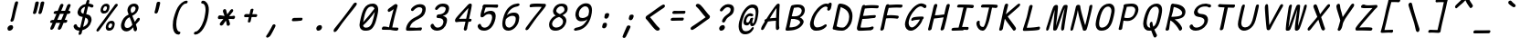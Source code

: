 SplineFontDB: 3.2
FontName: SeriousShannsItalic
FullName: Serious Shanns Italic
FamilyName: Serious Shanns Italic
Weight: Book
Copyright: https://github.com/kaBeech/serious-shanns/blob/main/LICENSE
Version: 6.0.0
ItalicAngle: -12.7
UnderlinePosition: 0
UnderlineWidth: 0
Ascent: 800
Descent: 200
InvalidEm: 0
sfntRevision: 0x00003333
LayerCount: 2
Layer: 0 0 "Back" 1
Layer: 1 0 "Fore" 0
XUID: [1021 45 630387186 1984481]
StyleMap: 0x0040
FSType: 4
OS2Version: 3
OS2_WeightWidthSlopeOnly: 0
OS2_UseTypoMetrics: 0
CreationTime: 1532631502
ModificationTime: 315532800
PfmFamily: 81
TTFWeight: 400
TTFWidth: 5
LineGap: 0
VLineGap: 0
Panose: 0 0 0 0 0 0 0 0 0 0
OS2TypoAscent: 613
OS2TypoAOffset: 0
OS2TypoDescent: -188
OS2TypoDOffset: 0
OS2TypoLinegap: 98
OS2WinAscent: 778
OS2WinAOffset: 0
OS2WinDescent: 308
OS2WinDOffset: 0
HheadAscent: 796
HheadAOffset: 0
HheadDescent: -317
HheadDOffset: 0
OS2SubXSize: 317
OS2SubYSize: 293
OS2SubXOff: 0
OS2SubYOff: 37
OS2SupXSize: 317
OS2SupYSize: 293
OS2SupXOff: 0
OS2SupYOff: 171
OS2StrikeYSize: 0
OS2StrikeYPos: 132
OS2CapHeight: 576
OS2XHeight: 485
OS2Vendor: 'NONE'
OS2CodePages: 00000001.00000000
OS2UnicodeRanges: 00000001.00000000.00000000.00000000
MarkAttachClasses: 1
DEI: 91125
LangName: 1033 "" "" "Normal" "" "" "Version 0.2.0"
Encoding: UnicodeBmp
Compacted: 1
UnicodeInterp: none
NameList: AGL For New Fonts
DisplaySize: -48
AntiAlias: 1
FitToEm: 0
WinInfo: 0 16 14
BeginPrivate: 8
BlueValues 32 [-40 -6 497 511 708 718 765 769]
OtherBlues 11 [-298 -287]
BlueScale 9 0.0291667
BlueShift 1 2
StdHW 4 [86]
StdVW 4 [58]
StemSnapH 19 [82 85 86 89 90 94]
StemSnapV 7 [58 68]
EndPrivate
BeginChars: 65537 123

StartChar: .notdef
Encoding: 65536 -1 0
Width: 640
GlyphClass: 1
Flags: W
HStem: -268 54<119.699 417.699> 695 54<329.699 627.699>
LayerCount: 2
Fore
SplineSet
57.69921875 -268 m 1
 291.69921875 749 l 1
 690.69921875 749 l 1
 455.69921875 -268 l 1
 57.69921875 -268 l 1
119.69921875 -214 m 1
 417.69921875 -214 l 1
 627.69921875 695 l 1
 329.69921875 695 l 1
 119.69921875 -214 l 1
EndSplineSet
Validated: 524289
EndChar

StartChar: uni0016
Encoding: 22 22 1
Width: 640
GlyphClass: 2
Flags: W
LayerCount: 2
Fore
Validated: 1
EndChar

StartChar: uni0017
Encoding: 23 23 2
Width: 640
GlyphClass: 2
Flags: W
LayerCount: 2
Fore
Validated: 1
EndChar

StartChar: uni0018
Encoding: 24 24 3
Width: 640
GlyphClass: 2
Flags: W
LayerCount: 2
Fore
Validated: 1
EndChar

StartChar: uni0019
Encoding: 25 25 4
Width: 640
GlyphClass: 2
Flags: W
LayerCount: 2
Fore
Validated: 1
EndChar

StartChar: uni001A
Encoding: 26 26 5
Width: 640
GlyphClass: 2
Flags: W
LayerCount: 2
Fore
Validated: 1
EndChar

StartChar: uni001B
Encoding: 27 27 6
Width: 640
GlyphClass: 2
Flags: W
LayerCount: 2
Fore
Validated: 1
EndChar

StartChar: uni001C
Encoding: 28 28 7
Width: 640
GlyphClass: 2
Flags: W
LayerCount: 2
Fore
Validated: 1
EndChar

StartChar: uni001D
Encoding: 29 29 8
Width: 640
GlyphClass: 2
Flags: W
LayerCount: 2
Fore
Validated: 1
EndChar

StartChar: uni001E
Encoding: 30 30 9
Width: 640
GlyphClass: 2
Flags: W
LayerCount: 2
Fore
Validated: 1
EndChar

StartChar: uni001F
Encoding: 31 31 10
Width: 640
GlyphClass: 2
Flags: W
LayerCount: 2
Fore
Validated: 1
EndChar

StartChar: space
Encoding: 32 32 11
Width: 640
GlyphClass: 2
Flags: W
LayerCount: 2
Fore
Validated: 1
EndChar

StartChar: exclam
Encoding: 33 33 12
Width: 640
GlyphClass: 2
Flags: HMW
HStem: -24.001 152.997
VStem: 256.782 151
LayerCount: 2
Fore
SplineSet
543.786132812 738 m 0
 542.453125 732 531.116210938 688.166015625 509.783203125 606.499023438 c 0
 488.450195312 524.83203125 472.450195312 458.33203125 461.783203125 406.999023438 c 0
 451.116210938 356.999023438 444.116210938 327.166015625 440.783203125 317.499023438 c 0
 437.450195312 307.83203125 433.450195312 292.33203125 428.783203125 270.999023438 c 0
 424.116210938 256.33203125 416.116210938 244.83203125 404.783203125 236.499023438 c 0
 394.290039062 228.783203125 383.225585938 224.92578125 371.588867188 224.92578125 c 0
 370.657226562 224.92578125 369.721679688 224.950195312 368.783203125 225 c 0
 356.116210938 225 346.783203125 229.333007812 340.783203125 238 c 0
 337.606445312 242.587890625 336.018554688 248.297851562 336.018554688 255.127929688 c 0
 336.018554688 261.200195312 337.2734375 268.157226562 339.783203125 276.000976562 c 0
 343.116210938 286.000976562 346.616210938 295.66796875 350.283203125 305.000976562 c 0
 353.950195312 314.333984375 356.783203125 322.166992188 358.783203125 328.5 c 0
 360.783203125 334.833007812 364.616210938 349.833007812 370.283203125 373.5 c 0
 375.950195312 397.166992188 382.450195312 427.666992188 389.783203125 465 c 0
 394.450195312 491 400.1171875 518.5 406.784179688 547.5 c 0
 413.451171875 576.5 419.284179688 600.666992188 424.284179688 620 c 0
 429.284179688 639.333007812 434.951171875 661.333007812 441.284179688 686 c 0
 447.6171875 710.666992188 451.784179688 727 453.784179688 735 c 0
 458.451171875 753 466.118164062 766.666992188 476.78515625 776 c 0
 487.452148438 785.333007812 499.119140625 790 511.786132812 790 c 0
 512.739257812 790.047851562 513.672851562 790.071289062 514.587890625 790.071289062 c 0
 526.482421875 790.071289062 535.21484375 786.047851562 540.786132812 778 c 0
 544.385742188 772.799804688 546.186523438 765.919921875 546.186523438 757.360351562 c 0
 546.186523438 751.653320312 545.385742188 745.200195312 543.786132812 738 c 0
315.782226562 -24.0009765625 m 0
 312.447265625 -24.3818359375 309.2421875 -24.572265625 306.166015625 -24.572265625 c 0
 287.719726562 -24.572265625 273.926757812 -17.7177734375 264.784179688 -4.0048828125 c 0
 257.672851562 6.662109375 254.1171875 18.810546875 254.1171875 32.4404296875 c 0
 254.1171875 39.2548828125 255.005859375 46.439453125 256.783203125 53.9951171875 c 0
 261.450195312 73.9951171875 273.450195312 91.328125 292.783203125 105.995117188 c 0
 312.116210938 120.662109375 331.783203125 128.329101562 351.783203125 128.99609375 c 0
 352.76171875 129.025390625 353.727539062 129.041015625 354.682617188 129.041015625 c 0
 375.194335938 129.041015625 390.227539062 122.192382812 399.783203125 108.497070312 c 0
 406.6015625 98.724609375 410.010742188 87.3251953125 410.010742188 74.298828125 c 0
 410.010742188 68.2197265625 409.268554688 61.7861328125 407.783203125 54.998046875 c 0
 403.116210938 33.6650390625 392.44921875 15.83203125 375.782226562 1.4990234375 c 0
 359.115234375 -12.833984375 339.115234375 -21.333984375 315.782226562 -24.0009765625 c 0
EndSplineSet
Validated: 524289
EndChar

StartChar: quotedbl
Encoding: 34 34 13
Width: 640
GlyphClass: 2
Flags: HMW
VStem: 304.301 306.002
LayerCount: 2
Fore
SplineSet
461.306640625 738 m 0
 455.306640625 710.666992188 444.471679688 665.830078125 428.8046875 603.497070312 c 0
 413.137695312 541.1640625 401.3046875 498.331054688 393.3046875 474.998046875 c 0
 388.637695312 461.665039062 380.970703125 451.665039062 370.303710938 444.998046875 c 0
 360.606445312 438.9375 351.185546875 435.907226562 342.040039062 435.907226562 c 0
 341.125 435.907226562 340.212890625 435.9375 339.303710938 435.998046875 c 0
 326.63671875 436.665039062 316.469726562 440.83203125 308.802734375 448.499023438 c 0
 304.037109375 453.264648438 301.654296875 459.25390625 301.654296875 466.466796875 c 0
 301.654296875 470.857421875 302.537109375 475.701171875 304.302734375 480.999023438 c 0
 314.302734375 514.999023438 325.135742188 558.666015625 336.802734375 611.999023438 c 0
 348.469726562 665.33203125 357.63671875 709.33203125 364.303710938 743.999023438 c 0
 365.63671875 751.999023438 368.63671875 758.83203125 373.303710938 764.499023438 c 0
 377.970703125 770.166015625 383.303710938 774.333007812 389.303710938 777 c 0
 395.303710938 779.666992188 401.303710938 781.5 407.303710938 782.5 c 0
 413.303710938 783.5 419.303710938 783.666992188 425.303710938 783 c 0
 430.63671875 783 435.63671875 782.333007812 440.303710938 781 c 0
 444.970703125 779.666992188 449.137695312 777.5 452.8046875 774.5 c 0
 456.471679688 771.5 459.138671875 766.833007812 460.805664062 760.5 c 0
 462.47265625 754.166992188 462.639648438 746.666992188 461.306640625 738 c 0
610.3046875 737.99609375 m 0
 604.971679688 710.663085938 594.473632812 665.826171875 578.806640625 603.493164062 c 0
 563.139648438 541.16015625 550.97265625 498.327148438 542.305664062 474.994140625 c 0
 537.638671875 461.661132812 529.971679688 451.661132812 519.3046875 444.994140625 c 0
 509.607421875 438.93359375 500.186523438 435.903320312 491.041015625 435.903320312 c 0
 490.125976562 435.903320312 489.213867188 435.93359375 488.3046875 435.994140625 c 0
 476.3046875 436.661132812 466.3046875 440.828125 458.3046875 448.495117188 c 0
 453.504882812 453.095703125 451.104492188 458.834960938 451.104492188 465.71484375 c 0
 451.104492188 470.301757812 452.171875 475.395507812 454.3046875 480.995117188 c 0
 464.3046875 514.995117188 474.971679688 558.662109375 486.3046875 611.995117188 c 0
 497.637695312 665.328125 506.637695312 709.328125 513.3046875 743.995117188 c 0
 514.637695312 751.995117188 517.637695312 758.828125 522.3046875 764.495117188 c 0
 526.971679688 770.162109375 532.471679688 774.329101562 538.8046875 776.99609375 c 0
 545.137695312 779.663085938 551.137695312 781.49609375 556.8046875 782.49609375 c 0
 562.471679688 783.49609375 568.3046875 783.663085938 574.3046875 782.99609375 c 0
 580.3046875 782.99609375 585.471679688 782.329101562 589.8046875 780.99609375 c 0
 594.137695312 779.663085938 598.3046875 777.49609375 602.3046875 774.49609375 c 0
 606.3046875 771.49609375 609.137695312 766.829101562 610.8046875 760.49609375 c 0
 612.471679688 754.163085938 612.3046875 746.663085938 610.3046875 737.99609375 c 0
EndSplineSet
Validated: 524289
EndChar

StartChar: numbersign
Encoding: 35 35 14
Width: 640
GlyphClass: 2
Flags: HMW
HStem: 192 82<523.113 542.114 490.114 561.113> 445 84<390.107 530.112 424.112 497.107 424.112 623.113 424.112 589.113>
LayerCount: 2
Fore
SplineSet
221.115234375 42 m 0
 213.115234375 28 201.44140625 16.5 186.108398438 7.5 c 0
 175.493164062 1.26953125 165.99609375 -1.845703125 157.6171875 -1.845703125 c 0
 153.893554688 -1.845703125 150.390625 -1.23046875 147.108398438 0 c 0
 136.44140625 2.6669921875 129.94140625 11.1669921875 127.608398438 25.5 c 0
 127.11328125 28.5400390625 126.866210938 31.6474609375 126.866210938 34.822265625 c 0
 126.866210938 46.6162109375 130.280273438 59.341796875 137.109375 72.9990234375 c 0
 146.442382812 90.9990234375 164.109375 129.666015625 190.109375 188.999023438 c 1
 162.109375 188.999023438 l 2
 146.776367188 188.999023438 135.776367188 192.33203125 129.109375 198.999023438 c 0
 122.442382812 205.666015625 120.442382812 214.666015625 123.109375 225.999023438 c 0
 125.109375 237.999023438 130.776367188 247.999023438 140.109375 255.999023438 c 0
 149.442382812 263.999023438 162.109375 268.666015625 178.109375 269.999023438 c 0
 182.776367188 269.999023438 190.276367188 270.166015625 200.609375 270.499023438 c 0
 210.942382812 270.83203125 218.775390625 270.999023438 224.108398438 270.999023438 c 1
 296.108398438 443.999023438 l 1
 290.775390625 443.999023438 283.775390625 443.83203125 275.108398438 443.499023438 c 0
 266.44140625 443.166015625 260.44140625 442.999023438 257.108398438 442.999023438 c 0
 255.880859375 442.9453125 254.682617188 442.918945312 253.513671875 442.918945312 c 0
 240.0703125 442.918945312 230.435546875 446.4453125 224.609375 453.499023438 c 0
 218.276367188 461.166015625 216.443359375 470.666015625 219.110351562 481.999023438 c 0
 221.110351562 493.999023438 226.943359375 504.166015625 236.610351562 512.499023438 c 0
 246.27734375 520.83203125 259.444335938 525.33203125 276.111328125 525.999023438 c 0
 288.111328125 526.666015625 306.111328125 526.999023438 330.111328125 526.999023438 c 1
 371.444335938 627.666015625 392.444335938 679.666015625 393.111328125 682.999023438 c 0
 401.778320312 699.666015625 412.111328125 711.333007812 424.111328125 718 c 0
 432.111328125 722.4453125 439.815429688 724.666992188 447.223632812 724.666992188 c 0
 450.926757812 724.666992188 454.555664062 724.112304688 458.111328125 723.000976562 c 0
 470.778320312 720.333984375 479.4453125 713.666992188 484.112304688 703 c 0
 485.927734375 698.8515625 486.834960938 694.19921875 486.834960938 689.041992188 c 0
 486.834960938 680.939453125 484.594726562 671.591796875 480.11328125 661 c 2
 424.11328125 529 l 1
 530.11328125 529 l 1
 588.11328125 675 l 2
 596.780273438 692.333007812 607.11328125 704.333007812 619.11328125 711 c 0
 627.11328125 715.4453125 634.965820312 717.666992188 642.669921875 717.666992188 c 0
 646.521484375 717.666992188 650.3359375 717.112304688 654.11328125 716.000976562 c 0
 667.446289062 713.333984375 676.446289062 706.666992188 681.11328125 696 c 0
 682.747070312 692.266601562 683.563476562 688.125 683.563476562 683.57421875 c 0
 683.563476562 675.124023438 680.747070312 665.266601562 675.11328125 654 c 0
 661.780273438 626 644.780273438 585 624.11328125 531 c 1
 634.11328125 531 l 2
 648.780273438 531 660.280273438 526.5 668.61328125 517.5 c 0
 675.333984375 510.2421875 678.694335938 502.658203125 678.694335938 494.75 c 0
 678.694335938 492.852539062 678.5 490.935546875 678.11328125 489 c 0
 675.446289062 477 669.446289062 466.833007812 660.11328125 458.5 c 0
 650.780273438 450.166992188 638.447265625 445.666992188 623.114257812 445 c 2
 589.114257812 445 l 1
 523.114257812 274 l 1
 561.114257812 274 l 2
 575.78125 274 584.948242188 270.5 588.615234375 263.5 c 0
 592.282226562 256.5 593.115234375 247.333007812 591.115234375 236 c 0
 584.448242188 206.666992188 568.115234375 192 542.115234375 192 c 2
 490.115234375 192 l 1
 460.115234375 116 439.115234375 64.6669921875 427.115234375 38 c 0
 418.448242188 24 407.115234375 13.1669921875 393.115234375 5.5 c 0
 383.915039062 0.4619140625 375.291015625 -2.0576171875 367.243164062 -2.0576171875 c 0
 363.043945312 -2.0576171875 359.000976562 -1.37109375 355.115234375 0 c 0
 344.448242188 2.6669921875 337.615234375 10.5 334.615234375 23.5 c 0
 333.84375 26.8427734375 333.458007812 30.3076171875 333.458007812 33.892578125 c 0
 333.458007812 44.25 336.676757812 55.619140625 343.115234375 68 c 0
 355.782226562 94.6669921875 373.115234375 135.666992188 395.115234375 191 c 1
 382.448242188 191 363.615234375 190.833007812 338.615234375 190.5 c 0
 313.615234375 190.166992188 295.448242188 190 284.115234375 190 c 1
 254.115234375 118 233.115234375 68.6669921875 221.115234375 42 c 0
390.108398438 445 m 1
 319.109375 273.999023438 l 1
 344.442382812 274.666015625 380.775390625 274.999023438 428.108398438 274.999023438 c 1
 450.775390625 329.666015625 473.775390625 386.333007812 497.108398438 445 c 1
 390.108398438 445 l 1
EndSplineSet
Validated: 524289
EndChar

StartChar: dollar
Encoding: 36 36 15
Width: 640
GlyphClass: 2
Flags: HMW
HStem: -28.9932 84.9932<256.539 293.538 267.539 293.538> 642.998 79.002
VStem: 252.539 82.999 512.04 93.998
LayerCount: 2
Fore
SplineSet
335.538085938 -99 m 0
 330.87109375 -113.666992188 322.872070312 -124.993164062 311.5390625 -132.993164062 c 0
 300.206054688 -140.993164062 288.206054688 -144.993164062 275.5390625 -144.993164062 c 0
 264.206054688 -144.993164062 256.5390625 -140.493164062 252.5390625 -131.493164062 c 0
 250.939453125 -127.893554688 250.138671875 -123.6796875 250.138671875 -118.853515625 c 0
 250.138671875 -111.61328125 251.939453125 -102.993164062 255.5390625 -92.9931640625 c 0
 260.206054688 -76.9931640625 265.5390625 -55.66015625 271.5390625 -28.9931640625 c 1
 267.5390625 -28.9931640625 l 2
 245.5390625 -28.9931640625 225.5390625 -25.9931640625 207.5390625 -19.9931640625 c 0
 189.5390625 -13.9931640625 174.5390625 -5.9931640625 162.5390625 4.0068359375 c 0
 150.5390625 14.0068359375 140.872070312 24.673828125 133.5390625 36.0068359375 c 0
 126.206054688 47.33984375 120.5390625 59.6728515625 116.5390625 73.005859375 c 0
 115.256835938 79.9287109375 114.616210938 86.3583984375 114.616210938 92.2958984375 c 0
 114.616210938 101.794921875 116.256835938 110.03125 119.5390625 117.005859375 c 0
 124.872070312 128.338867188 133.205078125 136.671875 144.538085938 142.004882812 c 0
 152.538085938 145.337890625 159.038085938 147.670898438 164.038085938 149.00390625 c 0
 169.038085938 150.336914062 174.038085938 150.669921875 179.038085938 150.002929688 c 0
 184.038085938 149.3359375 188.538085938 146.668945312 192.538085938 142.001953125 c 0
 196.538085938 137.334960938 200.538085938 130.66796875 204.538085938 122.000976562 c 0
 212.538085938 101.333984375 223.038085938 85.1669921875 236.038085938 73.5 c 0
 249.038085938 61.8330078125 267.538085938 56 291.538085938 56 c 2
 293.538085938 56 l 1
 320.87109375 167.333007812 344.204101562 266.666015625 363.537109375 353.999023438 c 1
 360.204101562 353.999023438 355.037109375 354.666015625 348.037109375 355.999023438 c 0
 341.037109375 357.33203125 335.537109375 357.999023438 331.537109375 357.999023438 c 0
 310.204101562 360.666015625 291.537109375 366.999023438 275.537109375 376.999023438 c 0
 259.537109375 386.999023438 247.537109375 399.166015625 239.537109375 413.499023438 c 0
 231.537109375 427.83203125 226.204101562 442.83203125 223.537109375 458.499023438 c 0
 222.470703125 464.765625 221.936523438 471.05859375 221.936523438 477.37890625 c 0
 221.936523438 486.859375 223.13671875 496.399414062 225.537109375 505.999023438 c 0
 230.870117188 529.999023438 239.537109375 552.999023438 251.537109375 574.999023438 c 0
 263.537109375 596.999023438 278.704101562 617.499023438 297.037109375 636.499023438 c 0
 315.370117188 655.499023438 337.537109375 671.83203125 363.537109375 685.499023438 c 0
 389.537109375 699.166015625 417.537109375 708.666015625 447.537109375 713.999023438 c 1
 452.204101562 729.999023438 457.537109375 749.33203125 463.537109375 771.999023438 c 0
 472.870117188 808.666015625 489.537109375 826.999023438 513.537109375 826.999023438 c 0
 514.055664062 827.01171875 514.568359375 827.017578125 515.075195312 827.017578125 c 0
 535.827148438 827.017578125 546.204101562 816.641601562 546.204101562 795.888671875 c 0
 546.204101562 789.814453125 545.314453125 782.8515625 543.537109375 775 c 2
 530.537109375 722 l 1
 544.537109375 721.333007812 563.037109375 718 586.037109375 712 c 0
 609.037109375 706 625.870117188 700.333007812 636.537109375 695 c 0
 647.204101562 690.333007812 654.037109375 683 657.037109375 673 c 0
 658.2109375 669.086914062 658.797851562 665.071289062 658.797851562 660.954101562 c 0
 658.797851562 654.549804688 657.377929688 647.8984375 654.537109375 641 c 0
 651.870117188 633 648.037109375 626.833007812 643.037109375 622.5 c 0
 638.037109375 618.166992188 632.537109375 615.5 626.537109375 614.5 c 0
 620.537109375 613.5 614.870117188 613.333007812 609.537109375 614 c 0
 604.204101562 614.666992188 599.204101562 615.666992188 594.537109375 617 c 0
 589.204101562 618.333007812 582.704101562 621.166015625 575.037109375 625.499023438 c 0
 567.370117188 629.83203125 558.537109375 633.665039062 548.537109375 636.998046875 c 0
 538.537109375 640.331054688 526.204101562 642.331054688 511.537109375 642.998046875 c 1
 498.204101562 589.665039062 480.87109375 518.998046875 459.538085938 430.998046875 c 1
 486.87109375 426.998046875 510.538085938 419.831054688 530.538085938 409.498046875 c 0
 550.538085938 399.165039062 565.705078125 387.33203125 576.038085938 373.999023438 c 0
 586.37109375 360.666015625 594.038085938 345.333007812 599.038085938 328 c 0
 603.725585938 311.749023438 606.069335938 295.791992188 606.069335938 280.126953125 c 0
 606.069335938 266.818359375 604.493164062 247.967773438 598.538085938 225 c 0
 591.205078125 194.333007812 579.705078125 165.333007812 564.038085938 138 c 0
 548.37109375 110.666992188 529.538085938 87 507.538085938 67 c 0
 485.538085938 47 461.37109375 29.6669921875 435.038085938 15 c 0
 408.705078125 0.3330078125 381.205078125 -10.6669921875 352.538085938 -18 c 1
 343.205078125 -58 337.538085938 -85 335.538085938 -99 c 0
317.5390625 531.006835938 m 0
 316.206054688 524.911132812 315.5390625 519.034179688 315.5390625 513.374023438 c 0
 315.5390625 499.224609375 319.706054688 486.435546875 328.0390625 475.006835938 c 0
 339.706054688 459.006835938 358.206054688 447.673828125 383.5390625 441.006835938 c 1
 394.872070312 487.006835938 410.205078125 551.006835938 429.538085938 633.006835938 c 1
 400.87109375 624.33984375 376.37109375 611.33984375 356.038085938 594.006835938 c 0
 335.705078125 576.673828125 322.872070312 555.673828125 317.5390625 531.006835938 c 0
508.5390625 208.006835938 m 0
 510.91015625 219.267578125 512.095703125 229.73828125 512.095703125 239.418945312 c 0
 512.095703125 252.064453125 509.829101562 263.998046875 505.540039062 276.508789062 c 0
 501.540039062 288.17578125 493.70703125 299.008789062 482.040039062 309.008789062 c 0
 470.373046875 319.008789062 455.206054688 327.67578125 436.5390625 335.008789062 c 1
 429.206054688 305.67578125 418.5390625 261.508789062 404.5390625 202.508789062 c 0
 390.5390625 143.508789062 380.206054688 100.67578125 373.5390625 74.0087890625 c 1
 406.872070312 87.341796875 436.0390625 105.674804688 461.0390625 129.0078125 c 0
 486.0390625 152.340820312 501.872070312 178.673828125 508.5390625 208.006835938 c 0
EndSplineSet
Validated: 524289
EndChar

StartChar: percent
Encoding: 37 37 16
Width: 640
GlyphClass: 2
Flags: HMW
HStem: -28.001 76 170.999 74<486.087 499.087> 432 75<274.42 320.087> 632 73<343.753 347.753>
LayerCount: 2
Fore
SplineSet
285.419921875 432 m 0
 263.419921875 432 245.420898438 438.5 231.420898438 451.5 c 0
 217.420898438 464.5 208.587890625 480.833007812 204.920898438 500.5 c 0
 203.426757812 508.513671875 202.6796875 516.775390625 202.6796875 525.286132812 c 0
 202.6796875 537.665039062 204.259765625 550.569335938 207.419921875 564.000976562 c 0
 216.752929688 605.333984375 235.252929688 639.166992188 262.919921875 665.5 c 0
 290.586914062 691.833007812 324.086914062 705 363.419921875 705 c 0
 378.752929688 705 392.419921875 702.166992188 404.419921875 696.5 c 0
 416.419921875 690.833007812 426.419921875 682.333007812 434.419921875 671 c 0
 442.419921875 659.666992188 446.919921875 644.166992188 447.919921875 624.5 c 0
 448.040039062 622.139648438 448.099609375 619.734375 448.099609375 617.283203125 c 0
 448.099609375 599.307617188 444.873046875 578.879882812 438.419921875 556 c 0
 427.086914062 515.333007812 409.086914062 484.5 384.419921875 463.5 c 0
 359.752929688 442.5 326.752929688 432 285.419921875 432 c 0
105.420898438 19 m 0
 124.75390625 47.6669921875 169.419921875 107.833984375 239.419921875 199.500976562 c 0
 309.419921875 291.16796875 379.586914062 383.66796875 449.919921875 477.000976562 c 0
 520.252929688 570.333984375 568.419921875 637.000976562 594.419921875 677.000976562 c 0
 604.419921875 689.000976562 615.752929688 696.500976562 628.419921875 699.500976562 c 0
 632.3515625 700.431640625 636.122070312 700.897460938 639.732421875 700.897460938 c 0
 647.75390625 700.897460938 654.983398438 698.598632812 661.419921875 694.000976562 c 0
 671.419921875 688.66796875 675.919921875 680.834960938 674.919921875 670.501953125 c 0
 673.919921875 660.168945312 667.752929688 647.668945312 656.419921875 633.001953125 c 0
 623.752929688 592.334960938 544.919921875 488.66796875 419.919921875 322.000976562 c 0
 294.919921875 155.333984375 211.419921875 42.6669921875 169.419921875 -16 c 0
 152.189453125 -39.630859375 136.049804688 -51.4462890625 121 -51.4462890625 c 0
 115.669921875 -51.4462890625 110.477539062 -49.9638671875 105.420898438 -47 c 0
 94.4208984375 -40.666015625 88.9208984375 -32 88.9208984375 -21 c 0
 88.9208984375 -10 94.4208984375 3.333984375 105.420898438 19 c 0
312.419921875 507 m 0
 327.752929688 507 340.75390625 512.33203125 351.420898438 522.999023438 c 0
 362.087890625 533.666015625 370.087890625 547.999023438 375.420898438 565.999023438 c 0
 378.262695312 576.736328125 379.684570312 586.126953125 379.684570312 594.171875 c 0
 379.684570312 603.109375 377.9296875 610.385742188 374.420898438 616 c 0
 367.75390625 626.666992188 356.086914062 632 339.419921875 632 c 0
 324.752929688 632 311.919921875 626.166992188 300.919921875 614.5 c 0
 289.919921875 602.833007812 281.419921875 587 275.419921875 567 c 0
 273.0859375 557.666015625 271.919921875 549.416015625 271.919921875 542.25 c 0
 271.919921875 535.083007812 273.0859375 529 275.419921875 524 c 0
 280.086914062 514 292.419921875 508.333007812 312.419921875 507 c 0
428.420898438 -28.0009765625 m 0
 406.420898438 -28.0009765625 388.419921875 -21.5009765625 374.419921875 -8.5009765625 c 0
 360.419921875 4.4990234375 351.586914062 20.83203125 347.919921875 40.4990234375 c 0
 346.42578125 48.5126953125 345.678710938 56.7744140625 345.678710938 65.28515625 c 0
 345.678710938 77.6640625 347.258789062 90.568359375 350.418945312 104 c 0
 359.751953125 145.333007812 378.251953125 179.166015625 405.918945312 205.499023438 c 0
 433.5859375 231.83203125 466.752929688 244.999023438 505.419921875 244.999023438 c 0
 520.752929688 244.999023438 534.5859375 242.33203125 546.918945312 236.999023438 c 0
 559.251953125 231.666015625 569.418945312 223.166015625 577.418945312 211.499023438 c 0
 585.418945312 199.83203125 589.918945312 184.165039062 590.918945312 164.498046875 c 0
 591.030273438 162.3125 591.0859375 160.088867188 591.0859375 157.825195312 c 0
 591.0859375 139.717773438 587.530273438 119.109375 580.418945312 95.998046875 c 0
 569.0859375 55.3310546875 551.252929688 24.3310546875 526.919921875 2.998046875 c 0
 503.32421875 -17.6884765625 471.737304688 -28.03125 432.157226562 -28.03125 c 0
 430.918945312 -28.03125 429.673828125 -28.021484375 428.420898438 -28.0009765625 c 0
455.419921875 47.9990234375 m 0
 456.258789062 47.9609375 457.08984375 47.94140625 457.916015625 47.94140625 c 0
 471.528320312 47.94140625 483.36328125 53.1279296875 493.420898438 63.4990234375 c 0
 504.087890625 74.4990234375 512.087890625 88.666015625 517.420898438 105.999023438 c 0
 520.172851562 116.522460938 521.548828125 125.768554688 521.548828125 133.736328125 c 0
 521.548828125 158.578125 508.172851562 170.999023438 481.420898438 170.999023438 c 0
 466.75390625 170.999023438 454.086914062 165.166015625 443.419921875 153.499023438 c 0
 432.752929688 141.83203125 424.419921875 126.33203125 418.419921875 106.999023438 c 0
 416.166992188 98.3095703125 415.040039062 90.513671875 415.040039062 83.6103515625 c 0
 415.040039062 76.2138671875 416.333984375 69.84375 418.919921875 64.4990234375 c 0
 423.919921875 54.166015625 436.086914062 48.666015625 455.419921875 47.9990234375 c 0
EndSplineSet
Validated: 524289
EndChar

StartChar: ampersand
Encoding: 38 38 17
Width: 640
GlyphClass: 2
Flags: HMW
HStem: -41.998 93.998<239.054 282.718> 645.001 79<463.72 464.053>
VStem: 456.389 89.9971 543.386 83.5<297 297>
LayerCount: 2
Fore
SplineSet
521.385742188 -35 m 0xe0
 514.868164062 -38.5849609375 508.469726562 -40.376953125 502.19140625 -40.376953125 c 0
 495.626953125 -40.376953125 489.192382812 -38.4169921875 482.887695312 -34.498046875 c 0
 470.5546875 -26.8310546875 461.721679688 -13.6640625 456.388671875 5.0029296875 c 0xe0
 455.721679688 8.3359375 454.221679688 18.3359375 451.888671875 35.0029296875 c 0
 449.555664062 51.669921875 447.388671875 63.669921875 445.388671875 71.0029296875 c 1
 443.388671875 68.3359375 438.388671875 62.6689453125 430.388671875 54.001953125 c 0
 422.388671875 45.3349609375 416.388671875 39.001953125 412.388671875 35.001953125 c 0
 408.388671875 31.001953125 401.888671875 25.001953125 392.888671875 17.001953125 c 0
 383.888671875 9.001953125 376.388671875 2.8349609375 370.388671875 -1.498046875 c 0
 364.388671875 -5.8310546875 356.555664062 -10.998046875 346.888671875 -16.998046875 c 0
 337.221679688 -22.998046875 328.0546875 -27.498046875 319.387695312 -30.498046875 c 0
 310.720703125 -33.498046875 300.887695312 -36.1650390625 289.887695312 -38.498046875 c 0
 278.887695312 -40.8310546875 267.720703125 -41.998046875 256.387695312 -41.998046875 c 0
 221.720703125 -41.998046875 192.053710938 -32.3310546875 167.38671875 -12.998046875 c 0
 142.719726562 6.3349609375 126.052734375 31.66796875 117.385742188 63.0009765625 c 0
 112.87890625 79.2939453125 110.625976562 96.30859375 110.625976562 114.04296875 c 0
 110.625976562 130.415039062 112.545898438 147.400390625 116.385742188 165.000976562 c 0
 145.052734375 291.000976562 213.385742188 376.66796875 321.385742188 422.000976562 c 1
 318.052734375 432.000976562 313.885742188 444.000976562 308.885742188 458.000976562 c 0
 303.885742188 472.000976562 300.385742188 481.833984375 298.385742188 487.500976562 c 0
 296.385742188 493.16796875 294.21875 500.500976562 291.885742188 509.500976562 c 0
 289.552734375 518.500976562 288.385742188 526.333984375 288.385742188 533.000976562 c 0
 288.385742188 539.66796875 288.885742188 547.834960938 289.885742188 557.501953125 c 0
 290.885742188 567.168945312 292.71875 577.668945312 295.385742188 589.001953125 c 0
 298.052734375 601.001953125 302.219726562 612.834960938 307.88671875 624.501953125 c 0
 313.553710938 636.168945312 321.38671875 648.168945312 331.38671875 660.501953125 c 0
 341.38671875 672.834960938 352.88671875 683.66796875 365.88671875 693.000976562 c 0
 378.88671875 702.333984375 394.88671875 709.833984375 413.88671875 715.500976562 c 0
 432.88671875 721.16796875 453.053710938 724.000976562 474.38671875 724.000976562 c 0
 492.38671875 724.000976562 509.38671875 721.000976562 525.38671875 715.000976562 c 0
 541.38671875 709.000976562 555.219726562 700.16796875 566.88671875 688.500976562 c 0
 578.553710938 676.833984375 586.38671875 661.500976562 590.38671875 642.500976562 c 0
 592.100585938 634.358398438 592.958007812 625.817382812 592.958007812 616.87890625 c 0
 592.958007812 604.9609375 591.434570312 592.333984375 588.38671875 579.000976562 c 0
 583.719726562 557.66796875 576.552734375 537.834960938 566.885742188 519.501953125 c 0
 557.21875 501.168945312 547.21875 485.8359375 536.885742188 473.502929688 c 0
 526.552734375 461.169921875 514.052734375 449.336914062 499.385742188 438.00390625 c 0
 484.71875 426.670898438 471.71875 417.670898438 460.385742188 411.00390625 c 0
 449.052734375 404.336914062 436.052734375 397.669921875 421.385742188 391.002929688 c 1
 428.052734375 370.3359375 440.052734375 339.668945312 457.385742188 299.001953125 c 0
 474.71875 258.334960938 485.71875 231.334960938 490.385742188 218.001953125 c 1
 496.385742188 227.334960938 503.385742188 238.16796875 511.385742188 250.500976562 c 0
 519.385742188 262.833984375 526.052734375 272.833984375 531.385742188 280.500976562 c 0
 536.71875 288.16796875 540.71875 293.66796875 543.385742188 297.000976562 c 0
 558.052734375 314.333984375 570.885742188 325.166992188 581.885742188 329.5 c 0
 586.21875 331.20703125 590.525390625 332.060546875 594.806640625 332.060546875 c 0
 601.39453125 332.060546875 607.920898438 330.040039062 614.385742188 325.999023438 c 0
 622.815429688 321.181640625 627.03125 312.694335938 627.03125 300.534179688 c 0
 627.03125 288.635742188 623.213867188 271.743164062 607.385742188 248 c 0
 602.71875 242 590.385742188 228.666992188 570.385742188 208 c 0
 550.385742188 187.333007812 533.052734375 168.333007812 518.385742188 151 c 1
 522.385742188 138.333007812 528.052734375 120.166015625 535.385742188 96.4990234375 c 0
 542.71875 72.83203125 546.71875 58.9990234375 547.385742188 54.9990234375 c 0
 549.895507812 47.4697265625 551.150390625 39.5712890625 551.150390625 31.302734375 c 0
 551.150390625 22.001953125 549.5625 12.234375 546.385742188 1.9990234375 c 0
 540.385742188 -17.333984375 532.052734375 -29.6669921875 521.385742188 -35 c 0xe0
379.38671875 572.000976562 m 0
 377.385742188 563.665039062 376.385742188 554.913085938 376.385742188 545.744140625 c 0
 376.385742188 536.579101562 377.385742188 526.999023438 379.384765625 517.000976562 c 0
 383.384765625 497.000976562 389.717773438 479.333984375 398.384765625 464.000976562 c 1
 413.051757812 468.66796875 425.71875 473.500976562 436.385742188 478.500976562 c 0
 447.052734375 483.500976562 457.552734375 490.000976562 467.885742188 498.000976562 c 0
 478.21875 506.000976562 486.71875 515.833984375 493.385742188 527.500976562 c 0
 500.052734375 539.16796875 505.052734375 553.000976562 508.385742188 569.000976562 c 0
 510.462890625 577.5390625 511.500976562 585.37890625 511.500976562 592.51953125 c 0
 511.500976562 606.006835938 507.795898438 617.000976562 500.385742188 625.500976562 c 0
 489.052734375 638.500976562 473.719726562 645.000976562 454.38671875 645.000976562 c 0
 415.719726562 645.000976562 390.719726562 620.66796875 379.38671875 572.000976562 c 0
211.384765625 174.000976562 m 0
 208.237304688 160.361328125 206.663085938 147.59765625 206.663085938 135.711914062 c 0
 206.663085938 117.389648438 210.403320312 101.15234375 217.883789062 87 c 0
 230.216796875 63.6669921875 250.383789062 52 278.383789062 52 c 0
 287.05078125 52 295.717773438 53 304.384765625 55 c 0
 313.051757812 57 320.71875 59 327.385742188 61 c 0
 334.052734375 63 341.052734375 66.3330078125 348.385742188 71 c 0
 355.71875 75.6669921875 361.551757812 79.5 365.884765625 82.5 c 0
 370.217773438 85.5 375.717773438 90.1669921875 382.384765625 96.5 c 0
 389.051757812 102.833007812 393.71875 107.333007812 396.385742188 110 c 0
 399.052734375 112.666992188 403.385742188 117.5 409.385742188 124.5 c 0
 415.385742188 131.5 419.052734375 135.666992188 420.385742188 137 c 0
 415.71875 163 411.051757812 183.333007812 406.384765625 198 c 0
 402.384765625 213.333007812 393.217773438 238.333007812 378.884765625 273 c 0
 364.551757812 307.666992188 354.384765625 333.333984375 348.384765625 350.000976562 c 1
 327.717773438 341.333984375 309.384765625 330.500976562 293.384765625 317.500976562 c 0
 277.384765625 304.500976562 264.051757812 290.16796875 253.384765625 274.500976562 c 0
 242.717773438 258.833984375 234.217773438 243.000976562 227.884765625 227.000976562 c 0
 221.551757812 211.000976562 216.051757812 193.333984375 211.384765625 174.000976562 c 0
EndSplineSet
Validated: 524289
EndChar

StartChar: quotesingle
Encoding: 39 39 18
Width: 640
GlyphClass: 2
Flags: HMW
HStem: 446.001 325.499
VStem: 381.465 152
LayerCount: 2
Fore
SplineSet
533.463867188 728 m 0
 528.130859375 701.333007812 518.465820312 660.16796875 504.465820312 604.500976562 c 0
 490.465820312 548.833984375 479.1328125 509.333984375 470.465820312 486.000976562 c 0
 465.798828125 472.000976562 458.131835938 461.66796875 447.46484375 455.000976562 c 0
 437.767578125 448.940429688 428.346679688 445.91015625 419.201171875 445.91015625 c 0
 418.286132812 445.91015625 417.374023438 445.940429688 416.46484375 446.000976562 c 0
 403.797851562 446.66796875 393.630859375 451.000976562 385.963867188 459.000976562 c 0
 381.198242188 463.973632812 378.815429688 470.106445312 378.815429688 477.397460938 c 0
 378.815429688 481.8359375 379.698242188 486.703125 381.463867188 492.000976562 c 0
 391.463867188 526.66796875 401.463867188 566.66796875 411.463867188 612.000976562 c 0
 421.463867188 657.333984375 429.796875 697.666992188 436.463867188 733 c 0
 437.796875 741 440.796875 748 445.463867188 754 c 0
 450.130859375 760 455.630859375 764.166992188 461.963867188 766.5 c 0
 468.296875 768.833007812 474.296875 770.5 479.963867188 771.5 c 0
 485.630859375 772.5 491.463867188 772.666992188 497.463867188 772 c 0
 502.796875 772 507.796875 771.333007812 512.463867188 770 c 0
 517.130859375 768.666992188 521.463867188 766.5 525.463867188 763.5 c 0
 529.463867188 760.5 532.130859375 756 533.463867188 750 c 0
 534.796875 744 534.796875 736.666992188 533.463867188 728 c 0
EndSplineSet
Validated: 524289
EndChar

StartChar: parenleft
Encoding: 40 40 19
Width: 640
GlyphClass: 2
Flags: HMW
HStem: -130.998 83.998<366.372 413.041> 733.002 81<578.041 618.707>
LayerCount: 2
Fore
SplineSet
433.040039062 -93 m 0
 430.373046875 -103.666992188 424.205078125 -112.665039062 414.538085938 -119.998046875 c 0
 404.87109375 -127.331054688 395.704101562 -130.998046875 387.037109375 -130.998046875 c 0
 345.704101562 -130.998046875 311.87109375 -114.998046875 285.538085938 -82.998046875 c 0
 259.205078125 -50.998046875 242.038085938 -6.6650390625 234.038085938 50.001953125 c 0
 230.482421875 75.1875 228.705078125 102.083984375 228.705078125 130.693359375 c 0
 228.705078125 166.455078125 231.482421875 204.890625 237.038085938 246.001953125 c 0
 243.705078125 294.668945312 259.372070312 358.001953125 284.0390625 436.001953125 c 0
 308.706054688 514.001953125 335.706054688 578.334960938 365.0390625 629.001953125 c 0
 378.372070312 651.001953125 394.0390625 672.834960938 412.0390625 694.501953125 c 0
 430.0390625 716.168945312 449.706054688 736.001953125 471.0390625 754.001953125 c 0
 492.372070312 772.001953125 515.0390625 786.501953125 539.0390625 797.501953125 c 0
 563.0390625 808.501953125 585.372070312 814.001953125 606.0390625 814.001953125 c 0
 626.521484375 814.001953125 636.762695312 805.068359375 636.762695312 787.200195312 c 0
 636.762695312 782.96875 636.1875 778.236328125 635.0390625 773.001953125 c 0
 631.706054688 759.001953125 625.373046875 748.834960938 616.040039062 742.501953125 c 0
 606.70703125 736.168945312 596.70703125 733.001953125 586.040039062 733.001953125 c 0
 570.040039062 733.001953125 553.873046875 728.001953125 537.540039062 718.001953125 c 0
 521.20703125 708.001953125 505.70703125 694.334960938 491.040039062 677.001953125 c 0
 476.373046875 659.668945312 462.873046875 640.668945312 450.540039062 620.001953125 c 0
 438.20703125 599.334960938 426.70703125 577.001953125 416.040039062 553.001953125 c 0
 400.040039062 518.334960938 383.540039062 470.66796875 366.540039062 410.000976562 c 0
 349.540039062 349.333984375 338.040039062 300.000976562 332.040039062 262.000976562 c 0
 327.130859375 228.727539062 324.676757812 196.235351562 324.676757812 164.5234375 c 0
 324.676757812 157.477539062 324.797851562 150.469726562 325.040039062 143.500976562 c 0
 326.373046875 105.16796875 330.540039062 72.16796875 337.540039062 44.5009765625 c 0
 344.540039062 16.833984375 354.20703125 -5.3330078125 366.540039062 -22 c 0
 378.873046875 -38.6669921875 392.373046875 -47 407.040039062 -47 c 0
 419.040039062 -47 427.373046875 -50.3330078125 432.040039062 -57 c 0
 434.552734375 -60.58984375 435.809570312 -65.7255859375 435.809570312 -72.408203125 c 0
 435.809570312 -78.1357421875 434.88671875 -85 433.040039062 -93 c 0
EndSplineSet
Validated: 524289
EndChar

StartChar: parenright
Encoding: 41 41 20
Width: 640
GlyphClass: 2
Flags: HMW
HStem: -131.005 84<201.674 208.675> 732.998 81.002<383.343 415.676>
VStem: 476.009 86.001
LayerCount: 2
Fore
SplineSet
512.01171875 246 m 0
 488.01171875 172 459.008789062 106.662109375 425.008789062 49.9951171875 c 0
 391.008789062 -6.671875 353.341796875 -51.0048828125 312.008789062 -83.0048828125 c 0
 270.67578125 -115.004882812 229.342773438 -131.004882812 188.009765625 -131.004882812 c 0
 179.342773438 -131.004882812 171.67578125 -127.337890625 165.008789062 -120.004882812 c 0
 158.341796875 -112.671875 156.341796875 -103.671875 159.008789062 -93.0048828125 c 0
 163.008789062 -75.671875 169.008789062 -63.671875 177.008789062 -57.0048828125 c 0
 185.008789062 -50.337890625 195.341796875 -47.0048828125 208.008789062 -47.0048828125 c 0
 222.67578125 -47.0048828125 239.842773438 -38.671875 259.509765625 -22.0048828125 c 0
 279.176757812 -5.337890625 299.009765625 16.8291015625 319.009765625 44.49609375 c 0
 339.009765625 72.1630859375 358.676757812 105.330078125 378.009765625 143.997070312 c 0
 397.342773438 182.6640625 413.009765625 221.997070312 425.009765625 261.997070312 c 0
 437.009765625 299.997070312 448.342773438 349.330078125 459.009765625 409.997070312 c 0
 469.676757812 470.6640625 475.34375 518.331054688 476.010742188 552.998046875 c 0
 476.010742188 576.998046875 474.510742188 599.331054688 471.510742188 619.998046875 c 0
 468.510742188 640.665039062 463.84375 659.665039062 457.510742188 676.998046875 c 0
 451.177734375 694.331054688 442.177734375 707.998046875 430.510742188 717.998046875 c 0
 418.84375 727.998046875 405.010742188 732.998046875 389.010742188 732.998046875 c 0
 377.677734375 732.998046875 369.010742188 736.165039062 363.010742188 742.498046875 c 0
 358.856445312 746.8828125 356.780273438 753.104492188 356.780273438 761.1640625 c 0
 356.780273438 764.745117188 357.190429688 768.690429688 358.010742188 772.998046875 c 0
 360.010742188 781.665039062 363.010742188 788.83203125 367.010742188 794.499023438 c 0
 371.010742188 800.166015625 375.34375 804.333007812 380.010742188 807 c 0
 384.677734375 809.666992188 389.010742188 811.5 393.010742188 812.5 c 0
 397.010742188 813.5 401.010742188 814 405.010742188 814 c 0
 426.34375 814 446.34375 808.5 465.010742188 797.5 c 0
 483.677734375 786.5 499.510742188 772 512.510742188 754 c 0
 525.510742188 736 536.34375 716.166992188 545.010742188 694.5 c 0
 553.677734375 672.833007812 559.344726562 651 562.01171875 629 c 0
 564.049804688 611.791992188 565.068359375 593.0078125 565.068359375 572.647460938 c 0
 565.068359375 533.057617188 561.215820312 487.508789062 553.51171875 436 c 0
 541.844726562 358 528.01171875 294.666992188 512.01171875 246 c 0
EndSplineSet
Validated: 524289
EndChar

StartChar: asterisk
Encoding: 42 42 21
Width: 640
GlyphClass: 2
Flags: HMW
HStem: 292.998 103.999 305.999 77<456.193 500.193>
VStem: 305.192 86.001 405.193 86
LayerCount: 2
Fore
SplineSet
301.1953125 139 m 0x70
 297.1953125 131 291.693359375 124.999023438 284.693359375 120.999023438 c 0
 277.693359375 116.999023438 270.526367188 114.666015625 263.193359375 113.999023438 c 0
 255.860351562 113.33203125 249.193359375 113.83203125 243.193359375 115.499023438 c 0
 237.193359375 117.166015625 232.193359375 119.333007812 228.193359375 122 c 0
 223.526367188 125.333007812 219.859375 130.166015625 217.192382812 136.499023438 c 0
 214.525390625 142.83203125 213.692382812 150.665039062 214.692382812 159.998046875 c 0
 215.692382812 169.331054688 219.859375 178.998046875 227.192382812 188.998046875 c 2
 314.192382812 297.998046875 l 1
 262.192382812 294.665039062 224.192382812 292.998046875 200.192382812 292.998046875 c 0
 185.525390625 292.998046875 175.192382812 298.331054688 169.192382812 308.998046875 c 0
 165.038085938 316.3828125 162.961914062 324.086914062 162.961914062 332.110351562 c 0
 162.961914062 335.676757812 163.372070312 339.305664062 164.192382812 342.998046875 c 0
 164.859375 348.998046875 166.692382812 355.165039062 169.692382812 361.498046875 c 0
 172.692382812 367.831054688 176.525390625 373.831054688 181.192382812 379.498046875 c 0
 185.859375 385.165039062 191.859375 389.665039062 199.192382812 392.998046875 c 0
 206.525390625 396.331054688 213.858398438 397.6640625 221.19140625 396.997070312 c 0xb0
 249.19140625 394.330078125 290.524414062 390.997070312 345.19140625 386.997070312 c 1
 329.858398438 435.6640625 316.525390625 472.997070312 305.192382812 498.997070312 c 0
 302.525390625 506.6640625 301.192382812 514.247070312 301.192382812 521.747070312 c 0
 301.192382812 529.247070312 302.525390625 536.663085938 305.192382812 543.997070312 c 0
 310.525390625 558.6640625 318.525390625 568.331054688 329.192382812 572.998046875 c 0
 335.859375 576.998046875 343.359375 579.165039062 351.692382812 579.498046875 c 0
 360.025390625 579.831054688 368.025390625 577.331054688 375.692382812 571.998046875 c 0
 383.359375 566.665039062 388.526367188 558.665039062 391.193359375 547.998046875 c 0
 394.526367188 531.998046875 403.859375 493.665039062 419.192382812 432.998046875 c 1
 454.525390625 478.331054688 481.858398438 516.331054688 501.19140625 546.998046875 c 0
 507.858398438 557.665039062 516.025390625 565.665039062 525.692382812 570.998046875 c 0
 535.359375 576.331054688 544.026367188 578.831054688 551.693359375 578.498046875 c 0
 559.360351562 578.165039062 565.52734375 575.665039062 570.194335938 570.998046875 c 0
 575.52734375 567.665039062 579.360351562 562.33203125 581.693359375 554.999023438 c 0
 584.026367188 547.666015625 584.026367188 538.999023438 581.693359375 528.999023438 c 0
 579.360351562 518.999023438 574.193359375 509.33203125 566.193359375 499.999023438 c 0
 538.860351562 468.666015625 507.860351562 429.666015625 473.193359375 382.999023438 c 1
 527.193359375 382.999023438 566.526367188 386.666015625 591.193359375 393.999023438 c 0
 595.860351562 395.484375 600.172851562 396.2265625 604.130859375 396.2265625 c 0
 612.612304688 396.2265625 619.466796875 392.817382812 624.694335938 385.999023438 c 0
 630.775390625 378.068359375 633.815429688 369.717773438 633.815429688 360.948242188 c 0
 633.815429688 358.66015625 633.608398438 356.34375 633.194335938 353.999023438 c 0
 631.861328125 347.999023438 629.861328125 341.999023438 627.194335938 335.999023438 c 0
 624.52734375 329.999023438 621.02734375 323.999023438 616.694335938 317.999023438 c 0
 612.361328125 311.999023438 606.861328125 307.33203125 600.194335938 303.999023438 c 0
 593.52734375 300.666015625 586.860351562 299.999023438 580.193359375 301.999023438 c 0
 565.193359375 304.999023438 538.192382812 306.499023438 499.19140625 306.499023438 c 0
 486.192382812 306.499023438 471.859375 306.33203125 456.193359375 305.999023438 c 1
 492.193359375 189.999023438 l 2
 493.708007812 183.029296875 494.465820312 176.438476562 494.465820312 170.2265625 c 0
 494.465820312 162.771484375 493.375 155.862304688 491.193359375 149.499023438 c 0
 487.193359375 137.83203125 480.526367188 129.33203125 471.193359375 123.999023438 c 0
 464.526367188 119.999023438 456.193359375 117.666015625 446.193359375 116.999023438 c 0
 436.193359375 116.33203125 427.026367188 118.33203125 418.693359375 122.999023438 c 0
 410.360351562 127.666015625 405.860351562 135.333007812 405.193359375 146 c 0
 403.860351562 172.666992188 396.52734375 211 383.194335938 261 c 1
 339.861328125 199.666992188 312.528320312 159 301.1953125 139 c 0x70
EndSplineSet
Validated: 524289
EndChar

StartChar: plus
Encoding: 43 43 22
Width: 640
GlyphClass: 2
Flags: HMW
HStem: 356.998 84.001<353.991 380.323>
LayerCount: 2
Fore
SplineSet
411.323242188 250 m 0
 407.990234375 234.666992188 402.322265625 223.831054688 394.322265625 217.498046875 c 0
 386.322265625 211.165039062 376.989257812 207.998046875 366.322265625 207.998046875 c 0
 344.771484375 207.998046875 333.995117188 216.701171875 333.995117188 234.108398438 c 0
 333.995117188 238.778320312 334.771484375 244.075195312 336.322265625 249.998046875 c 2
 360.322265625 356.998046875 l 1
 347.655273438 356.998046875 330.822265625 356.831054688 309.822265625 356.498046875 c 0
 288.822265625 356.165039062 274.655273438 355.998046875 267.322265625 355.998046875 c 0
 251.989257812 355.998046875 241.489257812 360.165039062 235.822265625 368.498046875 c 0
 231.96875 374.1640625 230.041992188 380.678710938 230.041992188 388.041015625 c 0
 230.041992188 391.505859375 230.46875 395.158203125 231.322265625 398.998046875 c 0
 233.322265625 411.665039062 238.989257812 422.33203125 248.322265625 430.999023438 c 0
 256.98828125 439.046875 268.529296875 443.0703125 282.943359375 443.0703125 c 0
 284.052734375 443.0703125 285.178710938 443.046875 286.322265625 442.999023438 c 0
 329.655273438 441.666015625 360.98828125 440.999023438 380.321289062 440.999023438 c 1
 388.321289062 474.33203125 395.654296875 510.33203125 402.321289062 548.999023438 c 0
 407.654296875 577.666015625 424.321289062 591.999023438 452.321289062 591.999023438 c 0
 464.98828125 592.666015625 474.655273438 589.999023438 481.322265625 583.999023438 c 0
 485.244140625 580.469726562 487.205078125 575.094726562 487.205078125 567.875 c 0
 487.205078125 562.8203125 486.244140625 556.862304688 484.322265625 549.999023438 c 0
 472.989257812 511.33203125 463.322265625 474.33203125 455.322265625 438.999023438 c 1
 557.322265625 438.999023438 l 2
 571.989257812 438.999023438 581.322265625 435.666015625 585.322265625 428.999023438 c 0
 589.322265625 422.33203125 590.655273438 413.33203125 589.322265625 401.999023438 c 0
 587.989257812 395.999023438 586.15625 390.499023438 583.823242188 385.499023438 c 0
 581.490234375 380.499023438 578.323242188 375.666015625 574.323242188 370.999023438 c 0
 570.323242188 366.33203125 565.323242188 362.83203125 559.323242188 360.499023438 c 0
 553.323242188 358.166015625 546.65625 357.333007812 539.323242188 358 c 0
 529.723632812 359.200195312 513.524414062 359.799804688 490.724609375 359.799804688 c 0
 475.524414062 359.799804688 457.390625 359.533203125 436.323242188 359 c 1
 432.323242188 341 427.490234375 319.666992188 421.823242188 295 c 0
 416.15625 270.333007812 412.65625 255.333007812 411.323242188 250 c 0
EndSplineSet
Validated: 524289
EndChar

StartChar: comma
Encoding: 44 44 23
Width: 640
GlyphClass: 2
Flags: HMW
VStem: 183.421 254.999
LayerCount: 2
Fore
SplineSet
436.919921875 96 m 0
 422.919921875 63.3330078125 397.921875 12.9990234375 361.921875 -55.0009765625 c 0
 325.921875 -123.000976562 300.588867188 -165.000976562 285.921875 -181.000976562 c 0
 272.588867188 -195.000976562 257.588867188 -205.000976562 240.921875 -211.000976562 c 0
 230.921875 -214.600585938 222.361328125 -216.401367188 215.241210938 -216.401367188 c 0
 210.494140625 -216.401367188 206.387695312 -215.600585938 202.920898438 -214.000976562 c 0
 196.920898438 -212.000976562 191.920898438 -208.000976562 187.920898438 -202.000976562 c 0
 183.920898438 -196.000976562 182.420898438 -188.66796875 183.420898438 -180.000976562 c 0
 184.420898438 -171.333984375 188.920898438 -162.333984375 196.920898438 -153.000976562 c 0
 214.25390625 -133.000976562 242.086914062 -89.0009765625 280.419921875 -21.0009765625 c 0
 318.752929688 46.9990234375 343.5859375 94.33203125 354.918945312 120.999023438 c 0
 358.918945312 130.33203125 365.0859375 137.665039062 373.418945312 142.998046875 c 0
 381.751953125 148.331054688 389.751953125 150.998046875 397.418945312 150.998046875 c 0
 405.0859375 150.998046875 412.252929688 150.331054688 418.919921875 148.998046875 c 0
 427.586914062 145.665039062 434.086914062 139.33203125 438.419921875 129.999023438 c 0
 440.362304688 125.815429688 441.333007812 121.229492188 441.333007812 116.2421875 c 0
 441.333007812 110.103515625 439.862304688 103.356445312 436.919921875 96 c 0
EndSplineSet
Validated: 524289
EndChar

StartChar: hyphen
Encoding: 45 45 24
Width: 640
GlyphClass: 2
Flags: HMW
HStem: 243 87<275.842 281.51> 251 82<476.51 506.844>
VStem: 240.51 290.001
LayerCount: 2
Fore
SplineSet
289.508789062 330 m 0xa0
 324.841796875 330 367.010742188 330.5 416.010742188 331.5 c 0
 465.010742188 332.5 492.84375 333 499.510742188 333 c 0
 514.177734375 333 523.510742188 329.5 527.510742188 322.5 c 0
 531.510742188 315.5 532.510742188 306.333007812 530.510742188 295 c 0
 523.84375 265.666992188 507.176757812 251 480.509765625 251 c 0x60
 472.509765625 251 441.009765625 249.666992188 386.009765625 247 c 0
 331.009765625 244.333007812 292.509765625 243 270.509765625 243 c 0
 249.176757812 243 238.509765625 252.172851562 238.509765625 270.51953125 c 0
 238.509765625 275.106445312 239.176757812 280.266601562 240.509765625 286 c 0
 245.842773438 315.333007812 262.17578125 330 289.508789062 330 c 0xa0
EndSplineSet
Validated: 524289
EndChar

StartChar: period
Encoding: 46 46 25
Width: 640
GlyphClass: 2
Flags: HMW
HStem: -14 153.998
VStem: 259.034 151
LayerCount: 2
Fore
SplineSet
318.034179688 -14 m 0
 314.7578125 -14.3740234375 311.606445312 -14.5615234375 308.581054688 -14.5615234375 c 0
 290.052734375 -14.5615234375 276.205078125 -7.5439453125 267.036132812 6.49609375 c 0
 259.924804688 17.384765625 256.369140625 29.5341796875 256.369140625 42.94140625 c 0
 256.369140625 49.6455078125 257.2578125 56.6630859375 259.03515625 63.99609375 c 0
 263.702148438 84.6630859375 275.702148438 102.330078125 295.03515625 116.997070312 c 0
 314.368164062 131.6640625 334.03515625 139.331054688 354.03515625 139.998046875 c 0
 355.013671875 140.02734375 355.98046875 140.04296875 356.935546875 140.04296875 c 0
 377.4609375 140.04296875 392.661132812 133.194335938 402.53515625 119.499023438 c 0
 409.350585938 110.044921875 412.758789062 98.923828125 412.758789062 86.1337890625 c 0
 412.758789062 79.533203125 411.850585938 72.48828125 410.03515625 64.9990234375 c 0
 405.368164062 43.666015625 394.701171875 25.8330078125 378.034179688 11.5 c 0
 361.3671875 -2.8330078125 341.3671875 -11.3330078125 318.034179688 -14 c 0
EndSplineSet
Validated: 524289
EndChar

StartChar: slash
Encoding: 47 47 26
Width: 640
GlyphClass: 2
Flags: HMW
VStem: 81.5913 95
LayerCount: 2
Fore
SplineSet
698.58984375 676 m 0
 674.58984375 642 610.091796875 558.498046875 505.091796875 425.498046875 c 0
 400.091796875 292.498046875 335.924804688 209.998046875 312.591796875 177.998046875 c 0
 297.924804688 157.331054688 273.7578125 122.331054688 240.090820312 72.998046875 c 0
 206.423828125 23.6650390625 185.256835938 -6.3349609375 176.58984375 -17.001953125 c 0
 162.58984375 -35.6689453125 147.08984375 -48.6689453125 130.08984375 -56.001953125 c 0
 121.58984375 -59.66796875 113.96484375 -61.501953125 107.21484375 -61.501953125 c 0
 100.46484375 -61.501953125 94.58984375 -59.66796875 89.58984375 -56.001953125 c 0
 83.58984375 -52.001953125 80.58984375 -44.0654296875 80.58984375 -32.1904296875 c 0
 80.58984375 -28.232421875 80.9228515625 -23.8359375 81.58984375 -19.0029296875 c 0
 84.2568359375 0.330078125 92.2568359375 17.9970703125 105.58984375 33.9970703125 c 0
 233.58984375 193.997070312 343.922851562 336.330078125 436.58984375 460.997070312 c 0
 494.58984375 537.6640625 557.256835938 624.331054688 624.58984375 720.998046875 c 0
 631.922851562 731.665039062 640.58984375 739.83203125 650.58984375 745.499023438 c 0
 660.58984375 751.166015625 669.58984375 753.833007812 677.58984375 753.5 c 0
 685.58984375 753.166992188 693.256835938 751.333984375 700.58984375 748.000976562 c 0
 710.58984375 742.000976562 715.58984375 732.66796875 715.58984375 720.000976562 c 0
 715.58984375 707.333984375 709.922851562 692.666992188 698.58984375 676 c 0
EndSplineSet
Validated: 524289
EndChar

StartChar: zero
Encoding: 48 48 27
Width: 640
GlyphClass: 2
Flags: HMW
HStem: -24 83.999<290.936 302.268> 636.999 81.001<477.268 478.602>
LayerCount: 2
Fore
SplineSet
292.936523438 -24 m 0
 264.26953125 -24 238.770507812 -18.333984375 216.4375 -7.0009765625 c 0
 194.104492188 4.33203125 176.604492188 19.9990234375 163.9375 39.9990234375 c 0
 151.270507812 59.9990234375 143.4375 84.9990234375 140.4375 114.999023438 c 0
 139.708007812 122.295898438 139.342773438 129.770507812 139.342773438 137.422851562 c 0
 139.342773438 161.23046875 142.875 186.755859375 149.9375 213.999023438 c 0
 151.270507812 220.666015625 154.770507812 237.166015625 160.4375 263.499023438 c 0
 166.104492188 289.83203125 170.771484375 310.83203125 174.438476562 326.499023438 c 0
 178.10546875 342.166015625 183.60546875 363.833007812 190.938476562 391.5 c 0
 198.271484375 419.166992188 205.271484375 443 211.938476562 463 c 0
 218.60546875 483 226.938476562 504.5 236.938476562 527.5 c 0
 246.938476562 550.5 256.938476562 570.666992188 266.938476562 588 c 0
 292.271484375 630 325.104492188 662.166992188 365.4375 684.5 c 0
 405.770507812 706.833007812 451.603515625 718 502.936523438 718 c 0
 528.26953125 718 550.76953125 713.333007812 570.436523438 704 c 0
 590.103515625 694.666992188 606.770507812 681 620.4375 663 c 0
 634.104492188 645 643.271484375 621.666992188 647.938476562 593 c 0
 650.116210938 579.62109375 651.206054688 565.298828125 651.206054688 550.032226562 c 0
 651.206054688 532.586914062 649.783203125 513.91015625 646.939453125 494 c 0
 641.606445312 460.666992188 634.2734375 422.833984375 624.940429688 380.500976562 c 0
 615.607421875 338.16796875 604.607421875 295.500976562 591.940429688 252.500976562 c 0
 579.2734375 209.500976562 567.606445312 176.66796875 556.939453125 154.000976562 c 0
 546.272460938 131.333984375 535.60546875 111.333984375 524.938476562 94.0009765625 c 0
 514.271484375 76.66796875 503.604492188 61.66796875 492.9375 49.0009765625 c 0
 482.270507812 36.333984375 470.770507812 25.6669921875 458.4375 17 c 0
 446.104492188 8.3330078125 434.104492188 1.3330078125 422.4375 -4 c 0
 410.770507812 -9.3330078125 397.770507812 -13.5 383.4375 -16.5 c 0
 369.104492188 -19.5 355.104492188 -21.5 341.4375 -22.5 c 0
 327.770507812 -23.5 311.603515625 -24 292.936523438 -24 c 0
243.9375 229.999023438 m 0
 243.270507812 227.33203125 242.4375 223.333007812 241.4375 218 c 0
 240.4375 212.666992188 239.604492188 209 238.9375 207 c 1
 350.270507812 329 454.270507812 454.333007812 550.9375 583 c 1
 543.604492188 600.333007812 532.9375 613.666015625 518.9375 622.999023438 c 0
 504.9375 632.33203125 488.270507812 636.999023438 468.9375 636.999023438 c 0
 434.270507812 636.999023438 404.9375 626.666015625 380.9375 605.999023438 c 0
 356.9375 585.33203125 334.9375 551.999023438 314.9375 505.999023438 c 0
 306.9375 489.33203125 299.4375 469.83203125 292.4375 447.499023438 c 0
 285.4375 425.166015625 278.4375 398.166015625 271.4375 366.499023438 c 0
 264.4375 334.83203125 259.770507812 312.499023438 257.4375 299.499023438 c 0
 255.104492188 286.499023438 250.604492188 263.33203125 243.9375 229.999023438 c 0
472.9375 168 m 0
 476.9375 176 484.604492188 197.999023438 495.9375 233.999023438 c 0
 507.270507812 269.999023438 518.9375 311.166015625 530.9375 357.499023438 c 0
 542.9375 403.83203125 552.270507812 448.33203125 558.9375 490.999023438 c 1
 458.270507812 344.33203125 351.270507812 221.33203125 237.9375 121.999023438 c 1
 245.270507812 80.666015625 269.9375 59.9990234375 311.9375 59.9990234375 c 0
 328.604492188 59.9990234375 343.9375 61.4990234375 357.9375 64.4990234375 c 0
 371.9375 67.4990234375 385.770507812 72.83203125 399.4375 80.4990234375 c 0
 413.104492188 88.166015625 425.9375 99.3330078125 437.9375 114 c 0
 449.9375 128.666992188 461.604492188 146.666992188 472.9375 168 c 0
EndSplineSet
Validated: 524289
EndChar

StartChar: one
Encoding: 49 49 28
Width: 640
GlyphClass: 2
Flags: HMW
HStem: -9 85.5 -5 89<146.732 147.397>
LayerCount: 2
Fore
SplineSet
555.064453125 38 m 0x80
 552.397460938 24.6669921875 546.561523438 13.5 537.561523438 4.5 c 0
 528.561523438 -4.5 514.728515625 -9 496.061523438 -9 c 0x80
 488.061523438 -9 433.061523438 -8.3330078125 331.061523438 -7 c 0
 229.061523438 -5.6669921875 162.728515625 -5 132.061523438 -5 c 0
 118.061523438 -5 108.89453125 -1 104.561523438 7 c 0
 101.87890625 11.9521484375 100.538085938 17.7978515625 100.538085938 24.5380859375 c 0
 100.538085938 28.6865234375 101.045898438 33.173828125 102.0625 38 c 0
 104.729492188 51.3330078125 110.396484375 62.3330078125 119.063476562 71 c 0
 127.73046875 79.6669921875 139.397460938 84 154.064453125 84 c 0x40
 182.064453125 84 229.731445312 83.6669921875 297.064453125 83 c 1
 303.064453125 109.666992188 307.731445312 131 311.064453125 147 c 0
 311.731445312 152.333007812 315.564453125 170 322.564453125 200 c 0
 329.564453125 230 334.731445312 251.666992188 338.064453125 265 c 0
 341.397460938 278.333007812 347.897460938 303 357.564453125 339 c 0
 367.231445312 375 374.231445312 401.833007812 378.564453125 419.5 c 0
 382.897460938 437.166992188 390.23046875 465.166992188 400.563476562 503.5 c 0
 410.896484375 541.833007812 418.729492188 570 424.0625 588 c 1
 368.729492188 546.666992188 329.396484375 522 306.063476562 514 c 0
 301.9609375 512.359375 298.016601562 511.5390625 294.229492188 511.5390625 c 0
 285.708984375 511.5390625 277.986328125 515.692382812 271.063476562 524 c 0
 263.563476562 533 259.813476562 542 259.813476562 551 c 0
 259.813476562 554 260.23046875 557 261.063476562 560 c 0
 263.063476562 570.666992188 267.396484375 580.166992188 274.063476562 588.5 c 0
 280.73046875 596.833007812 290.73046875 605.333007812 304.063476562 614 c 0
 325.396484375 628.666992188 347.896484375 644.833984375 371.563476562 662.500976562 c 0
 395.23046875 680.16796875 412.563476562 693.000976562 423.563476562 701.000976562 c 0
 434.563476562 709.000976562 445.23046875 715.833984375 455.563476562 721.500976562 c 0
 465.896484375 727.16796875 474.729492188 730.000976562 482.0625 730.000976562 c 0
 495.395507812 730.000976562 507.5625 724.000976562 518.5625 712.000976562 c 0
 527.870117188 701.846679688 532.524414062 693.125 532.524414062 685.834960938 c 0
 532.524414062 683.2109375 532.524414062 683.2109375 488.5625 518.500976562 c 0
 463.5625 424.833984375 449.395507812 370.000976562 446.0625 354.000976562 c 0
 430.729492188 287.333984375 418.0625 231.666992188 408.0625 187 c 0
 402.0625 162.333007812 394.729492188 126.333007812 386.0625 79 c 1
 404.0625 79 422.895507812 78.6669921875 442.5625 78 c 0
 462.229492188 77.3330078125 478.396484375 76.8330078125 491.063476562 76.5 c 0
 503.73046875 76.1669921875 512.397460938 76 517.064453125 76 c 0
 534.397460938 76 545.564453125 72.5 550.564453125 65.5 c 0
 555.564453125 58.5 557.064453125 49.3330078125 555.064453125 38 c 0x80
EndSplineSet
Validated: 524289
EndChar

StartChar: two
Encoding: 50 50 29
Width: 640
GlyphClass: 2
Flags: HMW
HStem: -18.0049 84.0049 -12 89<489.729 526.23> 637.997 83.999<474.063 487.065>
LayerCount: 2
Fore
SplineSet
502.729492188 -12 m 0x60
 476.729492188 -12 444.231445312 -12.6728515625 405.231445312 -14.005859375 c 0
 366.231445312 -15.3388671875 331.564453125 -16.671875 301.231445312 -18.0048828125 c 0
 270.8984375 -19.337890625 240.231445312 -20.0048828125 209.231445312 -20.0048828125 c 0
 178.231445312 -20.0048828125 154.064453125 -18.671875 136.731445312 -16.0048828125 c 0
 123.3984375 -14.671875 115.565429688 -5.671875 113.232421875 10.9951171875 c 0
 112.706054688 14.7587890625 112.442382812 18.8955078125 112.442382812 23.4072265625 c 0
 112.442382812 38.8740234375 115.5390625 58.7373046875 121.732421875 82.9951171875 c 0
 128.399414062 111.662109375 140.899414062 141.829101562 159.232421875 173.49609375 c 0
 177.565429688 205.163085938 201.3984375 235.49609375 230.731445312 264.49609375 c 0
 260.064453125 293.49609375 291.731445312 316.99609375 325.731445312 334.99609375 c 0
 401.731445312 374.99609375 451.064453125 402.99609375 473.731445312 418.99609375 c 0
 503.731445312 440.329101562 525.064453125 462.99609375 537.731445312 486.99609375 c 0
 544.3984375 500.99609375 550.065429688 518.329101562 554.732421875 538.99609375 c 0
 557.514648438 551.053710938 558.90625 561.962890625 558.90625 571.72265625 c 0
 558.90625 590.021484375 554.014648438 604.279296875 544.232421875 614.497070312 c 0
 529.232421875 630.1640625 504.399414062 637.997070312 469.732421875 637.997070312 c 0
 445.732421875 637.997070312 420.732421875 629.997070312 394.732421875 613.997070312 c 0
 368.732421875 597.997070312 347.399414062 580.330078125 330.732421875 560.997070312 c 0
 322.732421875 552.330078125 315.899414062 545.497070312 310.232421875 540.497070312 c 0
 304.565429688 535.497070312 298.8984375 532.6640625 293.231445312 531.997070312 c 0
 287.564453125 531.330078125 282.564453125 531.663085938 278.231445312 532.99609375 c 0
 273.8984375 534.329101562 268.731445312 536.662109375 262.731445312 539.995117188 c 0
 253.3984375 545.995117188 248.731445312 554.662109375 248.731445312 565.995117188 c 0
 248.731445312 577.328125 254.731445312 591.995117188 266.731445312 609.995117188 c 0
 276.064453125 622.662109375 288.231445312 635.329101562 303.231445312 647.99609375 c 0
 318.231445312 660.663085938 335.231445312 672.663085938 354.231445312 683.99609375 c 0
 373.231445312 695.329101562 394.3984375 704.49609375 417.731445312 711.49609375 c 0
 441.064453125 718.49609375 463.397460938 721.99609375 484.73046875 721.99609375 c 0
 552.063476562 721.99609375 599.23046875 705.329101562 626.23046875 671.99609375 c 0
 643.451171875 650.736328125 652.060546875 622.697265625 652.060546875 587.877929688 c 0
 652.060546875 568.103515625 649.284179688 546.143554688 643.73046875 521.99609375 c 0
 631.063476562 466.663085938 607.73046875 422.330078125 573.73046875 388.997070312 c 0
 548.397460938 364.330078125 507.397460938 336.997070312 450.73046875 306.997070312 c 0
 436.73046875 298.997070312 412.397460938 286.6640625 377.73046875 269.997070312 c 0
 347.73046875 254.6640625 321.23046875 235.831054688 298.23046875 213.498046875 c 0
 275.23046875 191.165039062 257.063476562 168.33203125 243.73046875 144.999023438 c 0
 230.397460938 121.666015625 219.73046875 96.3330078125 211.73046875 69 c 1
 245.73046875 67 278.73046875 66 310.73046875 66 c 0xa0
 342.73046875 66 367.897460938 66.5 386.23046875 67.5 c 0
 404.563476562 68.5 425.73046875 70 449.73046875 72 c 2
 497.73046875 76 l 2
 498.397460938 76 501.397460938 76.1669921875 506.73046875 76.5 c 0
 512.063476562 76.8330078125 515.563476562 77 517.23046875 77 c 2
 526.23046875 77 l 2
 530.563476562 77 533.73046875 76.3330078125 535.73046875 75 c 0
 537.73046875 73.6669921875 539.897460938 72 542.23046875 70 c 0
 544.563476562 68 546.23046875 65.3330078125 547.23046875 62 c 0
 548.23046875 58.6669921875 548.397460938 54.6669921875 547.73046875 50 c 0
 547.063476562 42 544.896484375 33.5 541.229492188 24.5 c 0
 537.5625 15.5 532.229492188 7.1669921875 525.229492188 -0.5 c 0
 518.229492188 -8.1669921875 510.729492188 -12 502.729492188 -12 c 0x60
EndSplineSet
Validated: 524289
EndChar

StartChar: three
Encoding: 51 51 30
Width: 640
GlyphClass: 2
Flags: HMW
HStem: -23.9941 84<313.37 337.037> 318.006 100<342.37 349.037> 638.006 83.998<452.705 467.703>
VStem: 484.204 100
LayerCount: 2
Fore
SplineSet
576.704101562 199 m 0
 561.37109375 130.333007812 529.37109375 76.005859375 480.704101562 36.005859375 c 0
 432.037109375 -3.994140625 372.370117188 -23.994140625 301.703125 -23.994140625 c 0
 279.703125 -23.994140625 258.870117188 -20.494140625 239.203125 -13.494140625 c 0
 219.536132812 -6.494140625 202.703125 2.505859375 188.703125 13.505859375 c 0
 174.703125 24.505859375 163.036132812 36.505859375 153.703125 49.505859375 c 0
 144.370117188 62.505859375 138.370117188 75.3388671875 135.703125 88.005859375 c 0
 134.370117188 94.138671875 133.703125 100.059570312 133.703125 105.765625 c 0
 133.703125 114.326171875 135.203125 122.405273438 138.203125 130.005859375 c 0
 143.203125 142.672851562 151.370117188 151.672851562 162.703125 157.005859375 c 0
 172.358398438 161.603515625 180.982421875 163.90234375 188.576171875 163.90234375 c 0
 191.994140625 163.90234375 195.203125 163.436523438 198.203125 162.505859375 c 0
 207.870117188 159.505859375 216.037109375 151.005859375 222.704101562 137.005859375 c 0
 232.037109375 117.005859375 245.370117188 99.1728515625 262.703125 83.505859375 c 0
 280.036132812 67.8388671875 301.036132812 60.005859375 325.703125 60.005859375 c 0
 362.370117188 60.005859375 395.370117188 71.3388671875 424.703125 94.005859375 c 0
 454.036132812 116.672851562 472.703125 146.005859375 480.703125 182.005859375 c 0
 483.814453125 196.673828125 485.370117188 210.0078125 485.370117188 222.008789062 c 0
 485.370117188 228.0078125 484.981445312 233.672851562 484.204101562 239.005859375 c 0
 481.87109375 255.005859375 475.37109375 269.005859375 464.704101562 281.005859375 c 0
 454.037109375 293.005859375 437.537109375 302.172851562 415.204101562 308.505859375 c 0
 392.87109375 314.838867188 365.37109375 318.005859375 332.704101562 318.005859375 c 0
 320.037109375 318.005859375 310.370117188 323.505859375 303.703125 334.505859375 c 0
 299.2578125 341.83984375 297.036132812 349.692382812 297.036132812 358.0625 c 0
 297.036132812 362.248046875 297.590820312 366.561523438 298.702148438 371.005859375 c 0
 302.03515625 385.005859375 308.03515625 396.338867188 316.702148438 405.005859375 c 0
 325.369140625 413.672851562 336.036132812 418.005859375 348.703125 418.005859375 c 0
 400.703125 418.005859375 444.203125 429.172851562 479.203125 451.505859375 c 0
 514.203125 473.838867188 536.036132812 506.338867188 544.703125 549.005859375 c 0
 547.262695312 558.60546875 548.54296875 567.420898438 548.54296875 575.450195312 c 0
 548.54296875 592.513671875 542.762695312 606.032226562 531.203125 616.005859375 c 0
 514.203125 630.672851562 486.703125 638.005859375 448.703125 638.005859375 c 0
 441.370117188 638.005859375 434.203125 637.172851562 427.203125 635.505859375 c 0
 420.203125 633.838867188 414.203125 632.171875 409.203125 630.504882812 c 0
 404.203125 628.837890625 398.703125 626.004882812 392.703125 622.004882812 c 0
 386.703125 618.004882812 381.870117188 614.671875 378.203125 612.004882812 c 0
 374.536132812 609.337890625 369.703125 605.004882812 363.703125 599.004882812 c 2
 351.203125 586.504882812 l 2
 348.870117188 584.171875 344.703125 579.338867188 338.703125 572.005859375 c 0
 325.370117188 557.338867188 313.203125 548.671875 302.203125 546.004882812 c 0
 299.060546875 545.243164062 295.958007812 544.862304688 292.896484375 544.862304688 c 0
 285.243164062 544.862304688 277.845703125 547.243164062 270.703125 552.004882812 c 0
 261.9921875 556.982421875 257.637695312 565.0078125 257.637695312 576.083007812 c 0
 257.637695312 588.150390625 262.678710938 603.212890625 274.705078125 622.00390625 c 0
 284.038085938 635.336914062 294.705078125 647.50390625 306.705078125 658.50390625 c 0
 318.705078125 669.50390625 332.372070312 680.00390625 347.705078125 690.00390625 c 0
 363.038085938 700.00390625 380.705078125 707.836914062 400.705078125 713.50390625 c 0
 420.705078125 719.170898438 441.705078125 722.00390625 463.705078125 722.00390625 c 0
 535.038085938 722.00390625 585.038085938 706.00390625 613.705078125 674.00390625 c 0
 632.103515625 653.466796875 641.301757812 626.614257812 641.301757812 593.4453125 c 0
 641.301757812 574.932617188 638.436523438 554.452148438 632.705078125 532.00390625 c 0
 628.705078125 512.670898438 622.538085938 495.170898438 614.205078125 479.50390625 c 0
 605.872070312 463.836914062 596.372070312 450.50390625 585.705078125 439.50390625 c 0
 575.038085938 428.50390625 562.87109375 418.836914062 549.204101562 410.50390625 c 0
 535.537109375 402.170898438 522.204101562 395.670898438 509.204101562 391.00390625 c 0
 496.204101562 386.336914062 482.37109375 382.669921875 467.704101562 380.002929688 c 1
 491.704101562 374.002929688 511.704101562 366.669921875 527.704101562 358.002929688 c 0
 543.704101562 349.3359375 556.704101562 338.168945312 566.704101562 324.501953125 c 0
 576.704101562 310.834960938 582.537109375 293.66796875 584.204101562 273.000976562 c 0
 584.537109375 268.8671875 584.704101562 264.573242188 584.704101562 260.119140625 c 0
 584.704101562 242.305664062 582.037109375 221.932617188 576.704101562 199 c 0
EndSplineSet
Validated: 524289
EndChar

StartChar: four
Encoding: 52 52 31
Width: 640
GlyphClass: 2
Flags: HMW
HStem: -23.001 21G<427.947 440.614> 223.999 79.999
LayerCount: 2
Fore
SplineSet
488.611328125 55 m 0
 487.944335938 33.6669921875 482.112304688 15.33203125 471.112304688 -0.0009765625 c 0
 460.112304688 -15.333984375 447.612304688 -23.0009765625 433.612304688 -23.0009765625 c 0
 422.279296875 -23.0009765625 412.279296875 -18.16796875 403.612304688 -8.5009765625 c 0
 396.100585938 -0.123046875 392.344726562 8.380859375 392.344726562 17.0087890625 c 0
 392.344726562 23.4921875 398.22265625 48.0009765625 401.110351562 59.9990234375 c 0
 405.443359375 77.9990234375 411.610351562 103.83203125 419.610351562 137.499023438 c 0
 427.610351562 171.166015625 434.27734375 199.999023438 439.610351562 223.999023438 c 1
 426.357421875 224.15625 413.565429688 224.234375 401.234375 224.234375 c 0
 308.740234375 224.234375 242.19921875 219.822265625 201.610351562 210.999023438 c 0
 191.610351562 208.999023438 182.77734375 209.33203125 175.110351562 211.999023438 c 0
 167.443359375 214.666015625 162.110351562 219.333007812 159.110351562 226 c 0
 156.110351562 232.666992188 154.27734375 240.333984375 153.610351562 249.000976562 c 0
 152.943359375 257.66796875 153.776367188 266.66796875 156.109375 276.000976562 c 0
 158.442382812 285.333984375 161.942382812 294.333984375 166.609375 303.000976562 c 0
 177.276367188 321.66796875 201.109375 352.16796875 238.109375 394.500976562 c 0
 275.109375 436.833984375 322.276367188 489.166992188 379.609375 551.5 c 0
 436.942382812 613.833007812 477.942382812 659 502.609375 687 c 0
 513.942382812 699.666992188 525.442382812 709.166992188 537.109375 715.5 c 0
 548.776367188 721.833007812 558.943359375 725 567.610351562 725 c 0
 569.913085938 725.2421875 572.155273438 725.36328125 574.336914062 725.36328125 c 0
 584.155273438 725.36328125 592.74609375 722.909179688 600.110351562 718 c 0
 608.489257812 712.4140625 612.6796875 703.072265625 612.6796875 689.973632812 c 0
 612.6796875 684.974609375 611.553710938 656.916992188 596.611328125 579 c 0
 587.278320312 530.333007812 578.9453125 489.166015625 571.612304688 455.499023438 c 0
 564.279296875 421.83203125 553.279296875 370.999023438 538.612304688 302.999023438 c 1
 549.279296875 302.33203125 561.279296875 301.999023438 574.612304688 301.999023438 c 0
 589.279296875 301.999023438 598.612304688 298.499023438 602.612304688 291.499023438 c 0
 606.612304688 284.499023438 607.612304688 275.33203125 605.612304688 263.999023438 c 0
 598.9453125 234.666015625 582.278320312 219.999023438 555.611328125 219.999023438 c 0
 542.944335938 219.999023438 531.611328125 220.33203125 521.611328125 220.999023438 c 1
 499.611328125 123.666015625 488.611328125 68.3330078125 488.611328125 55 c 0
519.612304688 601.998046875 m 1
 397.612304688 472.665039062 312.278320312 372.331054688 263.611328125 300.998046875 c 1
 298.850585938 303.37890625 341.9140625 304.569335938 392.801757812 304.569335938 c 0
 413.153320312 304.569335938 434.756835938 304.37890625 457.611328125 303.998046875 c 1
 486.278320312 428.665039062 506.9453125 527.998046875 519.612304688 601.998046875 c 1
EndSplineSet
Validated: 524289
EndChar

StartChar: five
Encoding: 53 53 32
Width: 640
GlyphClass: 2
Flags: HMW
HStem: -18.001 83.998<310.707 317.04> 419.997 89.0029<435.041 497.709> 619 88.998<635.376 666.71> 630 79.998
LayerCount: 2
Fore
SplineSet
608.708984375 296 m 0xd0
 597.375976562 246.666992188 581.373046875 202.166015625 560.706054688 162.499023438 c 0
 540.0390625 122.83203125 516.206054688 89.83203125 489.206054688 63.4990234375 c 0
 462.206054688 37.166015625 432.5390625 16.9990234375 400.206054688 2.9990234375 c 0
 367.873046875 -11.0009765625 334.373046875 -18.0009765625 299.706054688 -18.0009765625 c 0
 272.373046875 -18.0009765625 247.873046875 -15.0009765625 226.206054688 -9.0009765625 c 0
 204.5390625 -3.0009765625 187.206054688 5.33203125 174.206054688 15.9990234375 c 0
 161.206054688 26.666015625 150.873046875 37.8330078125 143.206054688 49.5 c 0
 135.5390625 61.1669921875 129.706054688 73.333984375 125.706054688 86.0009765625 c 0
 124.373046875 93.201171875 123.706054688 99.8681640625 123.706054688 106.000976562 c 0
 123.706054688 115.201171875 125.206054688 123.201171875 128.206054688 130.000976562 c 0
 133.206054688 141.333984375 142.0390625 150.000976562 154.706054688 156.000976562 c 0
 162.706054688 159.333984375 168.873046875 161.666992188 173.206054688 163 c 0
 177.5390625 164.333007812 182.5390625 164.666015625 188.206054688 163.999023438 c 0
 193.873046875 163.33203125 198.540039062 160.665039062 202.20703125 155.998046875 c 0
 205.874023438 151.331054688 209.374023438 144.6640625 212.70703125 135.997070312 c 0
 230.040039062 89.9970703125 262.70703125 66.6640625 310.70703125 65.9970703125 c 0
 357.374023438 65.9970703125 398.874023438 85.830078125 435.20703125 125.497070312 c 0
 471.540039062 165.1640625 497.373046875 218.331054688 512.706054688 284.998046875 c 0
 516.920898438 303.6640625 519.028320312 320.59765625 519.028320312 335.796875 c 0
 519.028320312 354.252929688 515.920898438 370.153320312 509.706054688 383.497070312 c 0
 498.373046875 407.830078125 475.040039062 419.997070312 439.70703125 419.997070312 c 0
 430.374023438 419.997070312 421.20703125 419.497070312 412.20703125 418.497070312 c 0
 403.20703125 417.497070312 395.540039062 416.1640625 389.20703125 414.497070312 c 0
 382.874023438 412.830078125 375.70703125 410.330078125 367.70703125 406.997070312 c 0
 359.70703125 403.6640625 353.70703125 400.997070312 349.70703125 398.997070312 c 0
 345.70703125 396.997070312 340.040039062 393.330078125 332.70703125 387.997070312 c 0
 325.374023438 382.6640625 320.541015625 378.997070312 318.208007812 376.997070312 c 0
 315.875 374.997070312 310.875 370.830078125 303.208007812 364.497070312 c 0
 295.541015625 358.1640625 290.708007812 354.331054688 288.708007812 352.998046875 c 0
 282.708007812 348.331054688 275.875 344.331054688 268.208007812 340.998046875 c 0
 260.541015625 337.665039062 252.208007812 335.498046875 243.208007812 334.498046875 c 0
 234.208007812 333.498046875 226.041015625 334.998046875 218.708007812 338.998046875 c 0
 209.375 343.665039062 203.875 353.998046875 202.208007812 369.998046875 c 0
 201.76953125 374.208984375 201.549804688 378.673828125 201.549804688 383.392578125 c 0
 201.549804688 396.603515625 203.26953125 411.805664062 206.708007812 428.998046875 c 0
 211.375 452.331054688 216.708007812 474.831054688 222.708007812 496.498046875 c 0
 228.708007812 518.165039062 235.375 541.498046875 242.708007812 566.498046875 c 0
 250.041015625 591.498046875 254.708007812 608.665039062 256.708007812 617.998046875 c 1
 253.375 626.665039062 252.375 636.498046875 253.708007812 647.498046875 c 0
 255.041015625 658.498046875 258.041015625 668.665039062 262.708007812 677.998046875 c 0
 267.375 687.331054688 273.541992188 695.331054688 281.208984375 701.998046875 c 0
 288.875976562 708.665039062 297.04296875 711.998046875 305.709960938 711.998046875 c 0
 329.04296875 711.998046875 383.209960938 711.331054688 468.209960938 709.998046875 c 0xd0
 553.209960938 708.665039062 618.04296875 707.998046875 662.709960938 707.998046875 c 0
 670.709960938 707.998046875 676.376953125 704.331054688 679.709960938 696.998046875 c 0
 683.04296875 689.665039062 684.375976562 681.33203125 683.708984375 671.999023438 c 0
 683.041992188 662.666015625 681.375 653.999023438 678.708007812 645.999023438 c 0
 677.375 641.33203125 675.541992188 637.33203125 673.208984375 633.999023438 c 0
 670.875976562 630.666015625 668.04296875 628.166015625 664.709960938 626.499023438 c 0
 661.376953125 624.83203125 658.543945312 623.33203125 656.2109375 621.999023438 c 0
 653.877929688 620.666015625 650.377929688 619.833007812 645.7109375 619.5 c 0
 641.043945312 619.166992188 637.876953125 619 636.209960938 619 c 0xe0
 634.54296875 619 631.04296875 619.333007812 625.709960938 620 c 0
 620.376953125 620.666992188 617.376953125 621 616.709960938 621 c 0
 608.04296875 621 592.875976562 622 571.208984375 624 c 0
 549.541992188 626 530.041992188 627.5 512.708984375 628.5 c 0
 495.375976562 629.5 471.208984375 630 440.208984375 630 c 0
 409.208984375 630 376.708984375 629 342.708984375 627 c 1
 340.708984375 620.333007812 335.541992188 601 327.208984375 569 c 0
 318.875976562 537 312.875976562 513.833007812 309.208984375 499.5 c 0
 305.541992188 485.166992188 301.041992188 464.666992188 295.708984375 438 c 1
 317.708984375 458.666992188 345.041992188 475.666992188 377.708984375 489 c 0
 410.375976562 502.333007812 445.708984375 509 483.708984375 509 c 0
 511.708984375 509 535.375976562 503.5 554.708984375 492.5 c 0
 574.041992188 481.5 588.708984375 466.333007812 598.708984375 447 c 0
 608.708984375 427.666992188 614.541992188 405.166992188 616.208984375 379.5 c 0
 616.541992188 374.366210938 616.708984375 369.145507812 616.708984375 363.837890625 c 0
 616.708984375 342.611328125 614.041992188 319.999023438 608.708984375 296 c 0xd0
EndSplineSet
Validated: 524289
EndChar

StartChar: six
Encoding: 54 54 33
Width: 640
GlyphClass: 2
Flags: HMW
HStem: -21.9971 84.0049<325.472 329.14> 393.004 87.9961<407.14 482.14> 657 80.002
VStem: 147.806 82.9971 515.306 95
LayerCount: 2
Fore
SplineSet
598.806640625 246 m 0
 590.139648438 208.666992188 576.138671875 173.502929688 556.805664062 140.502929688 c 0
 537.47265625 107.502929688 515.305664062 79.169921875 490.305664062 55.5029296875 c 0
 465.305664062 31.8359375 437.305664062 13.0029296875 406.305664062 -0.9970703125 c 0
 375.305664062 -14.9970703125 344.47265625 -21.9970703125 313.805664062 -21.9970703125 c 0
 275.805664062 -21.9970703125 244.305664062 -14.1640625 219.305664062 1.5029296875 c 0
 194.305664062 17.169921875 175.97265625 39.8369140625 164.305664062 69.50390625 c 0
 153.26953125 97.56640625 147.751953125 130.848632812 147.751953125 169.349609375 c 0
 147.751953125 171.55078125 147.76953125 173.768554688 147.805664062 176.00390625 c 0
 148.47265625 217.336914062 155.139648438 263.669921875 167.806640625 315.002929688 c 0
 181.806640625 372.3359375 199.139648438 424.002929688 219.806640625 470.002929688 c 0
 240.473632812 516.002929688 263.306640625 554.669921875 288.306640625 586.002929688 c 0
 313.306640625 617.3359375 341.139648438 643.8359375 371.806640625 665.502929688 c 0
 402.473632812 687.169921875 434.140625 703.669921875 466.807617188 715.002929688 c 0
 499.474609375 726.3359375 534.807617188 733.668945312 572.807617188 737.001953125 c 0
 575.600585938 737.255859375 578.291015625 737.3828125 580.877929688 737.3828125 c 0
 591.87890625 737.3828125 601.021484375 735.088867188 608.307617188 730.500976562 c 0
 616.686523438 725.224609375 620.876953125 716.915039062 620.876953125 705.571289062 c 0
 620.876953125 701.477539062 620.876953125 691.969726562 603.806640625 676.5 c 0
 593.139648438 666.833007812 582.47265625 660.333007812 571.805664062 657 c 0
 564.47265625 655 553.305664062 652.333007812 538.305664062 649 c 0
 523.305664062 645.666992188 510.638671875 642.5 500.305664062 639.5 c 0
 489.97265625 636.5 477.305664062 632 462.305664062 626 c 0
 447.305664062 620 431.805664062 611.333007812 415.805664062 600 c 0
 399.805664062 588.666992188 383.47265625 575 366.805664062 559 c 0
 349.47265625 541.666992188 331.639648438 518 313.306640625 488 c 0
 294.973632812 458 281.473632812 431.333007812 272.806640625 408 c 1
 298.139648438 432.666992188 327.47265625 451 360.805664062 463 c 0
 394.138671875 475 429.805664062 481 467.805664062 481 c 0
 496.47265625 481 520.97265625 476.666992188 541.305664062 468 c 0
 561.638671875 459.333007812 577.805664062 445.666015625 589.805664062 426.999023438 c 0
 601.805664062 408.33203125 608.638671875 383.83203125 610.305664062 353.499023438 c 0
 610.55859375 348.90234375 610.684570312 344.178710938 610.684570312 339.330078125 c 0
 610.684570312 312.178710938 606.725585938 281.069335938 598.806640625 246 c 0
232.805664062 230.002929688 m 0
 231.3046875 218.997070312 230.552734375 207.899414062 230.552734375 196.708007812 c 0
 230.552734375 192.984375 230.63671875 189.250976562 230.802734375 185.506835938 c 0
 231.469726562 170.506835938 234.13671875 155.33984375 238.803710938 140.006835938 c 0
 243.470703125 124.673828125 249.637695312 111.340820312 257.3046875 100.0078125 c 0
 264.971679688 88.6748046875 275.471679688 79.5078125 288.8046875 72.5078125 c 0
 302.137695312 65.5078125 317.137695312 62.0078125 333.8046875 62.0078125 c 0
 356.471679688 62.0078125 380.138671875 70.6748046875 404.805664062 88.0078125 c 0
 429.47265625 105.340820312 450.805664062 127.173828125 468.805664062 153.506835938 c 0
 486.805664062 179.83984375 498.805664062 206.672851562 504.805664062 234.005859375 c 0
 511.8203125 263.977539062 515.327148438 289.375 515.327148438 310.196289062 c 0
 515.327148438 333.04296875 511.104492188 350.248046875 502.805664062 362.00390625 c 0
 494.805664062 373.336914062 484.47265625 381.336914062 471.805664062 386.00390625 c 0
 459.138671875 390.670898438 442.805664062 393.00390625 422.805664062 393.00390625 c 0
 391.47265625 393.00390625 360.305664062 384.336914062 329.305664062 367.00390625 c 0
 298.305664062 349.670898438 271.138671875 327.670898438 247.805664062 301.00390625 c 1
 240.47265625 272.336914062 235.47265625 248.669921875 232.805664062 230.002929688 c 0
EndSplineSet
Validated: 524289
EndChar

StartChar: seven
Encoding: 55 55 34
Width: 640
GlyphClass: 2
Flags: HMW
HStem: 622.497 90.5
LayerCount: 2
Fore
SplineSet
228.213867188 26 m 0
 216.880859375 8.6669921875 204.375976562 -4.3359375 190.708984375 -13.0029296875 c 0
 180.2578125 -19.630859375 170.489257812 -22.9443359375 161.403320312 -22.9443359375 c 0
 158.607421875 -22.9443359375 155.875976562 -22.630859375 153.208984375 -22.0029296875 c 0
 140.541992188 -18.669921875 133.041992188 -10.669921875 130.708984375 1.9970703125 c 0
 130.267578125 4.3935546875 130.046875 6.837890625 130.046875 9.3291015625 c 0
 130.046875 20.0087890625 134.100585938 31.564453125 142.208984375 43.9970703125 c 0
 189.541992188 112.6640625 239.208984375 180.997070312 291.208984375 248.997070312 c 0
 343.208984375 316.997070312 385.708984375 371.1640625 418.708984375 411.497070312 c 0
 451.708984375 451.830078125 482.708984375 490.997070312 511.708984375 528.997070312 c 0
 540.708984375 566.997070312 561.541992188 597.997070312 574.208984375 621.997070312 c 1
 545.1171875 623.087890625 514.8359375 623.633789062 483.36328125 623.633789062 c 0
 457.138671875 623.633789062 430.087890625 623.254882812 402.209960938 622.497070312 c 0
 340.876953125 620.830078125 300.209960938 617.330078125 280.209960938 611.997070312 c 0
 272.209960938 609.997070312 265.709960938 610.330078125 260.709960938 612.997070312 c 0
 255.709960938 615.6640625 252.04296875 619.6640625 249.709960938 624.997070312 c 0
 247.376953125 630.330078125 246.043945312 635.997070312 245.7109375 641.997070312 c 0
 245.377929688 647.997070312 245.544921875 653.997070312 246.211914062 659.997070312 c 0
 248.87890625 671.997070312 253.87890625 681.497070312 261.211914062 688.497070312 c 0
 268.544921875 695.497070312 280.211914062 700.6640625 296.211914062 703.997070312 c 0
 320.211914062 708.6640625 352.544921875 711.6640625 393.211914062 712.997070312 c 0
 413.545898438 713.6640625 433.045898438 713.997070312 451.711914062 713.997070312 c 0
 470.37890625 713.997070312 488.211914062 713.663085938 505.211914062 712.997070312 c 0
 539.211914062 711.6640625 572.37890625 710.331054688 604.711914062 708.998046875 c 0
 637.044921875 707.665039062 654.544921875 706.998046875 657.211914062 706.998046875 c 0
 663.87890625 706.998046875 669.87890625 705.498046875 675.211914062 702.498046875 c 0
 680.544921875 699.498046875 685.211914062 694.665039062 689.211914062 687.998046875 c 0
 693.211914062 681.331054688 694.044921875 672.6640625 691.711914062 661.997070312 c 0
 689.37890625 651.330078125 683.545898438 638.997070312 674.212890625 624.997070312 c 0
 660.879882812 604.997070312 638.212890625 574.830078125 606.212890625 534.497070312 c 0
 574.212890625 494.1640625 541.045898438 452.831054688 506.712890625 410.498046875 c 0
 472.379882812 368.165039062 429.546875 311.83203125 378.213867188 241.499023438 c 0
 326.880859375 171.166015625 276.880859375 99.3330078125 228.213867188 26 c 0
EndSplineSet
Validated: 524289
EndChar

StartChar: eight
Encoding: 56 56 35
Width: 640
GlyphClass: 2
Flags: HMW
HStem: -27.9922 85.9971<311.737 316.403> 646.004 72.001<464.403 469.403>
VStem: 509.57 90.501
LayerCount: 2
Fore
SplineSet
595.0703125 204 m 0
 590.403320312 182.666992188 582.90234375 161.338867188 572.569335938 140.005859375 c 0
 562.236328125 118.672851562 548.569335938 97.83984375 531.569335938 77.5068359375 c 0
 514.569335938 57.173828125 495.236328125 39.3408203125 473.569335938 24.0078125 c 0
 451.90234375 8.6748046875 426.069335938 -3.8251953125 396.069335938 -13.4921875 c 0
 366.069335938 -23.1591796875 333.736328125 -27.9921875 299.069335938 -27.9921875 c 0
 267.736328125 -27.9921875 240.569335938 -23.3251953125 217.569335938 -13.9921875 c 0
 194.569335938 -4.6591796875 176.90234375 7.173828125 164.569335938 21.5068359375 c 0
 152.236328125 35.83984375 142.903320312 53.0068359375 136.5703125 73.0068359375 c 0
 130.553710938 92.0078125 127.544921875 111.159179688 127.544921875 130.4609375 c 0
 127.544921875 141.575195312 128.374023438 165.397460938 135.0703125 196.005859375 c 0
 140.403320312 218.672851562 151.403320312 243.005859375 168.0703125 269.005859375 c 0
 184.737304688 295.005859375 205.737304688 319.005859375 231.0703125 341.005859375 c 0
 256.403320312 363.005859375 282.403320312 378.338867188 309.0703125 387.005859375 c 1
 279.737304688 403.672851562 259.0703125 425.505859375 247.0703125 452.505859375 c 0
 239.356445312 469.86328125 235.499023438 487.426757812 235.499023438 505.197265625 c 0
 235.499023438 515.069335938 236.689453125 525.005859375 239.0703125 535.005859375 c 0
 241.0703125 543.005859375 243.5703125 551.505859375 246.5703125 560.505859375 c 0
 249.5703125 569.505859375 254.403320312 580.172851562 261.0703125 592.505859375 c 0
 267.737304688 604.838867188 275.237304688 616.671875 283.5703125 628.004882812 c 0
 291.903320312 639.337890625 302.403320312 650.504882812 315.0703125 661.504882812 c 0
 327.737304688 672.504882812 341.5703125 682.171875 356.5703125 690.504882812 c 0
 371.5703125 698.837890625 389.403320312 705.504882812 410.0703125 710.504882812 c 0
 430.737304688 715.504882812 452.737304688 718.004882812 476.0703125 718.004882812 c 0
 500.0703125 718.004882812 521.237304688 715.504882812 539.5703125 710.504882812 c 0
 557.903320312 705.504882812 572.903320312 698.837890625 584.5703125 690.504882812 c 0
 596.237304688 682.171875 605.737304688 672.504882812 613.0703125 661.504882812 c 0
 620.403320312 650.504882812 625.736328125 639.337890625 629.069335938 628.004882812 c 0
 632.40234375 616.671875 634.40234375 604.671875 635.069335938 592.004882812 c 0
 635.3359375 586.938476562 635.469726562 582.112304688 635.469726562 577.525390625 c 0
 635.469726562 570.64453125 635.168945312 564.3046875 634.569335938 558.50390625 c 0
 633.569335938 548.836914062 632.069335938 539.669921875 630.069335938 531.002929688 c 0
 628.069335938 523.002929688 625.236328125 515.002929688 621.569335938 507.002929688 c 0
 617.90234375 499.002929688 613.90234375 492.002929688 609.569335938 486.002929688 c 0
 605.236328125 480.002929688 599.736328125 473.669921875 593.069335938 467.002929688 c 0
 586.40234375 460.3359375 580.40234375 454.668945312 575.069335938 450.001953125 c 0
 569.736328125 445.334960938 562.903320312 440.001953125 554.5703125 434.001953125 c 0
 546.237304688 428.001953125 539.5703125 423.501953125 534.5703125 420.501953125 c 0
 529.5703125 417.501953125 522.903320312 413.334960938 514.5703125 408.001953125 c 0
 506.237304688 402.668945312 500.404296875 399.001953125 497.071289062 397.001953125 c 1
 517.73828125 386.334960938 535.23828125 374.334960938 549.571289062 361.001953125 c 0
 563.904296875 347.668945312 574.571289062 334.501953125 581.571289062 321.501953125 c 0
 588.571289062 308.501953125 593.571289062 294.668945312 596.571289062 280.001953125 c 0
 599.025390625 268.001953125 600.252929688 257.006835938 600.252929688 247.014648438 c 0
 600.252929688 244.793945312 600.192382812 242.623046875 600.071289062 240.500976562 c 0
 599.404296875 228.833984375 597.737304688 216.666992188 595.0703125 204 c 0
327.069335938 538.004882812 m 0
 325.670898438 532.235351562 324.971679688 526.637695312 324.971679688 521.211914062 c 0
 324.971679688 505.94921875 330.504882812 492.046875 341.571289062 479.504882812 c 0
 356.571289062 462.504882812 384.071289062 445.337890625 424.071289062 428.004882812 c 1
 452.73828125 439.337890625 479.23828125 454.670898438 503.571289062 474.00390625 c 0
 527.904296875 493.336914062 541.737304688 511.336914062 545.0703125 528.00390625 c 0
 546.784179688 536.00390625 547.641601562 543.942382812 547.641601562 551.819335938 c 0
 547.641601562 562.323242188 546.118164062 572.717773438 543.0703125 583.00390625 c 0
 537.737304688 601.00390625 527.5703125 616.00390625 512.5703125 628.00390625 c 0
 497.5703125 640.00390625 479.737304688 646.00390625 459.0703125 646.00390625 c 0
 430.403320312 646.00390625 402.736328125 634.836914062 376.069335938 612.50390625 c 0
 349.40234375 590.170898438 333.069335938 565.337890625 327.069335938 538.004882812 c 0
323.071289062 58.0048828125 m 0
 341.071289062 58.0048828125 359.737304688 60.8330078125 379.0703125 66.5 c 0
 398.403320312 72.1669921875 416.5703125 80.333984375 433.5703125 91.0009765625 c 0
 450.5703125 101.66796875 465.5703125 115.66796875 478.5703125 133.000976562 c 0
 491.5703125 150.333984375 500.403320312 168.666992188 505.0703125 188 c 0
 506.821289062 195.001953125 509.620117188 208.245117188 509.620117188 221.444335938 c 0
 509.620117188 230.415039062 508.270507812 240.600585938 505.5703125 252.001953125 c 0
 502.5703125 264.668945312 497.403320312 276.3359375 490.0703125 287.002929688 c 0
 482.737304688 297.669921875 471.737304688 308.836914062 457.0703125 320.50390625 c 0
 442.403320312 332.170898438 424.0703125 342.670898438 402.0703125 352.00390625 c 1
 354.0703125 339.336914062 312.737304688 317.336914062 278.0703125 286.00390625 c 0
 243.403320312 254.670898438 221.736328125 221.337890625 213.069335938 186.004882812 c 0
 210.771484375 176.557617188 209.622070312 167.453125 209.622070312 158.690429688 c 0
 209.622070312 144.573242188 212.604492188 131.344726562 218.569335938 119.004882812 c 0
 228.236328125 99.0048828125 242.403320312 83.837890625 261.0703125 73.5048828125 c 0
 279.737304688 63.171875 300.404296875 58.0048828125 323.071289062 58.0048828125 c 0
EndSplineSet
Validated: 524289
EndChar

StartChar: nine
Encoding: 57 57 36
Width: 640
GlyphClass: 2
Flags: HMW
HStem: -22 79.9961<206.612 206.612> 234.998 89<332.945 404.279> 654.995 84.0049<472.279 475.943>
LayerCount: 2
Fore
SplineSet
206.612304688 -22 m 0
 203.81640625 -22.25390625 201.1171875 -22.380859375 198.514648438 -22.380859375 c 0
 187.465820312 -22.380859375 178.163085938 -20.0908203125 170.609375 -15.50390625 c 0
 162.442382812 -10.544921875 158.359375 -2.90625 158.359375 7.412109375 c 0
 158.359375 14.451171875 159.158203125 24.6025390625 175.610351562 38.9970703125 c 0
 186.27734375 48.330078125 196.944335938 54.6630859375 207.611328125 57.99609375 c 0
 214.944335938 59.99609375 226.611328125 62.6630859375 242.611328125 65.99609375 c 0
 258.611328125 69.3291015625 273.111328125 72.8291015625 286.111328125 76.49609375 c 0
 299.111328125 80.1630859375 313.944335938 84.99609375 330.611328125 90.99609375 c 0
 347.278320312 96.99609375 363.778320312 105.329101562 380.111328125 115.99609375 c 0
 396.444335938 126.663085938 412.611328125 139.330078125 428.611328125 153.997070312 c 0
 448.611328125 173.330078125 467.611328125 195.830078125 485.611328125 221.497070312 c 0
 503.611328125 247.1640625 516.944335938 270.331054688 525.611328125 290.998046875 c 1
 503.611328125 269.665039062 478.278320312 254.998046875 449.611328125 246.998046875 c 0
 420.944335938 238.998046875 386.611328125 234.998046875 346.611328125 234.998046875 c 0
 319.278320312 234.998046875 294.778320312 241.831054688 273.111328125 255.498046875 c 0
 251.444335938 269.165039062 234.611328125 287.33203125 222.611328125 309.999023438 c 0
 210.611328125 332.666015625 202.944335938 358.833007812 199.611328125 388.5 c 0
 198.5 398.387695312 197.9453125 408.33203125 197.9453125 418.331054688 c 0
 197.9453125 438.33203125 200.166992188 458.555664062 204.612304688 479.000976562 c 0
 213.279296875 516.333984375 227.112304688 551.166992188 246.112304688 583.5 c 0
 265.112304688 615.833007812 287.112304688 643.333007812 312.112304688 666 c 0
 337.112304688 688.666992188 364.9453125 706.5 395.612304688 719.5 c 0
 426.279296875 732.5 456.946289062 739 487.61328125 739 c 0
 563.61328125 739 613.11328125 708 636.11328125 646 c 0
 646.485351562 618.0390625 651.671875 584.586914062 651.671875 545.643554688 c 0
 651.671875 498.234375 643.985351562 442.686523438 628.61328125 379 c 0
 615.946289062 325.666992188 598.779296875 277.5 577.112304688 234.5 c 0
 555.4453125 191.5 531.278320312 155 504.611328125 125 c 0
 477.944335938 95 448.111328125 69.3330078125 415.111328125 48 c 0
 382.111328125 26.6669921875 348.444335938 10.5 314.111328125 -0.5 c 0
 279.778320312 -11.5 243.9453125 -18.6669921875 206.612304688 -22 c 0
298.609375 490.995117188 m 0
 292.879882812 466.268554688 290.015625 444.237304688 290.015625 424.8984375 c 0
 290.015625 401.482421875 294.215820312 382.015625 302.61328125 366.498046875 c 0
 317.946289062 338.165039062 347.279296875 323.998046875 390.612304688 323.998046875 c 0
 417.9453125 323.998046875 446.278320312 330.665039062 475.611328125 343.998046875 c 0
 504.944335938 357.331054688 529.944335938 375.6640625 550.611328125 398.997070312 c 1
 555.944335938 418.330078125 561.944335938 447.663085938 568.611328125 486.99609375 c 0
 570.111328125 497.99609375 570.861328125 509.088867188 570.861328125 520.276367188 c 0
 570.861328125 524.005859375 570.778320312 527.74609375 570.611328125 531.49609375 c 0
 569.944335938 546.49609375 567.27734375 561.663085938 562.610351562 576.99609375 c 0
 557.943359375 592.329101562 551.776367188 605.662109375 544.109375 616.995117188 c 0
 536.442382812 628.328125 525.942382812 637.495117188 512.609375 644.495117188 c 0
 499.276367188 651.495117188 484.276367188 654.995117188 467.609375 654.995117188 c 0
 444.276367188 654.995117188 420.776367188 646.995117188 397.109375 630.995117188 c 0
 373.442382812 614.995117188 352.609375 594.495117188 334.609375 569.495117188 c 0
 316.609375 544.495117188 304.609375 518.328125 298.609375 490.995117188 c 0
EndSplineSet
Validated: 524289
EndChar

StartChar: colon
Encoding: 58 58 37
Width: 640
GlyphClass: 2
Flags: HMW
VStem: 279.892 192.996
LayerCount: 2
Fore
SplineSet
472.887695312 417 m 0
 469.5546875 395 461.891601562 371.6640625 449.891601562 346.997070312 c 0
 443.891601562 333.6640625 434.891601562 323.497070312 422.891601562 316.497070312 c 0
 411.935546875 310.106445312 401.8125 306.91015625 392.5234375 306.91015625 c 0
 391.638671875 306.91015625 390.76171875 306.939453125 389.891601562 306.997070312 c 0
 356.831054688 308.80078125 340.301757812 321.442382812 340.301757812 344.924804688 c 0
 340.301757812 347.486328125 340.498046875 350.177734375 340.891601562 352.997070312 c 0
 343.55859375 370.997070312 348.225585938 393.997070312 354.892578125 421.997070312 c 0
 356.892578125 430.6640625 360.892578125 437.831054688 366.892578125 443.498046875 c 0
 372.892578125 449.165039062 379.559570312 453.33203125 386.892578125 455.999023438 c 0
 394.225585938 458.666015625 401.05859375 460.333007812 407.391601562 461 c 0
 413.724609375 461.666992188 420.224609375 462 426.891601562 462 c 0
 432.224609375 462 437.557617188 461.333007812 442.890625 460 c 0
 448.223632812 458.666992188 453.556640625 456.5 458.889648438 453.5 c 0
 464.22265625 450.5 468.055664062 445.833007812 470.388671875 439.5 c 0
 472.721679688 433.166992188 473.5546875 425.666992188 472.887695312 417 c 0
411.891601562 149.997070312 m 0
 410.55859375 126.6640625 403.892578125 102.66015625 391.892578125 77.9931640625 c 0
 385.892578125 64.66015625 375.892578125 54.8271484375 361.892578125 48.494140625 c 0
 349.2265625 42.7646484375 337.924804688 39.8994140625 327.987304688 39.8994140625 c 0
 326.940429688 39.8994140625 325.909179688 39.931640625 324.892578125 39.9951171875 c 0
 312.225585938 40.662109375 301.05859375 44.8291015625 291.391601562 52.49609375 c 0
 283.381835938 58.8486328125 279.376953125 67.375 279.376953125 78.0751953125 c 0
 279.376953125 80.2890625 279.548828125 82.595703125 279.891601562 84.99609375 c 0
 282.55859375 98.99609375 284.225585938 107.829101562 284.892578125 111.49609375 c 0
 285.559570312 115.163085938 287.392578125 121.99609375 290.392578125 131.99609375 c 0
 293.392578125 141.99609375 295.559570312 149.663085938 296.892578125 154.99609375 c 0
 298.892578125 162.99609375 302.725585938 169.99609375 308.392578125 175.99609375 c 0
 314.059570312 181.99609375 320.392578125 186.163085938 327.392578125 188.49609375 c 0
 334.392578125 190.829101562 341.059570312 192.49609375 347.392578125 193.49609375 c 0
 353.725585938 194.49609375 359.892578125 194.99609375 365.892578125 194.99609375 c 0
 373.225585938 194.99609375 380.225585938 193.829101562 386.892578125 191.49609375 c 0
 393.559570312 189.163085938 399.559570312 184.330078125 404.892578125 176.997070312 c 0
 410.225585938 169.6640625 412.55859375 160.6640625 411.891601562 149.997070312 c 0
EndSplineSet
Validated: 524289
EndChar

StartChar: semicolon
Encoding: 59 59 38
Width: 640
GlyphClass: 2
Flags: HMW
VStem: 191.401 300.994
LayerCount: 2
Fore
SplineSet
492.393554688 375 m 0
 489.060546875 353 481.065429688 329.666015625 468.3984375 304.999023438 c 0
 462.3984375 291.666015625 453.3984375 281.499023438 441.3984375 274.499023438 c 0
 430.442382812 268.108398438 420.59765625 264.912109375 411.864257812 264.912109375 c 0
 411.032226562 264.912109375 410.209960938 264.94140625 409.3984375 264.999023438 c 0
 401.3984375 265.666015625 393.565429688 267.499023438 385.8984375 270.499023438 c 0
 378.231445312 273.499023438 371.564453125 278.666015625 365.897460938 285.999023438 c 0
 360.23046875 293.33203125 358.063476562 301.999023438 359.396484375 311.999023438 c 0
 362.063476562 329.999023438 367.396484375 352.999023438 375.396484375 380.999023438 c 0
 377.396484375 388.999023438 381.229492188 395.999023438 386.896484375 401.999023438 c 0
 392.563476562 407.999023438 399.063476562 412.166015625 406.396484375 414.499023438 c 0
 413.729492188 416.83203125 420.729492188 418.499023438 427.396484375 419.499023438 c 0
 434.063476562 420.499023438 440.063476562 420.666015625 445.396484375 419.999023438 c 0
 451.396484375 419.999023438 457.063476562 419.499023438 462.396484375 418.499023438 c 0
 467.729492188 417.499023438 473.0625 415.33203125 478.395507812 411.999023438 c 0
 483.728515625 408.666015625 487.561523438 403.833007812 489.89453125 397.5 c 0
 492.227539062 391.166992188 493.060546875 383.666992188 492.393554688 375 c 0
404.3984375 73.9990234375 m 0
 397.731445312 52.666015625 357.399414062 -34.3349609375 283.399414062 -187.001953125 c 0
 276.732421875 -201.001953125 268.232421875 -211.168945312 257.899414062 -217.501953125 c 0
 248.55078125 -223.231445312 239.338867188 -226.096679688 230.262695312 -226.096679688 c 0
 229.306640625 -226.096679688 228.352539062 -226.064453125 227.399414062 -226.000976562 c 0
 214.732421875 -225.333984375 204.399414062 -221.000976562 196.399414062 -213.000976562 c 0
 191.346679688 -207.948242188 188.8203125 -201.69921875 188.8203125 -194.252929688 c 0
 188.8203125 -189.909179688 189.6796875 -185.159179688 191.399414062 -180.000976562 c 0
 196.06640625 -164.000976562 211.56640625 -125.000976562 237.899414062 -63.0009765625 c 0
 264.232421875 -1.0009765625 284.732421875 46.33203125 299.399414062 78.9990234375 c 0
 304.06640625 88.9990234375 308.899414062 96.9990234375 313.899414062 102.999023438 c 0
 318.899414062 108.999023438 323.732421875 112.999023438 328.399414062 114.999023438 c 0
 333.06640625 116.999023438 338.06640625 118.33203125 343.399414062 118.999023438 c 0
 348.732421875 119.666015625 353.399414062 119.666015625 357.399414062 118.999023438 c 0
 363.399414062 118.999023438 369.399414062 118.166015625 375.399414062 116.499023438 c 0
 381.399414062 114.83203125 387.232421875 112.499023438 392.899414062 109.499023438 c 0
 398.56640625 106.499023438 402.56640625 101.999023438 404.899414062 95.9990234375 c 0
 407.232421875 89.9990234375 407.065429688 82.666015625 404.3984375 73.9990234375 c 0
EndSplineSet
Validated: 524289
EndChar

StartChar: less
Encoding: 60 60 39
Width: 640
GlyphClass: 2
Flags: W
HStem: -12.3984 21G<494.678 500.411>
LayerCount: 2
Fore
SplineSet
550.502929688 14 m 0
 545.8359375 7.3330078125 540.00390625 1.66796875 533.00390625 -2.9990234375 c 0
 526.00390625 -7.666015625 517.00390625 -10.666015625 506.00390625 -11.9990234375 c 0
 503.8046875 -12.265625 501.557617188 -12.3984375 499.264648438 -12.3984375 c 0
 490.090820312 -12.3984375 480.170898438 -10.265625 469.50390625 -5.9990234375 c 0
 455.50390625 -0.666015625 439.170898438 11.0009765625 420.50390625 29.0009765625 c 0
 401.836914062 47.0009765625 382.169921875 68.5009765625 361.502929688 93.5009765625 c 0
 340.8359375 118.500976562 320.502929688 144.000976562 300.502929688 170.000976562 c 0
 280.502929688 196.000976562 259.3359375 222.833984375 237.002929688 250.500976562 c 0
 214.669921875 278.16796875 195.169921875 299.66796875 178.502929688 315.000976562 c 0
 171.8359375 321.000976562 168.502929688 330.000976562 168.502929688 342.000976562 c 0
 168.502929688 354.000976562 171.3359375 365.500976562 177.002929688 376.500976562 c 0
 182.669921875 387.500976562 189.836914062 395.333984375 198.50390625 400.000976562 c 0
 239.836914062 428.000976562 289.336914062 463.16796875 347.00390625 505.500976562 c 0
 404.670898438 547.833984375 457.170898438 586.166992188 504.50390625 620.5 c 0
 551.836914062 654.833007812 593.169921875 682 628.502929688 702 c 0
 639.8359375 708.666992188 649.8359375 712.166992188 658.502929688 712.5 c 0
 667.169921875 712.833007812 674.169921875 711.166015625 679.502929688 707.499023438 c 0
 684.8359375 703.83203125 689.002929688 699.33203125 692.002929688 693.999023438 c 0
 695.002929688 688.666015625 697.169921875 682.999023438 698.502929688 676.999023438 c 0
 699.095703125 674.48046875 699.391601562 671.953125 699.391601562 669.41796875 c 0
 699.391601562 660.545898438 695.762695312 651.573242188 688.50390625 642.499023438 c 0
 679.170898438 630.83203125 662.170898438 616.999023438 637.50390625 600.999023438 c 0
 596.836914062 574.999023438 534.169921875 532.33203125 449.502929688 472.999023438 c 0
 364.8359375 413.666015625 311.168945312 375.999023438 288.501953125 359.999023438 c 1
 307.834960938 339.999023438 329.001953125 315.83203125 352.001953125 287.499023438 c 0
 375.001953125 259.166015625 395.001953125 233.499023438 412.001953125 210.499023438 c 0
 429.001953125 187.499023438 447.834960938 163.999023438 468.501953125 139.999023438 c 0
 489.168945312 115.999023438 507.8359375 96.9990234375 524.502929688 82.9990234375 c 0
 541.169921875 68.9990234375 551.502929688 56.83203125 555.502929688 46.4990234375 c 0
 556.915039062 42.8525390625 557.620117188 39.142578125 557.620117188 35.3720703125 c 0
 557.620117188 28.45703125 555.248046875 21.3330078125 550.502929688 14 c 0
EndSplineSet
Validated: 524289
EndChar

StartChar: equal
Encoding: 61 61 40
Width: 640
GlyphClass: 2
Flags: HMW
HStem: 246.996 83<234.86 263.527> 442.999 85.001
LayerCount: 2
Fore
SplineSet
306.528320312 528 m 0
 341.861328125 526.666992188 378.02734375 525.99609375 415.02734375 525.99609375 c 0
 452.02734375 525.99609375 486.860351562 526.329101562 519.52734375 526.99609375 c 0
 552.194335938 527.663085938 571.861328125 527.99609375 578.528320312 527.99609375 c 0
 593.1953125 527.99609375 602.528320312 524.663085938 606.528320312 517.99609375 c 0
 610.528320312 511.329101562 611.528320312 502.329101562 609.528320312 490.99609375 c 0
 608.1953125 484.99609375 606.528320312 479.49609375 604.528320312 474.49609375 c 0
 602.528320312 469.49609375 599.528320312 464.663085938 595.528320312 459.99609375 c 0
 591.528320312 455.329101562 586.528320312 451.829101562 580.528320312 449.49609375 c 0
 574.528320312 447.163085938 567.861328125 446.330078125 560.528320312 446.997070312 c 0
 545.854492188 447.442382812 530.513671875 447.6640625 514.504882812 447.6640625 c 0
 506.512695312 447.6640625 498.353515625 447.609375 490.028320312 447.498046875 c 0
 465.028320312 447.165039062 430.6953125 446.33203125 387.028320312 444.999023438 c 0
 343.361328125 443.666015625 311.528320312 442.999023438 291.528320312 442.999023438 c 0
 276.1953125 442.999023438 265.028320312 446.999023438 258.028320312 454.999023438 c 0
 251.028320312 462.999023438 248.861328125 472.666015625 251.528320312 483.999023438 c 0
 253.528320312 496.666015625 259.361328125 507.333007812 269.028320312 516 c 0
 278.004882812 524.047851562 289.422851562 528.071289062 303.28515625 528.071289062 c 0
 304.3515625 528.071289062 305.432617188 528.047851562 306.528320312 528 c 0
263.52734375 329.99609375 m 0
 279.778320312 329.7734375 296.958984375 329.662109375 315.069335938 329.662109375 c 0
 351.19140625 329.662109375 391.009765625 330.10546875 434.526367188 330.993164062 c 0
 499.859375 332.326171875 532.859375 332.993164062 533.526367188 332.993164062 c 0
 548.193359375 332.993164062 557.526367188 329.493164062 561.526367188 322.493164062 c 0
 565.526367188 315.493164062 566.526367188 306.326171875 564.526367188 294.993164062 c 0
 563.193359375 288.993164062 561.360351562 283.493164062 559.02734375 278.493164062 c 0
 556.694335938 273.493164062 553.694335938 268.66015625 550.02734375 263.993164062 c 0
 546.360351562 259.326171875 541.52734375 255.826171875 535.52734375 253.493164062 c 0
 529.52734375 251.16015625 522.860351562 250.327148438 515.52734375 250.994140625 c 0
 500.853515625 251.439453125 485.364257812 251.661132812 469.059570312 251.661132812 c 0
 460.918945312 251.661132812 452.57421875 251.606445312 444.02734375 251.495117188 c 0
 418.360351562 251.162109375 383.360351562 250.329101562 339.02734375 248.99609375 c 0
 294.694335938 247.663085938 262.52734375 246.99609375 242.52734375 246.99609375 c 0
 227.194335938 246.99609375 216.694335938 251.163085938 211.02734375 259.49609375 c 0
 207.173828125 265.162109375 205.247070312 271.676757812 205.247070312 279.0390625 c 0
 205.247070312 282.50390625 205.673828125 286.15625 206.52734375 289.99609375 c 0
 208.52734375 301.329101562 214.52734375 310.829101562 224.52734375 318.49609375 c 0
 234.52734375 326.163085938 247.52734375 329.99609375 263.52734375 329.99609375 c 0
EndSplineSet
Validated: 524289
EndChar

StartChar: greater
Encoding: 62 62 41
Width: 640
GlyphClass: 2
Flags: W
LayerCount: 2
Fore
SplineSet
171.201171875 5 m 0
 160.534179688 -1 150.700195312 -4.333984375 141.700195312 -5.0009765625 c 0
 132.700195312 -5.66796875 125.533203125 -4.16796875 120.200195312 -0.5009765625 c 0
 114.8671875 3.166015625 110.700195312 7.666015625 107.700195312 12.9990234375 c 0
 104.700195312 18.33203125 102.533203125 23.9990234375 101.200195312 29.9990234375 c 0
 100.607421875 32.517578125 100.311523438 35.044921875 100.311523438 37.580078125 c 0
 100.311523438 46.4521484375 103.940429688 55.4248046875 111.19921875 64.4990234375 c 0
 120.532226562 76.166015625 137.865234375 89.9990234375 163.198242188 105.999023438 c 0
 203.865234375 131.999023438 266.365234375 174.666015625 350.698242188 233.999023438 c 0
 435.03125 293.33203125 488.864257812 330.999023438 512.197265625 346.999023438 c 1
 492.864257812 366.999023438 471.53125 391.166015625 448.198242188 419.499023438 c 0
 424.865234375 447.83203125 404.532226562 473.499023438 387.19921875 496.499023438 c 0
 369.866210938 519.499023438 351.033203125 542.999023438 330.700195312 566.999023438 c 0
 310.3671875 590.999023438 291.8671875 609.999023438 275.200195312 623.999023438 c 0
 258.533203125 637.999023438 248.200195312 650.166015625 244.200195312 660.499023438 c 0
 242.788085938 664.145507812 242.083007812 667.85546875 242.083007812 671.625976562 c 0
 242.083007812 678.541015625 244.455078125 685.665039062 249.200195312 692.998046875 c 0
 253.8671875 699.665039062 259.700195312 705.33203125 266.700195312 709.999023438 c 0
 273.700195312 714.666015625 282.700195312 717.666015625 293.700195312 718.999023438 c 0
 295.899414062 719.265625 298.146484375 719.3984375 300.439453125 719.3984375 c 0
 309.61328125 719.3984375 319.533203125 717.265625 330.200195312 712.999023438 c 0
 344.200195312 707.666015625 360.700195312 696.166015625 379.700195312 678.499023438 c 0
 398.700195312 660.83203125 418.3671875 639.33203125 438.700195312 613.999023438 c 0
 459.033203125 588.666015625 479.200195312 562.999023438 499.200195312 536.999023438 c 0
 519.200195312 510.999023438 540.3671875 484.33203125 562.700195312 456.999023438 c 0
 585.033203125 429.666015625 604.866210938 407.999023438 622.19921875 391.999023438 c 0
 628.19921875 385.999023438 631.032226562 376.999023438 630.69921875 364.999023438 c 0
 630.366210938 352.999023438 627.533203125 341.499023438 622.200195312 330.499023438 c 0
 616.8671875 319.499023438 609.8671875 311.666015625 601.200195312 306.999023438 c 0
 559.8671875 278.999023438 510.3671875 243.83203125 452.700195312 201.499023438 c 0
 395.033203125 159.166015625 342.533203125 120.833007812 295.200195312 86.5 c 0
 247.8671875 52.1669921875 206.534179688 25 171.201171875 5 c 0
EndSplineSet
Validated: 524289
EndChar

StartChar: question
Encoding: 63 63 42
Width: 640
GlyphClass: 2
Flags: HMW
HStem: -14.0039 153.998 637.999 84.001<461.134 473.798>
VStem: 235.468 151 311.466 95.001
LayerCount: 2
Fore
SplineSet
406.467773438 262 m 0xd0
 399.80078125 244.666992188 390.966796875 231.330078125 379.966796875 221.997070312 c 0
 372.633789062 215.775390625 364.189453125 212.6640625 354.634765625 212.6640625 c 0
 349.856445312 212.6640625 344.80078125 213.442382812 339.466796875 214.998046875 c 0
 323.466796875 219.665039062 314.133789062 228.33203125 311.466796875 240.999023438 c 0
 310.905273438 243.666015625 310.625 246.524414062 310.625 249.576171875 c 0
 310.625 261.016601562 314.572265625 275.157226562 322.466796875 291.999023438 c 0
 331.133789062 309.999023438 341.466796875 326.999023438 353.466796875 342.999023438 c 0
 365.466796875 358.999023438 377.633789062 372.666015625 389.966796875 383.999023438 c 0
 402.299804688 395.33203125 415.1328125 406.165039062 428.465820312 416.498046875 c 0
 441.798828125 426.831054688 454.465820312 436.498046875 466.465820312 445.498046875 c 0
 478.465820312 454.498046875 489.6328125 463.665039062 499.965820312 472.998046875 c 0
 510.298828125 482.331054688 519.131835938 492.498046875 526.46484375 503.498046875 c 0
 533.797851562 514.498046875 538.797851562 526.331054688 541.46484375 538.998046875 c 0
 544.247070312 551.055664062 545.638671875 561.96484375 545.638671875 571.724609375 c 0
 545.638671875 590.0234375 540.747070312 604.28125 530.96484375 614.499023438 c 0
 515.96484375 630.166015625 491.131835938 637.999023438 456.46484375 637.999023438 c 0
 447.797851562 637.999023438 438.46484375 635.83203125 428.46484375 631.499023438 c 0
 418.46484375 627.166015625 409.797851562 622.333007812 402.46484375 617 c 0
 395.131835938 611.666992188 386.631835938 604.5 376.96484375 595.5 c 0
 367.297851562 586.5 359.797851562 578.833007812 354.46484375 572.5 c 0
 349.131835938 566.166992188 342.798828125 558.666992188 335.465820312 550 c 0
 328.1328125 541.333007812 321.299804688 534.5 314.966796875 529.5 c 0
 308.633789062 524.5 302.80078125 521.833007812 297.467773438 521.5 c 0
 292.134765625 521.166992188 287.301757812 521.5 282.96875 522.5 c 0
 278.635742188 523.5 273.135742188 525.666992188 266.46875 529 c 0
 257.135742188 535 252.635742188 543.666992188 252.96875 555 c 0
 253.301757812 566.333007812 259.46875 581 271.46875 599 c 0
 281.46875 613 292.801757812 626.5 305.46875 639.5 c 0
 318.135742188 652.5 333.135742188 665.5 350.46875 678.5 c 0
 367.801757812 691.5 387.134765625 702 408.467773438 710 c 0
 429.80078125 718 450.80078125 722 471.467773438 722 c 0
 538.80078125 722 585.967773438 705.333007812 612.967773438 672 c 0
 630.188476562 650.740234375 638.797851562 622.701171875 638.797851562 587.881835938 c 0
 638.797851562 568.107421875 636.021484375 546.147460938 630.467773438 522 c 0
 626.467773438 504 619.967773438 487.666992188 610.967773438 473 c 0
 601.967773438 458.333007812 591.967773438 445.666015625 580.967773438 434.999023438 c 0
 569.967773438 424.33203125 557.967773438 414.33203125 544.967773438 404.999023438 c 0
 531.967773438 395.666015625 518.80078125 386.333007812 505.467773438 377 c 0
 492.134765625 367.666992188 479.301757812 358 466.96875 348 c 0
 454.635742188 338 443.135742188 325.5 432.46875 310.5 c 0
 421.801757812 295.5 413.134765625 279.333007812 406.467773438 262 c 0xd0
295.466796875 -14.00390625 m 0
 292.096679688 -14.3779296875 288.858398438 -14.5654296875 285.751953125 -14.5654296875 c 0
 266.731445312 -14.5654296875 252.638671875 -7.5478515625 243.469726562 6.4921875 c 0
 236.358398438 17.380859375 232.802734375 29.5302734375 232.802734375 42.9375 c 0
 232.802734375 49.6416015625 233.69140625 56.6591796875 235.46875 63.9921875 c 0
 240.135742188 84.6591796875 252.135742188 102.326171875 271.46875 116.993164062 c 0
 290.801757812 131.66015625 310.46875 139.327148438 330.46875 139.994140625 c 0
 331.447265625 140.0234375 332.4140625 140.0390625 333.369140625 140.0390625 c 0
 353.89453125 140.0390625 369.094726562 133.190429688 378.96875 119.495117188 c 0
 385.784179688 110.041015625 389.192382812 98.919921875 389.192382812 86.1298828125 c 0
 389.192382812 79.529296875 388.284179688 72.484375 386.46875 64.9951171875 c 0xe0
 381.801757812 43.662109375 371.134765625 25.8291015625 354.467773438 11.49609375 c 0
 337.80078125 -2.8369140625 318.133789062 -11.3369140625 295.466796875 -14.00390625 c 0
EndSplineSet
Validated: 524289
EndChar

StartChar: at
Encoding: 64 64 43
Width: 640
GlyphClass: 2
Flags: HMW
HStem: -129 84.9961<265.875 314.206> 102.002 77.9951<466.875 509.873> 118.002 79.9941<347.873 356.208> 612.994 90.0078<479.539 483.208>
VStem: 115.706 85.501 432.207 81 582.708 75.499
LayerCount: 2
Fore
SplineSet
513.202148438 5 m 0xde
 507.869140625 -4.3330078125 502.54296875 -12.5009765625 497.209960938 -19.5009765625 c 0
 491.876953125 -26.5009765625 485.209960938 -35.16796875 477.209960938 -45.5009765625 c 0
 469.209960938 -55.833984375 460.876953125 -64.6669921875 452.209960938 -72 c 0
 443.54296875 -79.3330078125 433.209960938 -86.8330078125 421.209960938 -94.5 c 0
 409.209960938 -102.166992188 396.54296875 -108.5 383.209960938 -113.5 c 0
 369.876953125 -118.5 354.376953125 -122.5 336.709960938 -125.5 c 0
 322.255859375 -127.954101562 307.466796875 -129.181640625 292.342773438 -129.181640625 c 0
 288.981445312 -129.181640625 285.603515625 -129.12109375 282.208984375 -129 c 0
 249.541992188 -129 220.875 -120.333007812 196.208007812 -103 c 0
 171.541015625 -85.6669921875 152.374023438 -61.5 138.70703125 -30.5 c 0
 125.040039062 0.5 117.373046875 38.1669921875 115.706054688 82.5 c 0
 115.502929688 87.9072265625 115.401367188 93.3759765625 115.401367188 98.9072265625 c 0
 115.401367188 138.725585938 120.669921875 181.756835938 131.206054688 228 c 0
 145.206054688 286.666992188 162.206054688 341.333984375 182.206054688 392.000976562 c 0
 202.206054688 442.66796875 224.373046875 486.834960938 248.706054688 524.501953125 c 0
 273.0390625 562.168945312 298.706054688 594.501953125 325.706054688 621.501953125 c 0
 352.706054688 648.501953125 380.5390625 668.834960938 409.206054688 682.501953125 c 0
 437.873046875 696.168945312 465.873046875 703.001953125 493.206054688 703.001953125 c 0
 513.873046875 703.001953125 532.373046875 701.168945312 548.706054688 697.501953125 c 0
 565.0390625 693.834960938 580.206054688 687.834960938 594.206054688 679.501953125 c 0
 608.206054688 671.168945312 619.5390625 660.001953125 628.206054688 646.001953125 c 0
 636.873046875 632.001953125 644.040039062 614.501953125 649.70703125 593.501953125 c 0
 655.374023438 572.501953125 658.20703125 548.001953125 658.20703125 520.001953125 c 0
 658.20703125 492.001953125 655.540039062 459.001953125 650.20703125 421.001953125 c 0
 644.874023438 383.001953125 636.874023438 340.334960938 626.20703125 293.001953125 c 0
 620.874023438 269.001953125 614.041015625 246.168945312 605.708007812 224.501953125 c 0
 597.375 202.834960938 587.541992188 182.501953125 576.208984375 163.501953125 c 0
 564.875976562 144.501953125 551.708984375 129.501953125 536.708984375 118.501953125 c 0
 521.708984375 107.501953125 505.875976562 102.001953125 489.208984375 102.001953125 c 0xde
 450.840820312 102.001953125 431.657226562 122.662109375 431.657226562 163.981445312 c 0
 431.657226562 170.764648438 432.173828125 178.104492188 433.208007812 186.001953125 c 1
 408.541015625 140.668945312 376.208007812 118.001953125 336.208007812 118.001953125 c 0
 299.541015625 118.001953125 273.874023438 130.334960938 259.20703125 155.001953125 c 0
 251.140625 168.568359375 247.106445312 186.068359375 247.106445312 207.5 c 0
 247.106445312 225.03515625 249.806640625 245.202148438 255.20703125 268.002929688 c 0
 261.20703125 293.3359375 269.20703125 316.668945312 279.20703125 338.001953125 c 0
 289.20703125 359.334960938 300.374023438 377.501953125 312.70703125 392.501953125 c 0
 325.040039062 407.501953125 338.540039062 420.168945312 353.20703125 430.501953125 c 0
 367.874023438 440.834960938 382.70703125 448.16796875 397.70703125 452.500976562 c 0
 410.706054688 456.255859375 423.705078125 458.133789062 436.704101562 458.133789062 c 0
 442.70703125 458 l 0
 457.70703125 457.333007812 471.874023438 453.666015625 485.20703125 446.999023438 c 0
 498.540039062 440.999023438 508.20703125 432.999023438 514.20703125 422.999023438 c 0
 520.20703125 412.999023438 520.20703125 403.999023438 514.20703125 395.999023438 c 0
 510.874023438 390.666015625 507.20703125 386.333007812 503.20703125 383 c 0
 499.20703125 379.666992188 494.874023438 377.333984375 490.20703125 376.000976562 c 0
 485.540039062 374.66796875 481.373046875 373.66796875 477.706054688 373.000976562 c 0
 474.0390625 372.333984375 469.372070312 372.500976562 463.705078125 373.500976562 c 0
 458.038085938 374.500976562 453.705078125 375.333984375 450.705078125 376.000976562 c 0
 447.705078125 376.66796875 443.538085938 378.000976562 438.205078125 380.000976562 c 0
 430.872070312 381.333984375 423.0390625 381.666992188 414.706054688 381 c 0
 406.373046875 380.333007812 398.040039062 377.5 389.70703125 372.5 c 0
 381.374023438 367.5 373.374023438 361.166992188 365.70703125 353.5 c 0
 358.040039062 345.833007812 351.040039062 335.666015625 344.70703125 322.999023438 c 0
 338.374023438 310.33203125 333.20703125 295.999023438 329.20703125 279.999023438 c 0
 327.20703125 271.33203125 325.874023438 263.165039062 325.20703125 255.498046875 c 0
 324.540039062 247.831054688 324.373046875 239.1640625 324.706054688 229.497070312 c 0
 325.0390625 219.830078125 327.5390625 212.163085938 332.206054688 206.49609375 c 0
 336.873046875 200.829101562 343.540039062 197.99609375 352.20703125 197.99609375 c 0xbe
 371.540039062 197.99609375 387.20703125 206.163085938 399.20703125 222.49609375 c 0
 411.20703125 238.829101562 422.20703125 265.99609375 432.20703125 303.99609375 c 0
 434.874023438 314.663085938 444.874023438 323.330078125 462.20703125 329.997070312 c 0
 473.014648438 334.2421875 482.48046875 336.365234375 490.606445312 336.365234375 c 0
 496.516601562 336.365234375 501.716796875 335.2421875 506.208007812 332.997070312 c 0
 513.541015625 329.6640625 515.874023438 322.997070312 513.20703125 312.997070312 c 0
 501.20703125 277.6640625 493.874023438 250.1640625 491.20703125 230.497070312 c 0
 489.874023438 220.6640625 489.20703125 212.4140625 489.20703125 205.747070312 c 0
 489.20703125 199.080078125 489.874023438 193.997070312 491.20703125 190.497070312 c 0
 493.874023438 183.497070312 499.20703125 179.997070312 507.20703125 179.997070312 c 0
 512.540039062 179.997070312 518.040039062 184.330078125 523.70703125 192.997070312 c 0
 529.374023438 201.6640625 534.541015625 212.997070312 539.208007812 226.997070312 c 0
 543.875 240.997070312 547.708007812 253.330078125 550.708007812 263.997070312 c 0
 553.708007812 274.6640625 556.208007812 284.997070312 558.208007812 294.997070312 c 0
 566.208007812 328.997070312 572.208007812 360.330078125 576.208007812 388.997070312 c 0
 580.208007812 417.6640625 582.375 442.1640625 582.708007812 462.497070312 c 0
 582.741210938 464.529296875 582.7578125 466.541015625 582.7578125 468.533203125 c 0
 582.7578125 486.474609375 581.408203125 502.794921875 578.708007812 517.49609375 c 0
 575.708007812 533.829101562 572.375 547.162109375 568.708007812 557.495117188 c 0
 565.041015625 567.828125 559.708007812 576.661132812 552.708007812 583.994140625 c 0
 545.708007812 591.327148438 539.375 596.827148438 533.708007812 600.494140625 c 0
 528.041015625 604.161132812 521.208007812 606.994140625 513.208007812 608.994140625 c 0
 505.208007812 610.994140625 499.208007812 612.161132812 495.208007812 612.494140625 c 0
 491.208007812 612.827148438 486.208007812 612.994140625 480.208007812 612.994140625 c 0
 455.541015625 612.994140625 430.374023438 604.661132812 404.70703125 587.994140625 c 0
 379.040039062 571.327148438 354.70703125 548.16015625 331.70703125 518.493164062 c 0
 308.70703125 488.826171875 287.374023438 451.993164062 267.70703125 407.993164062 c 0
 248.040039062 363.993164062 232.20703125 315.993164062 220.20703125 263.993164062 c 0
 209.540039062 218.66015625 203.20703125 177.827148438 201.20703125 141.494140625 c 0
 200.661132812 131.5859375 200.388671875 122.198242188 200.388671875 113.330078125 c 0
 200.388671875 89.6826171875 202.328125 69.7373046875 206.20703125 53.4951171875 c 0
 211.540039062 31.162109375 219.373046875 12.3291015625 229.706054688 -3.00390625 c 0
 240.0390625 -18.3369140625 251.5390625 -29.00390625 264.206054688 -35.00390625 c 0
 276.873046875 -41.00390625 290.873046875 -44.00390625 306.206054688 -44.00390625 c 0
 322.206054688 -44.00390625 337.373046875 -42.3369140625 351.706054688 -39.00390625 c 0
 366.0390625 -35.6708984375 378.206054688 -31.6708984375 388.206054688 -27.00390625 c 0
 398.206054688 -22.3369140625 408.0390625 -16.00390625 417.706054688 -8.00390625 c 0
 427.373046875 -0.00390625 435.373046875 7.3291015625 441.706054688 13.99609375 c 0
 448.0390625 20.6630859375 455.206054688 29.330078125 463.206054688 39.9970703125 c 0
 466.5390625 44.6640625 469.372070312 48.3310546875 471.705078125 50.998046875 c 0
 474.038085938 53.6650390625 476.87109375 56.83203125 480.204101562 60.4990234375 c 0
 483.537109375 64.166015625 486.370117188 66.8330078125 488.703125 68.5 c 0
 491.036132812 70.1669921875 493.703125 71.6669921875 496.703125 73 c 0
 499.703125 74.3330078125 502.703125 75 505.703125 75 c 0
 508.703125 75 511.536132812 74.3330078125 514.203125 73 c 0
 518.870117188 71 522.370117188 68.5 524.703125 65.5 c 0
 527.036132812 62.5 528.703125 58.5 529.703125 53.5 c 0
 530.703125 48.5 529.870117188 41.8330078125 527.203125 33.5 c 0
 524.536132812 25.1669921875 519.869140625 15.6669921875 513.202148438 5 c 0xde
EndSplineSet
Validated: 524289
EndChar

StartChar: A
Encoding: 65 65 44
Width: 640
GlyphClass: 2
Flags: HMW
HStem: 251 81.0059
VStem: 485.088 91.501
LayerCount: 2
Fore
SplineSet
166.087890625 41 m 2
 155.420898438 20.3330078125 143.420898438 6.671875 130.087890625 0.0048828125 c 0
 122.680664062 -3.69921875 115.787109375 -5.55078125 109.408203125 -5.55078125 c 0
 104.305664062 -5.55078125 99.5322265625 -4.3662109375 95.087890625 -1.99609375 c 0
 84.89453125 3.6279296875 79.796875 13.330078125 79.796875 27.109375 c 0
 79.796875 39.4638671875 83.89453125 55.0947265625 92.087890625 74.00390625 c 0
 100.754882812 95.3369140625 130.754882812 147.336914062 182.087890625 230.00390625 c 1
 174.829101562 236.225585938 171.200195312 243.456054688 171.200195312 251.694335938 c 0
 171.200195312 254.048828125 171.49609375 256.485351562 172.088867188 259.00390625 c 0
 173.421875 268.336914062 179.421875 277.169921875 190.088867188 285.502929688 c 0
 200.755859375 293.8359375 213.088867188 300.3359375 227.088867188 305.002929688 c 1
 347.088867188 495.669921875 435.088867188 623.002929688 491.088867188 687.002929688 c 0
 503.088867188 700.3359375 513.421875 710.002929688 522.088867188 716.002929688 c 0
 530.755859375 722.002929688 539.422851562 725.002929688 548.08984375 725.002929688 c 0
 550.271484375 725.245117188 552.392578125 725.366210938 554.453125 725.366210938 c 0
 563.725585938 725.366210938 571.771484375 722.912109375 578.58984375 718.002929688 c 0
 585.7734375 712.830078125 589.365234375 704.4375 589.365234375 692.823242188 c 0
 589.365234375 690.965820312 589.2734375 689.025390625 589.08984375 687.002929688 c 0
 582.422851562 604.3359375 577.08984375 487.168945312 573.08984375 335.501953125 c 0
 571.58984375 278.625 570.83984375 230.819335938 570.83984375 192.083984375 c 0
 570.83984375 127.528320312 572.922851562 88.16796875 577.08984375 74.0009765625 c 0
 578.676757812 67.9697265625 579.470703125 62.203125 579.470703125 56.701171875 c 0
 579.470703125 50.6474609375 578.509765625 44.9140625 576.588867188 39.5009765625 c 0
 572.921875 29.16796875 567.754882812 20.5009765625 561.087890625 13.5009765625 c 0
 554.420898438 6.5009765625 547.087890625 1.333984375 539.087890625 -1.9990234375 c 0
 533.296875 -4.4365234375 527.750976562 -5.65625 522.447265625 -5.65625 c 0
 516.150390625 -5.65625 510.197265625 -3.9365234375 504.587890625 -0.4990234375 c 0
 494.254882812 5.833984375 487.754882812 19.6669921875 485.087890625 41 c 0
 484.021484375 49.2666015625 483.487304688 65.4267578125 483.487304688 89.4794921875 c 0
 483.487304688 125.559570312 484.6875 179.399414062 487.087890625 251 c 1
 407.087890625 247.666992188 334.754882812 240.666992188 270.087890625 230 c 1
 166.087890625 41 l 2
502.087890625 602.005859375 m 1
 464.754882812 557.338867188 404.087890625 462.672851562 320.087890625 318.005859375 c 1
 384.754882812 326.005859375 441.754882812 330.672851562 491.087890625 332.005859375 c 1
 502.087890625 602.005859375 l 1
EndSplineSet
Validated: 524289
EndChar

StartChar: B
Encoding: 66 66 45
Width: 640
GlyphClass: 2
Flags: HMW
HStem: -22.9961 21G<148.543 154.876> 297.005 72<337.21 341.209> 630.005 78.998<421.207 435.543>
LayerCount: 2
Fore
SplineSet
267.208007812 -14 m 0
 256.541015625 -14.6669921875 244.7109375 -15.662109375 231.7109375 -16.9951171875 c 0
 218.7109375 -18.328125 208.043945312 -19.328125 199.7109375 -19.9951171875 c 0
 191.377929688 -20.662109375 182.877929688 -21.3291015625 174.2109375 -21.99609375 c 0
 165.543945312 -22.6630859375 158.043945312 -22.99609375 151.7109375 -22.99609375 c 0
 145.377929688 -22.99609375 139.877929688 -22.3291015625 135.2109375 -20.99609375 c 2
 131.2109375 -20.99609375 l 2
 118.543945312 -20.99609375 109.376953125 -16.49609375 103.709960938 -7.49609375 c 0
 100.602539062 -2.560546875 99.048828125 3.427734375 99.048828125 10.4677734375 c 0
 99.048828125 16.265625 100.102539062 22.7783203125 102.209960938 30.00390625 c 0
 110.876953125 58.00390625 123.876953125 111.336914062 141.209960938 190.00390625 c 0
 158.54296875 268.670898438 175.54296875 349.670898438 192.209960938 433.00390625 c 0
 201.54296875 477.670898438 207.875976562 507.670898438 211.208984375 523.00390625 c 0
 214.541992188 538.336914062 219.708984375 559.00390625 226.708984375 585.00390625 c 0
 233.708984375 611.00390625 238.541992188 629.00390625 241.208984375 639.00390625 c 0
 245.875976562 657.00390625 253.708984375 670.50390625 264.708984375 679.50390625 c 0
 275.708984375 688.50390625 287.541992188 693.00390625 300.208984375 693.00390625 c 2
 303.208984375 693.00390625 l 2
 313.875976562 696.336914062 325.04296875 699.169921875 336.709960938 701.502929688 c 0
 348.376953125 703.8359375 358.876953125 705.502929688 368.209960938 706.502929688 c 0
 377.54296875 707.502929688 387.375976562 708.169921875 397.708984375 708.502929688 c 0
 408.041992188 708.8359375 415.875 709.002929688 421.208007812 709.002929688 c 2
 439.708007812 709.002929688 l 1
 450.208007812 709.002929688 l 2
 492.208007812 709.002929688 527.708007812 700.669921875 556.708007812 684.002929688 c 0
 585.708007812 667.3359375 606.208007812 643.168945312 618.208007812 611.501953125 c 0
 624.958007812 593.689453125 628.333007812 574.2421875 628.333007812 553.16015625 c 0
 628.333007812 536.762695312 626.291015625 519.376953125 622.208007812 501.001953125 c 0
 613.541015625 462.334960938 597.541015625 429.16796875 574.208007812 401.500976562 c 0
 550.875 373.833984375 523.208007812 353.666992188 491.208007812 341 c 1
 510.541015625 333.666992188 528.708007812 322.833984375 545.708007812 308.500976562 c 0
 562.708007812 294.16796875 575.875 278.16796875 585.208007812 260.500976562 c 0
 592.084960938 247.483398438 595.5234375 235.098632812 595.5234375 223.34765625 c 0
 595.5234375 219.151367188 595.084960938 215.036132812 594.208007812 211.000976562 c 0
 588.875 185.66796875 577.208007812 160.500976562 559.208007812 135.500976562 c 0
 541.208007812 110.500976562 518.375 87.66796875 490.708007812 67.0009765625 c 0
 463.041015625 46.333984375 429.708007812 28.6669921875 390.708007812 14 c 0
 351.708007812 -0.6669921875 310.541015625 -10 267.208007812 -14 c 0
430.2109375 630.004882812 m 0
 396.877929688 630.004882812 363.209960938 625.671875 329.209960938 617.004882812 c 1
 325.876953125 604.337890625 320.543945312 584.004882812 313.2109375 556.004882812 c 0
 305.877929688 528.004882812 298.377929688 498.337890625 290.7109375 467.004882812 c 0
 283.043945312 435.671875 275.543945312 403.671875 268.2109375 371.004882812 c 1
 296.877929688 369.671875 324.2109375 369.004882812 350.2109375 369.004882812 c 0
 368.877929688 369.004882812 386.377929688 370.671875 402.7109375 374.004882812 c 0
 419.043945312 377.337890625 433.043945312 381.670898438 444.7109375 387.00390625 c 0
 456.377929688 392.336914062 467.2109375 398.836914062 477.2109375 406.50390625 c 0
 487.2109375 414.170898438 495.543945312 422.00390625 502.2109375 430.00390625 c 0
 508.877929688 438.00390625 514.7109375 446.836914062 519.7109375 456.50390625 c 0
 524.7109375 466.170898438 528.543945312 474.837890625 531.2109375 482.504882812 c 0
 533.877929688 490.171875 536.2109375 498.338867188 538.2109375 507.005859375 c 0
 540.497070312 516.91015625 541.639648438 526.379882812 541.639648438 535.4140625 c 0
 541.639648438 542.189453125 540.997070312 548.719726562 539.7109375 555.005859375 c 0
 536.7109375 569.672851562 531.377929688 581.505859375 523.7109375 590.505859375 c 0
 516.043945312 599.505859375 506.7109375 607.172851562 495.7109375 613.505859375 c 0
 484.7109375 619.838867188 473.7109375 624.171875 462.7109375 626.504882812 c 0
 451.7109375 628.837890625 440.877929688 630.004882812 430.2109375 630.004882812 c 0
341.209960938 297.004882812 m 1
 295.876953125 297.004882812 266.208007812 296.670898438 252.208007812 296.00390625 c 1
 230.208007812 188.670898438 214.875 112.337890625 206.208007812 67.0048828125 c 1
 212.875 67.0048828125 224.041992188 67.337890625 239.708984375 68.0048828125 c 0
 255.375976562 68.671875 267.54296875 69.0048828125 276.209960938 69.0048828125 c 0
 304.876953125 70.337890625 332.876953125 75.6708984375 360.209960938 85.00390625 c 0
 387.54296875 94.3369140625 410.54296875 105.50390625 429.209960938 118.50390625 c 0
 447.876953125 131.50390625 463.376953125 145.170898438 475.709960938 159.50390625 c 0
 488.04296875 173.836914062 495.875976562 187.00390625 499.208984375 199.00390625 c 0
 501.208984375 207.670898438 499.708984375 216.337890625 494.708984375 225.004882812 c 0
 489.708984375 233.671875 481.541992188 242.671875 470.208984375 252.004882812 c 0
 458.875976562 261.337890625 442.04296875 270.004882812 419.709960938 278.004882812 c 0
 397.376953125 286.004882812 371.209960938 292.337890625 341.209960938 297.004882812 c 1
EndSplineSet
Validated: 524289
EndChar

StartChar: C
Encoding: 67 67 46
Width: 640
GlyphClass: 2
Flags: HMW
HStem: -31.002 90.0029<265.805 320.471> 632.001 80.9961<550.805 552.805>
VStem: 590.471 77
LayerCount: 2
Fore
SplineSet
546.47265625 64 m 0
 480.4921875 0.607421875 394.426757812 -31.0908203125 288.276367188 -31.0908203125 c 0
 285.026367188 -31.0908203125 281.758789062 -31.0615234375 278.471679688 -31.001953125 c 0
 253.138671875 -31.001953125 230.305664062 -26.3349609375 209.97265625 -17.001953125 c 0
 189.639648438 -7.6689453125 173.139648438 4.6640625 160.47265625 19.9970703125 c 0
 147.805664062 35.330078125 137.805664062 53.1630859375 130.47265625 73.49609375 c 0
 123.139648438 93.8291015625 119.139648438 115.49609375 118.47265625 138.49609375 c 0
 118.40625 140.796875 118.373046875 143.099609375 118.373046875 145.403320312 c 0
 118.373046875 166.1328125 121.073242188 186.997070312 126.47265625 207.99609375 c 0
 137.805664062 256.663085938 153.305664062 303.663085938 172.97265625 348.99609375 c 0
 192.639648438 394.329101562 214.639648438 435.329101562 238.97265625 471.99609375 c 0
 263.305664062 508.663085938 289.638671875 542.330078125 317.971679688 572.997070312 c 0
 346.3046875 603.6640625 374.471679688 629.1640625 402.471679688 649.497070312 c 0
 430.471679688 669.830078125 458.3046875 685.497070312 485.971679688 696.497070312 c 0
 513.638671875 707.497070312 539.138671875 712.997070312 562.471679688 712.997070312 c 0
 585.138671875 712.997070312 605.471679688 710.330078125 623.471679688 704.997070312 c 1
 628.138671875 714.997070312 634.638671875 723.1640625 642.971679688 729.497070312 c 0
 651.3046875 735.830078125 660.137695312 739.330078125 669.470703125 739.997070312 c 0
 680.137695312 741.997070312 689.8046875 739.497070312 698.471679688 732.497070312 c 0
 707.138671875 725.497070312 711.471679688 715.330078125 711.471679688 701.997070312 c 0
 711.471679688 691.997070312 710.8046875 682.1640625 709.471679688 672.497070312 c 0
 708.138671875 662.830078125 706.638671875 653.330078125 704.971679688 643.997070312 c 0
 703.3046875 634.6640625 701.8046875 626.997070312 700.471679688 620.997070312 c 0
 699.138671875 614.997070312 697.471679688 607.997070312 695.471679688 599.997070312 c 0
 693.471679688 591.997070312 692.138671875 586.997070312 691.471679688 584.997070312 c 0
 688.138671875 570.997070312 680.138671875 556.830078125 667.471679688 542.497070312 c 0
 654.8046875 528.1640625 643.137695312 520.331054688 632.470703125 518.998046875 c 0
 630.1484375 518.611328125 627.875976562 518.416992188 625.653320312 518.416992188 c 0
 616.391601562 518.416992188 607.997070312 521.77734375 600.470703125 528.498046875 c 0
 593.211914062 534.979492188 589.583007812 543.174804688 589.583007812 553.083007812 c 0
 589.583007812 555.915039062 589.87890625 558.88671875 590.471679688 561.998046875 c 0
 591.8046875 567.331054688 595.8046875 581.331054688 602.471679688 603.998046875 c 0
 601.8046875 604.665039062 599.3046875 606.83203125 594.971679688 610.499023438 c 0
 590.638671875 614.166015625 587.471679688 616.833007812 585.471679688 618.5 c 0
 583.471679688 620.166992188 580.3046875 622.333984375 575.971679688 625.000976562 c 0
 571.638671875 627.66796875 567.471679688 629.500976562 563.471679688 630.500976562 c 0
 559.471679688 631.500976562 555.138671875 632.000976562 550.471679688 632.000976562 c 0
 531.138671875 632.000976562 508.971679688 625.333984375 483.971679688 612.000976562 c 0
 458.971679688 598.66796875 433.471679688 579.66796875 407.471679688 555.000976562 c 0
 381.471679688 530.333984375 356.638671875 502.000976562 332.971679688 470.000976562 c 0
 309.3046875 438.000976562 287.8046875 401.833984375 268.471679688 361.500976562 c 0
 249.138671875 321.16796875 235.138671875 280.66796875 226.471679688 240.000976562 c 0
 222.430664062 222.22265625 220.41015625 204.688476562 220.41015625 187.399414062 c 0
 220.41015625 176.163085938 221.263671875 165.030273438 222.970703125 154.000976562 c 0
 227.303710938 126.000976562 237.303710938 103.16796875 252.970703125 85.5009765625 c 0
 268.637695312 67.833984375 287.8046875 59.0009765625 310.471679688 59.0009765625 c 0
 330.471679688 59.0009765625 350.471679688 61.16796875 370.471679688 65.5009765625 c 0
 390.471679688 69.833984375 408.8046875 75.5009765625 425.471679688 82.5009765625 c 0
 442.138671875 89.5009765625 456.805664062 96.5009765625 469.47265625 103.500976562 c 0
 482.139648438 110.500976562 494.139648438 118.000976562 505.47265625 126.000976562 c 0
 514.805664062 132.000976562 522.805664062 136.66796875 529.47265625 140.000976562 c 0
 536.139648438 143.333984375 542.97265625 145.000976562 549.97265625 145.000976562 c 0
 556.97265625 145.000976562 562.805664062 142.66796875 567.47265625 138.000976562 c 0
 574.260742188 131.212890625 577.654296875 123.631835938 577.654296875 115.256835938 c 0
 577.654296875 100.600585938 567.260742188 83.515625 546.47265625 64 c 0
EndSplineSet
Validated: 524289
EndChar

StartChar: D
Encoding: 68 68 47
Width: 640
GlyphClass: 2
Flags: HMW
HStem: -31 85.998<345.653 357.323> 694.001 20G<283.321 293.654>
LayerCount: 2
Fore
SplineSet
344.65625 -31 m 0
 313.989257812 -31 284.15234375 -29.5 255.15234375 -26.5 c 0
 226.15234375 -23.5 203.319335938 -20 186.65234375 -16 c 0
 169.985351562 -12 155.485351562 -8.3330078125 143.15234375 -5 c 0
 130.819335938 -1.6669921875 123.65234375 0 121.65234375 0 c 0
 108.985351562 0 99.818359375 4.5 94.1513671875 13.5 c 0
 91.0439453125 18.435546875 89.490234375 24.423828125 89.490234375 31.4638671875 c 0
 89.490234375 37.26171875 90.5439453125 43.7744140625 92.6513671875 51 c 0
 101.984375 83 115.651367188 139.833007812 133.651367188 221.5 c 0
 151.651367188 303.166992188 170.318359375 391.666992188 189.651367188 487 c 0
 197.651367188 524.333007812 202.984375 548.833007812 205.651367188 560.5 c 0
 208.318359375 572.166992188 212.985351562 590.333984375 219.65234375 615.000976562 c 0
 226.319335938 639.66796875 230.319335938 654.66796875 231.65234375 660.000976562 c 0
 236.319335938 678.000976562 243.986328125 691.500976562 254.653320312 700.500976562 c 0
 265.3203125 709.500976562 276.987304688 714.000976562 289.654296875 714.000976562 c 0
 297.654296875 714.000976562 307.654296875 713.333984375 319.654296875 712.000976562 c 0
 331.654296875 710.66796875 347.154296875 708.000976562 366.154296875 704.000976562 c 0
 385.154296875 700.000976562 404.154296875 694.500976562 423.154296875 687.500976562 c 0
 442.154296875 680.500976562 461.987304688 670.66796875 482.654296875 658.000976562 c 0
 503.321289062 645.333984375 522.321289062 630.666992188 539.654296875 614 c 0
 556.987304688 597.333007812 572.8203125 576.5 587.153320312 551.5 c 0
 601.486328125 526.5 612.486328125 499.166992188 620.153320312 469.5 c 0
 627.20703125 442.20703125 630.733398438 410.119140625 630.733398438 373.235351562 c 0
 630.733398438 370.026367188 630.70703125 366.78125 630.653320312 363.5 c 0
 629.986328125 322.5 623.986328125 278.333007812 612.653320312 231 c 0
 607.3203125 207.666992188 598.987304688 184 587.654296875 160 c 0
 576.321289062 136 561.98828125 112.5 544.655273438 89.5 c 0
 527.322265625 66.5 508.489257812 46 488.15625 28 c 0
 467.823242188 10 445.15625 -4.3330078125 420.15625 -15 c 0
 395.15625 -25.6669921875 369.989257812 -31 344.65625 -31 c 0
248.65234375 348 m 0
 242.65234375 319.333007812 233.8203125 276.165039062 222.153320312 218.498046875 c 0
 210.486328125 160.831054688 201.986328125 117.331054688 196.653320312 87.998046875 c 1
 219.3203125 75.998046875 243.8203125 67.498046875 270.153320312 62.498046875 c 0
 296.486328125 57.498046875 327.653320312 54.998046875 363.653320312 54.998046875 c 0
 380.986328125 54.998046875 398.653320312 61.1650390625 416.653320312 73.498046875 c 0
 434.653320312 85.8310546875 450.986328125 101.831054688 465.653320312 121.498046875 c 0
 480.3203125 141.165039062 493.3203125 162.83203125 504.653320312 186.499023438 c 0
 515.986328125 210.166015625 524.319335938 233.333007812 529.65234375 256 c 0
 537.21484375 289.063476562 540.99609375 320.0625 540.99609375 348.99609375 c 0
 540.99609375 429.743164062 511.547851562 494.411132812 452.65234375 543 c 0
 423.985351562 566.333007812 380.65234375 590.333007812 322.65234375 615 c 1
 322.65234375 616 l 1
 321.65234375 616 l 1
 320.65234375 616 l 1
 319.65234375 617 l 1
 318.65234375 617 l 1
 317.65234375 618 l 1
 316.65234375 618 l 1
 315.65234375 618 l 1
 315.65234375 619 l 1
 314.65234375 619 l 1
 313.65234375 619 l 1
 312.65234375 620 l 1
 311.65234375 620 l 1
 310.65234375 620 l 1
 310.65234375 621 l 1
 288.65234375 534.333007812 267.985351562 443.333007812 248.65234375 348 c 0
EndSplineSet
Validated: 524289
EndChar

StartChar: E
Encoding: 69 69 48
Width: 640
GlyphClass: 2
Flags: HMW
HStem: -17.498 87.4961 -6 90.4971 312.001 85.999<250.403 292.074> 332.001 80.999<564.737 596.739> 614.501 82.5
LayerCount: 2
Fore
SplineSet
499.40234375 -6 m 0x48
 497.4609375 -5.87890625 494.967773438 -5.818359375 491.921875 -5.818359375 c 0
 478.234375 -5.818359375 453.396484375 -7.0439453125 417.405273438 -9.498046875 c 0
 373.405273438 -12.498046875 325.405273438 -15.1650390625 273.405273438 -17.498046875 c 0
 245.404296875 -18.75390625 220.8828125 -19.3828125 199.840820312 -19.3828125 c 0
 181.806640625 -19.3828125 166.328125 -18.9208984375 153.405273438 -17.998046875 c 0
 139.405273438 -17.3310546875 127.072265625 -9.8310546875 116.405273438 4.501953125 c 0
 107.422851562 16.5712890625 102.931640625 30.8876953125 102.931640625 47.44921875 c 0
 102.931640625 50.5546875 103.08984375 53.73828125 103.405273438 57.001953125 c 0
 105.405273438 74.3349609375 111.572265625 105.501953125 121.905273438 150.501953125 c 0
 132.23828125 195.501953125 143.571289062 243.334960938 155.904296875 294.001953125 c 0
 168.237304688 344.668945312 180.737304688 401.668945312 193.404296875 465.001953125 c 0
 202.071289062 505.001953125 207.904296875 531.501953125 210.904296875 544.501953125 c 0
 213.904296875 557.501953125 218.737304688 576.668945312 225.404296875 602.001953125 c 0
 232.071289062 627.334960938 236.404296875 643.001953125 238.404296875 649.001953125 c 0
 243.071289062 667.001953125 250.73828125 680.668945312 261.405273438 690.001953125 c 0
 272.072265625 699.334960938 283.739257812 704.001953125 296.40625 704.001953125 c 0
 297.284179688 704.037109375 298.146484375 704.0546875 298.994140625 704.0546875 c 0
 314.251953125 704.0546875 324.721679688 698.370117188 330.40625 687.001953125 c 1
 367.073242188 692.334960938 409.240234375 695.66796875 456.907226562 697.000976562 c 0
 480.740234375 697.66796875 503.157226562 698.000976562 524.157226562 698.000976562 c 0
 545.157226562 698.000976562 564.740234375 697.666992188 582.907226562 697.000976562 c 0
 619.240234375 695.66796875 647.740234375 693.66796875 668.407226562 691.000976562 c 0
 682.407226562 689.000976562 691.740234375 685.000976562 696.407226562 679.000976562 c 0
 701.07421875 673.000976562 702.07421875 664.66796875 699.407226562 654.000976562 c 0
 698.07421875 648.000976562 696.241210938 642.333984375 693.908203125 637.000976562 c 0
 691.575195312 631.66796875 688.575195312 626.834960938 684.908203125 622.501953125 c 0
 681.241210938 618.168945312 676.408203125 614.668945312 670.408203125 612.001953125 c 0
 664.408203125 609.334960938 657.408203125 608.66796875 649.408203125 610.000976562 c 0
 607.1640625 613.439453125 564.376953125 615.159179688 521.047851562 615.159179688 c 0
 505.5703125 615.159179688 490.024414062 614.939453125 474.409179688 614.500976562 c 0
 415.076171875 612.833984375 363.409179688 608.666992188 319.409179688 602 c 1
 300.7421875 532.666992188 284.075195312 464.666992188 269.408203125 398 c 1xa8
 314.741210938 398 377.07421875 400.5 456.407226562 405.5 c 0
 535.740234375 410.5 580.073242188 413 589.40625 413 c 0
 604.073242188 413 613.573242188 409.666992188 617.90625 403 c 0
 622.239257812 396.333007812 623.072265625 387 620.405273438 375 c 0
 613.88671875 346.319335938 597.807617188 331.978515625 572.16796875 331.978515625 c 0
 571.584960938 331.978515625 570.997070312 331.986328125 570.404296875 332.000976562 c 0x18
 559.071289062 332.000976562 510.571289062 328.66796875 424.904296875 322.000976562 c 0
 339.237304688 315.333984375 281.0703125 312.000976562 250.403320312 312.000976562 c 1
 247.0703125 297.333984375 242.737304688 278.166992188 237.404296875 254.5 c 0
 232.071289062 230.833007812 227.571289062 210.5 223.904296875 193.5 c 0
 220.237304688 176.5 216.5703125 159 212.903320312 141 c 0
 209.236328125 123 206.569335938 108.166992188 204.90234375 96.5 c 0
 203.235351562 84.8330078125 202.735351562 76.666015625 203.40234375 71.9990234375 c 1
 211.958984375 69.2763671875 231.916015625 67.9150390625 263.274414062 67.9150390625 c 0
 285.668945312 67.9150390625 313.87890625 68.609375 347.903320312 69.998046875 c 0xa8
 429.5703125 73.3310546875 482.403320312 77.6640625 506.403320312 82.9970703125 c 0
 515.736328125 84.330078125 523.569335938 84.830078125 529.90234375 84.4970703125 c 0
 536.235351562 84.1640625 541.40234375 82.8310546875 545.40234375 80.498046875 c 0
 549.40234375 78.1650390625 552.40234375 75.6650390625 554.40234375 72.998046875 c 0
 556.40234375 70.3310546875 557.735351562 66.8310546875 558.40234375 62.498046875 c 0
 559.069335938 58.1650390625 559.40234375 54.33203125 559.40234375 50.9990234375 c 0
 559.40234375 47.666015625 559.069335938 44.3330078125 558.40234375 41 c 0
 555.735351562 28.3330078125 549.235351562 17 538.90234375 7 c 0
 529.78515625 -1.8232421875 518.4609375 -6.2353515625 504.930664062 -6.2353515625 c 0
 503.126953125 -6.2353515625 501.284179688 -6.1572265625 499.40234375 -6 c 0x48
EndSplineSet
Validated: 524289
EndChar

StartChar: F
Encoding: 70 70 49
Width: 640
GlyphClass: 2
Flags: HMW
HStem: 316 86.002 619.002 86.999
LayerCount: 2
Fore
SplineSet
192.013671875 24 m 0
 187.346679688 10 178.513671875 -1.166015625 165.513671875 -9.4990234375 c 0
 153.477539062 -17.21484375 141.297851562 -21.072265625 128.975585938 -21.072265625 c 0
 127.989257812 -21.072265625 127.001953125 -21.0478515625 126.013671875 -20.998046875 c 0
 113.346679688 -20.998046875 104.1796875 -16.498046875 98.5126953125 -7.498046875 c 0
 95.4052734375 -2.5625 93.8515625 3.42578125 93.8515625 10.4658203125 c 0
 93.8515625 16.263671875 94.9052734375 22.7763671875 97.0126953125 30.001953125 c 0
 105.6796875 59.3349609375 119.1796875 115.501953125 137.512695312 198.501953125 c 0
 155.845703125 281.501953125 173.678710938 367.001953125 191.01171875 455.001953125 c 0
 200.344726562 499.668945312 206.844726562 529.668945312 210.51171875 545.001953125 c 0
 214.178710938 560.334960938 219.51171875 581.001953125 226.51171875 607.001953125 c 0
 233.51171875 633.001953125 238.344726562 650.668945312 241.01171875 660.001953125 c 0
 245.678710938 678.001953125 253.345703125 691.501953125 264.012695312 700.501953125 c 0
 274.6796875 709.501953125 286.346679688 714.001953125 299.013671875 714.001953125 c 0
 300.6640625 714.12890625 302.262695312 714.192382812 303.810546875 714.192382812 c 0
 318.516601562 714.192382812 328.584960938 708.461914062 334.013671875 697.000976562 c 1
 396.013671875 701.66796875 458.013671875 704.66796875 520.013671875 706.000976562 c 0
 535.512695312 706.333984375 550.283203125 706.500976562 564.32421875 706.500976562 c 0
 606.450195312 706.500976562 642.012695312 705.000976562 671.013671875 702.000976562 c 0
 685.013671875 700.66796875 694.180664062 696.834960938 698.513671875 690.501953125 c 0
 702.846679688 684.168945312 704.013671875 675.3359375 702.013671875 664.002929688 c 0
 699.346679688 651.3359375 693.513671875 640.668945312 684.513671875 632.001953125 c 0
 675.513671875 623.334960938 663.346679688 619.001953125 648.013671875 619.001953125 c 0
 613.694335938 620.856445312 578.166015625 621.784179688 541.426757812 621.784179688 c 0
 472.541992188 621.784179688 399.404296875 618.5234375 322.012695312 612.001953125 c 1
 319.345703125 600.668945312 314.678710938 582.501953125 308.01171875 557.501953125 c 0
 301.344726562 532.501953125 294.844726562 507.001953125 288.51171875 481.001953125 c 0
 282.178710938 455.001953125 276.01171875 428.668945312 270.01171875 402.001953125 c 1
 298.58203125 405.430664062 329.845703125 407.14453125 363.803710938 407.14453125 c 0
 369.46484375 407.14453125 375.201171875 407.09765625 381.01171875 407.001953125 c 0
 421.678710938 406.334960938 458.01171875 404.501953125 490.01171875 401.501953125 c 0
 522.01171875 398.501953125 547.344726562 395.334960938 566.01171875 392.001953125 c 0
 580.01171875 389.334960938 589.178710938 385.001953125 593.51171875 379.001953125 c 0
 597.844726562 373.001953125 599.01171875 364.668945312 597.01171875 354.001953125 c 0
 595.678710938 348.001953125 593.845703125 342.501953125 591.512695312 337.501953125 c 0
 589.1796875 332.501953125 586.012695312 327.668945312 582.012695312 323.001953125 c 0
 578.012695312 318.334960938 573.1796875 314.834960938 567.512695312 312.501953125 c 0
 561.845703125 310.168945312 555.012695312 309.3359375 547.012695312 310.002929688 c 0
 529.012695312 313.3359375 503.345703125 316.168945312 470.012695312 318.501953125 c 0
 436.6796875 320.834960938 398.846679688 322.16796875 356.513671875 322.500976562 c 0
 353.694335938 322.5234375 350.90625 322.534179688 348.150390625 322.534179688 c 0
 309.528320312 322.534179688 277.1484375 320.356445312 251.013671875 316 c 1
 215.013671875 139.333007812 195.346679688 42 192.013671875 24 c 0
EndSplineSet
Validated: 524289
EndChar

StartChar: G
Encoding: 71 71 50
Width: 640
GlyphClass: 2
Flags: HMW
HStem: -30.9971 89.9971<265.032 316.032> 643.002 80.999<552.031 557.363>
LayerCount: 2
Fore
SplineSet
587.700195312 244 m 0
 583.033203125 230 575.366210938 213.669921875 564.69921875 195.002929688 c 0
 554.032226562 176.3359375 541.19921875 156.502929688 526.19921875 135.502929688 c 0
 511.19921875 114.502929688 494.032226562 94.169921875 474.69921875 74.5029296875 c 0
 455.366210938 54.8359375 435.366210938 37.0029296875 414.69921875 21.0029296875 c 0
 394.032226562 5.0029296875 371.532226562 -7.830078125 347.19921875 -17.4970703125 c 0
 324.436523438 -26.5400390625 302.694335938 -31.0615234375 281.973632812 -31.0615234375 c 0
 280.543945312 -31.0615234375 279.119140625 -31.0400390625 277.69921875 -30.9970703125 c 0
 252.366210938 -30.9970703125 229.533203125 -26.330078125 209.200195312 -16.9970703125 c 0
 188.8671875 -7.6640625 172.3671875 4.6689453125 159.700195312 20.001953125 c 0
 147.033203125 35.3349609375 137.033203125 53.16796875 129.700195312 73.5009765625 c 0
 122.3671875 93.833984375 118.3671875 115.500976562 117.700195312 138.500976562 c 0
 117.625976562 141.057617188 117.588867188 143.616210938 117.588867188 146.177734375 c 0
 117.588867188 166.653320312 119.958984375 187.26171875 124.69921875 208.000976562 c 0
 136.032226562 257.333984375 151.865234375 305.333984375 172.198242188 352.000976562 c 0
 192.53125 398.66796875 214.698242188 440.66796875 238.698242188 478.000976562 c 0
 262.698242188 515.333984375 289.03125 549.500976562 317.698242188 580.500976562 c 0
 346.365234375 611.500976562 374.865234375 637.500976562 403.198242188 658.500976562 c 0
 431.53125 679.500976562 459.53125 695.66796875 487.198242188 707.000976562 c 0
 514.865234375 718.333984375 540.365234375 724.000976562 563.698242188 724.000976562 c 0
 589.698242188 724.000976562 617.198242188 717.500976562 646.198242188 704.500976562 c 0
 675.198242188 691.500976562 693.03125 680.333984375 699.698242188 671.000976562 c 0
 704.57421875 664.295898438 707.012695312 656.685546875 707.012695312 648.169921875 c 0
 707.012695312 638.056640625 703.57421875 626.666992188 696.698242188 614.000976562 c 0
 692.698242188 605.333984375 685.53125 599.000976562 675.198242188 595.000976562 c 0
 664.865234375 591.000976562 655.365234375 591.000976562 646.698242188 595.000976562 c 0
 643.365234375 596.333984375 635.865234375 601.333984375 624.198242188 610.000976562 c 0
 612.53125 618.66796875 600.364257812 626.334960938 587.697265625 633.001953125 c 0
 575.030273438 639.668945312 563.030273438 643.001953125 551.697265625 643.001953125 c 0
 532.364257812 643.001953125 510.03125 636.168945312 484.698242188 622.501953125 c 0
 459.365234375 608.834960938 433.698242188 589.16796875 407.698242188 563.500976562 c 0
 381.698242188 537.833984375 356.698242188 508.666992188 332.698242188 476 c 0
 308.698242188 443.333007812 287.03125 406.333007812 267.698242188 365 c 0
 248.365234375 323.666992188 234.032226562 282 224.69921875 240 c 0
 220.658203125 222.221679688 218.637695312 204.6875 218.637695312 187.3984375 c 0
 218.637695312 176.162109375 219.491210938 165.029296875 221.198242188 154 c 0
 225.53125 126 235.53125 103.166992188 251.198242188 85.5 c 0
 266.865234375 67.8330078125 286.032226562 59 308.69921875 59 c 0
 323.366210938 59 339.866210938 64.1669921875 358.19921875 74.5 c 0
 376.532226562 84.8330078125 393.865234375 98 410.198242188 114 c 0
 426.53125 130 442.53125 148 458.198242188 168 c 0
 473.865234375 188 487.532226562 207.333007812 499.19921875 226 c 0
 510.866210938 244.666992188 520.366210938 262 527.69921875 278 c 1
 488.366210938 276 449.366210938 272.333007812 410.69921875 267 c 0
 372.032226562 261.666992188 344.69921875 254.666992188 328.69921875 246 c 0
 323.014648438 243.158203125 317.779296875 241.736328125 312.9921875 241.736328125 c 0
 307.673828125 241.736328125 302.91015625 243.491210938 298.69921875 247 c 0
 290.69921875 253.666992188 287.366210938 262.666992188 288.69921875 274 c 0
 290.69921875 299.333007812 307.032226562 319 337.69921875 333 c 0
 357.69921875 342.333007812 397.19921875 349.5 456.19921875 354.5 c 0
 498.341796875 358.071289062 533.9375 359.857421875 562.985351562 359.857421875 c 0
 574.604492188 359.857421875 585.17578125 359.571289062 594.69921875 359 c 0
 610.032226562 358.333007812 620.032226562 355.5 624.69921875 350.5 c 0
 629.366210938 345.5 631.366210938 337.666992188 630.69921875 327 c 0
 628.032226562 302.333007812 618.032226562 287 600.69921875 281 c 0
 600.032226562 279 598.032226562 273.666992188 594.69921875 265 c 0
 591.366210938 256.333007812 589.033203125 249.333007812 587.700195312 244 c 0
EndSplineSet
Validated: 524289
EndChar

StartChar: H
Encoding: 72 72 51
Width: 640
GlyphClass: 2
Flags: HMW
HStem: 311.999 86.001<265.288 302.62>
LayerCount: 2
Fore
SplineSet
539.290039062 24 m 0
 534.623046875 10 525.958007812 -1.16796875 513.291015625 -9.5009765625 c 0
 501.5625 -17.216796875 489.548828125 -21.07421875 477.25 -21.07421875 c 0
 476.265625 -21.07421875 475.279296875 -21.0498046875 474.291015625 -21 c 0
 461.624023438 -21 452.45703125 -16.5 446.790039062 -7.5 c 0
 443.682617188 -2.564453125 442.12890625 3.423828125 442.12890625 10.4638671875 c 0
 442.12890625 16.26171875 443.182617188 22.7744140625 445.290039062 30 c 0
 472.623046875 122.666992188 499.290039062 226.666992188 525.290039062 342 c 1
 514.623046875 341.333007812 475.456054688 336.166015625 407.7890625 326.499023438 c 0
 340.122070312 316.83203125 292.622070312 311.999023438 265.2890625 311.999023438 c 0
 264.622070312 309.999023438 263.622070312 306.499023438 262.2890625 301.499023438 c 0
 260.956054688 296.499023438 259.956054688 292.999023438 259.2890625 290.999023438 c 0
 240.622070312 224.999023438 219.955078125 135.999023438 197.288085938 23.9990234375 c 0
 192.62109375 9.9990234375 183.788085938 -1.16796875 170.788085938 -9.5009765625 c 0
 158.751953125 -17.216796875 146.858398438 -21.07421875 135.107421875 -21.07421875 c 0
 134.166992188 -21.07421875 133.2265625 -21.0498046875 132.288085938 -21 c 0
 120.288085938 -21 111.12109375 -16.5 104.788085938 -7.5 c 0
 101.350585938 -2.6142578125 99.630859375 3.302734375 99.630859375 10.251953125 c 0
 99.630859375 16.1025390625 100.850585938 22.685546875 103.288085938 30 c 0
 105.955078125 39.3330078125 109.955078125 54.3330078125 115.288085938 75 c 0
 120.62109375 95.6669921875 127.288085938 123.333984375 135.288085938 158.000976562 c 0
 143.288085938 192.66796875 150.62109375 224.000976562 157.288085938 252.000976562 c 0
 162.62109375 274.66796875 170.788085938 307.16796875 181.788085938 349.500976562 c 0
 192.788085938 391.833984375 200.62109375 423.166992188 205.288085938 443.5 c 2
 226.288085938 535 l 2
 232.288085938 565 236.288085938 584.166992188 238.288085938 592.5 c 0
 240.288085938 600.833007812 243.288085938 612.333007812 247.288085938 627 c 2
 256.288085938 660 l 2
 260.955078125 678 268.788085938 691.5 279.788085938 700.5 c 0
 290.788085938 709.5 302.62109375 714 315.288085938 714 c 0
 316.325195312 714.049804688 317.34375 714.07421875 318.342773438 714.07421875 c 0
 330.825195312 714.07421875 340.306640625 710.216796875 346.788085938 702.500976562 c 0
 351.2421875 697.198242188 353.469726562 689.9375 353.469726562 680.719726562 c 0
 353.469726562 675.453125 352.7421875 669.546875 351.288085938 663.000976562 c 0
 349.955078125 656.333984375 345.788085938 642.000976562 338.788085938 620.000976562 c 0
 331.788085938 598.000976562 326.288085938 577.66796875 322.288085938 559.000976562 c 0
 318.288085938 541.66796875 312.455078125 515.16796875 304.788085938 479.500976562 c 0
 297.12109375 443.833984375 290.954101562 416.666992188 286.287109375 398 c 1
 318.954101562 398 352.954101562 400 388.287109375 404 c 0
 423.620117188 408 455.620117188 412 484.287109375 416 c 0
 512.954101562 420 532.954101562 422.666992188 544.287109375 424 c 1
 544.954101562 428.666992188 546.12109375 435.5 547.788085938 444.5 c 0
 549.455078125 453.5 550.955078125 460.333007812 552.288085938 465 c 0
 561.62109375 506.333007812 567.62109375 533.666015625 570.288085938 546.999023438 c 0
 572.955078125 560.33203125 577.955078125 580.999023438 585.288085938 608.999023438 c 0
 592.62109375 636.999023438 597.288085938 653.999023438 599.288085938 659.999023438 c 0
 603.955078125 677.999023438 611.622070312 691.499023438 622.2890625 700.499023438 c 0
 632.956054688 709.499023438 644.623046875 713.999023438 657.290039062 713.999023438 c 0
 658.327148438 714.048828125 659.345703125 714.073242188 660.344726562 714.073242188 c 0
 672.827148438 714.073242188 682.30859375 710.215820312 688.790039062 702.5 c 0
 693.244140625 697.197265625 695.471679688 689.936523438 695.471679688 680.71875 c 0
 695.471679688 675.452148438 694.744140625 669.545898438 693.290039062 663 c 0
 690.623046875 650.333007812 684.290039062 624.333007812 674.290039062 585 c 0
 664.290039062 545.666992188 655.790039062 511.166992188 648.790039062 481.5 c 0
 641.790039062 451.833007812 632.290039062 409 620.290039062 353 c 0
 610.95703125 306.333007812 596.290039062 245 576.290039062 169 c 0
 556.290039062 93 543.95703125 44.6669921875 539.290039062 24 c 0
EndSplineSet
Validated: 524289
EndChar

StartChar: I
Encoding: 73 73 52
Width: 640
GlyphClass: 2
Flags: HMW
HStem: -13.998 80.001 -6.49902 77.999 612.001 89.001 625.002 82.999<276.727 303.394 295.061 303.394 295.061 419.393>
LayerCount: 2
Fore
SplineSet
509.400390625 -11 m 0x60
 494.067382812 -8.3330078125 468.221679688 -6.83203125 431.888671875 -6.4990234375 c 0x60
 424.625976562 -6.4326171875 417.383789062 -6.3994140625 410.161132812 -6.3994140625 c 0
 381.250976562 -6.3994140625 352.66015625 -6.9326171875 324.389648438 -7.9990234375 c 0
 289.056640625 -9.33203125 251.723632812 -10.6650390625 212.390625 -11.998046875 c 0
 173.057617188 -13.3310546875 145.724609375 -13.998046875 130.391601562 -13.998046875 c 0
 114.391601562 -13.998046875 103.224609375 -10.6650390625 96.8916015625 -3.998046875 c 0
 90.55859375 2.6689453125 88.7255859375 11.3359375 91.392578125 22.0029296875 c 0
 93.392578125 34.0029296875 99.0595703125 44.169921875 108.392578125 52.5029296875 c 0
 117.725585938 60.8359375 130.392578125 65.3359375 146.392578125 66.0029296875 c 0
 173.059570312 67.3359375 219.059570312 69.0029296875 284.392578125 71.0029296875 c 1
 317.059570312 185.002929688 346.7265625 305.669921875 373.393554688 433.002929688 c 0
 378.060546875 457.002929688 382.893554688 479.669921875 387.893554688 501.002929688 c 0
 392.893554688 522.3359375 396.393554688 537.668945312 398.393554688 547.001953125 c 0
 400.393554688 556.334960938 404.2265625 570.834960938 409.893554688 590.501953125 c 0
 415.560546875 610.168945312 418.727539062 621.668945312 419.39453125 625.001953125 c 1
 391.39453125 625.66796875 366.14453125 626.001953125 343.64453125 626.001953125 c 0
 321.14453125 626.001953125 301.39453125 625.66796875 284.39453125 625.001953125 c 0
 269.061523438 625.001953125 258.228515625 628.668945312 251.895507812 636.001953125 c 0
 245.5625 643.334960938 243.395507812 652.66796875 245.395507812 664.000976562 c 0
 247.395507812 676.000976562 253.395507812 686.333984375 263.395507812 695.000976562 c 0
 273.395507812 703.66796875 286.728515625 708.000976562 303.395507812 708.000976562 c 0x90
 355.62109375 709.556640625 403.995117188 710.334960938 448.516601562 710.334960938 c 0
 537.548828125 710.334960938 611.17578125 707.223632812 669.395507812 701.001953125 c 0
 692.090820312 698.732421875 703.438476562 688.495117188 703.438476562 670.291015625 c 0
 703.438476562 667.104492188 703.090820312 663.674804688 702.395507812 660.000976562 c 0
 701.0625 654.000976562 698.895507812 648.16796875 695.895507812 642.500976562 c 0
 692.895507812 636.833984375 689.228515625 631.333984375 684.895507812 626.000976562 c 0
 680.5625 620.66796875 675.0625 616.500976562 668.395507812 613.500976562 c 0
 661.728515625 610.500976562 654.395507812 610.000976562 646.395507812 612.000976562 c 0
 629.0625 615.333984375 584.729492188 619.000976562 513.396484375 623.000976562 c 1
 512.063476562 617.66796875 508.23046875 602.66796875 501.897460938 578.000976562 c 0
 495.564453125 553.333984375 490.564453125 533.666992188 486.897460938 519 c 0
 483.23046875 504.333007812 478.397460938 483.333007812 472.397460938 456 c 0
 466.397460938 428.666992188 460.397460938 401.666992188 454.397460938 375 c 0
 444.397460938 327.666992188 430.23046875 268.666992188 411.897460938 198 c 0
 393.564453125 127.333007812 382.731445312 85.3330078125 379.3984375 72 c 1
 406.731445312 72 437.731445312 71.8330078125 472.3984375 71.5 c 0
 507.065429688 71.1669921875 525.732421875 71 528.399414062 71 c 0
 543.06640625 71 552.399414062 67.5 556.399414062 60.5 c 0
 560.399414062 53.5 561.399414062 44.3330078125 559.399414062 33 c 0
 558.06640625 27 556.399414062 21.5 554.399414062 16.5 c 0
 552.399414062 11.5 549.399414062 6.5 545.399414062 1.5 c 0
 541.399414062 -3.5 536.232421875 -7.1669921875 529.899414062 -9.5 c 0
 523.56640625 -11.8330078125 516.733398438 -12.3330078125 509.400390625 -11 c 0x60
EndSplineSet
Validated: 524289
EndChar

StartChar: J
Encoding: 74 74 53
Width: 640
GlyphClass: 2
Flags: HMW
HStem: -35.001 101.001<296.943 304.276> 625 82.999<279.61 305.276>
VStem: 123.276 87.501 136.277 77
LayerCount: 2
Fore
SplineSet
461.275390625 215 m 0xe0
 442.608398438 155 424.110351562 106.33203125 405.77734375 68.9990234375 c 0
 387.444335938 31.666015625 369.27734375 4.9990234375 351.27734375 -11.0009765625 c 0
 333.27734375 -27.0009765625 314.27734375 -35.0009765625 294.27734375 -35.0009765625 c 0
 272.944335938 -35.0009765625 253.27734375 -31.0009765625 235.27734375 -23.0009765625 c 0
 217.27734375 -15.0009765625 202.110351562 -4.333984375 189.77734375 8.9990234375 c 0
 177.444335938 22.33203125 166.611328125 36.83203125 157.278320312 52.4990234375 c 0
 147.9453125 68.166015625 140.778320312 83.8330078125 135.778320312 99.5 c 0
 130.778320312 115.166992188 127.278320312 129.166992188 125.278320312 141.5 c 0
 123.278320312 153.833007812 122.611328125 163.666015625 123.278320312 170.999023438 c 0xe0
 123.278320312 176.999023438 124.611328125 184.166015625 127.278320312 192.499023438 c 0
 129.9453125 200.83203125 132.9453125 208.665039062 136.278320312 215.998046875 c 0
 139.611328125 223.331054688 144.778320312 229.831054688 151.778320312 235.498046875 c 0
 158.778320312 241.165039062 167.278320312 244.665039062 177.278320312 245.998046875 c 0
 180.833984375 246.64453125 184.145507812 246.967773438 187.211914062 246.967773438 c 0
 196.791992188 246.967773438 203.98046875 243.811523438 208.778320312 237.499023438 c 0
 212.927734375 232.0390625 215.001953125 225.649414062 215.001953125 218.329101562 c 0
 215.001953125 214.4765625 214.427734375 210.3671875 213.278320312 205.999023438 c 0xd0
 213.225585938 205.706054688 210.729492188 191.61328125 210.729492188 176.352539062 c 0
 210.729492188 166.751953125 212.079101562 155.80078125 214.779296875 143.5 c 0
 217.779296875 129.833007812 222.446289062 117.333007812 228.779296875 106 c 0
 235.112304688 94.6669921875 244.9453125 85.1669921875 258.278320312 77.5 c 0
 271.611328125 69.8330078125 287.611328125 66 306.278320312 66 c 0
 328.278320312 66 354.611328125 124 385.278320312 240 c 0
 388.611328125 254.666992188 398.778320312 301.666992188 415.778320312 381 c 0
 432.778320312 460.333007812 451.278320312 541.333007812 471.278320312 624 c 1
 430.079101562 625.200195312 391.51953125 625.799804688 355.600585938 625.799804688 c 0
 331.653320312 625.799804688 308.87890625 625.533203125 287.278320312 625 c 0
 271.9453125 625 260.9453125 628.666992188 254.278320312 636 c 0
 247.611328125 643.333007812 245.611328125 652.666015625 248.278320312 663.999023438 c 0
 250.278320312 675.999023438 256.4453125 686.33203125 266.778320312 694.999023438 c 0
 277.111328125 703.666015625 289.944335938 707.999023438 305.27734375 707.999023438 c 0
 357.502929688 709.5546875 405.9140625 710.333007812 450.508789062 710.333007812 c 0
 539.690429688 710.333007812 613.612304688 707.221679688 672.27734375 701 c 0
 694.97265625 698.73046875 706.3203125 688.493164062 706.3203125 670.2890625 c 0
 706.3203125 667.102539062 705.97265625 663.672851562 705.27734375 659.999023438 c 0
 703.944335938 653.999023438 701.77734375 648.166015625 698.77734375 642.499023438 c 0
 695.77734375 636.83203125 691.944335938 631.33203125 687.27734375 625.999023438 c 0
 682.610351562 620.666015625 676.943359375 616.499023438 670.276367188 613.499023438 c 0
 663.609375 610.499023438 656.609375 609.999023438 649.276367188 611.999023438 c 0
 628.609375 615.33203125 595.942382812 618.33203125 551.275390625 620.999023438 c 1
 546.608398438 601.666015625 540.44140625 572.333007812 532.774414062 533 c 0
 525.107421875 493.666992188 518.107421875 457.833984375 511.774414062 425.500976562 c 0
 505.44140625 393.16796875 497.608398438 357.16796875 488.275390625 317.500976562 c 0
 478.942382812 277.833984375 469.942382812 243.666992188 461.275390625 215 c 0xe0
EndSplineSet
Validated: 524289
EndChar

StartChar: K
Encoding: 75 75 54
Width: 640
GlyphClass: 2
Flags: W
HStem: -21.0752 21G<131.602 138.256 495.446 505.955> 694.072 20G<304.69 311.431>
LayerCount: 2
Fore
SplineSet
195.1328125 24 m 0
 190.465820312 10 181.6328125 -1.1689453125 168.6328125 -9.501953125 c 0
 156.596679688 -17.2177734375 144.416992188 -21.0751953125 132.094726562 -21.0751953125 c 0
 131.108398438 -21.0751953125 130.12109375 -21.05078125 129.1328125 -21.0009765625 c 0
 116.465820312 -21.0009765625 107.298828125 -16.5009765625 101.631835938 -7.5009765625 c 0
 98.5244140625 -2.5654296875 96.970703125 3.4228515625 96.970703125 10.462890625 c 0
 96.970703125 16.2607421875 98.0244140625 22.7734375 100.131835938 29.9990234375 c 0
 108.798828125 59.33203125 122.465820312 115.499023438 141.1328125 198.499023438 c 0
 159.799804688 281.499023438 177.799804688 366.999023438 195.1328125 454.999023438 c 0
 203.799804688 497.666015625 209.799804688 526.499023438 213.1328125 541.499023438 c 0
 216.465820312 556.499023438 221.965820312 578.166015625 229.6328125 606.499023438 c 0
 237.299804688 634.83203125 242.1328125 652.665039062 244.1328125 659.998046875 c 0
 248.799804688 677.998046875 256.466796875 691.498046875 267.133789062 700.498046875 c 0
 277.80078125 709.498046875 289.467773438 713.998046875 302.134765625 713.998046875 c 0
 303.171875 714.047851562 304.190429688 714.072265625 305.189453125 714.072265625 c 0
 317.671875 714.072265625 327.153320312 710.21484375 333.634765625 702.499023438 c 0
 338.088867188 697.196289062 340.31640625 689.935546875 340.31640625 680.717773438 c 0
 340.31640625 675.451171875 339.588867188 669.544921875 338.134765625 662.999023438 c 0
 334.801757812 646.999023438 326.134765625 611.999023438 312.134765625 557.999023438 c 0
 298.134765625 503.999023438 286.801757812 459.33203125 278.134765625 423.999023438 c 1
 306.134765625 447.33203125 348.134765625 482.665039062 404.134765625 529.998046875 c 0
 460.134765625 577.331054688 504.467773438 614.831054688 537.134765625 642.498046875 c 0
 569.801757812 670.165039062 590.801757812 687.33203125 600.134765625 693.999023438 c 0
 610.801757812 702.666015625 620.46875 708.499023438 629.135742188 711.499023438 c 0
 637.802734375 714.499023438 644.969726562 715.166015625 650.63671875 713.499023438 c 0
 656.303710938 711.83203125 661.13671875 708.33203125 665.13671875 702.999023438 c 0
 668.677734375 697.490234375 670.448242188 691.576171875 670.448242188 685.254882812 c 0
 670.448242188 670.155273438 660.344726562 652.736328125 640.13671875 632.999023438 c 0
 628.13671875 620.999023438 586.969726562 584.499023438 516.63671875 523.499023438 c 0
 446.303710938 462.499023438 384.13671875 409.33203125 330.13671875 363.999023438 c 1
 345.469726562 339.999023438 372.469726562 302.499023438 411.13671875 251.499023438 c 0
 449.803710938 200.499023438 483.303710938 155.666015625 511.63671875 116.999023438 c 0
 529.409179688 92.744140625 556.241210938 56.1259765625 556.241210938 40.0419921875 c 0
 556.241210938 28.9599609375 553.706054688 18.9462890625 548.635742188 9.9990234375 c 0
 542.96875 -0.0009765625 535.801757812 -7.66796875 527.134765625 -13.0009765625 c 0
 518.129882812 -18.5986328125 509.791015625 -21.3974609375 502.118164062 -21.3974609375 c 0
 488.774414062 -21.3974609375 477.446289062 -12.931640625 468.133789062 4 c 0
 463.466796875 12.6669921875 446.633789062 35.6669921875 417.633789062 73 c 0
 388.633789062 110.333007812 357.30078125 151.5 323.633789062 196.5 c 0
 289.966796875 241.5 265.799804688 277.333007812 251.1328125 304 c 1
 246.1328125 284 l 2
 244.1328125 272.666992188 227.1328125 186 195.1328125 24 c 0
EndSplineSet
Validated: 524289
EndChar

StartChar: L
Encoding: 76 76 55
Width: 640
GlyphClass: 2
Flags: HMW
HStem: -9.00488 81.0029
LayerCount: 2
Fore
SplineSet
512.734375 10 m 0
 468.734375 1.3330078125 403.407226562 -5.0048828125 316.740234375 -9.0048828125 c 0
 230.073242188 -13.0048828125 166.740234375 -15.0048828125 126.740234375 -15.0048828125 c 0
 114.073242188 -15.0048828125 104.90625 -10.5048828125 99.2392578125 -1.5048828125 c 0
 96.1318359375 3.4306640625 94.578125 9.4189453125 94.578125 16.458984375 c 0
 94.578125 22.2568359375 95.6318359375 28.76953125 97.7392578125 35.9951171875 c 0
 99.072265625 41.328125 111.405273438 79.4951171875 134.73828125 150.495117188 c 0
 158.071289062 221.495117188 179.071289062 289.995117188 197.73828125 355.995117188 c 0
 206.405273438 385.995117188 219.405273438 440.995117188 236.73828125 520.995117188 c 0
 254.071289062 600.995117188 263.404296875 644.328125 264.737304688 650.995117188 c 0
 269.404296875 668.995117188 277.237304688 682.662109375 288.237304688 691.995117188 c 0
 299.237304688 701.328125 310.737304688 705.995117188 322.737304688 705.995117188 c 0
 323.774414062 706.044921875 324.793945312 706.069335938 325.794921875 706.069335938 c 0
 338.299804688 706.069335938 347.947265625 702.211914062 354.737304688 694.49609375 c 0
 359.21875 689.404296875 361.458984375 682.506835938 361.458984375 673.8046875 c 0
 361.458984375 668.265625 360.551757812 661.997070312 358.736328125 654.99609375 c 0
 354.069335938 635.663085938 347.40234375 609.330078125 338.735351562 575.997070312 c 0
 330.068359375 542.6640625 319.068359375 500.6640625 305.735351562 449.997070312 c 0
 292.40234375 399.330078125 281.069335938 355.330078125 271.736328125 317.997070312 c 0
 264.403320312 289.997070312 252.5703125 249.330078125 236.237304688 195.997070312 c 0
 219.904296875 142.6640625 208.404296875 101.331054688 201.737304688 71.998046875 c 1
 206.260742188 71.9404296875 210.853515625 71.9111328125 215.514648438 71.9111328125 c 0
 264.448242188 71.9111328125 321.022460938 75.107421875 385.237304688 81.498046875 c 0
 455.5703125 88.498046875 503.0703125 95.3310546875 527.737304688 101.998046875 c 0
 535.737304688 103.998046875 542.404296875 103.665039062 547.737304688 100.998046875 c 0
 553.0703125 98.3310546875 556.903320312 94.3310546875 559.236328125 88.998046875 c 0
 561.569335938 83.6650390625 562.90234375 77.83203125 563.235351562 71.4990234375 c 0
 563.568359375 65.166015625 563.401367188 59.3330078125 562.734375 54 c 0
 560.067382812 42 555.067382812 32.3330078125 547.734375 25 c 0
 540.401367188 17.6669921875 528.734375 12.6669921875 512.734375 10 c 0
EndSplineSet
Validated: 524289
EndChar

StartChar: M
Encoding: 77 77 56
Width: 640
GlyphClass: 2
Flags: HMW
HStem: -9.99414 21G<104.119 110.119>
VStem: 274.116 97.001 491.116 89.001
LayerCount: 2
Fore
SplineSet
164.118164062 59 m 0
 160.118164062 37.6669921875 152.119140625 20.8388671875 140.119140625 8.505859375 c 0
 128.119140625 -3.8271484375 116.119140625 -9.994140625 104.119140625 -9.994140625 c 0
 89.302734375 -9.544921875 81.89453125 1.7900390625 81.89453125 24.009765625 c 0
 81.89453125 34.783203125 83.6357421875 48.115234375 87.119140625 64.0068359375 c 0
 89.119140625 72.0068359375 93.2861328125 85.673828125 99.619140625 105.006835938 c 0
 105.952148438 124.33984375 114.119140625 149.672851562 124.119140625 181.005859375 c 0
 134.119140625 212.338867188 142.786132812 239.671875 150.119140625 263.004882812 c 0
 152.119140625 271.004882812 155.786132812 283.337890625 161.119140625 300.004882812 c 0
 175.786132812 349.337890625 187.619140625 387.837890625 196.619140625 415.504882812 c 0
 205.619140625 443.171875 216.786132812 477.671875 230.119140625 519.004882812 c 0
 243.452148438 560.337890625 254.78515625 592.837890625 264.118164062 616.504882812 c 0
 273.451171875 640.171875 281.451171875 656.671875 288.118164062 666.004882812 c 0
 297.451171875 680.004882812 309.451171875 690.171875 324.118164062 696.504882812 c 0
 336.234375 701.736328125 347.213867188 704.352539062 357.0546875 704.352539062 c 0
 359.126953125 704.352539062 361.147460938 704.236328125 363.118164062 704.004882812 c 0
 391.118164062 704.004882812 405.118164062 691.671875 405.118164062 667.004882812 c 0
 405.178710938 664.336914062 405.208984375 661.510742188 405.208984375 658.526367188 c 0
 405.208984375 628.69140625 402.178710938 583.017578125 396.118164062 521.504882812 c 0
 389.451171875 453.837890625 380.784179688 376.670898438 370.1171875 290.00390625 c 0
 359.450195312 203.336914062 352.450195312 146.00390625 349.1171875 118.00390625 c 1
 377.1171875 212.00390625 403.784179688 296.670898438 429.1171875 372.00390625 c 0
 447.1171875 427.336914062 467.450195312 483.00390625 490.1171875 539.00390625 c 0
 512.784179688 595.00390625 531.1171875 637.670898438 545.1171875 667.00390625 c 0
 549.784179688 677.00390625 556.784179688 685.170898438 566.1171875 691.50390625 c 0
 575.450195312 697.836914062 584.450195312 701.669921875 593.1171875 703.002929688 c 0
 601.784179688 704.3359375 610.1171875 704.668945312 618.1171875 704.001953125 c 2
 622.1171875 704.001953125 l 1
 634.6171875 704.001953125 l 2
 637.6171875 704.001953125 641.784179688 703.168945312 647.1171875 701.501953125 c 0
 652.450195312 699.834960938 656.6171875 697.66796875 659.6171875 695.000976562 c 0
 662.6171875 692.333984375 665.1171875 688.166992188 667.1171875 682.5 c 0
 669.1171875 676.833007812 669.784179688 670 669.1171875 662 c 0
 667.1171875 642 651.784179688 544.333007812 623.1171875 369 c 0
 594.450195312 193.666992188 580.1171875 94.6669921875 580.1171875 72 c 0
 579.450195312 32 566.783203125 6.6669921875 542.116210938 -4 c 0
 536.021484375 -6.4375 530.309570312 -7.6572265625 524.98046875 -7.6572265625 c 0
 518.65234375 -7.6572265625 512.864257812 -5.9375 507.616210938 -2.5 c 0
 497.94921875 3.8330078125 492.44921875 17.666015625 491.116210938 38.9990234375 c 0
 491.017578125 40.6533203125 490.967773438 42.513671875 490.967773438 44.580078125 c 0
 490.967773438 98.29296875 524.350585938 291.099609375 591.115234375 623 c 1
 551.115234375 526.333007812 519.448242188 438.333007812 496.115234375 359 c 0
 472.782226562 283 448.44921875 210.833007812 423.116210938 142.5 c 0
 397.783203125 74.1669921875 380.450195312 32.333984375 371.1171875 17.0009765625 c 0
 360.450195312 1.0009765625 341.1171875 -6.9990234375 313.1171875 -6.9990234375 c 0
 300.450195312 -7.666015625 290.783203125 -5.666015625 284.116210938 -0.9990234375 c 0
 277.44921875 3.66796875 274.116210938 10.3349609375 274.116210938 19.001953125 c 0
 274.116210938 51.001953125 278.783203125 124.501953125 288.116210938 239.501953125 c 0
 297.44921875 354.501953125 307.116210938 464.668945312 317.116210938 570.001953125 c 1
 294.616210938 498.001953125 l 2
 286.283203125 471.334960938 279.283203125 448.16796875 273.616210938 428.500976562 c 0
 267.94921875 408.833984375 259.44921875 379.666992188 248.116210938 341 c 0
 236.783203125 302.333007812 228.116210938 273 222.116210938 253 c 0
 214.116210938 225 205.44921875 196.166992188 196.116210938 166.5 c 0
 186.783203125 136.833007812 179.450195312 113.5 174.1171875 96.5 c 0
 168.784179688 79.5 165.451171875 67 164.118164062 59 c 0
EndSplineSet
Validated: 524289
EndChar

StartChar: N
Encoding: 78 78 57
Width: 640
GlyphClass: 2
Flags: W
HStem: -12.0664 21G<122.325 128.606>
LayerCount: 2
Fore
SplineSet
475.356445312 -14 m 0
 463.356445312 -14.6669921875 454.182617188 -12.5029296875 447.849609375 -7.5029296875 c 0
 441.516601562 -2.5029296875 437.68359375 4.330078125 436.350585938 12.9970703125 c 0
 433.68359375 26.330078125 425.516601562 55.6630859375 411.849609375 100.99609375 c 0
 398.182617188 146.329101562 384.182617188 193.49609375 369.849609375 242.49609375 c 0
 355.516601562 291.49609375 341.18359375 346.329101562 326.850585938 406.99609375 c 0
 312.517578125 467.663085938 303.350585938 519.330078125 299.350585938 561.997070312 c 1
 286.017578125 489.330078125 271.684570312 421.663085938 256.3515625 358.99609375 c 0
 241.018554688 296.329101562 224.8515625 232.49609375 207.8515625 167.49609375 c 0
 190.8515625 102.49609375 181.018554688 62.99609375 178.3515625 48.99609375 c 0
 174.3515625 27.6630859375 166.8515625 11.99609375 155.8515625 1.99609375 c 0
 145.5390625 -7.37890625 134.495117188 -12.06640625 122.717773438 -12.06640625 c 0
 121.932617188 -12.06640625 121.143554688 -12.0458984375 120.3515625 -12.00390625 c 0
 107.684570312 -12.00390625 100.3515625 -6.3369140625 98.3515625 4.99609375 c 0
 97.751953125 8.396484375 97.451171875 12.2763671875 97.451171875 16.63671875 c 0
 97.451171875 26.8095703125 99.0849609375 39.5966796875 102.3515625 54.99609375 c 0
 105.018554688 68.3291015625 117.685546875 119.99609375 140.352539062 209.99609375 c 0
 163.01953125 299.99609375 182.686523438 378.663085938 199.353515625 445.99609375 c 0
 216.020507812 513.329101562 230.353515625 577.99609375 242.353515625 639.99609375 c 0
 244.353515625 653.329101562 248.353515625 664.662109375 254.353515625 673.995117188 c 0
 260.353515625 683.328125 267.353515625 690.161132812 275.353515625 694.494140625 c 0
 283.353515625 698.827148438 291.353515625 701.827148438 299.353515625 703.494140625 c 0
 307.353515625 705.161132812 315.020507812 705.328125 322.353515625 703.995117188 c 0
 349.686523438 703.995117188 364.01953125 691.662109375 365.352539062 666.995117188 c 0
 368.01953125 622.995117188 385.186523438 541.995117188 416.853515625 423.995117188 c 0
 448.520507812 305.995117188 476.353515625 210.662109375 500.353515625 137.995117188 c 1
 517.020507812 200.662109375 538.6875 291.829101562 565.354492188 411.49609375 c 0
 592.021484375 531.163085938 607.354492188 609.99609375 611.354492188 647.99609375 c 0
 613.354492188 663.99609375 619.521484375 677.49609375 629.854492188 688.49609375 c 0
 640.1875 699.49609375 651.354492188 704.99609375 663.354492188 704.99609375 c 0
 670.021484375 704.99609375 675.688476562 704.163085938 680.35546875 702.49609375 c 0
 685.022460938 700.829101562 688.522460938 698.829101562 690.85546875 696.49609375 c 0
 693.188476562 694.163085938 694.688476562 690.330078125 695.35546875 684.997070312 c 0
 696.022460938 679.6640625 696.189453125 674.831054688 695.856445312 670.498046875 c 0
 695.5234375 666.165039062 695.0234375 659.33203125 694.356445312 649.999023438 c 0
 693.689453125 639.33203125 682.356445312 585.83203125 660.356445312 489.499023438 c 0
 638.356445312 393.166015625 614.189453125 293.333007812 587.856445312 190 c 0
 561.5234375 86.6669921875 543.0234375 27 532.356445312 11 c 0
 522.356445312 -5.6669921875 503.356445312 -14 475.356445312 -14 c 0
EndSplineSet
Validated: 524289
EndChar

StartChar: O
Encoding: 79 79 58
Width: 640
GlyphClass: 2
Flags: HMW
HStem: -24 83.998<293.034 294.038> 636.997 81.001<482.036 493.702>
LayerCount: 2
Fore
SplineSet
281.372070312 -24 m 0
 243.372070312 -23.3330078125 212.03515625 -10.8349609375 187.368164062 13.498046875 c 0
 162.701171875 37.8310546875 146.868164062 70.498046875 139.868164062 111.498046875 c 0
 137.2890625 126.603515625 136 142.228515625 136 158.375 c 0
 136 186.053710938 139.7890625 215.260742188 147.368164062 245.998046875 c 0
 148.03515625 249.331054688 149.368164062 254.998046875 151.368164062 262.998046875 c 0
 158.03515625 292.998046875 163.702148438 316.998046875 168.369140625 334.998046875 c 0
 173.036132812 352.998046875 179.869140625 376.998046875 188.869140625 406.998046875 c 0
 197.869140625 436.998046875 208.036132812 465.498046875 219.369140625 492.498046875 c 0
 230.702148438 519.498046875 243.369140625 544.998046875 257.369140625 568.998046875 c 0
 283.369140625 612.331054688 319.202148438 647.998046875 364.869140625 675.998046875 c 0
 410.536132812 703.998046875 457.703125 717.998046875 506.370117188 717.998046875 c 0
 531.037109375 717.998046875 553.704101562 712.831054688 574.37109375 702.498046875 c 0
 595.038085938 692.165039062 612.205078125 677.33203125 625.872070312 657.999023438 c 0
 639.5390625 638.666015625 648.872070312 613.999023438 653.872070312 583.999023438 c 0
 656.291015625 569.483398438 657.500976562 554.108398438 657.500976562 537.875976562 c 0
 657.500976562 520.560546875 656.125 502.267578125 653.372070312 482.999023438 c 0
 648.0390625 449.666015625 641.206054688 413.999023438 632.873046875 375.999023438 c 0
 624.540039062 337.999023438 614.540039062 299.499023438 602.873046875 260.499023438 c 0
 591.206054688 221.499023438 580.0390625 190.666015625 569.372070312 167.999023438 c 0
 554.705078125 136.666015625 538.705078125 109.666015625 521.372070312 86.9990234375 c 0
 504.0390625 64.33203125 486.5390625 45.83203125 468.872070312 31.4990234375 c 0
 451.205078125 17.166015625 432.038085938 5.8330078125 411.37109375 -2.5 c 0
 390.704101562 -10.8330078125 370.204101562 -16.5 349.87109375 -19.5 c 0
 329.538085938 -22.5 306.705078125 -24 281.372070312 -24 c 0
300.368164062 59.998046875 m 0
 317.03515625 59.998046875 333.702148438 62.1650390625 350.369140625 66.498046875 c 0
 367.036132812 70.8310546875 383.369140625 77.8310546875 399.369140625 87.498046875 c 0
 415.369140625 97.1650390625 430.869140625 109.998046875 445.869140625 125.998046875 c 0
 460.869140625 141.998046875 473.702148438 160.665039062 484.369140625 181.998046875 c 0
 488.369140625 190.665039062 495.536132812 210.665039062 505.869140625 241.998046875 c 0
 516.202148438 273.331054688 527.03515625 310.6640625 538.368164062 353.997070312 c 0
 549.701171875 397.330078125 558.701171875 439.997070312 565.368164062 481.997070312 c 0
 567.30078125 494.750976562 568.266601562 506.903320312 568.266601562 518.453125 c 0
 568.266601562 546.748046875 562.467773438 571.4296875 550.869140625 592.497070312 c 0
 534.536132812 622.1640625 510.036132812 636.997070312 477.369140625 636.997070312 c 0
 444.036132812 636.997070312 413.036132812 623.830078125 384.369140625 597.497070312 c 0
 355.702148438 571.1640625 330.702148438 534.331054688 309.369140625 486.998046875 c 0
 280.702148438 423.665039062 258.03515625 348.665039062 241.368164062 261.998046875 c 0
 237.368164062 240.665039062 234.53515625 220.998046875 232.868164062 202.998046875 c 0
 231.826171875 191.749023438 231.305664062 180.499023438 231.305664062 169.25 c 0
 231.305664062 162.499023438 231.493164062 155.749023438 231.868164062 148.998046875 c 0
 232.868164062 130.998046875 235.701171875 115.498046875 240.368164062 102.498046875 c 0
 245.03515625 89.498046875 252.53515625 79.1650390625 262.868164062 71.498046875 c 0
 273.201171875 63.8310546875 285.701171875 59.998046875 300.368164062 59.998046875 c 0
EndSplineSet
Validated: 524289
EndChar

StartChar: P
Encoding: 80 80 59
Width: 640
GlyphClass: 2
Flags: HMW
HStem: 230.001 82<352.198 361.198 352.198 377.864> 630.003 80.998<448.53 499.197>
LayerCount: 2
Fore
SplineSet
213.198242188 24 m 0
 210.53125 10 202.694335938 -0.830078125 189.694335938 -8.4970703125 c 0
 177.734375 -15.55078125 165.633789062 -19.0771484375 153.392578125 -19.0771484375 c 0
 152.327148438 -19.0771484375 151.26171875 -19.05078125 150.194335938 -18.9970703125 c 0
 136.861328125 -18.9970703125 127.028320312 -14.830078125 120.6953125 -6.4970703125 c 0
 117.2578125 -1.9736328125 115.538085938 3.6796875 115.538085938 10.462890625 c 0
 115.538085938 16.17578125 116.7578125 22.6884765625 119.1953125 30.0029296875 c 0
 121.862304688 40.669921875 125.862304688 56.5029296875 131.1953125 77.5029296875 c 0
 136.528320312 98.5029296875 142.528320312 124.502929688 149.1953125 155.502929688 c 0
 155.862304688 186.502929688 162.1953125 216.502929688 168.1953125 245.502929688 c 0
 174.1953125 274.502929688 181.528320312 310.002929688 190.1953125 352.002929688 c 0
 198.862304688 394.002929688 206.1953125 429.002929688 212.1953125 457.002929688 c 0
 221.528320312 500.3359375 235.1953125 557.668945312 253.1953125 629.001953125 c 1
 249.1953125 634.001953125 l 2
 246.528320312 642.001953125 246.861328125 650.168945312 250.194335938 658.501953125 c 0
 253.52734375 666.834960938 258.52734375 674.334960938 265.194335938 681.001953125 c 0
 271.861328125 687.668945312 278.528320312 691.668945312 285.1953125 693.001953125 c 0
 309.1953125 698.334960938 343.1953125 702.66796875 387.1953125 706.000976562 c 0
 431.1953125 709.333984375 461.528320312 711.000976562 478.1953125 711.000976562 c 0
 520.1953125 711.000976562 555.862304688 703.000976562 585.1953125 687.000976562 c 0
 614.528320312 671.000976562 635.1953125 646.833984375 647.1953125 614.500976562 c 0
 653.9453125 596.313476562 657.3203125 576.174804688 657.3203125 554.0859375 c 0
 657.3203125 536.904296875 655.278320312 518.54296875 651.1953125 499.000976562 c 0
 642.528320312 461.66796875 628.6953125 426.500976562 609.6953125 393.500976562 c 0
 590.6953125 360.500976562 568.6953125 332.000976562 543.6953125 308.000976562 c 0
 518.6953125 284.000976562 490.362304688 265.000976562 458.6953125 251.000976562 c 0
 427.028320312 237.000976562 394.528320312 230.000976562 361.1953125 230.000976562 c 0
 312.528320312 230.000976562 275.1953125 233.66796875 249.1953125 241.000976562 c 1
 243.862304688 213.000976562 239.029296875 186.16796875 234.696289062 160.500976562 c 0
 230.36328125 134.833984375 226.030273438 108.166992188 221.697265625 80.5 c 0
 217.364257812 52.8330078125 214.53125 34 213.198242188 24 c 0
459.194335938 630.002929688 m 0
 437.861328125 630.002929688 398.194335938 627.333984375 340.194335938 622.000976562 c 1
 336.861328125 608.66796875 330.528320312 584.000976562 321.1953125 548.000976562 c 0
 311.862304688 512.000976562 302.529296875 475.000976562 293.196289062 437.000976562 c 0
 283.86328125 399.000976562 275.196289062 362.000976562 267.196289062 326.000976562 c 1
 288.446289062 316.625976562 314.67578125 311.938476562 345.885742188 311.938476562 c 0
 347.966796875 311.938476562 350.0703125 311.958984375 352.196289062 312.000976562 c 0
 370.196289062 312.000976562 386.86328125 313.333984375 402.196289062 316.000976562 c 0
 417.529296875 318.66796875 431.196289062 322.334960938 443.196289062 327.001953125 c 0
 455.196289062 331.668945312 466.529296875 337.8359375 477.196289062 345.502929688 c 0
 487.86328125 353.169921875 496.86328125 360.836914062 504.196289062 368.50390625 c 0
 511.529296875 376.170898438 518.362304688 385.170898438 524.6953125 395.50390625 c 0
 531.028320312 405.836914062 536.1953125 415.169921875 540.1953125 423.502929688 c 0
 544.1953125 431.8359375 548.028320312 441.502929688 551.6953125 452.502929688 c 0
 555.362304688 463.502929688 558.1953125 472.502929688 560.1953125 479.502929688 c 0
 562.1953125 486.502929688 564.528320312 495.002929688 567.1953125 505.002929688 c 0
 569.595703125 516.203125 570.795898438 526.743164062 570.795898438 536.623046875 c 0
 570.795898438 543.209960938 570.26171875 549.502929688 569.1953125 555.502929688 c 0
 566.528320312 570.502929688 561.361328125 582.502929688 553.694335938 591.502929688 c 0
 546.02734375 600.502929688 536.694335938 608.002929688 525.694335938 614.002929688 c 0
 514.694335938 620.002929688 503.52734375 624.169921875 492.194335938 626.502929688 c 0
 480.861328125 628.8359375 469.861328125 630.002929688 459.194335938 630.002929688 c 0
EndSplineSet
Validated: 524289
EndChar

StartChar: Q
Encoding: 81 81 60
Width: 640
GlyphClass: 2
Flags: HMW
HStem: -23.9961 84.002<288.707 332.707> 637.005 80.9971<480.375 492.04>
LayerCount: 2
Fore
SplineSet
481.708007812 -206 m 0
 474.154296875 -210.443359375 466.749023438 -212.6640625 459.491210938 -212.6640625 c 0
 455.859375 -212.6640625 452.264648438 -212.107421875 448.70703125 -210.99609375 c 0
 438.040039062 -207.663085938 429.70703125 -199.99609375 423.70703125 -187.99609375 c 0
 417.70703125 -175.99609375 408.20703125 -153.663085938 395.20703125 -120.99609375 c 0
 382.20703125 -88.3291015625 369.70703125 -54.99609375 357.70703125 -20.99609375 c 1
 344.374023438 -23.1298828125 329.975585938 -24.1962890625 314.510742188 -24.1962890625 c 0
 310.642578125 -24.1962890625 306.708007812 -24.1298828125 302.70703125 -23.99609375 c 0
 274.70703125 -23.99609375 250.374023438 -19.3291015625 229.70703125 -9.99609375 c 0
 209.040039062 -0.6630859375 192.040039062 12.3369140625 178.70703125 29.00390625 c 0
 165.374023438 45.6708984375 155.20703125 65.50390625 148.20703125 88.50390625 c 0
 140.797851562 112.848632812 137.180664062 138.78515625 137.180664062 166.670898438 c 0
 137.180664062 191.768554688 140.022460938 218.212890625 145.70703125 246.002929688 c 0
 171.040039062 375.3359375 207.70703125 481.668945312 255.70703125 565.001953125 c 0
 281.70703125 609.001953125 317.540039062 645.501953125 363.20703125 674.501953125 c 0
 408.874023438 703.501953125 456.041015625 718.001953125 504.708007812 718.001953125 c 0
 530.041015625 718.001953125 552.708007812 713.334960938 572.708007812 704.001953125 c 0
 592.708007812 694.668945312 609.541015625 681.001953125 623.208007812 663.001953125 c 0
 636.875 645.001953125 646.208007812 620.668945312 651.208007812 590.001953125 c 0
 653.626953125 575.163085938 654.836914062 559.154296875 654.836914062 541.974609375 c 0
 654.836914062 523.6484375 653.4609375 503.991210938 650.708007812 483.000976562 c 0
 644.708007812 437.000976562 633.375 380.833984375 616.708007812 314.500976562 c 0
 600.041015625 248.16796875 584.374023438 197.66796875 569.70703125 163.000976562 c 0
 539.70703125 91.0009765625 497.374023438 39.66796875 442.70703125 9.0009765625 c 1
 450.70703125 -10.33203125 459.374023438 -29.9990234375 468.70703125 -49.9990234375 c 0
 478.040039062 -69.9990234375 487.040039062 -88.666015625 495.70703125 -105.999023438 c 0
 504.374023438 -123.33203125 510.374023438 -134.999023438 513.70703125 -140.999023438 c 0
 516.374023438 -148.33203125 516.041015625 -156.33203125 512.708007812 -164.999023438 c 0
 509.375 -173.666015625 504.708007812 -181.833007812 498.708007812 -189.5 c 0
 492.708007812 -197.166992188 487.041015625 -202.666992188 481.708007812 -206 c 0
239.70703125 262.004882812 m 0
 235.666992188 238.974609375 233.646484375 217.353515625 233.646484375 197.139648438 c 0
 233.646484375 184 234.5 171.456054688 236.20703125 159.505859375 c 0
 240.540039062 129.172851562 250.040039062 105.005859375 264.70703125 87.005859375 c 0
 279.374023438 69.005859375 298.70703125 60.005859375 322.70703125 60.005859375 c 2
 332.70703125 60.005859375 l 1
 324.70703125 90.005859375 319.374023438 113.338867188 316.70703125 130.005859375 c 0
 315.928710938 136.561523438 315.540039062 142.802734375 315.540039062 148.729492188 c 0
 315.540039062 178.358398438 325.26171875 200.1171875 344.706054688 214.005859375 c 0
 351.373046875 218.672851562 358.040039062 221.505859375 364.70703125 222.505859375 c 0
 371.374023438 223.505859375 377.20703125 221.505859375 382.20703125 216.505859375 c 0
 387.20703125 211.505859375 390.040039062 204.005859375 390.70703125 194.005859375 c 0
 394.040039062 160.672851562 402.040039062 124.33984375 414.70703125 85.0068359375 c 1
 446.040039062 104.33984375 470.70703125 135.33984375 488.70703125 178.006835938 c 0
 492.70703125 188.006835938 499.20703125 208.173828125 508.20703125 238.506835938 c 0
 517.20703125 268.83984375 527.374023438 306.672851562 538.70703125 352.005859375 c 0
 550.040039062 397.338867188 558.373046875 440.671875 563.706054688 482.004882812 c 0
 565.342773438 494.9140625 566.16015625 507.103515625 566.16015625 518.575195312 c 0
 566.16015625 549.1640625 560.342773438 574.641601562 548.706054688 595.004882812 c 0
 532.706054688 623.004882812 508.373046875 637.004882812 475.706054688 637.004882812 c 0
 441.706054688 637.004882812 410.206054688 624.004882812 381.206054688 598.004882812 c 0
 352.206054688 572.004882812 327.373046875 535.671875 306.706054688 489.004882812 c 0
 275.373046875 419.671875 253.040039062 344.004882812 239.70703125 262.004882812 c 0
EndSplineSet
Validated: 524289
EndChar

StartChar: R
Encoding: 82 82 61
Width: 640
GlyphClass: 2
Flags: W
HStem: -19.0801 21G<136.931 143.878 491.138 503.583> 694.06 20G<293.189 300.091>
VStem: 555.035 88.5586<409.03 519.094>
LayerCount: 2
Fore
SplineSet
197.137695312 24 m 0
 194.470703125 10 186.805664062 -0.8330078125 174.138671875 -8.5 c 0
 162.485351562 -15.5537109375 150.268554688 -19.080078125 137.487304688 -19.080078125 c 0
 136.375 -19.080078125 135.258789062 -19.0537109375 134.138671875 -19 c 0
 121.471679688 -19 111.8046875 -14.8330078125 105.137695312 -6.5 c 0
 101.43359375 -1.8701171875 99.58203125 3.9423828125 99.58203125 10.939453125 c 0
 99.58203125 16.5361328125 100.766601562 22.8896484375 103.13671875 30 c 0
 113.803710938 64.6669921875 121.970703125 94.1669921875 127.637695312 118.5 c 0
 133.3046875 142.833007812 146.471679688 202.666015625 167.138671875 297.999023438 c 0
 169.805664062 310.666015625 176.805664062 337.833007812 188.138671875 379.5 c 0
 199.471679688 421.166992188 208.471679688 460.666992188 215.138671875 498 c 0
 219.805664062 520.666992188 225.305664062 551.333984375 231.638671875 590.000976562 c 0
 237.971679688 628.66796875 242.138671875 652.000976562 244.138671875 660.000976562 c 2
 245.138671875 666.000976562 l 2
 247.138671875 678.66796875 253.805664062 689.66796875 265.138671875 699.000976562 c 0
 275.177734375 709.040039062 286.693359375 714.059570312 299.684570312 714.059570312 c 0
 300.497070312 714.059570312 301.314453125 714.040039062 302.138671875 714.000976562 c 0
 314.138671875 714.000976562 323.471679688 711.333984375 330.138671875 706.000976562 c 1
 380.805664062 703.333984375 425.805664062 696.166992188 465.138671875 684.5 c 0
 504.471679688 672.833007812 536.138671875 658.333007812 560.138671875 641 c 0
 584.138671875 623.666992188 603.138671875 604 617.138671875 582 c 0
 631.138671875 560 639.471679688 538 642.138671875 516 c 0
 643.108398438 508 643.59375 499.955078125 643.59375 491.8671875 c 0
 643.59375 477.712890625 642.108398438 463.423828125 639.138671875 449 c 0
 635.138671875 432.333007812 629.471679688 417 622.138671875 403 c 0
 614.805664062 389 606.305664062 376.833007812 596.638671875 366.5 c 0
 586.971679688 356.166992188 575.3046875 347 561.637695312 339 c 0
 547.970703125 331 533.803710938 324.166992188 519.13671875 318.5 c 0
 504.469726562 312.833007812 487.469726562 307.833007812 468.13671875 303.5 c 0
 448.803710938 299.166992188 429.970703125 295.833984375 411.637695312 293.500976562 c 0
 393.3046875 291.16796875 372.471679688 289.000976562 349.138671875 287.000976562 c 1
 403.805664062 252.333984375 449.638671875 211.833984375 486.638671875 165.500976562 c 0
 487.5078125 164.413085938 553.244140625 81.5439453125 553.244140625 43.2431640625 c 0
 553.244140625 32.6953125 550.708984375 22.9482421875 545.638671875 14.0009765625 c 0
 539.971679688 4.0009765625 532.471679688 -3.9990234375 523.138671875 -9.9990234375 c 0
 515.31640625 -15.3759765625 507.494140625 -18.0654296875 499.671875 -18.0654296875 c 0
 491.137695312 -16.998046875 l 0
 480.470703125 -14.3310546875 472.137695312 -6.3310546875 466.137695312 7.001953125 c 0
 459.470703125 21.001953125 449.303710938 38.1689453125 435.63671875 58.501953125 c 0
 421.969726562 78.8349609375 405.13671875 101.501953125 385.13671875 126.501953125 c 0
 365.13671875 151.501953125 341.469726562 176.168945312 314.13671875 200.501953125 c 0
 286.803710938 224.834960938 259.470703125 244.334960938 232.137695312 259.001953125 c 1
 224.8046875 220.334960938 217.637695312 174.66796875 210.637695312 122.000976562 c 0
 203.637695312 69.333984375 199.137695312 36.6669921875 197.137695312 24 c 0
299.139648438 498 m 0
 297.806640625 490.666992188 295.310546875 480.833984375 291.643554688 468.500976562 c 0
 287.9765625 456.16796875 284.643554688 445.16796875 281.643554688 435.500976562 c 0
 278.643554688 425.833984375 274.4765625 412.500976562 269.143554688 395.500976562 c 0
 263.810546875 378.500976562 259.810546875 366.333984375 257.143554688 359.000976562 c 1
 264.381835938 357.4765625 273.795898438 356.71484375 285.387695312 356.71484375 c 0
 294.081054688 356.71484375 304 357.143554688 315.143554688 358.000976562 c 0
 340.4765625 359.333984375 362.309570312 360.833984375 380.642578125 362.500976562 c 0
 398.975585938 364.16796875 417.142578125 366.500976562 435.142578125 369.500976562 c 0
 453.142578125 372.500976562 468.309570312 376.000976562 480.642578125 380.000976562 c 0
 492.975585938 384.000976562 504.30859375 389.000976562 514.641601562 395.000976562 c 0
 524.974609375 401.000976562 533.307617188 408.16796875 539.640625 416.500976562 c 0
 545.973632812 424.833984375 550.473632812 434.333984375 553.140625 445.000976562 c 0
 554.404296875 450.895507812 555.03515625 456.724609375 555.03515625 462.486328125 c 0
 555.03515625 474.969726562 552.0703125 487.141601562 546.140625 499.000976562 c 0
 537.473632812 516.333984375 524.806640625 531.666992188 508.139648438 545 c 0
 491.47265625 558.333007812 471.97265625 570.5 449.639648438 581.5 c 0
 427.306640625 592.5 405.639648438 601.333007812 384.639648438 608 c 0
 363.639648438 614.666992188 343.47265625 620 324.139648438 624 c 1
 314.139648438 575.333007812 305.806640625 533.333007812 299.139648438 498 c 0
EndSplineSet
Validated: 524289
EndChar

StartChar: S
Encoding: 83 83 62
Width: 640
GlyphClass: 2
Flags: HMW
HStem: -29 85<283.635 287.299> 632 76.002 645.001 79.001<532.298 532.299>
LayerCount: 2
Fore
SplineSet
109.298828125 66 m 0xa0
 108.017578125 72.91796875 107.377929688 79.3447265625 107.377929688 85.2783203125 c 0
 107.377929688 94.7841796875 109.020507812 103.026367188 112.303710938 110.00390625 c 0
 117.63671875 121.336914062 125.969726562 130.00390625 137.302734375 136.00390625 c 0
 145.302734375 139.336914062 151.802734375 141.669921875 156.802734375 143.002929688 c 0
 161.802734375 144.3359375 166.802734375 144.668945312 171.802734375 144.001953125 c 0
 176.802734375 143.334960938 181.302734375 140.66796875 185.302734375 136.000976562 c 0
 189.302734375 131.333984375 193.302734375 124.666992188 197.302734375 116 c 0
 203.969726562 98 215.802734375 83.5 232.802734375 72.5 c 0
 249.802734375 61.5 270.969726562 56 296.302734375 56 c 0
 310.969726562 56 326.969726562 58.1669921875 344.302734375 62.5 c 0
 361.635742188 66.8330078125 378.96875 73.5 396.301757812 82.5 c 0
 413.634765625 91.5 429.967773438 102 445.30078125 114 c 0
 460.633789062 126 473.80078125 140.166992188 484.80078125 156.5 c 0
 495.80078125 172.833007812 503.30078125 190 507.30078125 208 c 0
 509.30078125 218 510.80078125 227 511.80078125 235 c 0
 512.80078125 243 512.633789062 251.666992188 511.30078125 261 c 0
 509.967773438 270.333007812 507.30078125 278.833007812 503.30078125 286.5 c 0
 499.30078125 294.166992188 492.80078125 301.833984375 483.80078125 309.500976562 c 0
 474.80078125 317.16796875 463.967773438 324.000976562 451.30078125 330.000976562 c 0
 438.633789062 336.000976562 422.466796875 341.500976562 402.799804688 346.500976562 c 0
 383.1328125 351.500976562 360.965820312 355.333984375 336.298828125 358.000976562 c 0
 314.965820312 360.66796875 296.298828125 367.000976562 280.298828125 377.000976562 c 0
 264.298828125 387.000976562 252.298828125 399.16796875 244.298828125 413.500976562 c 0
 236.298828125 427.833984375 231.131835938 442.833984375 228.798828125 458.500976562 c 0
 227.837890625 464.952148438 227.357421875 471.430664062 227.357421875 477.938476562 c 0
 227.357421875 487.235351562 228.337890625 496.588867188 230.298828125 506.000976562 c 0
 235.631835938 528.66796875 244.298828125 550.500976562 256.298828125 571.500976562 c 0
 268.298828125 592.500976562 283.965820312 612.333984375 303.298828125 631.000976562 c 0
 322.631835938 649.66796875 344.298828125 665.834960938 368.298828125 679.501953125 c 0
 392.298828125 693.168945312 419.965820312 704.001953125 451.298828125 712.001953125 c 0
 482.631835938 720.001953125 515.298828125 724.001953125 549.298828125 724.001953125 c 0xa0
 565.965820312 724.001953125 588.465820312 722.501953125 616.798828125 719.501953125 c 0
 645.131835938 716.501953125 664.298828125 712.668945312 674.298828125 708.001953125 c 0
 684.965820312 703.334960938 691.6328125 696.001953125 694.299804688 686.001953125 c 0
 695.366210938 682.001953125 695.900390625 677.895507812 695.900390625 673.681640625 c 0
 695.900390625 667.362304688 694.700195312 660.801757812 692.299804688 654.001953125 c 0
 689.6328125 646.001953125 685.6328125 639.668945312 680.299804688 635.001953125 c 0
 674.966796875 630.334960938 669.299804688 627.66796875 663.299804688 627.000976562 c 0
 657.299804688 626.333984375 651.799804688 626.166992188 646.799804688 626.5 c 0
 641.799804688 626.833007812 636.6328125 628 631.299804688 630 c 0
 630.6328125 630 628.6328125 630.666992188 625.299804688 632 c 0xc0
 615.299804688 634.666992188 607.299804688 636.833984375 601.299804688 638.500976562 c 0
 595.299804688 640.16796875 585.299804688 641.66796875 571.299804688 643.000976562 c 0
 557.299804688 644.333984375 541.299804688 645.000976562 523.299804688 645.000976562 c 0
 495.299804688 645.000976562 467.466796875 640.500976562 439.799804688 631.500976562 c 0
 412.1328125 622.500976562 388.1328125 609.000976562 367.799804688 591.000976562 c 0
 347.466796875 573.000976562 334.966796875 553.000976562 330.299804688 531.000976562 c 0
 328.711914062 524.118164062 327.916992188 517.516601562 327.916992188 511.194335938 c 0
 327.916992188 493.633789062 334.044921875 478.236328125 346.299804688 465.000976562 c 0
 362.966796875 447.000976562 390.299804688 437.333984375 428.299804688 436.000976562 c 0
 462.299804688 434.000976562 491.6328125 428.16796875 516.299804688 418.500976562 c 0
 540.966796875 408.833984375 559.799804688 397.166992188 572.799804688 383.5 c 0
 585.799804688 369.833007812 595.466796875 353.833007812 601.799804688 335.5 c 0
 608.1328125 317.166992188 611.299804688 299 611.299804688 281 c 0
 611.299804688 263 608.966796875 244.333007812 604.299804688 225 c 0
 596.966796875 194.333007812 585.299804688 165.5 569.299804688 138.5 c 0
 553.299804688 111.5 534.466796875 87.8330078125 512.799804688 67.5 c 0
 491.1328125 47.1669921875 467.1328125 29.6669921875 440.799804688 15 c 0
 414.466796875 0.3330078125 386.966796875 -10.6669921875 358.299804688 -18 c 0
 329.6328125 -25.3330078125 301.299804688 -29 273.299804688 -29 c 0
 229.966796875 -29 193.466796875 -19.8330078125 163.799804688 -1.5 c 0
 134.1328125 16.8330078125 115.965820312 39.3330078125 109.298828125 66 c 0xa0
EndSplineSet
Validated: 524289
EndChar

StartChar: T
Encoding: 84 84 63
Width: 640
GlyphClass: 2
Flags: HMW
HStem: 612 89<643.967 676.633> 621 80
LayerCount: 2
Fore
SplineSet
383.299804688 33 m 0x80
 378.6328125 19 369.967773438 7.666015625 357.30078125 -1.0009765625 c 0
 345.5390625 -9.048828125 333.490234375 -13.072265625 321.154296875 -13.072265625 c 0
 320.205078125 -13.072265625 319.25390625 -13.048828125 318.30078125 -13.0009765625 c 0
 305.633789062 -13.0009765625 296.30078125 -8.5009765625 290.30078125 0.4990234375 c 0
 287.124023438 5.263671875 285.536132812 11.1025390625 285.536132812 18.015625 c 0
 285.536132812 24.1611328125 286.791015625 31.1552734375 289.30078125 38.9990234375 c 0
 298.633789062 68.9990234375 318.966796875 161.83203125 350.299804688 317.499023438 c 0
 381.6328125 473.166015625 402.6328125 574.333007812 413.299804688 621 c 1x40
 333.299804688 625 287.299804688 628 275.299804688 630 c 0
 249.17578125 634.54296875 236.114257812 644.649414062 236.114257812 660.3203125 c 0
 236.114257812 663.044921875 236.508789062 665.938476562 237.298828125 669 c 0
 239.298828125 681.666992188 245.631835938 693 256.298828125 703 c 0
 264.298828125 710.5 273.424804688 714.25 283.674804688 714.25 c 0
 287.091796875 714.25 290.6328125 713.833007812 294.299804688 713 c 0
 326.966796875 707 451.966796875 703 669.299804688 701 c 0
 683.966796875 701 693.633789062 697 698.30078125 689 c 0
 702.967773438 681 704.30078125 671.333007812 702.30078125 660 c 0
 699.633789062 646.666992188 693.30078125 635 683.30078125 625 c 0
 674.477539062 616.176757812 663.836914062 611.764648438 651.379882812 611.764648438 c 0
 649.71875 611.764648438 648.026367188 611.842773438 646.30078125 612 c 0
 641.633789062 612 594.966796875 613.666992188 506.299804688 617 c 1
 475.6328125 481 434.6328125 286.333007812 383.299804688 33 c 0x80
EndSplineSet
Validated: 524289
EndChar

StartChar: U
Encoding: 85 85 64
Width: 640
GlyphClass: 2
Flags: HMW
HStem: -29.0049 91.0029<285.948 345.283> 688.997 20G<285.616 304.95>
VStem: 131.45 91.5
LayerCount: 2
Fore
SplineSet
611.947265625 260 m 0
 603.947265625 230 593.61328125 201.827148438 580.946289062 175.494140625 c 0
 568.279296875 149.161132812 554.779296875 126.328125 540.446289062 106.995117188 c 0
 526.11328125 87.662109375 510.61328125 70.162109375 493.946289062 54.4951171875 c 0
 477.279296875 38.828125 460.446289062 25.828125 443.446289062 15.4951171875 c 0
 426.446289062 5.162109375 409.11328125 -3.337890625 391.446289062 -10.0048828125 c 0
 373.779296875 -16.671875 356.946289062 -21.5048828125 340.946289062 -24.5048828125 c 0
 324.946289062 -27.5048828125 309.61328125 -29.0048828125 294.946289062 -29.0048828125 c 0
 276.946289062 -29.0048828125 259.279296875 -26.337890625 241.946289062 -21.0048828125 c 0
 224.61328125 -15.671875 207.780273438 -6.5048828125 191.447265625 6.4951171875 c 0
 175.114257812 19.4951171875 161.78125 35.828125 151.448242188 55.4951171875 c 0
 141.115234375 75.162109375 134.448242188 100.829101562 131.448242188 132.49609375 c 0
 130.629882812 141.1328125 130.220703125 150.053710938 130.220703125 159.260742188 c 0
 130.220703125 183.811523438 133.129882812 210.390625 138.948242188 238.99609375 c 0
 180.948242188 441.663085938 211.948242188 579.330078125 231.948242188 651.997070312 c 0
 236.615234375 669.997070312 244.615234375 683.997070312 255.948242188 693.997070312 c 0
 267.28125 703.997070312 279.28125 708.997070312 291.948242188 708.997070312 c 0
 311.448242188 708.997070312 321.198242188 699.434570312 321.198242188 680.309570312 c 0
 321.198242188 673.934570312 320.115234375 666.497070312 317.948242188 657.997070312 c 0
 265.948242188 431.997070312 236.28125 295.330078125 228.948242188 247.997070312 c 0
 225.615234375 229.330078125 223.615234375 211.663085938 222.948242188 194.99609375 c 0
 222.827148438 191.96484375 222.766601562 188.939453125 222.766601562 185.919921875 c 0
 222.766601562 172.333984375 223.994140625 158.859375 226.448242188 145.49609375 c 0
 229.448242188 129.163085938 234.615234375 114.830078125 241.948242188 102.497070312 c 0
 249.28125 90.1640625 259.78125 80.3310546875 273.448242188 72.998046875 c 0
 287.115234375 65.6650390625 303.615234375 61.998046875 322.948242188 61.998046875 c 0
 367.615234375 61.998046875 407.282226562 77.8310546875 441.94921875 109.498046875 c 0
 476.616210938 141.165039062 503.616210938 189.33203125 522.94921875 253.999023438 c 0
 531.616210938 281.999023438 541.116210938 317.33203125 551.44921875 359.999023438 c 0
 561.782226562 402.666015625 570.615234375 440.499023438 577.948242188 473.499023438 c 0
 585.28125 506.499023438 592.948242188 541.499023438 600.948242188 578.499023438 c 0
 608.948242188 615.499023438 613.948242188 637.33203125 615.948242188 643.999023438 c 0
 619.28125 658.666015625 623.114257812 670.833007812 627.447265625 680.5 c 0
 631.780273438 690.166992188 636.780273438 697 642.447265625 701 c 0
 648.114257812 705 653.114257812 707.5 657.447265625 708.5 c 0
 661.780273438 709.5 667.280273438 710 673.947265625 710 c 0
 685.947265625 710 694.614257812 705.166992188 699.947265625 695.5 c 0
 702.995117188 689.975585938 704.518554688 683.200195312 704.518554688 675.172851562 c 0
 704.518554688 669.15234375 703.661132812 662.428710938 701.947265625 655 c 0
 683.280273438 551 653.280273438 419.333007812 611.947265625 260 c 0
EndSplineSet
Validated: 524289
EndChar

StartChar: V
Encoding: 86 86 65
Width: 640
GlyphClass: 2
Flags: HMW
VStem: 218.4 88
LayerCount: 2
Fore
SplineSet
371.399414062 27 m 0
 358.955078125 0.8662109375 340.991210938 -12.201171875 317.512695312 -12.201171875 c 0
 315.8359375 -12.201171875 314.130859375 -12.134765625 312.397460938 -12.0009765625 c 0
 285.064453125 -12.0009765625 269.731445312 -0.0009765625 266.3984375 23.9990234375 c 0
 257.065429688 95.33203125 246.3984375 206.33203125 234.3984375 356.999023438 c 0
 223.598632812 492.6015625 218.198242188 580.141601562 218.198242188 619.62109375 c 0
 218.198242188 624.006835938 218.265625 627.799804688 218.3984375 630.999023438 c 0
 219.065429688 670.999023438 231.3984375 696.33203125 255.3984375 706.999023438 c 0
 261.493164062 709.436523438 267.205078125 710.65625 272.534179688 710.65625 c 0
 278.862304688 710.65625 284.650390625 708.936523438 289.8984375 705.499023438 c 0
 299.565429688 699.166015625 305.065429688 685.333007812 306.3984375 664 c 0
 306.3984375 660 307.565429688 638.666992188 309.8984375 600 c 0
 312.231445312 561.333007812 314.3984375 523.333007812 316.3984375 486 c 0
 318.3984375 448.666992188 320.8984375 406.666992188 323.8984375 360 c 0
 326.8984375 313.333007812 329.731445312 269.5 332.3984375 228.5 c 0
 335.065429688 187.5 337.3984375 154 339.3984375 128 c 1
 380.065429688 202 438.065429688 309.666992188 513.3984375 451 c 0
 588.731445312 592.333007812 626.3984375 663.333007812 626.3984375 664 c 0
 637.731445312 684.666992188 650.231445312 698.333984375 663.8984375 705.000976562 c 0
 671.491210938 708.705078125 678.622070312 710.556640625 685.2890625 710.556640625 c 0
 690.622070312 710.556640625 695.659179688 709.372070312 700.399414062 707.001953125 c 0
 706.399414062 703.668945312 710.899414062 698.501953125 713.899414062 691.501953125 c 0
 716.899414062 684.501953125 717.899414062 675.834960938 716.899414062 665.501953125 c 0
 715.899414062 655.168945312 711.06640625 643.668945312 702.399414062 631.001953125 c 0
 680.399414062 596.334960938 626.399414062 501.16796875 540.399414062 345.500976562 c 0
 454.399414062 189.833984375 398.06640625 83.6669921875 371.399414062 27 c 0
EndSplineSet
Validated: 524289
EndChar

StartChar: W
Encoding: 87 87 66
Width: 640
GlyphClass: 2
Flags: HMW
HStem: -10.9922 21G<183.898 186.564 186.564 190.564>
VStem: 633.568 76.001
LayerCount: 2
Fore
SplineSet
264.568359375 26 m 0
 259.901367188 16 252.731445312 8.0078125 243.064453125 2.0078125 c 0
 233.397460938 -3.9921875 224.064453125 -7.8251953125 215.064453125 -9.4921875 c 0
 206.064453125 -11.1591796875 197.897460938 -11.6591796875 190.564453125 -10.9921875 c 2
 186.564453125 -10.9921875 l 2
 181.231445312 -10.9921875 176.8984375 -10.8251953125 173.565429688 -10.4921875 c 0
 170.232421875 -10.1591796875 165.899414062 -9.326171875 160.56640625 -7.9931640625 c 0
 155.233398438 -6.66015625 151.233398438 -4.66015625 148.56640625 -1.9931640625 c 0
 145.899414062 0.673828125 143.56640625 4.8408203125 141.56640625 10.5078125 c 0
 139.56640625 16.1748046875 138.899414062 23.0078125 139.56640625 31.0078125 c 0
 139.56640625 31.6748046875 141.06640625 52.341796875 144.06640625 93.0087890625 c 0
 147.06640625 133.67578125 150.56640625 170.008789062 154.56640625 202.008789062 c 0
 165.233398438 278.67578125 186.233398438 422.008789062 217.56640625 632.008789062 c 0
 224.233398438 674.008789062 239.233398438 700.008789062 262.56640625 710.008789062 c 0
 268.56640625 712.67578125 274.56640625 713.67578125 280.56640625 713.008789062 c 0
 286.56640625 712.341796875 292.06640625 710.674804688 297.06640625 708.0078125 c 0
 302.06640625 705.340820312 305.399414062 700.173828125 307.06640625 692.506835938 c 0
 308.733398438 684.83984375 308.233398438 676.006835938 305.56640625 666.006835938 c 0
 295.56640625 628.006835938 272.899414062 486.006835938 237.56640625 240.006835938 c 0
 234.233398438 217.33984375 230.06640625 186.33984375 225.06640625 147.006835938 c 0
 220.06640625 107.673828125 216.899414062 83.673828125 215.56640625 75.0068359375 c 1
 222.899414062 95.0068359375 236.399414062 133.673828125 256.06640625 191.006835938 c 0
 275.733398438 248.33984375 293.400390625 300.006835938 309.067382812 346.006835938 c 0
 324.734375 392.006835938 341.901367188 441.173828125 360.568359375 493.506835938 c 0
 379.235351562 545.83984375 395.068359375 589.006835938 408.068359375 623.006835938 c 0
 421.068359375 657.006835938 430.568359375 678.33984375 436.568359375 687.006835938 c 0
 447.235351562 703.006835938 466.235351562 711.006835938 493.568359375 711.006835938 c 0
 506.235351562 711.673828125 515.90234375 709.673828125 522.569335938 705.006835938 c 0
 529.236328125 700.33984375 532.569335938 693.672851562 532.569335938 685.005859375 c 0
 532.569335938 673.672851562 531.236328125 653.672851562 528.569335938 625.005859375 c 0
 525.90234375 596.338867188 523.069335938 568.505859375 520.069335938 541.505859375 c 0
 517.069335938 514.505859375 512.569335938 476.172851562 506.569335938 426.505859375 c 0
 500.569335938 376.838867188 495.90234375 338.671875 492.569335938 312.004882812 c 0
 487.90234375 272.671875 482.235351562 207.338867188 475.568359375 116.005859375 c 1
 507.568359375 210.005859375 546.568359375 335.672851562 592.568359375 493.005859375 c 0
 615.901367188 572.338867188 629.568359375 623.005859375 633.568359375 645.005859375 c 0
 637.568359375 666.338867188 645.401367188 683.171875 657.068359375 695.504882812 c 0
 668.13671875 707.205078125 679.354492188 713.055664062 690.72265625 713.055664062 c 0
 691.337890625 713.055664062 691.953125 713.038085938 692.568359375 713.00390625 c 0
 707.6796875 712.559570312 715.235351562 701.595703125 715.235351562 680.114257812 c 0
 715.235351562 669.373046875 713.346679688 656.00390625 709.569335938 640.00390625 c 0
 701.569335938 605.336914062 686.569335938 553.00390625 664.569335938 483.00390625 c 0
 644.569335938 418.336914062 629.90234375 371.669921875 620.569335938 343.002929688 c 0
 611.236328125 314.3359375 597.569335938 272.168945312 579.569335938 216.501953125 c 0
 561.569335938 160.834960938 546.736328125 118.001953125 535.069335938 88.001953125 c 0
 523.40234375 58.001953125 513.90234375 38.001953125 506.569335938 28.001953125 c 0
 497.236328125 14.001953125 485.236328125 3.6689453125 470.569335938 -2.998046875 c 0
 458.346679688 -8.5537109375 447.28125 -11.33203125 437.373046875 -11.33203125 c 0
 435.392578125 -11.33203125 433.458007812 -11.220703125 431.569335938 -10.9990234375 c 0
 403.569335938 -10.9990234375 389.236328125 1.333984375 388.569335938 26.0009765625 c 0
 388.569335938 89.333984375 396.236328125 174.333984375 411.569335938 281.000976562 c 0
 415.569335938 309.66796875 423.236328125 360.66796875 434.569335938 434.000976562 c 0
 445.90234375 507.333984375 453.235351562 557.666992188 456.568359375 585 c 1
 422.568359375 477.666992188 386.068359375 366.166992188 347.068359375 250.5 c 0
 308.068359375 134.833007812 280.568359375 60 264.568359375 26 c 0
EndSplineSet
Validated: 524289
EndChar

StartChar: X
Encoding: 88 88 67
Width: 640
GlyphClass: 2
Flags: W
VStem: 245.305 94.5625<627.628 691.38>
LayerCount: 2
Fore
SplineSet
160.8671875 0 m 0
 150.8671875 -10.6669921875 141.3671875 -17.6708984375 132.3671875 -21.00390625 c 0
 123.3671875 -24.3369140625 115.8671875 -24.8369140625 109.8671875 -22.50390625 c 0
 103.8671875 -20.1708984375 98.5341796875 -16.00390625 93.8671875 -10.00390625 c 0
 88.6171875 -3.25390625 85.9921875 4.38671875 85.9921875 12.91796875 c 0
 85.9921875 27.13671875 93.2841796875 43.8291015625 107.8671875 62.99609375 c 0
 114.534179688 71.6630859375 150.201171875 114.330078125 214.868164062 190.997070312 c 0
 279.53515625 267.6640625 325.53515625 323.6640625 352.868164062 358.997070312 c 1
 251.868164062 617.997070312 l 2
 247.4921875 629.282226562 245.3046875 639.65234375 245.3046875 649.107421875 c 0
 245.3046875 667.021484375 253.159179688 681.651367188 268.868164062 692.997070312 c 0
 276.201171875 698.330078125 284.034179688 702.163085938 292.3671875 704.49609375 c 0
 300.700195312 706.829101562 309.3671875 705.99609375 318.3671875 701.99609375 c 0
 327.3671875 697.99609375 334.534179688 690.329101562 339.8671875 678.99609375 c 0
 353.8671875 650.99609375 383.534179688 568.329101562 428.8671875 430.99609375 c 1
 532.8671875 569.663085938 598.200195312 653.663085938 624.8671875 682.99609375 c 0
 634.200195312 693.663085938 643.3671875 700.99609375 652.3671875 704.99609375 c 0
 661.3671875 708.99609375 669.3671875 710.329101562 676.3671875 708.99609375 c 0
 683.3671875 707.663085938 689.200195312 704.663085938 693.8671875 699.99609375 c 0
 698.534179688 695.329101562 701.3671875 689.829101562 702.3671875 683.49609375 c 0
 703.3671875 677.163085938 702.534179688 669.330078125 699.8671875 659.997070312 c 0
 697.200195312 650.6640625 692.200195312 641.331054688 684.8671875 631.998046875 c 0
 678.200195312 623.998046875 645.033203125 582.998046875 585.366210938 508.998046875 c 0
 525.69921875 434.998046875 484.532226562 383.665039062 461.865234375 354.998046875 c 1
 459.865234375 352.998046875 l 2
 458.532226562 351.665039062 457.865234375 350.665039062 457.865234375 349.998046875 c 0
 467.198242188 323.998046875 483.365234375 274.831054688 506.365234375 202.498046875 c 0
 529.365234375 130.165039062 545.198242188 84.33203125 553.865234375 64.9990234375 c 0
 559.198242188 52.9990234375 562.198242188 42.666015625 562.865234375 33.9990234375 c 0
 563.532226562 25.33203125 562.69921875 17.9990234375 560.366210938 11.9990234375 c 0
 558.033203125 5.9990234375 553.866210938 0.33203125 547.866210938 -5.0009765625 c 0
 540.533203125 -11.66796875 533.200195312 -16.5009765625 525.8671875 -19.5009765625 c 0
 518.534179688 -22.5009765625 510.034179688 -22.16796875 500.3671875 -18.5009765625 c 0
 490.700195312 -14.833984375 481.8671875 -7.0009765625 473.8671875 4.9990234375 c 0
 465.200195312 18.9990234375 455.8671875 40.666015625 445.8671875 69.9990234375 c 0
 435.8671875 99.33203125 424.3671875 136.999023438 411.3671875 182.999023438 c 0
 398.3671875 228.999023438 388.8671875 261.33203125 382.8671875 279.999023438 c 1
 355.534179688 249.33203125 313.534179688 196.83203125 256.8671875 122.499023438 c 0
 200.200195312 48.166015625 168.200195312 7.3330078125 160.8671875 0 c 0
EndSplineSet
Validated: 524289
EndChar

StartChar: Y
Encoding: 89 89 68
Width: 640
GlyphClass: 2
Flags: HMW
HStem: 694.999 20G<675.119 681.119>
VStem: 226.115 100
LayerCount: 2
Fore
SplineSet
340.115234375 -12 m 0
 331.448242188 -24.6669921875 320.447265625 -33.1708984375 307.114257812 -37.50390625 c 0
 302.88671875 -38.8779296875 298.827148438 -39.564453125 294.934570312 -39.564453125 c 0
 286.55078125 -39.564453125 278.943359375 -36.3779296875 272.114257812 -30.00390625 c 0
 267.447265625 -25.3369140625 263.947265625 -19.669921875 261.614257812 -13.0029296875 c 0
 259.28125 -6.3359375 258.78125 1.3310546875 260.114257812 9.998046875 c 0
 261.447265625 18.6650390625 266.114257812 27.998046875 274.114257812 37.998046875 c 2
 332.114257812 244.998046875 l 1
 326.114257812 268.998046875 317.28125 299.998046875 305.614257812 337.998046875 c 0
 293.947265625 375.998046875 286.114257812 401.998046875 282.114257812 415.998046875 c 0
 277.447265625 431.998046875 270.447265625 454.665039062 261.114257812 483.998046875 c 0
 251.78125 513.331054688 244.28125 538.6640625 238.614257812 559.997070312 c 0
 232.947265625 581.330078125 228.780273438 602.663085938 226.11328125 623.99609375 c 0
 225.446289062 629.107421875 225.11328125 633.977539062 225.11328125 638.607421875 c 0
 225.11328125 647.866210938 226.446289062 656.163085938 229.11328125 663.49609375 c 0
 233.11328125 674.49609375 238.11328125 683.329101562 244.11328125 689.99609375 c 0
 250.11328125 696.663085938 257.11328125 701.663085938 265.11328125 704.99609375 c 0
 271.11328125 707.663085938 277.446289062 709.330078125 284.11328125 709.997070312 c 0
 290.780273438 710.6640625 297.11328125 709.831054688 303.11328125 707.498046875 c 0
 309.11328125 705.165039062 314.11328125 699.998046875 318.11328125 691.998046875 c 0
 322.11328125 683.998046875 324.780273438 673.665039062 326.11328125 660.998046875 c 0
 326.780273438 647.665039062 327.947265625 634.33203125 329.614257812 620.999023438 c 0
 331.28125 607.666015625 332.948242188 596.666015625 334.615234375 587.999023438 c 0
 336.282226562 579.33203125 339.115234375 566.999023438 343.115234375 550.999023438 c 0
 347.115234375 534.999023438 349.782226562 525.166015625 351.115234375 521.499023438 c 0
 352.448242188 517.83203125 355.948242188 506.665039062 361.615234375 487.998046875 c 0
 367.282226562 469.331054688 370.115234375 459.6640625 370.115234375 458.997070312 c 0
 382.115234375 419.6640625 391.448242188 380.6640625 398.115234375 341.997070312 c 1
 401.448242188 345.997070312 410.448242188 359.6640625 425.115234375 382.997070312 c 0
 439.115234375 403.6640625 462.282226562 437.331054688 494.615234375 483.998046875 c 0
 526.948242188 530.665039062 550.78125 566.998046875 566.114257812 592.998046875 c 0
 570.78125 600.998046875 578.948242188 613.165039062 590.615234375 629.498046875 c 0
 602.282226562 645.831054688 610.782226562 658.331054688 616.115234375 666.998046875 c 0
 622.782226562 678.331054688 629.94921875 687.831054688 637.616210938 695.498046875 c 0
 645.283203125 703.165039062 652.450195312 708.33203125 659.1171875 710.999023438 c 0
 665.784179688 713.666015625 672.1171875 714.999023438 678.1171875 714.999023438 c 0
 684.1171875 714.999023438 689.450195312 713.666015625 694.1171875 710.999023438 c 0
 698.1171875 708.33203125 701.784179688 704.83203125 705.1171875 700.499023438 c 0
 708.450195312 696.166015625 710.6171875 690.666015625 711.6171875 683.999023438 c 0
 712.6171875 677.33203125 711.950195312 669.33203125 709.6171875 659.999023438 c 0
 707.284179688 650.666015625 702.784179688 640.333007812 696.1171875 629 c 0
 690.784179688 621 681.284179688 607.5 667.6171875 588.5 c 0
 653.950195312 569.5 643.450195312 554 636.1171875 542 c 0
 627.450195312 528 610.283203125 503.333007812 584.616210938 468 c 0
 558.94921875 432.666992188 538.782226562 403.666992188 524.115234375 381 c 0
 508.115234375 356.333007812 488.615234375 327.333007812 465.615234375 294 c 0
 442.615234375 260.666992188 438.282226562 234 424.615234375 214 c 4
 410.948242188 194 406.965820312 179.828125 389.115234375 99.5 c 4
 374.115234375 32 352.782226562 6 340.115234375 -12 c 0
EndSplineSet
Validated: 524289
EndChar

StartChar: Z
Encoding: 90 90 69
Width: 640
GlyphClass: 2
Flags: HMW
HStem: -9.00098 93<367.963 511.631> 614.999 93 618.499 77.5
LayerCount: 2
Fore
SplineSet
561.631835938 38 m 0xa0
 558.96484375 24.6669921875 552.965820312 13.4990234375 543.6328125 4.4990234375 c 0
 534.299804688 -4.5009765625 520.6328125 -9.0009765625 502.6328125 -9.0009765625 c 0
 498.6328125 -9.0009765625 469.6328125 -8.16796875 415.6328125 -6.5009765625 c 0
 361.6328125 -4.833984375 312.465820312 -3.833984375 268.1328125 -3.5009765625 c 0
 259.271484375 -3.4345703125 250.283203125 -3.4013671875 241.168945312 -3.4013671875 c 0
 204.684570312 -3.4013671875 166.171875 -3.9345703125 125.6328125 -5.0009765625 c 0
 114.299804688 -5.0009765625 106.299804688 1.4990234375 101.6328125 14.4990234375 c 0
 98.6630859375 22.771484375 97.177734375 30.841796875 97.177734375 38.708984375 c 0
 97.177734375 43.205078125 97.6630859375 47.634765625 98.6328125 51.9990234375 c 0
 101.965820312 67.9990234375 122.6328125 100.999023438 160.6328125 150.999023438 c 0
 189.299804688 188.999023438 251.6328125 263.999023438 347.6328125 375.999023438 c 0
 443.6328125 487.999023438 515.6328125 569.666015625 563.6328125 620.999023438 c 1
 531.6328125 620.33203125 482.1328125 619.499023438 415.1328125 618.499023438 c 0xa0
 348.1328125 617.499023438 303.6328125 616.33203125 281.6328125 614.999023438 c 0
 280.6328125 614.951171875 279.65625 614.927734375 278.706054688 614.927734375 c 0
 266.34765625 614.927734375 258.15625 618.951171875 254.1328125 626.999023438 c 0
 251.450195312 632.364257812 250.109375 638.3671875 250.109375 645.008789062 c 0
 250.109375 649.096679688 250.6171875 653.426757812 251.633789062 657.999023438 c 0
 253.633789062 670.666015625 261.466796875 682.166015625 275.133789062 692.499023438 c 0
 288.80078125 702.83203125 303.30078125 707.999023438 318.633789062 707.999023438 c 0xc0
 332.633789062 707.999023438 351.30078125 705.999023438 374.633789062 701.999023438 c 0
 397.966796875 697.999023438 417.299804688 695.999023438 432.6328125 695.999023438 c 0
 459.965820312 695.999023438 487.465820312 696.499023438 515.1328125 697.499023438 c 0
 542.799804688 698.499023438 574.299804688 700.33203125 609.6328125 702.999023438 c 0
 644.965820312 705.666015625 664.965820312 706.999023438 669.6328125 706.999023438 c 0
 680.299804688 707.666015625 688.299804688 702.833007812 693.6328125 692.5 c 0
 697.1875 685.611328125 698.965820312 677.908203125 698.965820312 669.390625 c 0
 698.965820312 665.130859375 698.520507812 660.666992188 697.631835938 656 c 0
 696.96484375 650.666992188 691.297851562 642.666992188 680.630859375 632 c 0
 669.963867188 621.333007812 657.630859375 609.5 643.630859375 596.5 c 0
 629.630859375 583.5 619.297851562 573 612.630859375 565 c 0
 585.963867188 531.666992188 545.463867188 484.166992188 491.130859375 422.5 c 0
 436.797851562 360.833007812 383.96484375 299.666015625 332.631835938 238.999023438 c 0
 281.298828125 178.33203125 238.631835938 124.33203125 204.631835938 76.9990234375 c 1
 274.631835938 81.666015625 338.798828125 83.9990234375 397.131835938 83.9990234375 c 0
 455.46484375 83.9990234375 497.631835938 81.9990234375 523.631835938 77.9990234375 c 0
 539.631835938 74.666015625 550.46484375 69.8330078125 556.131835938 63.5 c 0
 561.798828125 57.1669921875 563.631835938 48.6669921875 561.631835938 38 c 0xa0
EndSplineSet
Validated: 524289
EndChar

StartChar: bracketleft
Encoding: 91 91 70
Width: 640
GlyphClass: 2
Flags: HMW
HStem: -81.998 77.998<358.579 454.247> 766.001 83.002
LayerCount: 2
Fore
SplineSet
427.9140625 -85 m 0
 411.9140625 -83 392.579101562 -81.998046875 369.912109375 -81.998046875 c 0
 347.245117188 -81.998046875 326.245117188 -82.498046875 306.912109375 -83.498046875 c 0
 287.579101562 -84.498046875 265.079101562 -85.6650390625 239.412109375 -86.998046875 c 0
 213.745117188 -88.3310546875 193.245117188 -88.998046875 177.912109375 -88.998046875 c 0
 162.579101562 -88.998046875 151.579101562 -85.6650390625 144.912109375 -78.998046875 c 0
 138.245117188 -72.3310546875 135.912109375 -63.3310546875 137.912109375 -51.998046875 c 0
 139.245117188 -45.998046875 141.578125 -39.6650390625 144.911132812 -32.998046875 c 2
 147.911132812 -22.998046875 l 2
 158.578125 11.001953125 175.078125 73.001953125 197.411132812 163.001953125 c 0
 219.744140625 253.001953125 240.577148438 343.001953125 259.91015625 433.001953125 c 0
 263.91015625 454.334960938 268.743164062 478.334960938 274.41015625 505.001953125 c 0
 280.077148438 531.668945312 286.41015625 559.3359375 293.41015625 588.002929688 c 0
 300.41015625 616.669921875 306.577148438 641.502929688 311.91015625 662.502929688 c 0
 317.243164062 683.502929688 323.243164062 706.8359375 329.91015625 732.502929688 c 0
 336.577148438 758.169921875 340.244140625 773.336914062 340.911132812 778.00390625 c 2
 342.911132812 784.00390625 l 2
 341.578125 789.336914062 341.578125 795.669921875 342.911132812 803.002929688 c 0
 344.911132812 815.002929688 350.911132812 825.3359375 360.911132812 834.002929688 c 0
 370.911132812 842.669921875 383.911132812 847.002929688 399.911132812 847.002929688 c 0
 448.578125 848.3359375 492.411132812 849.002929688 531.411132812 849.002929688 c 0
 570.411132812 849.002929688 606.244140625 849.669921875 638.911132812 851.002929688 c 0
 653.578125 851.002929688 663.411132812 847.002929688 668.411132812 839.002929688 c 0
 673.411132812 831.002929688 674.911132812 821.3359375 672.911132812 810.002929688 c 0
 671.578125 804.669921875 669.245117188 799.002929688 665.912109375 793.002929688 c 0
 662.579101562 787.002929688 658.74609375 781.3359375 654.413085938 776.002929688 c 0
 650.080078125 770.669921875 644.580078125 766.669921875 637.913085938 764.002929688 c 0
 631.24609375 761.3359375 624.24609375 760.668945312 616.913085938 762.001953125 c 0
 593.359375 765.556640625 557.510742188 767.334960938 509.366210938 767.334960938 c 0
 485.290039062 767.334960938 458.138671875 766.889648438 427.913085938 766.000976562 c 1
 424.580078125 752.000976562 415.413085938 716.000976562 400.413085938 658.000976562 c 0
 385.413085938 600.000976562 373.080078125 551.66796875 363.413085938 513.000976562 c 0
 353.74609375 474.333984375 342.913085938 428.333984375 330.913085938 375.000976562 c 0
 322.913085938 335.000976562 307.080078125 265.833984375 283.413085938 167.500976562 c 0
 259.74609375 69.16796875 245.579101562 10.0009765625 240.912109375 -9.9990234375 c 1
 249.211914062 -10.1474609375 257.768554688 -10.2216796875 266.579101562 -10.2216796875 c 0
 297.3984375 -10.2216796875 331.342773438 -9.314453125 368.412109375 -7.5 c 0
 416.079101562 -5.1669921875 442.24609375 -4 446.913085938 -4 c 0
 461.580078125 -4 470.913085938 -7.3330078125 474.913085938 -14 c 0
 478.913085938 -20.6669921875 479.913085938 -30 477.913085938 -42 c 0
 476.580078125 -48 474.747070312 -53.5 472.4140625 -58.5 c 0
 470.081054688 -63.5 466.9140625 -68.5 462.9140625 -73.5 c 0
 458.9140625 -78.5 453.9140625 -82 447.9140625 -84 c 0
 441.9140625 -86 435.247070312 -86.3330078125 427.9140625 -85 c 0
EndSplineSet
Validated: 524289
EndChar

StartChar: backslash
Encoding: 92 92 71
Width: 640
GlyphClass: 2
Flags: HMW
VStem: 451.971 93.498
LayerCount: 2
Fore
SplineSet
405.969726562 178 m 0
 397.302734375 210 371.130859375 292.501953125 327.463867188 425.501953125 c 0
 283.796875 558.501953125 257.963867188 642.001953125 249.963867188 676.001953125 c 0
 248.729492188 682.173828125 248.112304688 688.049804688 248.112304688 693.626953125 c 0
 248.112304688 703.111328125 249.896484375 711.736328125 253.46484375 719.501953125 c 0
 259.131835938 731.834960938 268.298828125 741.334960938 280.965820312 748.001953125 c 0
 289.6328125 751.334960938 298.299804688 753.16796875 306.966796875 753.500976562 c 0
 315.633789062 753.833984375 323.466796875 751.166992188 330.466796875 745.5 c 0
 337.466796875 739.833007812 342.299804688 731.666015625 344.966796875 720.999023438 c 0
 367.633789062 623.666015625 390.30078125 536.999023438 412.967773438 460.999023438 c 0
 448.967773438 336.33203125 493.634765625 193.999023438 546.967773438 33.9990234375 c 0
 549.075195312 26.7734375 550.12890625 19.2412109375 550.12890625 11.4033203125 c 0
 550.12890625 1.88671875 548.575195312 -8.08203125 545.467773438 -18.5009765625 c 0
 539.80078125 -37.5009765625 531.30078125 -50.0009765625 519.967773438 -56.0009765625 c 0
 513.159179688 -60.0859375 506.350585938 -62.12890625 499.54296875 -62.12890625 c 0
 479.96875 -56.5009765625 l 0
 466.635742188 -48.833984375 457.302734375 -35.6669921875 451.969726562 -17 c 0
 448.63671875 -6.3330078125 441.469726562 23.6669921875 430.469726562 73 c 0
 419.469726562 122.333007812 411.302734375 157.333007812 405.969726562 178 c 0
EndSplineSet
Validated: 524289
EndChar

StartChar: bracketright
Encoding: 93 93 72
Width: 640
GlyphClass: 2
Flags: HMW
HStem: -82.0029 78<183.071 242.738> 765.998 85.002
LayerCount: 2
Fore
SplineSet
476.411132812 -52 m 0
 473.744140625 -63.3330078125 467.737304688 -72.3359375 458.404296875 -79.0029296875 c 0
 449.071289062 -85.669921875 436.404296875 -89.0029296875 420.404296875 -89.0029296875 c 0
 404.404296875 -89.0029296875 384.071289062 -88.3359375 359.404296875 -87.0029296875 c 0
 334.737304688 -85.669921875 312.904296875 -84.5029296875 293.904296875 -83.5029296875 c 0
 274.904296875 -82.5029296875 254.071289062 -82.0029296875 231.404296875 -82.0029296875 c 0
 208.737304688 -82.0029296875 188.737304688 -83.0029296875 171.404296875 -85.0029296875 c 0
 163.404296875 -86.3359375 156.904296875 -86.0029296875 151.904296875 -84.0029296875 c 0
 146.904296875 -82.0029296875 143.737304688 -78.5029296875 142.404296875 -73.5029296875 c 0
 141.071289062 -68.5029296875 140.404296875 -63.5029296875 140.404296875 -58.5029296875 c 0
 140.404296875 -53.5029296875 141.071289062 -48.0029296875 142.404296875 -42.0029296875 c 0
 145.737304688 -30.669921875 150.904296875 -21.5029296875 157.904296875 -14.5029296875 c 0
 164.904296875 -7.5029296875 175.737304688 -4.0029296875 190.404296875 -4.0029296875 c 0
 195.071289062 -4.0029296875 220.73828125 -5.169921875 267.405273438 -7.5029296875 c 0
 303.696289062 -9.3173828125 337.166015625 -10.224609375 367.8125 -10.224609375 c 0
 376.57421875 -10.224609375 385.10546875 -10.150390625 393.405273438 -10.001953125 c 1
 398.072265625 9.998046875 411.239257812 69.1650390625 432.90625 167.498046875 c 0
 454.573242188 265.831054688 470.40625 334.998046875 480.40625 374.998046875 c 0
 493.739257812 428.998046875 504.572265625 475.165039062 512.905273438 513.498046875 c 0
 521.23828125 551.831054688 531.23828125 599.998046875 542.905273438 657.998046875 c 0
 554.572265625 715.998046875 562.072265625 751.998046875 565.405273438 765.998046875 c 1
 535.624023438 766.88671875 508.6953125 767.33203125 484.619140625 767.33203125 c 0
 436.474609375 767.33203125 399.737304688 765.553710938 374.405273438 761.999023438 c 0
 366.405273438 760.666015625 359.73828125 761.333007812 354.405273438 764 c 0
 349.072265625 766.666992188 345.239257812 770.666992188 342.90625 776 c 0
 340.573242188 781.333007812 339.240234375 786.833007812 338.907226562 792.5 c 0
 338.57421875 798.166992188 339.07421875 804 340.407226562 810 c 0
 343.740234375 822 349.740234375 831.833007812 358.407226562 839.5 c 0
 367.07421875 847.166992188 378.407226562 851 392.407226562 851 c 0
 424.407226562 850.333007812 460.407226562 850 500.407226562 850 c 0
 540.407226562 850 584.07421875 849 631.407226562 847 c 0
 647.407226562 847 658.240234375 842.666992188 663.907226562 834 c 0
 667.475585938 828.54296875 669.259765625 822.424804688 669.259765625 815.646484375 c 0
 669.259765625 811.659179688 668.642578125 807.444335938 667.408203125 803 c 0
 666.075195312 795.666992188 663.408203125 789.333984375 659.408203125 784.000976562 c 2
 657.408203125 778.000976562 l 2
 656.741210938 774.000976562 653.741210938 759.000976562 648.408203125 733.000976562 c 0
 643.075195312 707.000976562 638.075195312 683.500976562 633.408203125 662.500976562 c 0
 628.741210938 641.500976562 623.241210938 616.66796875 616.908203125 588.000976562 c 0
 610.575195312 559.333984375 604.2421875 531.666992188 597.909179688 505 c 0
 591.576171875 478.333007812 585.743164062 454.333007812 580.41015625 433 c 0
 557.743164062 343 536.743164062 253 517.41015625 163 c 0
 498.077148438 73 485.744140625 11 480.411132812 -23 c 2
 478.411132812 -33 l 2
 478.411132812 -39.6669921875 477.744140625 -46 476.411132812 -52 c 0
EndSplineSet
Validated: 524289
EndChar

StartChar: asciicircum
Encoding: 94 94 73
Width: 640
GlyphClass: 2
Flags: W
LayerCount: 2
Fore
SplineSet
319.032226562 644 m 0
 316.365234375 641.333007812 312.366210938 637.668945312 307.033203125 633.001953125 c 0
 288.366210938 615.668945312 275.033203125 604.501953125 267.033203125 599.501953125 c 0
 259.033203125 594.501953125 251.033203125 594.001953125 243.033203125 598.001953125 c 0
 238.366210938 600.668945312 234.366210938 604.501953125 231.033203125 609.501953125 c 0
 227.700195312 614.501953125 225.033203125 620.501953125 223.033203125 627.501953125 c 0
 221.033203125 634.501953125 221.700195312 642.668945312 225.033203125 652.001953125 c 0
 228.366210938 661.334960938 234.366210938 670.66796875 243.033203125 680.000976562 c 0
 259.033203125 697.333984375 280.200195312 718.333984375 306.533203125 743.000976562 c 0
 332.866210938 767.66796875 361.866210938 795.500976562 393.533203125 826.500976562 c 0
 425.200195312 857.500976562 457.3671875 890.66796875 490.034179688 926.000976562 c 0
 498.034179688 934.66796875 507.701171875 940.334960938 519.034179688 943.001953125 c 0
 524.3671875 944.256835938 529.515625 944.884765625 534.479492188 944.884765625 c 0
 540.064453125 944.884765625 545.416015625 944.08984375 550.534179688 942.501953125 c 0
 560.201171875 939.501953125 566.368164062 933.668945312 569.03515625 925.001953125 c 0
 584.368164062 891.001953125 598.03515625 862.501953125 610.03515625 839.501953125 c 0
 622.03515625 816.501953125 631.368164062 799.501953125 638.03515625 788.501953125 c 0
 644.702148438 777.501953125 654.702148438 762.001953125 668.03515625 742.001953125 c 0
 681.368164062 722.001953125 693.368164062 703.334960938 704.03515625 686.001953125 c 0
 709.368164062 677.334960938 711.53515625 668.334960938 710.53515625 659.001953125 c 0
 709.53515625 649.668945312 706.202148438 641.501953125 700.53515625 634.501953125 c 0
 694.868164062 627.501953125 688.701171875 621.334960938 682.034179688 616.001953125 c 0
 675.3671875 610.668945312 668.700195312 606.668945312 662.033203125 604.001953125 c 0
 652.033203125 599.334960938 644.033203125 599.66796875 638.033203125 605.000976562 c 0
 632.033203125 610.333984375 622.700195312 622.333984375 610.033203125 641.000976562 c 0
 606.700195312 645.66796875 604.3671875 649.000976562 603.034179688 651.000976562 c 0
 575.701171875 691.000976562 557.034179688 719.66796875 547.034179688 737.000976562 c 0
 537.034179688 754.333984375 523.701171875 781.666992188 507.034179688 819 c 1
 485.034179688 794.333007812 465.534179688 773.833007812 448.534179688 757.5 c 0
 431.534179688 741.166992188 418.201171875 729.166992188 408.534179688 721.5 c 0
 398.8671875 713.833007812 385.700195312 703 369.033203125 689 c 0
 352.366210938 675 335.69921875 660 319.032226562 644 c 0
EndSplineSet
Validated: 524289
EndChar

StartChar: underscore
Encoding: 95 95 74
Width: 640
GlyphClass: 2
Flags: HMW
HStem: -100 85
LayerCount: 2
Fore
SplineSet
124.525390625 -15 m 0
 191.192382812 -15.6669921875 244.526367188 -16 284.526367188 -16 c 0
 324.526367188 -16 369.026367188 -15.6669921875 418.026367188 -15 c 0
 467.026367188 -14.3330078125 497.193359375 -14 508.526367188 -14 c 0
 523.193359375 -14 532.526367188 -17.6669921875 536.526367188 -25 c 0
 540.526367188 -32.3330078125 541.526367188 -42 539.526367188 -54 c 0
 532.859375 -82.6669921875 515.859375 -97 488.526367188 -97 c 0
 474.526367188 -97 417.526367188 -97.5 317.526367188 -98.5 c 0
 217.526367188 -99.5 146.859375 -100 105.526367188 -100 c 0
 84.193359375 -100 73.5263671875 -90.8271484375 73.5263671875 -72.48046875 c 0
 73.5263671875 -67.8935546875 74.193359375 -62.7333984375 75.5263671875 -57 c 0
 80.73828125 -28.984375 96.455078125 -14.9775390625 122.677734375 -14.9775390625 c 0
 123.288085938 -14.9775390625 123.904296875 -14.984375 124.525390625 -15 c 0
EndSplineSet
Validated: 524289
EndChar

StartChar: grave
Encoding: 96 96 75
Width: 640
GlyphClass: 2
Flags: HMW
HStem: 624.499 184
VStem: 380.074 200
LayerCount: 2
Fore
SplineSet
502.57421875 634 m 0
 500.57421875 635.333007812 492.572265625 640.831054688 478.572265625 650.498046875 c 0
 464.572265625 660.165039062 453.905273438 667.665039062 446.572265625 672.998046875 c 0
 439.239257812 678.331054688 429.90625 685.498046875 418.573242188 694.498046875 c 0
 407.240234375 703.498046875 397.907226562 711.998046875 390.57421875 719.998046875 c 0
 385.241210938 725.998046875 381.741210938 733.498046875 380.07421875 742.498046875 c 0
 378.407226562 751.498046875 378.57421875 759.831054688 380.57421875 767.498046875 c 0
 382.57421875 775.165039062 385.57421875 782.33203125 389.57421875 788.999023438 c 0
 398.241210938 798.999023438 409.908203125 805.499023438 424.575195312 808.499023438 c 0
 428.346679688 809.270507812 431.963867188 809.65625 435.426757812 809.65625 c 0
 445.430664062 809.65625 454.146484375 806.4375 461.575195312 799.999023438 c 0
 462.908203125 797.999023438 469.741210938 790.499023438 482.07421875 777.499023438 c 0
 494.407226562 764.499023438 503.07421875 755.33203125 508.07421875 749.999023438 c 0
 513.07421875 744.666015625 520.57421875 737.666015625 530.57421875 728.999023438 c 0
 540.57421875 720.33203125 549.57421875 713.33203125 557.57421875 707.999023438 c 0
 569.57421875 699.999023438 577.07421875 689.166015625 580.07421875 675.499023438 c 0
 580.892578125 671.771484375 581.301757812 668.23046875 581.301757812 664.875 c 0
 581.301757812 655.926757812 578.392578125 648.301757812 572.57421875 641.998046875 c 0
 565.241210938 632.665039062 555.07421875 626.83203125 542.07421875 624.499023438 c 0
 539.317382812 624.00390625 536.552734375 623.756835938 533.780273438 623.756835938 c 0
 523.481445312 623.756835938 513.079101562 627.170898438 502.57421875 634 c 0
EndSplineSet
Validated: 524289
EndChar

StartChar: a
Encoding: 97 97 76
Width: 640
GlyphClass: 2
Flags: HMW
HStem: -38.001 21G<479.5 501.5> -28.001 78<261.5 314.499> 226.999 87 420 89.999
LayerCount: 2
Fore
SplineSet
236.170898438 414 m 0x70
 247.50390625 426.666992188 260.499023438 438.666015625 275.166015625 449.999023438 c 0
 288.499023438 459.999023438 303.999023438 469.166015625 321.666015625 477.499023438 c 0
 339.333007812 485.83203125 361 493.33203125 386.666992188 499.999023438 c 0
 412.333984375 506.666015625 440.833984375 509.999023438 472.166992188 509.999023438 c 0
 530.166992188 508.666015625 564.833984375 492.999023438 576.166992188 462.999023438 c 0
 584.1796875 441.204101562 588.186523438 414.94140625 588.186523438 384.208984375 c 0
 588.186523438 351.017578125 583.513671875 312.614257812 574.166992188 268.999023438 c 0
 569.5 248.999023438 559.166992188 206.666015625 543.166992188 141.999023438 c 0
 539.833984375 127.33203125 535.166992188 94.9990234375 529.166992188 44.9990234375 c 0
 523.166992188 -10.333984375 510.833984375 -38.0009765625 492.166992188 -38.0009765625 c 0xb0
 466.833984375 -38.0009765625 454.166992188 -31.333984375 454.166992188 -18.0009765625 c 0
 454.166992188 39.9990234375 453.833984375 68.9990234375 453.166992188 68.9990234375 c 0
 424.5 32.33203125 396.5 6.33203125 369.166992188 -9.0009765625 c 0
 347.166992188 -21.66796875 314.5 -28.0009765625 271.166992188 -28.0009765625 c 0
 251.833984375 -28.0009765625 232.000976562 -22.333984375 211.66796875 -11.0009765625 c 0
 191.334960938 0.33203125 175.66796875 17.83203125 164.66796875 41.4990234375 c 0
 153.66796875 65.166015625 146.834960938 89.3330078125 144.16796875 114 c 1
 148.16796875 131.333007812 154.500976562 150 163.16796875 170 c 0
 172.500976562 191.333007812 186.16796875 209.666015625 204.16796875 224.999023438 c 0
 228.16796875 246.33203125 244.500976562 258.999023438 253.16796875 262.999023438 c 0
 288.500976562 280.999023438 309.500976562 290.999023438 316.16796875 292.999023438 c 0
 366.834960938 306.999023438 392.834960938 313.999023438 394.16796875 313.999023438 c 0
 426.16796875 317.999023438 446.834960938 320.999023438 456.16796875 322.999023438 c 0
 459.500976562 323.666015625 475.500976562 329.333007812 504.16796875 340 c 1
 508.834960938 348.666992188 511.501953125 358.333984375 512.168945312 369.000976562 c 0
 512.168945312 373.66796875 510.8359375 379.66796875 508.168945312 387.000976562 c 0
 502.8359375 397.000976562 496.168945312 404.66796875 488.168945312 410.000976562 c 0
 480.8359375 415.333984375 466.502929688 418.666992188 445.169921875 420 c 0
 441.970703125 420.266601562 438.73046875 420.399414062 435.451171875 420.399414062 c 0
 422.331054688 420.399414062 408.5703125 418.266601562 394.169921875 414 c 0
 376.169921875 408.666992188 360.836914062 402.333984375 348.169921875 395.000976562 c 0
 335.502929688 387.66796875 325.169921875 381.000976562 317.169921875 375.000976562 c 0
 309.836914062 369.000976562 304.50390625 364.66796875 301.170898438 362.000976562 c 0
 279.836914062 338.889648438 261.318359375 327.333984375 245.615234375 327.333984375 c 0
 237.762695312 327.333984375 230.615234375 330.22265625 224.170898438 336 c 0
 215.188476562 343.859375 210.697265625 353.01953125 210.697265625 363.479492188 c 0
 210.697265625 377.861328125 219.188476562 394.702148438 236.170898438 414 c 0x70
309.166015625 49.9990234375 m 0x70
 319.833007812 49.9990234375 330.999023438 51.9990234375 342.666015625 55.9990234375 c 0
 354.333007812 59.9990234375 366.833007812 66.666015625 380.166015625 75.9990234375 c 0
 393.499023438 85.33203125 405.999023438 96.4990234375 417.666015625 109.499023438 c 0
 429.333007812 122.499023438 440.666015625 139.166015625 451.666015625 159.499023438 c 0
 462.666015625 179.83203125 471.499023438 202.33203125 478.166015625 226.999023438 c 1
 354.166015625 215.666015625 271.499023438 183.999023438 230.166015625 131.999023438 c 1
 237.499023438 101.999023438 247.666015625 80.83203125 260.666015625 68.4990234375 c 0
 273.666015625 56.166015625 289.833007812 49.9990234375 309.166015625 49.9990234375 c 0x70
EndSplineSet
Validated: 524289
EndChar

StartChar: b
Encoding: 98 98 77
Width: 640
GlyphClass: 2
Flags: HMW
HStem: -14 86<312.31 338.644> 412.999 82.001
LayerCount: 2
Fore
SplineSet
580.978515625 262 m 0
 573.645507812 226.666992188 562.978515625 193.999023438 548.978515625 163.999023438 c 0
 534.978515625 133.999023438 519.478515625 108.33203125 502.478515625 86.9990234375 c 0
 485.478515625 65.666015625 467.145507812 47.3330078125 447.478515625 32 c 0
 427.811523438 16.6669921875 407.978515625 5.1669921875 387.978515625 -2.5 c 0
 367.978515625 -10.1669921875 348.311523438 -14 328.978515625 -14 c 0
 276.978515625 -14 236.978515625 1.6669921875 208.978515625 33 c 1
 203.645507812 17 196.8125 5.8330078125 188.479492188 -0.5 c 0
 180.146484375 -6.8330078125 170.646484375 -10.3330078125 159.979492188 -11 c 0
 158.985351562 -11.044921875 158.012695312 -11.0673828125 157.061523438 -11.0673828125 c 0
 135.958984375 -11.0673828125 125.408203125 0.0478515625 125.408203125 22.28125 c 0
 125.408203125 28.6171875 126.265625 35.857421875 127.979492188 44 c 0
 145.979492188 126 173.146484375 243.666992188 209.479492188 397 c 0
 245.8125 550.333007812 271.3125 655.333007812 285.979492188 712 c 0
 290.646484375 732.666992188 297.313476562 747 305.98046875 755 c 0
 314.647460938 763 324.647460938 767.333007812 335.98046875 768 c 0
 337.787109375 768.171875 339.534179688 768.2578125 341.224609375 768.2578125 c 0
 352.631835938 768.2578125 361.383789062 764.338867188 367.48046875 756.5 c 0
 371.25 751.654296875 373.134765625 744.729492188 373.134765625 735.727539062 c 0
 373.134765625 728.01171875 371.75 718.76953125 368.98046875 708 c 0
 367.647460938 702 359.98046875 669 345.98046875 609 c 0
 331.98046875 549 319.313476562 496 307.98046875 450 c 1
 352.647460938 480 400.98046875 495 452.98046875 495 c 0
 490.313476562 494.333007812 520.646484375 484 543.979492188 464 c 0
 567.3125 444 582.145507812 416.5 588.478515625 381.5 c 0
 590.749023438 368.953125 591.883789062 355.78515625 591.883789062 341.99609375 c 0
 591.883789062 317.319335938 588.249023438 290.654296875 580.978515625 262 c 0
412.978515625 412.999023438 m 0
 410.833007812 413.108398438 408.680664062 413.163085938 406.520507812 413.163085938 c 0
 369.092773438 413.163085938 329.578125 396.776367188 287.978515625 364 c 1
 269.978515625 284 249.978515625 199.666992188 227.978515625 111 c 1
 237.311523438 97 249.811523438 87 265.478515625 81 c 0
 281.145507812 75 300.645507812 72 323.978515625 72 c 0
 365.311523438 72 400.64453125 88.3330078125 429.977539062 121 c 0
 459.310546875 153.666992188 480.310546875 198 492.977539062 254 c 0
 496.834960938 272 498.762695312 289.036132812 498.762695312 305.107421875 c 0
 498.762695312 314.036132812 498.16796875 322.666992188 496.977539062 331 c 0
 493.64453125 354.333007812 484.811523438 373.666015625 470.478515625 388.999023438 c 0
 456.145507812 404.33203125 436.978515625 412.33203125 412.978515625 412.999023438 c 0
EndSplineSet
Validated: 524289
EndChar

StartChar: c
Encoding: 99 99 78
Width: 640
GlyphClass: 2
Flags: HMW
HStem: -30.998 89.999 437.001 90<446.412 505.743>
VStem: 495.411 94.999<351.999 415.333>
LayerCount: 2
Fore
SplineSet
590.409179688 398 m 0
 590.409179688 360 575.7421875 334.666015625 546.409179688 321.999023438 c 0
 539.7421875 319.33203125 533.7421875 317.83203125 528.409179688 317.499023438 c 0
 523.076171875 317.166015625 517.743164062 317.999023438 512.41015625 319.999023438 c 0
 507.077148438 321.999023438 502.91015625 326.166015625 499.91015625 332.499023438 c 0
 496.91015625 338.83203125 495.41015625 346.999023438 495.41015625 356.999023438 c 0
 495.41015625 360.33203125 495.243164062 365.83203125 494.91015625 373.499023438 c 0
 494.577148438 381.166015625 494.244140625 386.833007812 493.911132812 390.5 c 0
 493.578125 394.166992188 492.911132812 398.833984375 491.911132812 404.500976562 c 0
 490.911132812 410.16796875 489.578125 414.500976562 487.911132812 417.500976562 c 0
 486.244140625 420.500976562 483.911132812 423.66796875 480.911132812 427.000976562 c 0
 477.911132812 430.333984375 473.911132812 432.833984375 468.911132812 434.500976562 c 0
 463.911132812 436.16796875 458.078125 437.000976562 451.411132812 437.000976562 c 0
 441.411132812 437.000976562 430.578125 434.833984375 418.911132812 430.500976562 c 0
 407.244140625 426.16796875 394.244140625 418.834960938 379.911132812 408.501953125 c 0
 365.578125 398.168945312 351.911132812 385.001953125 338.911132812 369.001953125 c 0
 325.911132812 353.001953125 313.078125 332.168945312 300.411132812 306.501953125 c 0
 287.744140625 280.834960938 276.744140625 251.66796875 267.411132812 219.000976562 c 0
 259.30078125 189.262695312 255.245117188 163.6640625 255.245117188 142.204101562 c 0
 255.245117188 89.576171875 279.633789062 61.8427734375 328.411132812 59.0009765625 c 0
 331.940429688 58.84375 335.416015625 58.765625 338.838867188 58.765625 c 0
 364.514648438 58.765625 387.205078125 63.177734375 406.911132812 72.0009765625 c 0
 429.244140625 82.0009765625 443.744140625 93.333984375 450.411132812 106.000976562 c 0
 457.078125 117.333984375 463.745117188 126.333984375 470.412109375 133.000976562 c 0
 477.079101562 139.66796875 483.579101562 144.000976562 489.912109375 146.000976562 c 0
 496.245117188 148.000976562 501.745117188 148.66796875 506.412109375 148.000976562 c 0
 511.079101562 147.333984375 516.079101562 146.000976562 521.412109375 144.000976562 c 0
 532.421875 137.848632812 537.926757812 128.943359375 537.926757812 117.287109375 c 0
 537.926757812 104.943359375 531.754882812 89.515625 519.412109375 71.0009765625 c 0
 511.412109375 59.0009765625 501.079101562 47.333984375 488.412109375 36.0009765625 c 0
 475.745117188 24.66796875 460.412109375 13.66796875 442.412109375 3.0009765625 c 0
 424.412109375 -7.666015625 402.579101562 -16.166015625 376.912109375 -22.4990234375 c 0
 353.690429688 -28.228515625 329.241210938 -31.09375 303.564453125 -31.09375 c 0
 300.860351562 -31.09375 298.142578125 -31.0615234375 295.411132812 -30.998046875 c 0
 267.411132812 -30.3310546875 243.411132812 -23.8310546875 223.411132812 -11.498046875 c 0
 203.411132812 0.8349609375 188.578125 17.16796875 178.911132812 37.5009765625 c 0
 169.244140625 57.833984375 163.577148438 80.833984375 161.91015625 106.500976562 c 0
 161.577148438 111.634765625 161.41015625 116.802734375 161.41015625 122.002929688 c 0
 161.41015625 142.802734375 164.077148438 164.134765625 169.41015625 186.000976562 c 0
 180.743164062 231.333984375 195.243164062 273.000976562 212.91015625 311.000976562 c 0
 230.577148438 349.000976562 249.91015625 381.16796875 270.91015625 407.500976562 c 0
 291.91015625 433.833984375 314.743164062 456.000976562 339.41015625 474.000976562 c 0
 364.077148438 492.000976562 389.077148438 505.333984375 414.41015625 514.000976562 c 0
 439.743164062 522.66796875 465.076171875 527.000976562 490.409179688 527.000976562 c 0
 521.076171875 527.000976562 545.409179688 514.16796875 563.409179688 488.500976562 c 0
 581.409179688 462.833984375 590.409179688 432.666992188 590.409179688 398 c 0
EndSplineSet
Validated: 524289
EndChar

StartChar: d
Encoding: 100 100 79
Width: 640
GlyphClass: 2
Flags: HMW
HStem: -14 89.002<290.978 334.313> 423.999 87.0039 749.002 20G<646.642 660.642>
LayerCount: 2
Fore
SplineSet
486.64453125 -9 m 0
 482.418945312 -9.9052734375 478.526367188 -10.3583984375 474.966796875 -10.3583984375 c 0
 462.802734375 -10.3583984375 454.528320312 -5.0712890625 450.14453125 5.501953125 c 0
 446.576171875 14.107421875 444.791992188 25.0263671875 444.791992188 38.2568359375 c 0
 444.791992188 46.0390625 445.409179688 54.6201171875 446.643554688 64.001953125 c 1
 437.310546875 53.3349609375 428.310546875 43.66796875 419.643554688 35.0009765625 c 0
 410.9765625 26.333984375 400.4765625 18.1669921875 388.143554688 10.5 c 0
 375.810546875 2.8330078125 362.310546875 -3.1669921875 347.643554688 -7.5 c 0
 332.9765625 -11.8330078125 317.309570312 -14 300.642578125 -14 c 0
 281.309570312 -14 263.309570312 -10.1669921875 246.642578125 -2.5 c 0
 229.975585938 5.1669921875 214.80859375 16.833984375 201.141601562 32.5009765625 c 0
 187.474609375 48.16796875 176.974609375 67.16796875 169.641601562 89.5009765625 c 0
 162.30859375 111.833984375 158.641601562 138.833984375 158.641601562 170.500976562 c 0
 158.641601562 202.16796875 163.30859375 236.334960938 172.641601562 273.001953125 c 0
 182.641601562 317.668945312 199.30859375 357.8359375 222.641601562 393.502929688 c 0
 245.974609375 429.169921875 274.474609375 457.502929688 308.141601562 478.502929688 c 0
 341.80859375 499.502929688 377.30859375 510.3359375 414.641601562 511.002929688 c 0
 467.30859375 511.002929688 508.641601562 497.002929688 538.641601562 469.002929688 c 1
 567.974609375 592.3359375 588.307617188 671.668945312 599.640625 707.001953125 c 0
 612.307617188 748.334960938 632.640625 769.001953125 660.640625 769.001953125 c 0
 673.307617188 768.334960938 681.974609375 763.66796875 686.641601562 755.000976562 c 0
 688.563476562 751.432617188 689.524414062 746.620117188 689.524414062 740.564453125 c 0
 689.524414062 731.9140625 687.563476562 720.7265625 683.641601562 707.000976562 c 0
 672.30859375 667.000976562 652.975585938 593.500976562 625.642578125 486.500976562 c 0
 598.309570312 379.500976562 578.309570312 298.333984375 565.642578125 243.000976562 c 0
 557.642578125 205.66796875 551.642578125 173.000976562 547.642578125 145.000976562 c 0
 543.642578125 117.000976562 541.475585938 97.16796875 541.142578125 85.5009765625 c 0
 540.809570312 73.833984375 540.4765625 63.6669921875 540.143554688 55 c 0
 539.810546875 46.3330078125 538.310546875 39 535.643554688 33 c 0
 528.310546875 10.3330078125 511.977539062 -3.6669921875 486.64453125 -9 c 0
329.645507812 75.001953125 m 0
 338.978515625 75.001953125 348.145507812 76.0029296875 357.145507812 78.0029296875 c 0
 366.145507812 80.0029296875 373.978515625 82.3359375 380.645507812 85.0029296875 c 0
 387.3125 87.669921875 394.3125 91.669921875 401.645507812 97.0029296875 c 0
 408.978515625 102.3359375 414.978515625 107.168945312 419.645507812 111.501953125 c 0
 424.3125 115.834960938 429.8125 121.66796875 436.145507812 129.000976562 c 0
 442.478515625 136.333984375 446.978515625 142.000976562 449.645507812 146.000976562 c 0
 452.3125 150.000976562 456.645507812 156.000976562 462.645507812 164.000976562 c 0
 463.978515625 166.000976562 465.311523438 167.66796875 466.64453125 169.000976562 c 0
 467.977539062 176.333984375 470.14453125 186.666992188 473.14453125 200 c 0
 476.14453125 213.333007812 478.977539062 225.833007812 481.64453125 237.5 c 0
 484.311523438 249.166992188 486.978515625 260.333984375 489.645507812 271.000976562 c 0
 490.978515625 278.333984375 493.645507812 289.500976562 497.645507812 304.500976562 c 0
 501.645507812 319.500976562 504.645507812 330.66796875 506.645507812 338.000976562 c 0
 499.3125 363.333984375 487.145507812 384.166992188 470.145507812 400.5 c 0
 453.8125 416.192382812 434.555664062 424.038085938 412.376953125 424.038085938 c 0
 411.471679688 424.038085938 410.560546875 424.025390625 409.645507812 423.999023438 c 0
 384.978515625 422.666015625 361.978515625 414.333007812 340.645507812 399 c 0
 319.3125 383.666992188 301.645507812 364.333984375 287.645507812 341.000976562 c 0
 273.645507812 317.66796875 263.3125 292.000976562 256.645507812 264.000976562 c 0
 249.202148438 232.45703125 245.481445312 204.587890625 245.481445312 180.392578125 c 0
 245.481445312 159.077148438 248.369140625 140.61328125 254.145507812 125.001953125 c 0
 266.478515625 91.6689453125 291.645507812 75.001953125 329.645507812 75.001953125 c 0
EndSplineSet
Validated: 524289
EndChar

StartChar: e
Encoding: 101 101 80
Width: 640
GlyphClass: 2
Flags: HMW
HStem: -28.0039 82.001 442.996 78.001<425.779 473.778>
LayerCount: 2
Fore
SplineSet
514.776367188 60 m 0
 502.109375 46 489.943359375 33.99609375 478.276367188 23.99609375 c 0
 466.609375 13.99609375 452.109375 4.6630859375 434.776367188 -4.00390625 c 0
 417.443359375 -12.6708984375 397.276367188 -19.00390625 374.276367188 -23.00390625 c 0
 354.5625 -26.4326171875 332.768554688 -28.146484375 308.891601562 -28.146484375 c 0
 304.911132812 -28.146484375 300.873046875 -28.099609375 296.776367188 -28.00390625 c 0
 239.443359375 -27.3369140625 200.443359375 -3.50390625 179.776367188 43.49609375 c 0
 169.098632812 67.7802734375 163.758789062 96.7353515625 163.758789062 130.362304688 c 0
 163.758789062 161.818359375 168.431640625 197.36328125 177.775390625 236.99609375 c 0
 188.442382812 281.663085938 203.942382812 321.99609375 224.275390625 357.99609375 c 0
 244.608398438 393.99609375 267.275390625 423.829101562 292.275390625 447.49609375 c 0
 317.275390625 471.163085938 344.608398438 489.330078125 374.275390625 501.997070312 c 0
 403.942382812 514.6640625 434.109375 520.997070312 464.776367188 520.997070312 c 0
 482.776367188 520.997070312 501.109375 515.330078125 519.776367188 503.997070312 c 0
 538.443359375 492.6640625 554.610351562 476.331054688 568.27734375 454.998046875 c 0
 581.944335938 433.665039062 589.444335938 410.665039062 590.77734375 385.998046875 c 0
 590.110351562 369.331054688 582.27734375 351.331054688 567.27734375 331.998046875 c 0
 552.27734375 312.665039062 537.444335938 297.998046875 522.77734375 287.998046875 c 0
 510.110351562 278.665039062 494.610351562 269.165039062 476.27734375 259.498046875 c 0
 457.944335938 249.831054688 437.444335938 240.1640625 414.77734375 230.497070312 c 0
 392.110351562 220.830078125 372.77734375 212.830078125 356.77734375 206.497070312 c 0
 340.77734375 200.1640625 320.610351562 192.497070312 296.27734375 183.497070312 c 0
 271.944335938 174.497070312 256.77734375 168.997070312 250.77734375 166.997070312 c 1
 250.110351562 158.997070312 249.77734375 151.372070312 249.77734375 144.122070312 c 0
 249.77734375 136.872070312 250.110351562 129.997070312 250.77734375 123.497070312 c 0
 252.110351562 110.497070312 255.27734375 98.830078125 260.27734375 88.4970703125 c 0
 265.27734375 78.1640625 272.944335938 69.9970703125 283.27734375 63.9970703125 c 0
 293.610351562 57.9970703125 306.443359375 54.6640625 321.776367188 53.9970703125 c 0
 323.610351562 53.9140625 325.459960938 53.8720703125 327.325195312 53.8720703125 c 0
 340.376953125 53.8720703125 354.194335938 55.9140625 368.77734375 59.9970703125 c 0
 385.444335938 64.6640625 399.77734375 70.8310546875 411.77734375 78.498046875 c 0
 423.77734375 86.1650390625 433.444335938 92.83203125 440.77734375 98.4990234375 c 0
 448.110351562 104.166015625 453.443359375 108.666015625 456.776367188 111.999023438 c 0
 476.776367188 135.110351562 493.961914062 146.666015625 508.33203125 146.666015625 c 0
 515.517578125 146.666015625 521.999023438 143.77734375 527.776367188 138 c 0
 535.672851562 130.103515625 539.62109375 121.094726562 539.62109375 110.973632812 c 0
 539.62109375 96.3154296875 531.33984375 79.32421875 514.776367188 60 c 0
430.77734375 442.99609375 m 0
 420.77734375 442.99609375 410.27734375 440.997070312 399.27734375 436.997070312 c 0
 388.27734375 432.997070312 376.610351562 426.330078125 364.27734375 416.997070312 c 0
 351.944335938 407.6640625 340.27734375 396.497070312 329.27734375 383.497070312 c 0
 318.27734375 370.497070312 307.610351562 353.830078125 297.27734375 333.497070312 c 0
 286.944335938 313.1640625 278.444335938 290.997070312 271.77734375 266.997070312 c 1
 388.444335938 298.330078125 464.77734375 329.663085938 500.77734375 360.99609375 c 1
 494.77734375 390.99609375 486.110351562 412.163085938 474.77734375 424.49609375 c 0
 463.444335938 436.829101562 448.77734375 442.99609375 430.77734375 442.99609375 c 0
EndSplineSet
Validated: 524289
EndChar

StartChar: f
Encoding: 102 102 81
Width: 640
GlyphClass: 2
Flags: HMW
HStem: -17 89 403 86 412 82 678 86
LayerCount: 2
Fore
SplineSet
420.423828125 -16 m 0xb0
 419.756835938 -16 400.255859375 -16.330078125 361.922851562 -16.9970703125 c 0
 336.35546875 -17.4423828125 311.899414062 -17.6640625 288.555664062 -17.6640625 c 0
 276.901367188 -17.6640625 265.524414062 -17.609375 254.423828125 -17.498046875 c 0
 221.090820312 -17.1650390625 194.423828125 -15.998046875 174.423828125 -13.998046875 c 0
 159.090820312 -13.998046875 149.090820312 -9.3310546875 144.423828125 0.001953125 c 0
 141.701171875 5.4462890625 140.33984375 11.458984375 140.33984375 18.0380859375 c 0
 140.33984375 22.736328125 141.034179688 27.724609375 142.422851562 33.001953125 c 0
 145.08984375 45.6689453125 150.756835938 56.1689453125 159.423828125 64.501953125 c 0
 167.448242188 72.2177734375 178.330078125 76.0751953125 192.069335938 76.0751953125 c 0
 193.169921875 76.0751953125 194.287109375 76.05078125 195.423828125 76.0009765625 c 0
 201.423828125 75.333984375 210.756835938 74.833984375 223.423828125 74.5009765625 c 0
 236.090820312 74.16796875 245.423828125 74.0009765625 251.423828125 74.0009765625 c 1
 254.756835938 86.0009765625 256.923828125 97.5009765625 257.923828125 108.500976562 c 0
 258.923828125 119.500976562 261.090820312 132.333984375 264.423828125 147.000976562 c 0
 267.090820312 159.66796875 270.7578125 178.66796875 275.424804688 204.000976562 c 0
 280.091796875 229.333984375 286.258789062 263.166992188 293.92578125 305.5 c 0
 301.592773438 347.833007812 307.759765625 380.666015625 312.426757812 403.999023438 c 1
 301.759765625 403.33203125 287.426757812 402.999023438 269.426757812 402.999023438 c 0
 250.412109375 402.999023438 240.905273438 411.515625 240.905273438 428.549804688 c 0
 240.905273438 433.61328125 241.745117188 439.4296875 243.42578125 445.999023438 c 0
 248.758789062 474.666015625 264.091796875 489.333007812 289.424804688 490 c 2
 330.424804688 490 l 1xd0
 332.424804688 500.666992188 335.424804688 516 339.424804688 536 c 0
 346.7578125 568 357.7578125 597 372.424804688 623 c 0
 387.091796875 649 404.091796875 670.666992188 423.424804688 688 c 0
 442.7578125 705.333007812 464.090820312 719.833007812 487.423828125 731.5 c 0
 510.756835938 743.166992188 534.756835938 751.666992188 559.423828125 757 c 0
 584.090820312 762.333007812 609.423828125 765 635.423828125 765 c 0
 647.423828125 765 656.590820312 761.666992188 662.923828125 755 c 0
 667.379882812 750.30859375 669.608398438 743.966796875 669.608398438 735.974609375 c 0
 669.608398438 732.609375 669.212890625 728.951171875 668.422851562 725 c 0
 665.755859375 711.666992188 660.255859375 700.5 651.922851562 691.5 c 0
 643.58984375 682.5 634.756835938 678 625.423828125 678 c 0
 574.090820312 678 529.7578125 664 492.424804688 636 c 0
 455.091796875 608 431.424804688 571.333007812 421.424804688 526 c 0
 418.091796875 512 415.758789062 500.333007812 414.42578125 491 c 1
 505.092773438 492.333007812 556.092773438 493 567.42578125 493 c 0
 580.758789062 493 589.42578125 489.666992188 593.42578125 483 c 0
 597.42578125 476.333007812 598.42578125 467.333007812 596.42578125 456 c 0
 589.758789062 426.666992188 574.091796875 412 549.424804688 412 c 0
 542.7578125 412 531.924804688 411.666992188 516.924804688 411 c 0
 501.924804688 410.333007812 482.424804688 409.5 458.424804688 408.5 c 0
 434.424804688 407.5 414.091796875 407 397.424804688 407 c 1
 394.091796875 389.666992188 385.758789062 346.5 372.42578125 277.5 c 0
 359.092773438 208.5 348.759765625 156 341.426757812 120 c 0
 335.426757812 90 332.426757812 74 332.426757812 72 c 0
 381.759765625 70 418.426757812 68.6669921875 442.426757812 68 c 0
 456.426757812 68 466.09375 64.5 471.426757812 57.5 c 0
 476.759765625 50.5 478.092773438 41.3330078125 475.42578125 30 c 0
 472.758789062 17.3330078125 466.591796875 6.5 456.924804688 -2.5 c 0
 447.2578125 -11.5 435.090820312 -16 420.423828125 -16 c 0xb0
EndSplineSet
Validated: 524289
EndChar

StartChar: g
Encoding: 103 103 82
Width: 640
GlyphClass: 2
Flags: HMW
HStem: -291.996 83.999<190.999 205.331> -30.9971 87.998 425.002 84
LayerCount: 2
Fore
SplineSet
491.666015625 -42 m 0
 480.999023438 -75.3330078125 467.497070312 -105.6640625 451.1640625 -132.997070312 c 0
 434.831054688 -160.330078125 416.6640625 -183.663085938 396.6640625 -202.99609375 c 0
 376.6640625 -222.329101562 355.331054688 -238.829101562 332.6640625 -252.49609375 c 0
 309.997070312 -266.163085938 286.997070312 -276.163085938 263.6640625 -282.49609375 c 0
 240.331054688 -288.829101562 216.998046875 -291.99609375 193.665039062 -291.99609375 c 0
 175.665039062 -291.99609375 158.33203125 -288.99609375 141.665039062 -282.99609375 c 0
 124.998046875 -276.99609375 111.665039062 -270.663085938 101.665039062 -263.99609375 c 0
 100.998046875 -263.329101562 99.3310546875 -261.99609375 96.6640625 -259.99609375 c 0
 93.9970703125 -257.99609375 92.1640625 -256.829101562 91.1640625 -256.49609375 c 0
 90.1640625 -256.163085938 88.8310546875 -254.99609375 87.1640625 -252.99609375 c 0
 85.4970703125 -250.99609375 84.4970703125 -249.663085938 84.1640625 -248.99609375 c 0
 83.8310546875 -248.329101562 82.998046875 -247.162109375 81.6650390625 -245.495117188 c 0
 80.33203125 -243.828125 79.6650390625 -242.328125 79.6650390625 -240.995117188 c 0
 79.6650390625 -239.662109375 79.498046875 -237.829101562 79.1650390625 -235.49609375 c 0
 78.83203125 -233.163085938 78.83203125 -230.830078125 79.1650390625 -228.497070312 c 0
 79.498046875 -226.1640625 79.998046875 -223.331054688 80.6650390625 -219.998046875 c 0
 83.33203125 -206.665039062 89.4990234375 -195.665039062 99.166015625 -186.998046875 c 0
 108.833007812 -178.331054688 118 -175.331054688 126.666992188 -177.998046875 c 0
 130.666992188 -178.665039062 136.333984375 -181.665039062 143.666992188 -186.998046875 c 0
 151 -192.331054688 159.166992188 -197.1640625 168.166992188 -201.497070312 c 0
 177.166992188 -205.830078125 186.333984375 -207.997070312 195.666992188 -207.997070312 c 0
 225 -207.997070312 254.5 -200.997070312 284.166992188 -186.997070312 c 0
 313.833984375 -172.997070312 340.166992188 -152.6640625 363.166992188 -125.997070312 c 0
 386.166992188 -99.330078125 403.666992188 -69.330078125 415.666992188 -35.9970703125 c 0
 421 -21.9970703125 428.333007812 2.669921875 437.666015625 38.0029296875 c 1
 398.333007812 -7.9970703125 347.333007812 -30.9970703125 284.666015625 -30.9970703125 c 0
 227.999023438 -29.6640625 191.499023438 -7.6640625 175.166015625 35.0029296875 c 0
 167.823242188 54.18359375 164.15234375 77.541015625 164.15234375 105.07421875 c 0
 164.15234375 138.788085938 169.657226562 178.764648438 180.666015625 225.002929688 c 0
 190.666015625 265.002929688 203.833007812 301.169921875 220.166015625 333.502929688 c 0
 236.499023438 365.8359375 254.83203125 392.8359375 275.165039062 414.502929688 c 0
 295.498046875 436.169921875 317.665039062 454.169921875 341.665039062 468.502929688 c 0
 365.665039062 482.8359375 389.998046875 493.168945312 414.665039062 499.501953125 c 0
 439.33203125 505.834960938 464.665039062 509.001953125 490.665039062 509.001953125 c 0
 521.33203125 509.001953125 542.999023438 507.501953125 555.666015625 504.501953125 c 0
 568.333007812 501.501953125 580.333007812 496.001953125 591.666015625 488.001953125 c 0
 596.333007812 484.668945312 599 479.668945312 599.666992188 473.001953125 c 0
 600.333984375 466.334960938 599.666992188 459.66796875 597.666992188 453.000976562 c 0
 595.666992188 446.333984375 593 441.000976562 589.666992188 437.000976562 c 0
 589.666992188 436.333984375 589 435.166992188 587.666992188 433.5 c 0
 586.333984375 431.833007812 585.333984375 430.666015625 584.666992188 429.999023438 c 1
 594.8046875 427.102539062 599.874023438 419.661132812 599.874023438 407.67578125 c 0
 599.874023438 403.109375 599.137695312 397.883789062 597.666992188 391.999023438 c 0
 597.666992188 390.666015625 589.5 353.333007812 573.166992188 280 c 0
 556.833984375 206.666992188 542.333984375 144.666992188 529.666992188 94 c 0
 517 43.3330078125 504.333007812 -2 491.666015625 -42 c 0
272.6640625 257.001953125 m 0
 267.331054688 235.668945312 262.497070312 215.333007812 258.1640625 196 c 0
 253.831054688 176.666992188 251.6640625 158.333984375 251.6640625 141.000976562 c 0
 251.6640625 123.66796875 253.497070312 108.66796875 257.1640625 96.0009765625 c 0
 260.831054688 83.333984375 267.6640625 73.5009765625 277.6640625 66.5009765625 c 0
 286.793945312 60.1103515625 297.869140625 56.9140625 310.889648438 56.9140625 c 0
 312.129882812 56.9140625 313.388671875 56.943359375 314.6640625 57.0009765625 c 0
 331.331054688 57.66796875 347.498046875 60.8349609375 363.165039062 66.501953125 c 0
 378.83203125 72.1689453125 392.33203125 79.501953125 403.665039062 88.501953125 c 0
 414.998046875 97.501953125 425.498046875 108.001953125 435.165039062 120.001953125 c 0
 444.83203125 132.001953125 452.83203125 143.668945312 459.165039062 155.001953125 c 0
 465.498046875 166.334960938 470.998046875 178.001953125 475.665039062 190.001953125 c 0
 480.33203125 209.334960938 487.83203125 241.16796875 498.165039062 285.500976562 c 0
 508.498046875 329.833984375 516.665039062 363.333984375 522.665039062 386.000976562 c 0
 524.665039062 394.000976562 527.998046875 402.000976562 532.665039062 410.000976562 c 1
 527.665039062 411.000976562 l 1
 502.775390625 420.483398438 478.939453125 425.223632812 456.15625 425.223632812 c 0
 453.309570312 425.223632812 450.479492188 425.150390625 447.665039062 425.001953125 c 0
 435.665039062 424.334960938 423.498046875 422.001953125 411.165039062 418.001953125 c 0
 398.83203125 414.001953125 385.665039062 407.501953125 371.665039062 398.501953125 c 0
 357.665039062 389.501953125 344.665039062 378.834960938 332.665039062 366.501953125 c 0
 320.665039062 354.168945312 309.33203125 338.668945312 298.665039062 320.001953125 c 0
 287.998046875 301.334960938 279.331054688 280.334960938 272.6640625 257.001953125 c 0
EndSplineSet
Validated: 524289
EndChar

StartChar: h
Encoding: 104 104 83
Width: 640
GlyphClass: 2
Flags: HMW
HStem: 413.998 94.002<455.417 525.751>
VStem: 278.082 5.00098 301.084 89.999
LayerCount: 2
Fore
SplineSet
521.083984375 41 m 0
 516.416992188 20.3330078125 508.083007812 4.4990234375 496.083007812 -6.5009765625 c 0
 484.768554688 -16.8720703125 473.159179688 -22.05859375 461.251953125 -22.05859375 c 0
 460.530273438 -22.05859375 459.806640625 -22.0390625 459.083007812 -22.0009765625 c 0
 447.75 -21.333984375 438.583007812 -16.0009765625 431.583007812 -6.0009765625 c 0
 426.840820312 0.7734375 424.470703125 8.771484375 424.470703125 17.9931640625 c 0
 424.470703125 22.3837890625 425.0078125 27.052734375 426.083007812 31.9990234375 c 0
 430.083007812 50.666015625 438.916015625 86.9990234375 452.583007812 140.999023438 c 0
 466.25 194.999023438 477.083007812 238.999023438 485.083007812 272.999023438 c 0
 492.583007812 306.999023438 496.333007812 335.092773438 496.333007812 357.280273438 c 0
 496.333007812 364.67578125 495.916015625 371.415039062 495.083007812 377.498046875 c 0
 491.75 401.831054688 481.416992188 413.998046875 464.083984375 413.998046875 c 0
 446.750976562 413.998046875 430.250976562 410.665039062 414.583984375 403.998046875 c 0
 398.916992188 397.331054688 385.083984375 388.998046875 373.083984375 378.998046875 c 0
 361.083984375 368.998046875 349.750976562 357.665039062 339.083984375 344.998046875 c 0
 328.416992188 332.331054688 319.75 319.831054688 313.083007812 307.498046875 c 0
 306.416015625 295.165039062 300.416015625 282.998046875 295.083007812 270.998046875 c 0
 289.75 258.998046875 285.75 249.498046875 283.083007812 242.498046875 c 0
 280.416015625 235.498046875 278.749023438 230.331054688 278.08203125 226.998046875 c 1
 278.08203125 227.998046875 l 1
 277.415039062 223.998046875 275.915039062 217.498046875 273.58203125 208.498046875 c 0
 271.249023438 199.498046875 269.416015625 192.665039062 268.083007812 187.998046875 c 0
 264.75 175.331054688 260.916992188 159.498046875 256.583984375 140.498046875 c 0
 252.250976562 121.498046875 248.91796875 106.998046875 246.584960938 96.998046875 c 0
 244.251953125 86.998046875 241.084960938 75.3310546875 237.084960938 61.998046875 c 0
 233.084960938 48.6650390625 229.41796875 35.998046875 226.084960938 23.998046875 c 0
 221.41796875 9.998046875 212.750976562 -1.1689453125 200.083984375 -9.501953125 c 0
 188.35546875 -17.2177734375 176.9140625 -21.0751953125 165.7578125 -21.0751953125 c 0
 164.864257812 -21.0751953125 163.973632812 -21.05078125 163.083984375 -21.0009765625 c 0
 151.083984375 -21.0009765625 142.250976562 -16.5009765625 136.583984375 -7.5009765625 c 0
 133.4765625 -2.5654296875 131.922851562 3.4228515625 131.922851562 10.462890625 c 0
 131.922851562 16.2607421875 132.9765625 22.7734375 135.083984375 29.9990234375 c 0
 143.083984375 57.33203125 156.416992188 105.499023438 175.083984375 174.499023438 c 0
 193.750976562 243.499023438 205.750976562 290.666015625 211.083984375 315.999023438 c 0
 232.416992188 427.999023438 262.416992188 560.33203125 301.083984375 712.999023438 c 0
 305.750976562 730.999023438 313.250976562 744.666015625 323.583984375 753.999023438 c 0
 333.916992188 763.33203125 345.416992188 767.999023438 358.083984375 767.999023438 c 0
 359.072265625 768.048828125 360.041015625 768.073242188 360.990234375 768.073242188 c 0
 372.85546875 768.073242188 381.719726562 764.215820312 387.583007812 756.5 c 0
 391.46484375 751.392578125 393.405273438 744.46875 393.405273438 735.73046875 c 0
 393.405273438 730.2109375 392.631835938 723.967773438 391.083007812 717 c 0
 373.75 643 350.416992188 539.666992188 321.083984375 407 c 1
 330.416992188 420.333007812 341.083984375 432.5 353.083984375 443.5 c 0
 365.083984375 454.5 379.083984375 465.166992188 395.083984375 475.5 c 0
 411.083984375 485.833007812 429.416992188 493.833007812 450.083984375 499.5 c 0
 470.750976562 505.166992188 492.750976562 508 516.083984375 508 c 0
 535.416992188 508 550.916992188 503 562.583984375 493 c 0
 574.250976562 483 581.750976562 469 585.083984375 451 c 0
 587.46484375 438.142578125 588.655273438 424.178710938 588.655273438 409.110351562 c 0
 588.655273438 403.083984375 588.46484375 396.879882812 588.083984375 390.5 c 0
 586.750976562 368.166992188 582.750976562 344 576.083984375 318 c 0
 566.750976562 278 556.583984375 227.5 545.583984375 166.5 c 0
 534.583984375 105.5 526.416992188 63.6669921875 521.083984375 41 c 0
EndSplineSet
Validated: 524289
EndChar

StartChar: i
Encoding: 105 105 84
Width: 640
GlyphClass: 2
Flags: HMW
HStem: -17 86 404 82
LayerCount: 2
Fore
SplineSet
448.508789062 557 m 0
 446.064453125 556.77734375 443.69140625 556.666992188 441.390625 556.666992188 c 0
 422.98828125 556.666992188 409.194335938 563.77734375 400.009765625 577.999023438 c 0
 393.194335938 588.552734375 389.786132812 600.411132812 389.786132812 613.57421875 c 0
 389.786132812 620.368164062 390.694335938 627.509765625 392.509765625 634.999023438 c 0
 397.176757812 654.999023438 408.676757812 672.33203125 427.009765625 686.999023438 c 0
 445.342773438 701.666015625 464.17578125 709.666015625 483.508789062 710.999023438 c 0
 484.45703125 711.028320312 485.39453125 711.043945312 486.3203125 711.043945312 c 0
 506.208984375 711.043945312 520.771484375 704.1953125 530.008789062 690.5 c 0
 536.528320312 680.833984375 539.788085938 669.575195312 539.788085938 656.725585938 c 0
 539.788085938 650.521484375 539.028320312 643.946289062 537.508789062 637.000976562 c 0
 532.841796875 615.66796875 522.341796875 597.66796875 506.008789062 583.000976562 c 0
 489.67578125 568.333984375 470.508789062 559.666992188 448.508789062 557 c 0
480.509765625 -12.0009765625 m 0
 470.509765625 -12.0009765625 420.1796875 -12.8369140625 329.512695312 -14.50390625 c 0
 238.845703125 -16.1708984375 179.845703125 -17.00390625 152.512695312 -17.00390625 c 0
 138.512695312 -17.00390625 129.845703125 -12.6708984375 126.512695312 -4.00390625 c 0
 124.846679688 0.330078125 124.012695312 5.1630859375 124.012695312 10.49609375 c 0
 124.012695312 15.830078125 124.846679688 21.6640625 126.512695312 27.9970703125 c 0
 129.1796875 40.6640625 134.1796875 50.6640625 141.512695312 57.9970703125 c 0
 148.845703125 65.330078125 159.178710938 68.9970703125 172.51171875 68.9970703125 c 2
 307.51171875 68.9970703125 l 1
 314.844726562 99.6640625 320.51171875 125.6640625 324.51171875 146.997070312 c 0
 327.844726562 164.330078125 331.344726562 181.163085938 335.01171875 197.49609375 c 0
 338.678710938 213.829101562 343.178710938 232.829101562 348.51171875 254.49609375 c 0
 353.844726562 276.163085938 357.677734375 291.330078125 360.010742188 299.997070312 c 0
 362.34375 308.6640625 367.176757812 327.1640625 374.509765625 355.497070312 c 0
 381.842773438 383.830078125 386.17578125 399.997070312 387.508789062 403.997070312 c 1
 383.69921875 404.758789062 376.677734375 405.139648438 366.4453125 405.139648438 c 0
 358.772460938 405.139648438 349.29296875 404.92578125 338.008789062 404.497070312 c 0
 322.208007812 403.897460938 308.748046875 403.596679688 297.627929688 403.596679688 c 0
 290.215820312 403.596679688 283.842773438 403.73046875 278.509765625 403.997070312 c 0
 267.842773438 403.997070312 260.342773438 407.830078125 256.009765625 415.497070312 c 0
 251.676757812 423.1640625 250.84375 431.997070312 253.510742188 441.997070312 c 0
 255.510742188 453.997070312 260.34375 464.330078125 268.010742188 472.997070312 c 0
 275.677734375 481.6640625 285.177734375 485.997070312 296.510742188 485.997070312 c 0
 340.069335938 489.626953125 379.998046875 491.442382812 416.295898438 491.442382812 c 0
 426.6640625 491.442382812 436.735351562 491.293945312 446.510742188 490.998046875 c 0
 455.84375 490.998046875 463.176757812 488.831054688 468.509765625 484.498046875 c 0
 473.842773438 480.165039062 477.009765625 474.33203125 478.009765625 466.999023438 c 0
 479.009765625 459.666015625 479.509765625 453.166015625 479.509765625 447.499023438 c 0
 479.509765625 441.83203125 478.842773438 436.999023438 477.509765625 432.999023438 c 0
 464.842773438 390.999023438 453.342773438 348.499023438 443.009765625 305.499023438 c 0
 432.676757812 262.499023438 424.34375 225.666015625 418.010742188 194.999023438 c 0
 411.677734375 164.33203125 403.510742188 122.33203125 393.510742188 68.9990234375 c 1
 501.510742188 68.9990234375 l 2
 514.84375 68.9990234375 523.176757812 65.4990234375 526.509765625 58.4990234375 c 0
 529.842773438 51.4990234375 529.842773438 41.9990234375 526.509765625 29.9990234375 c 0
 519.842773438 1.9990234375 504.509765625 -12.0009765625 480.509765625 -12.0009765625 c 0
EndSplineSet
Validated: 524289
EndChar

StartChar: j
Encoding: 106 106 85
Width: 640
GlyphClass: 2
Flags: HMW
HStem: -286.998 90<115.709 148.375> 396.999 86<291.042 317.708> 553 154
VStem: 497.706 139.501
LayerCount: 2
Fore
SplineSet
548.706054688 553 m 0
 526.706054688 553 511.374023438 561.66796875 502.70703125 579.000976562 c 0
 497.341796875 589.731445312 494.659179688 601.611328125 494.659179688 614.641601562 c 0
 494.659179688 622.659179688 495.674804688 631.111328125 497.706054688 640 c 0
 502.373046875 660 513.040039062 676 529.70703125 688 c 0
 546.374023438 700 564.374023438 706.333007812 583.70703125 707 c 0
 584.655273438 707.029296875 585.592773438 707.044921875 586.518554688 707.044921875 c 0
 606.407226562 707.044921875 620.969726562 700.196289062 630.20703125 686.500976562 c 0
 636.578125 677.0546875 639.763671875 666.014648438 639.763671875 653.381835938 c 0
 639.763671875 646.84765625 638.911132812 639.887695312 637.20703125 632.500976562 c 0
 632.20703125 610.833984375 621.374023438 592.166992188 604.70703125 576.5 c 0
 588.040039062 560.833007812 569.373046875 553 548.706054688 553 c 0
384.70703125 -13.9990234375 m 0
 386.040039062 -8.666015625 390.876953125 16.8310546875 399.209960938 62.498046875 c 0
 407.54296875 108.165039062 416.709960938 154.33203125 426.709960938 200.999023438 c 0
 436.709960938 247.666015625 452.709960938 312.999023438 474.709960938 396.999023438 c 1
 466.709960938 396.33203125 451.209960938 395.999023438 428.209960938 395.999023438 c 0
 405.209960938 395.999023438 379.376953125 396.166015625 350.709960938 396.499023438 c 0
 322.04296875 396.83203125 304.375976562 396.999023438 297.708984375 396.999023438 c 0
 284.375976562 396.999023438 274.875976562 401.999023438 269.208984375 411.999023438 c 0
 265.640625 418.295898438 263.856445312 425.12109375 263.856445312 432.474609375 c 0
 263.856445312 436.799804688 264.473632812 441.307617188 265.708007812 445.999023438 c 0
 267.708007812 455.999023438 273.541015625 464.666015625 283.208007812 471.999023438 c 0
 292.875 479.33203125 304.375 482.999023438 317.708007812 482.999023438 c 0
 338.375 484.33203125 374.208007812 485.83203125 425.208007812 487.499023438 c 0
 461.633789062 488.689453125 491.682617188 489.28515625 515.35546875 489.28515625 c 0
 524.827148438 489.28515625 533.278320312 489.189453125 540.708007812 488.999023438 c 0
 549.375 488.999023438 556.375 486.666015625 561.708007812 481.999023438 c 0
 567.041015625 477.33203125 570.374023438 471.499023438 571.70703125 464.499023438 c 0
 573.040039062 457.499023438 573.70703125 451.166015625 573.70703125 445.499023438 c 0
 573.70703125 439.83203125 573.040039062 434.999023438 571.70703125 430.999023438 c 0
 569.040039062 424.33203125 565.70703125 415.33203125 561.70703125 403.999023438 c 0
 557.70703125 392.666015625 554.540039062 383.333007812 552.20703125 376 c 0
 549.874023438 368.666992188 547.70703125 360.333984375 545.70703125 351.000976562 c 0
 541.70703125 334.333984375 530.040039062 280.000976562 510.70703125 188.000976562 c 0
 491.374023438 96.0009765625 475.70703125 24.333984375 463.70703125 -26.9990234375 c 0
 457.040039062 -54.9990234375 448.040039062 -81.166015625 436.70703125 -105.499023438 c 0
 425.374023438 -129.83203125 412.541015625 -150.665039062 398.208007812 -167.998046875 c 0
 383.875 -185.331054688 367.708007812 -200.998046875 349.708007812 -214.998046875 c 0
 331.708007812 -228.998046875 313.541015625 -240.331054688 295.208007812 -248.998046875 c 0
 276.875 -257.665039062 257.541992188 -264.998046875 237.208984375 -270.998046875 c 0
 216.875976562 -276.998046875 197.375976562 -281.165039062 178.708984375 -283.498046875 c 0
 160.041992188 -285.831054688 141.041992188 -286.998046875 121.708984375 -286.998046875 c 0
 109.708984375 -286.998046875 100.541992188 -283.498046875 94.208984375 -276.498046875 c 0
 87.8759765625 -269.498046875 86.3759765625 -259.665039062 89.708984375 -246.998046875 c 0
 92.3759765625 -233.665039062 98.708984375 -221.998046875 108.708984375 -211.998046875 c 0
 118.708984375 -201.998046875 128.375976562 -196.998046875 137.708984375 -196.998046875 c 0
 159.041992188 -196.998046875 179.875 -194.831054688 200.208007812 -190.498046875 c 0
 220.541015625 -186.165039062 240.541015625 -179.33203125 260.208007812 -169.999023438 c 0
 279.875 -160.666015625 297.875 -148.999023438 314.208007812 -134.999023438 c 0
 330.541015625 -120.999023438 344.874023438 -103.666015625 357.20703125 -82.9990234375 c 0
 369.540039062 -62.33203125 378.70703125 -39.33203125 384.70703125 -13.9990234375 c 0
EndSplineSet
Validated: 524289
EndChar

StartChar: k
Encoding: 107 107 86
Width: 640
GlyphClass: 2
Flags: HMW
VStem: 130.988 68
LayerCount: 2
Fore
SplineSet
223.98828125 32 m 0
 218.655273438 11.3330078125 210.3203125 -3.1630859375 198.987304688 -11.49609375 c 0
 189.216796875 -18.6796875 178.456054688 -22.271484375 166.703125 -22.271484375 c 0
 164.823242188 -22.271484375 162.91796875 -22.1796875 160.987304688 -21.99609375 c 0
 149.654296875 -21.3291015625 140.654296875 -16.8291015625 133.987304688 -8.49609375 c 0
 130.065429688 -3.5947265625 128.104492188 2.8642578125 128.104492188 10.8798828125 c 0
 128.104492188 16.4912109375 129.065429688 22.865234375 130.987304688 30.0029296875 c 0
 140.3203125 60.0029296875 153.153320312 108.502929688 169.486328125 175.502929688 c 0
 185.819335938 242.502929688 200.819335938 305.3359375 214.486328125 364.002929688 c 0
 228.153320312 422.669921875 243.8203125 491.502929688 261.487304688 570.502929688 c 0
 279.154296875 649.502929688 290.321289062 698.669921875 294.98828125 718.002929688 c 0
 298.98828125 734.669921875 306.48828125 747.169921875 317.48828125 755.502929688 c 0
 328.48828125 763.8359375 340.655273438 768.002929688 353.98828125 768.002929688 c 0
 365.98828125 768.002929688 375.155273438 764.002929688 381.48828125 756.002929688 c 0
 385.370117188 751.099609375 387.310546875 744.568359375 387.310546875 736.409179688 c 0
 387.310546875 731.256835938 386.537109375 725.454101562 384.98828125 719.002929688 c 0
 364.98828125 633.002929688 331.98828125 497.3359375 285.98828125 312.002929688 c 1
 325.98828125 346.002929688 375.48828125 386.3359375 434.48828125 433.002929688 c 0
 493.48828125 479.669921875 526.321289062 506.002929688 532.98828125 512.002929688 c 0
 542.98828125 521.3359375 551.98828125 527.502929688 559.98828125 530.502929688 c 0
 567.98828125 533.502929688 574.48828125 534.002929688 579.48828125 532.002929688 c 0
 584.48828125 530.002929688 588.655273438 526.3359375 591.98828125 521.002929688 c 0
 595.091796875 515.572265625 596.642578125 509.775390625 596.642578125 503.611328125 c 0
 596.642578125 488.586914062 587.424804688 471.384765625 568.98828125 452.002929688 c 0
 554.321289062 436.669921875 502.98828125 392.669921875 414.98828125 320.002929688 c 1
 420.98828125 296.002929688 433.48828125 261.3359375 452.48828125 216.002929688 c 0
 471.48828125 170.669921875 488.48828125 130.836914062 503.48828125 96.50390625 c 0
 517.263671875 64.97265625 524.151367188 45.953125 524.151367188 39.443359375 c 0
 524.151367188 38.837890625 522.129882812 6.1396484375 493.98828125 -12.99609375 c 0
 486.655273438 -17.6630859375 479.822265625 -20.49609375 473.489257812 -21.49609375 c 0
 467.15625 -22.49609375 460.989257812 -20.99609375 454.989257812 -16.99609375 c 0
 448.989257812 -12.99609375 444.322265625 -5.99609375 440.989257812 4.00390625 c 0
 438.989257812 9.3369140625 432.822265625 23.169921875 422.489257812 45.5029296875 c 2
 391.489257812 112.502929688 l 2
 381.15625 134.8359375 371.15625 160.168945312 361.489257812 188.501953125 c 0
 351.822265625 216.834960938 345.989257812 240.66796875 343.989257812 260.000976562 c 1
 256.989257812 188.000976562 l 2
 256.322265625 187.333984375 255.655273438 187.000976562 254.98828125 187.000976562 c 0
 248.98828125 162.333984375 243.155273438 133.166992188 237.48828125 99.5 c 0
 231.821289062 65.8330078125 227.321289062 43.3330078125 223.98828125 32 c 0
EndSplineSet
Validated: 524289
EndChar

StartChar: l
Encoding: 108 108 87
Width: 640
GlyphClass: 2
Flags: HMW
HStem: -27.999 85.999
VStem: 197.924 257.003
LayerCount: 2
Fore
SplineSet
434.927734375 0 m 0
 401.059570312 -13.419921875 367.4921875 -28.0830078125 325.4296875 -28.0830078125 c 0
 323.610351562 -28.0830078125 321.774414062 -28.0556640625 319.922851562 -27.9990234375 c 0
 297.922851562 -27.33203125 278.58984375 -22.83203125 261.922851562 -14.4990234375 c 0
 245.255859375 -6.166015625 231.255859375 5.1669921875 219.922851562 19.5 c 0
 208.58984375 33.8330078125 201.256835938 52.3330078125 197.923828125 75 c 0
 196.641601562 83.7177734375 196.000976562 92.8798828125 196.000976562 102.485351562 c 0
 196.000976562 117.854492188 197.641601562 134.359375 200.923828125 152.000976562 c 0
 202.256835938 162.66796875 205.756835938 179.16796875 211.423828125 201.500976562 c 0
 217.090820312 223.833984375 220.923828125 238.833984375 222.923828125 246.500976562 c 0
 224.923828125 254.16796875 228.756835938 268.16796875 234.423828125 288.500976562 c 0
 240.090820312 308.833984375 243.7578125 322.166992188 245.424804688 328.5 c 0
 247.091796875 334.833007812 250.924804688 347.666015625 256.924804688 366.999023438 c 0
 307.783203125 530.874023438 307.783203125 530.874023438 322.924804688 640.997070312 c 0
 324.2578125 651.6640625 328.924804688 661.831054688 336.924804688 671.498046875 c 0
 344.924804688 681.165039062 353.924804688 685.998046875 363.924804688 685.998046875 c 0
 374.591796875 685.998046875 385.258789062 681.665039062 395.92578125 672.998046875 c 0
 405.96484375 664.840820312 410.984375 656.389648438 410.984375 647.642578125 c 0
 410.984375 644.5 394.615234375 550.3515625 335.926757812 342.497070312 c 0
 327.926757812 314.1640625 322.59375 294.997070312 319.926757812 284.997070312 c 0
 317.259765625 274.997070312 312.759765625 257.830078125 306.426757812 233.497070312 c 0
 300.09375 209.1640625 296.59375 194.831054688 295.926757812 190.498046875 c 0
 295.259765625 186.165039062 292.926757812 175.665039062 288.926757812 158.998046875 c 0
 287.185546875 149.419921875 286.314453125 140.428710938 286.314453125 132.0234375 c 0
 286.314453125 114.6875 290.018554688 99.845703125 297.426757812 87.4990234375 c 0
 308.426757812 69.166015625 327.245117188 59.0068359375 353.926757812 58 c 0
 355.286132812 57.9482421875 356.639648438 57.923828125 357.985351562 57.923828125 c 0
 391.627929688 57.923828125 421.3125 73.615234375 455.926757812 89 c 0
 465.926757812 93 473.759765625 92.3330078125 479.426757812 87 c 0
 485.09375 81.6669921875 487.59375 72.333984375 486.926757812 59.0009765625 c 0
 486.259765625 46.333984375 480.759765625 34.6669921875 470.426757812 24 c 0
 460.09375 13.3330078125 448.260742188 5.3330078125 434.927734375 0 c 0
EndSplineSet
Validated: 524289
EndChar

StartChar: m
Encoding: 109 109 88
Width: 640
GlyphClass: 2
Flags: HMW
HStem: 416 94
VStem: 236.359 58
LayerCount: 2
Fore
SplineSet
196.358398438 30 m 0
 193.69140625 19.3330078125 190.188476562 10.162109375 185.85546875 2.4951171875 c 0
 181.522460938 -5.171875 176.689453125 -10.8388671875 171.356445312 -14.505859375 c 0
 166.0234375 -18.1728515625 161.0234375 -20.505859375 156.356445312 -21.505859375 c 0
 151.689453125 -22.505859375 146.356445312 -23.005859375 140.356445312 -23.005859375 c 0
 129.0234375 -22.3388671875 120.856445312 -18.3388671875 115.856445312 -11.005859375 c 0
 113.270507812 -7.212890625 111.9765625 -1.7255859375 111.9765625 5.45703125 c 0
 111.9765625 12.16015625 113.103515625 20.3388671875 115.356445312 29.994140625 c 0
 116.689453125 35.994140625 118.356445312 44.8271484375 120.356445312 56.494140625 c 0
 122.356445312 68.1611328125 125.0234375 82.994140625 128.356445312 100.994140625 c 0
 131.689453125 118.994140625 134.689453125 134.327148438 137.356445312 146.994140625 c 0
 156.689453125 230.327148438 180.689453125 334.66015625 209.356445312 459.993164062 c 0
 214.689453125 482.66015625 223.689453125 499.327148438 236.356445312 509.994140625 c 0
 248.278320312 520.033203125 260.19921875 525.052734375 272.12109375 525.052734375 c 0
 274.357421875 524.994140625 l 0
 286.357421875 524.994140625 294.690429688 519.994140625 299.357421875 509.994140625 c 0
 301.077148438 506.309570312 301.936523438 501.766601562 301.936523438 496.362304688 c 0
 301.936523438 487.099609375 299.41015625 475.310546875 294.357421875 460.994140625 c 0
 292.357421875 455.661132812 289.357421875 447.328125 285.357421875 435.995117188 c 0
 281.357421875 424.662109375 278.357421875 416.329101562 276.357421875 410.99609375 c 1
 318.6015625 477.002929688 364.11328125 510.005859375 412.892578125 510.005859375 c 0
 413.380859375 510.005859375 413.869140625 510.002929688 414.357421875 509.99609375 c 0
 426.357421875 509.99609375 434.690429688 500.99609375 439.357421875 482.99609375 c 0
 442.987304688 468.995117188 444.802734375 451.162109375 444.802734375 429.498046875 c 0
 444.802734375 423.309570312 444.654296875 416.809570312 444.358398438 409.99609375 c 1
 491.227539062 476.668945312 542.345703125 510.004882812 597.711914062 510.004882812 c 0
 598.259765625 510.004882812 598.809570312 510.001953125 599.358398438 509.995117188 c 0
 613.358398438 509.995117188 622.19140625 500.328125 625.858398438 480.995117188 c 0
 627.352539062 473.118164062 628.099609375 464.162109375 628.099609375 454.126953125 c 0
 628.099609375 439.532226562 626.51953125 422.655273438 623.359375 403.49609375 c 0
 618.026367188 371.163085938 610.859375 334.49609375 601.859375 293.49609375 c 0
 592.859375 252.49609375 582.859375 210.663085938 571.859375 167.99609375 c 0
 560.859375 125.329101562 551.692382812 83.3291015625 544.359375 41.99609375 c 0
 541.692382812 28.6630859375 538.359375 17.49609375 534.359375 8.49609375 c 0
 530.359375 -0.50390625 526.026367188 -7.1708984375 521.359375 -11.50390625 c 0
 516.692382812 -15.8369140625 512.359375 -18.669921875 508.359375 -20.0029296875 c 0
 504.359375 -21.3359375 499.359375 -22.0029296875 493.359375 -22.0029296875 c 0
 487.359375 -22.0029296875 482.192382812 -21.5029296875 477.859375 -20.5029296875 c 0
 473.526367188 -19.5029296875 469.359375 -16.8359375 465.359375 -12.5029296875 c 0
 461.359375 -8.169921875 458.859375 -1.5029296875 457.859375 7.4970703125 c 0
 457.586914062 9.9521484375 457.450195312 12.5927734375 457.450195312 15.419921875 c 0
 457.450195312 22.9560546875 458.419921875 31.8154296875 460.359375 41.9970703125 c 0
 464.359375 64.6640625 470.192382812 91.3310546875 477.859375 121.998046875 c 0
 485.526367188 152.665039062 493.526367188 185.33203125 501.859375 219.999023438 c 0
 510.192382812 254.666015625 517.692382812 286.499023438 524.359375 315.499023438 c 0
 531.026367188 344.499023438 535.359375 368.499023438 537.359375 387.499023438 c 0
 539.359375 406.499023438 538.026367188 415.999023438 533.359375 415.999023438 c 0
 532.842773438 416.020507812 532.326171875 416.03125 531.807617188 416.03125 c 0
 516.272460938 416.03125 499.956054688 406.353515625 482.859375 386.999023438 c 0
 465.192382812 366.999023438 448.025390625 340.999023438 431.358398438 308.999023438 c 1
 424.69140625 271.666015625 412.858398438 221.999023438 395.858398438 159.999023438 c 0
 378.858398438 97.9990234375 368.69140625 55.9990234375 365.358398438 33.9990234375 c 0
 363.358398438 21.9990234375 360.358398438 11.9990234375 356.358398438 3.9990234375 c 0
 352.358398438 -4.0009765625 347.858398438 -9.833984375 342.858398438 -13.5009765625 c 0
 337.858398438 -17.16796875 332.858398438 -19.66796875 327.858398438 -21.0009765625 c 0
 322.858398438 -22.333984375 317.69140625 -22.6669921875 312.358398438 -22 c 0
 301.025390625 -22 292.858398438 -18.3330078125 287.858398438 -11 c 0
 284.858398438 -6.6005859375 283.358398438 0.5595703125 283.358398438 10.4794921875 c 0
 283.358398438 17.0927734375 284.025390625 24.9326171875 285.358398438 34 c 0
 289.358398438 55.3330078125 299.025390625 92.666015625 314.358398438 145.999023438 c 0
 329.69140625 199.33203125 340.69140625 240.999023438 347.358398438 270.999023438 c 0
 348.69140625 276.999023438 350.358398438 284.666015625 352.358398438 293.999023438 c 0
 364.358398438 343.999023438 371.19140625 376.83203125 372.858398438 392.499023438 c 0
 374.525390625 408.166015625 371.025390625 415.999023438 362.358398438 415.999023438 c 0
 348.358398438 415.999023438 331.358398438 404.999023438 311.358398438 382.999023438 c 0
 291.358398438 360.999023438 272.358398438 334.999023438 254.358398438 304.999023438 c 1
 249.025390625 283.666015625 240.358398438 244.333007812 228.358398438 187 c 0
 223.025390625 163.666992188 216.858398438 133.666992188 209.858398438 97 c 0
 202.858398438 60.3330078125 198.358398438 38 196.358398438 30 c 0
EndSplineSet
Validated: 524289
EndChar

StartChar: n
Encoding: 110 110 89
Width: 640
GlyphClass: 2
Flags: HMW
HStem: 416.998 93.002<445.465 506.463>
LayerCount: 2
Fore
SplineSet
225.463867188 30 m 0
 220.796875 10.6669921875 212.791015625 -3.1669921875 201.458007812 -11.5 c 0
 191.6875 -18.68359375 181.174804688 -22.275390625 169.91796875 -22.275390625 c 0
 168.1171875 -22.275390625 166.297851562 -22.18359375 164.458984375 -22 c 0
 153.791992188 -21.3330078125 145.791992188 -17 140.458984375 -9 c 0
 137.176757812 -4.0771484375 135.536132812 2.740234375 135.536132812 11.4501953125 c 0
 135.536132812 16.8935546875 136.176757812 23.0771484375 137.458984375 30 c 0
 138.791992188 35.3330078125 141.291992188 51.5 144.958984375 78.5 c 0
 148.625976562 105.5 152.125976562 128.333007812 155.458984375 147 c 0
 164.125976562 190.333007812 179.29296875 249.666015625 200.959960938 324.999023438 c 0
 222.626953125 400.33203125 234.793945312 443.999023438 237.4609375 455.999023438 c 0
 242.793945312 476.666015625 251.793945312 491.833007812 264.4609375 501.5 c 0
 276.310546875 510.54296875 288.16015625 515.064453125 300.008789062 515.064453125 c 0
 302.461914062 515 l 0
 315.12890625 515 324.295898438 510.5 329.962890625 501.5 c 0
 332.56640625 497.365234375 333.868164062 491.998046875 333.868164062 485.400390625 c 0
 333.868164062 477.637695312 332.06640625 468.170898438 328.462890625 457 c 0
 324.462890625 443 321.129882812 432 318.462890625 424 c 1
 337.795898438 448.666992188 361.795898438 469.166992188 390.462890625 485.5 c 0
 419.129882812 501.833007812 451.129882812 510 486.462890625 510 c 0
 526.462890625 510 552.629882812 493.166992188 564.962890625 459.5 c 0
 571.046875 442.891601562 574.088867188 422.997070312 574.088867188 399.818359375 c 0
 574.088867188 376.010742188 570.879882812 348.737304688 564.461914062 317.999023438 c 0
 556.461914062 277.33203125 548.794921875 225.499023438 541.461914062 162.499023438 c 0
 534.12890625 99.4990234375 529.12890625 57.9990234375 526.461914062 37.9990234375 c 0
 522.461914062 17.33203125 515.794921875 2.1650390625 506.461914062 -7.501953125 c 0
 497.12890625 -17.1689453125 486.461914062 -22.001953125 474.461914062 -22.001953125 c 0
 473.6171875 -22.046875 472.78515625 -22.068359375 471.96484375 -22.068359375 c 0
 460.49609375 -22.068359375 451.495117188 -17.7138671875 444.961914062 -9.0029296875 c 0
 440.5078125 -3.0634765625 438.280273438 5.4404296875 438.280273438 16.509765625 c 0
 438.280273438 22.8349609375 439.0078125 29.9970703125 440.461914062 37.9970703125 c 0
 441.12890625 43.9970703125 445.295898438 75.4970703125 452.962890625 132.497070312 c 0
 460.629882812 189.497070312 468.129882812 236.330078125 475.462890625 272.997070312 c 0
 484.215820312 319.494140625 488.591796875 353.536132812 488.591796875 375.122070312 c 0
 488.591796875 379.84375 488.3828125 383.96875 487.963867188 387.498046875 c 0
 485.630859375 407.165039062 473.797851562 416.998046875 452.46484375 416.998046875 c 0
 438.46484375 416.998046875 423.96484375 414.331054688 408.96484375 408.998046875 c 0
 393.96484375 403.665039062 380.46484375 396.83203125 368.46484375 388.499023438 c 0
 356.46484375 380.166015625 344.46484375 370.166015625 332.46484375 358.499023438 c 0
 320.46484375 346.83203125 310.297851562 335.83203125 301.96484375 325.499023438 c 0
 293.631835938 315.166015625 285.46484375 304.333007812 277.46484375 293 c 1
 266.797851562 255 258.130859375 219.666992188 251.463867188 187 c 0
 246.130859375 163.666992188 240.963867188 134.166992188 235.963867188 98.5 c 0
 230.963867188 62.8330078125 227.463867188 40 225.463867188 30 c 0
251.458007812 244.999023438 m 1
 251.458007812 246.999023438 l 1
 251.458007812 244.999023438 l 1
EndSplineSet
Validated: 524289
EndChar

StartChar: o
Encoding: 111 111 90
Width: 640
GlyphClass: 2
Flags: HMW
HStem: -27 80.002 419.003 77.9971<426.687 432.685>
VStem: 160.852 88.502
LayerCount: 2
Fore
SplineSet
296.358398438 -27 m 0
 268.358398438 -26.3330078125 244.185546875 -18.8310546875 223.852539062 -4.498046875 c 0
 203.51953125 9.8349609375 188.352539062 28.66796875 178.352539062 52.0009765625 c 0
 168.352539062 75.333984375 162.51953125 102.166992188 160.852539062 132.5 c 0
 160.583984375 137.393554688 160.44921875 142.31640625 160.44921875 147.270507812 c 0
 160.44921875 173.026367188 164.083984375 199.602539062 171.352539062 227 c 0
 180.01953125 265 192.686523438 300.5 209.353515625 333.5 c 0
 226.020507812 366.5 245.853515625 395.166992188 268.853515625 419.5 c 0
 291.853515625 443.833007812 318.353515625 462.833007812 348.353515625 476.5 c 0
 378.353515625 490.166992188 410.020507812 497 443.353515625 497 c 0
 464.020507812 497 483.1875 493.833007812 500.854492188 487.5 c 0
 518.521484375 481.166992188 534.188476562 470.833984375 547.85546875 456.500976562 c 0
 561.522460938 442.16796875 571.689453125 424.16796875 578.356445312 402.500976562 c 0
 583.912109375 384.444335938 586.690429688 362.567382812 586.690429688 336.87109375 c 0
 586.690429688 331.733398438 586.579101562 326.443359375 586.357421875 321 c 0
 585.024414062 288.333007812 578.357421875 252 566.357421875 212 c 0
 555.024414062 173.333007812 541.69140625 139.5 526.358398438 110.5 c 0
 511.025390625 81.5 492.525390625 56.5 470.858398438 35.5 c 0
 449.19140625 14.5 423.69140625 -1.1669921875 394.358398438 -11.5 c 0
 365.025390625 -21.8330078125 332.358398438 -27 296.358398438 -27 c 0
334.352539062 53.001953125 m 0
 335.586914062 52.9521484375 336.818359375 52.927734375 338.045898438 52.927734375 c 0
 353.38671875 52.927734375 368.15625 56.787109375 382.353515625 64.5029296875 c 0
 397.686523438 72.8359375 411.51953125 85.0029296875 423.852539062 101.002929688 c 0
 436.185546875 117.002929688 447.018554688 135.502929688 456.3515625 156.502929688 c 0
 465.684570312 177.502929688 473.684570312 200.669921875 480.3515625 226.002929688 c 0
 490.478515625 264.954101562 495.541992188 297.818359375 495.541992188 324.59375 c 0
 495.541992188 343.645507812 492.978515625 359.615234375 487.8515625 372.502929688 c 0
 475.518554688 403.502929688 451.018554688 419.002929688 414.3515625 419.002929688 c 0
 381.018554688 419.002929688 351.685546875 402.169921875 326.352539062 368.502929688 c 0
 301.01953125 334.8359375 279.686523438 287.668945312 262.353515625 227.001953125 c 0
 257.020507812 206.334960938 253.1875 187.834960938 250.854492188 171.501953125 c 0
 249.370117188 161.107421875 248.627929688 151.05078125 248.627929688 141.33203125 c 0
 248.627929688 135.778320312 248.870117188 130.334960938 249.354492188 125.001953125 c 0
 250.6875 110.334960938 254.520507812 98.001953125 260.853515625 88.001953125 c 0
 267.186523438 78.001953125 276.51953125 70.001953125 288.852539062 64.001953125 c 0
 301.185546875 58.001953125 316.352539062 54.3349609375 334.352539062 53.001953125 c 0
EndSplineSet
Validated: 524289
EndChar

StartChar: p
Encoding: 112 112 91
Width: 640
GlyphClass: 2
Flags: HMW
HStem: -297.002 21G<109.574 115.241> -31 82.001 424.999 84.001<430.91 431.908>
VStem: 487.074 92.5029
LayerCount: 2
Fore
SplineSet
161.578125 -246 m 0
 158.245117188 -262.666992188 151.572265625 -275.334960938 141.572265625 -284.001953125 c 0
 131.572265625 -292.668945312 120.905273438 -297.001953125 109.572265625 -297.001953125 c 0
 86.513671875 -295.904296875 74.984375 -283.955078125 74.984375 -261.155273438 c 0
 74.984375 -256.26953125 75.513671875 -250.884765625 76.572265625 -245.002929688 c 0
 87.9052734375 -184.3359375 109.905273438 -80.6689453125 142.572265625 65.998046875 c 0
 175.239257812 212.665039062 201.572265625 328.33203125 221.572265625 412.999023438 c 0
 234.905273438 469.666015625 245.905273438 504.666015625 254.572265625 517.999023438 c 0
 261.905273438 528.666015625 270.905273438 536.666015625 281.572265625 541.999023438 c 0
 292.239257812 547.33203125 301.90625 549.33203125 310.573242188 547.999023438 c 0
 319.90625 546.666015625 327.073242188 541.666015625 332.073242188 532.999023438 c 0
 337.073242188 524.33203125 337.240234375 515.33203125 332.573242188 505.999023438 c 0
 327.240234375 494.666015625 321.907226562 479.333007812 316.57421875 460 c 1
 365.241210938 492.666992188 410.241210938 509 451.57421875 509 c 0
 474.241210938 509 493.408203125 506.5 509.075195312 501.5 c 0
 524.7421875 496.5 538.575195312 487.333007812 550.575195312 474 c 0
 562.575195312 460.666992188 570.908203125 443 575.575195312 421 c 0
 578.841796875 405.600585938 580.475585938 387.342773438 580.475585938 366.2265625 c 0
 580.475585938 357.17578125 580.174804688 347.600585938 579.575195312 337.5 c 0
 577.575195312 303.833007812 571.575195312 264 561.575195312 218 c 0
 556.908203125 196 549.575195312 173.5 539.575195312 150.5 c 0
 529.575195312 127.5 517.075195312 105.333007812 502.075195312 84 c 0
 487.075195312 62.6669921875 470.7421875 43.5 453.075195312 26.5 c 0
 435.408203125 9.5 415.575195312 -4.1669921875 393.575195312 -14.5 c 0
 371.575195312 -24.8330078125 349.2421875 -30.3330078125 326.575195312 -31 c 0
 322.62109375 -31.0478515625 318.75390625 -31.0712890625 314.973632812 -31.0712890625 c 0
 265.850585938 -31.0712890625 231.384765625 -27.0478515625 211.576171875 -19 c 1
 204.243164062 -51 194.91015625 -93.3330078125 183.577148438 -146 c 0
 172.244140625 -198.666992188 164.911132812 -232 161.578125 -246 c 0
290.572265625 353.999023438 m 2
 287.905273438 341.999023438 282.73828125 317.834960938 275.071289062 281.501953125 c 0
 267.404296875 245.168945312 259.404296875 207.501953125 251.071289062 168.501953125 c 0
 242.73828125 129.501953125 234.905273438 93.001953125 227.572265625 59.001953125 c 1
 237.572265625 54.3349609375 252.572265625 51.66796875 272.572265625 51.0009765625 c 0
 279.2421875 50.7783203125 285.986328125 50.6669921875 292.8046875 50.6669921875 c 0
 306.430664062 50.6669921875 320.353515625 51.111328125 334.572265625 52 c 0
 352.572265625 52.6669921875 369.572265625 59.1669921875 385.572265625 71.5 c 0
 401.572265625 83.8330078125 415.572265625 99.666015625 427.572265625 118.999023438 c 0
 439.572265625 138.33203125 449.572265625 158.999023438 457.572265625 180.999023438 c 0
 465.572265625 202.999023438 472.239257812 225.999023438 477.572265625 249.999023438 c 0
 482.905273438 277.999023438 486.072265625 302.499023438 487.072265625 323.499023438 c 0
 487.372070312 329.798828125 487.522460938 335.72265625 487.522460938 341.272460938 c 0
 487.522460938 354.22265625 486.705078125 365.131835938 485.072265625 373.999023438 c 0
 482.739257812 386.666015625 478.739257812 396.999023438 473.072265625 404.999023438 c 0
 467.405273438 412.999023438 460.905273438 418.33203125 453.572265625 420.999023438 c 0
 446.239257812 423.666015625 437.239257812 424.999023438 426.572265625 424.999023438 c 0
 407.239257812 424.999023438 385.239257812 419.33203125 360.572265625 407.999023438 c 0
 335.905273438 396.666015625 313.572265625 382.666015625 293.572265625 365.999023438 c 1
 290.572265625 353.999023438 l 2
EndSplineSet
Validated: 524289
EndChar

StartChar: q
Encoding: 113 113 92
Width: 640
GlyphClass: 2
Flags: HMW
HStem: -297.997 21G<338.035 421.035 338.035 338.035> -30.9971 83 404.005 89.9971<431.033 491.37>
VStem: 155.538 96.4971
LayerCount: 2
Fore
SplineSet
454.0390625 -153 m 2
 421.036132812 -297.997070312 l 1
 338.036132812 -297.997070312 l 1
 342.036132812 -281.997070312 l 1
 339.369140625 -276.997070312 338.036132812 -270.997070312 338.036132812 -263.997070312 c 0
 338.036132812 -256.997070312 339.369140625 -248.997070312 342.036132812 -239.997070312 c 0
 356.703125 -189.997070312 377.370117188 -114.330078125 404.037109375 -12.9970703125 c 1
 376.763671875 -25.1181640625 342.327148438 -31.1787109375 300.728515625 -31.1787109375 c 0
 296.569335938 -31.1787109375 292.338867188 -31.1181640625 288.037109375 -30.9970703125 c 0
 265.370117188 -30.330078125 245.370117188 -25.330078125 228.037109375 -15.9970703125 c 0
 210.704101562 -6.6640625 196.87109375 5.6689453125 186.538085938 21.001953125 c 0
 176.205078125 36.3349609375 168.372070312 53.8349609375 163.0390625 73.501953125 c 0
 158.01953125 92.0126953125 155.509765625 111.114257812 155.509765625 130.806640625 c 0
 155.509765625 147.600585938 157.122070312 170.64453125 163.0390625 196.001953125 c 0
 173.706054688 239.334960938 187.5390625 278.16796875 204.5390625 312.500976562 c 0
 221.5390625 346.833984375 240.206054688 375.333984375 260.5390625 398.000976562 c 0
 280.872070312 420.66796875 303.205078125 439.334960938 327.538085938 454.001953125 c 0
 351.87109375 468.668945312 376.204101562 479.001953125 400.537109375 485.001953125 c 0
 424.870117188 491.001953125 450.037109375 494.001953125 476.037109375 494.001953125 c 0
 506.704101562 494.001953125 533.704101562 488.501953125 557.037109375 477.501953125 c 0
 580.370117188 466.501953125 596.370117188 452.668945312 605.037109375 436.001953125 c 0
 609.037109375 428.668945312 611.204101562 420.8359375 611.537109375 412.502929688 c 0
 611.870117188 404.169921875 611.037109375 397.002929688 609.037109375 391.002929688 c 0
 607.037109375 385.002929688 604.037109375 380.002929688 600.037109375 376.002929688 c 0
 594.037109375 370.002929688 587.370117188 365.669921875 580.037109375 363.002929688 c 1
 578.704101562 355.669921875 569.87109375 317.169921875 553.538085938 247.502929688 c 0
 537.205078125 177.8359375 525.538085938 129.168945312 518.538085938 101.501953125 c 0
 511.538085938 73.8349609375 501.37109375 33.16796875 488.038085938 -20.4990234375 c 0
 474.705078125 -74.166015625 463.372070312 -118.333007812 454.0390625 -153 c 2
319.036132812 52.0029296875 m 0
 323.805664062 51.7724609375 328.502929688 51.6572265625 333.129882812 51.6572265625 c 0
 368.604492188 51.6572265625 399.904296875 58.439453125 427.033203125 72.0029296875 c 1
 437.033203125 110.669921875 463.366210938 216.336914062 506.033203125 389.00390625 c 1
 497.366210938 395.670898438 488.366210938 399.837890625 479.033203125 401.504882812 c 0
 469.700195312 403.171875 455.3671875 404.004882812 436.034179688 404.004882812 c 0
 426.034179688 404.004882812 415.3671875 402.337890625 404.034179688 399.004882812 c 0
 392.701171875 395.671875 380.034179688 389.671875 366.034179688 381.004882812 c 0
 352.034179688 372.337890625 338.701171875 361.504882812 326.034179688 348.504882812 c 0
 313.3671875 335.504882812 301.3671875 318.504882812 290.034179688 297.504882812 c 0
 278.701171875 276.504882812 269.368164062 253.004882812 262.03515625 227.004882812 c 0
 256.702148438 206.337890625 253.369140625 186.170898438 252.036132812 166.50390625 c 0
 251.655273438 160.885742188 251.46484375 155.362304688 251.46484375 149.93359375 c 0
 251.46484375 136.362304688 252.655273438 123.384765625 255.036132812 111.00390625 c 0
 258.369140625 93.6708984375 265.536132812 79.6708984375 276.536132812 69.00390625 c 0
 287.536132812 58.3369140625 301.703125 52.669921875 319.036132812 52.0029296875 c 0
EndSplineSet
Validated: 524289
EndChar

StartChar: r
Encoding: 114 114 93
Width: 640
GlyphClass: 2
Flags: HMW
HStem: 420.002 86.0029
VStem: 153.424 84.998<22 22> 495.421 82.002
LayerCount: 2
Fore
SplineSet
238.421875 22 m 0
 232.147460938 -8.1171875 215.540039062 -23.169921875 188.59765625 -23.169921875 c 0
 186.913085938 -23.169921875 185.188476562 -23.111328125 183.422851562 -22.9931640625 c 0
 171.422851562 -22.326171875 162.755859375 -18.826171875 157.422851562 -12.4931640625 c 0
 153.868164062 -8.271484375 152.08984375 -1.75390625 152.08984375 7.060546875 c 0
 152.08984375 11.46875 152.53515625 16.4501953125 153.423828125 22.0068359375 c 0
 153.423828125 24.0068359375 155.256835938 40.5068359375 158.923828125 71.5068359375 c 0
 162.590820312 102.506835938 166.423828125 127.673828125 170.423828125 147.006835938 c 0
 179.090820312 189.673828125 194.090820312 247.173828125 215.423828125 319.506835938 c 0
 236.756835938 391.83984375 249.756835938 437.672851562 254.423828125 457.005859375 c 0
 259.756835938 477.672851562 268.256835938 492.505859375 279.923828125 501.505859375 c 0
 291.590820312 510.505859375 304.423828125 515.005859375 318.423828125 515.005859375 c 0
 331.090820312 515.005859375 339.923828125 510.505859375 344.923828125 501.505859375 c 0
 347.342773438 497.151367188 348.552734375 491.508789062 348.552734375 484.578125 c 0
 348.552734375 477.186523438 347.176757812 468.328125 344.423828125 458.005859375 c 2
 324.423828125 397.005859375 l 1
 333.756835938 409.672851562 346.756835938 422.33984375 363.423828125 435.006835938 c 0
 380.090820312 447.673828125 399.590820312 459.673828125 421.923828125 471.006835938 c 0
 444.256835938 482.33984375 469.756835938 491.172851562 498.423828125 497.505859375 c 0
 524.359375 503.235351562 550.83984375 506.100585938 577.866210938 506.100585938 c 0
 580.712890625 506.100585938 583.565429688 506.068359375 586.423828125 506.004882812 c 0
 592.423828125 504.671875 596.423828125 497.504882812 598.423828125 484.504882812 c 0
 599.514648438 477.4140625 600.060546875 469.826171875 600.060546875 461.743164062 c 0
 600.060546875 455.008789062 599.681640625 447.928710938 598.923828125 440.504882812 c 0
 597.256835938 424.171875 594.58984375 407.504882812 590.922851562 390.504882812 c 0
 587.255859375 373.504882812 582.755859375 360.004882812 577.422851562 350.004882812 c 0
 572.755859375 338.004882812 566.588867188 328.671875 558.921875 322.004882812 c 0
 551.254882812 315.337890625 542.087890625 310.670898438 531.420898438 308.00390625 c 0
 520.087890625 305.336914062 510.920898438 308.00390625 503.920898438 316.00390625 c 0
 498.041015625 322.723632812 495.100585938 330.85546875 495.100585938 340.3984375 c 0
 495.100585938 342.215820312 495.208007812 344.083984375 495.420898438 346.00390625 c 0
 495.420898438 352.670898438 496.920898438 361.670898438 499.920898438 373.00390625 c 0
 502.920898438 384.336914062 504.420898438 393.669921875 504.420898438 401.002929688 c 0
 504.420898438 408.3359375 502.75390625 414.668945312 499.420898438 420.001953125 c 1
 480.75390625 420.001953125 461.420898438 415.834960938 441.420898438 407.501953125 c 0
 421.420898438 399.168945312 403.420898438 388.8359375 387.420898438 376.502929688 c 0
 371.420898438 364.169921875 356.087890625 350.669921875 341.420898438 336.002929688 c 0
 326.75390625 321.3359375 314.920898438 308.168945312 305.920898438 296.501953125 c 0
 296.920898438 284.834960938 290.087890625 275.001953125 285.420898438 267.001953125 c 0
 276.087890625 232.334960938 269.754882812 205.66796875 266.421875 187.000976562 c 0
 260.421875 162.333984375 254.421875 129.666992188 248.421875 89 c 0
 242.421875 48.3330078125 239.088867188 26 238.421875 22 c 0
EndSplineSet
Validated: 524289
EndChar

StartChar: s
Encoding: 115 115 94
Width: 640
GlyphClass: 2
Flags: HMW
HStem: -35 86.9971<253.672 302.671> 404.999 87.999<477.671 567.339>
VStem: 141.672 94.9971 490.671 78.001
LayerCount: 2
Fore
SplineSet
141.671875 63 m 0
 141.671875 99 153.336914062 122.6640625 176.669921875 133.997070312 c 0
 185.336914062 137.330078125 193.836914062 138.997070312 202.169921875 138.997070312 c 0
 210.502929688 138.997070312 217.8359375 135.997070312 224.168945312 129.997070312 c 0
 230.501953125 123.997070312 234.668945312 114.997070312 236.668945312 102.997070312 c 0
 238.001953125 94.330078125 239.168945312 87.9970703125 240.168945312 83.9970703125 c 0
 241.168945312 79.9970703125 243.001953125 75.4970703125 245.668945312 70.4970703125 c 0
 248.3359375 65.4970703125 251.502929688 61.9970703125 255.169921875 59.9970703125 c 0
 258.836914062 57.9970703125 264.00390625 56.1640625 270.670898438 54.4970703125 c 0
 277.337890625 52.830078125 285.337890625 51.9970703125 294.670898438 51.9970703125 c 0
 310.670898438 51.9970703125 330.670898438 56.330078125 354.670898438 64.9970703125 c 0
 378.670898438 73.6640625 401.170898438 85.6640625 422.170898438 100.997070312 c 0
 443.170898438 116.330078125 456.337890625 131.330078125 461.670898438 145.997070312 c 0
 464.337890625 154.6640625 462.837890625 162.331054688 457.170898438 168.998046875 c 0
 451.50390625 175.665039062 442.00390625 181.498046875 428.670898438 186.498046875 c 0
 415.337890625 191.498046875 401.504882812 195.998046875 387.171875 199.998046875 c 0
 372.838867188 203.998046875 355.671875 208.831054688 335.671875 214.498046875 c 0
 315.671875 220.165039062 298.338867188 225.665039062 283.671875 230.998046875 c 0
 253.671875 242.998046875 234.338867188 255.998046875 225.671875 269.998046875 c 0
 220.7734375 277.911132812 218.32421875 287.954101562 218.32421875 300.126953125 c 0
 218.32421875 309.490234375 219.7734375 320.114257812 222.671875 331.998046875 c 0
 234.671875 381.998046875 269.338867188 421.331054688 326.671875 449.998046875 c 0
 384.004882812 478.665039062 463.004882812 492.998046875 563.671875 492.998046875 c 0
 571.004882812 492.998046875 575.504882812 483.831054688 577.171875 465.498046875 c 0
 578.213867188 454.041015625 578.734375 442.973632812 578.734375 432.297851562 c 0
 578.734375 425.890625 578.546875 419.625 578.171875 413.499023438 c 0
 577.171875 397.166015625 576.004882812 384.666015625 574.671875 375.999023438 c 0
 572.671875 367.999023438 570.671875 360.33203125 568.671875 352.999023438 c 0
 566.671875 345.666015625 563.004882812 338.999023438 557.671875 332.999023438 c 0
 552.338867188 326.999023438 545.671875 322.33203125 537.671875 318.999023438 c 0
 532.60546875 317.399414062 527.858398438 316.598632812 523.431640625 316.598632812 c 0
 516.791015625 316.598632812 510.87109375 318.399414062 505.670898438 321.999023438 c 0
 497.00390625 327.999023438 492.00390625 335.33203125 490.670898438 343.999023438 c 0
 487.337890625 363.999023438 485.670898438 384.33203125 485.670898438 404.999023438 c 1
 469.670898438 404.999023438 452.00390625 403.499023438 432.670898438 400.499023438 c 0
 413.337890625 397.499023438 394.504882812 392.83203125 376.171875 386.499023438 c 0
 357.838867188 380.166015625 342.171875 371.833007812 329.171875 361.5 c 0
 325.759765625 358.788085938 307.625 343.545898438 307.625 325.965820312 c 0
 307.625 311.674804688 334.640625 298.01953125 388.671875 285 c 0
 410.671875 280.333007812 430.338867188 275.166015625 447.671875 269.499023438 c 0
 465.004882812 263.83203125 481.504882812 256.83203125 497.171875 248.499023438 c 0
 512.838867188 240.166015625 525.171875 231.166015625 534.171875 221.499023438 c 0
 543.171875 211.83203125 549.004882812 199.999023438 551.671875 185.999023438 c 0
 552.4921875 181.69140625 552.90234375 177.2890625 552.90234375 172.791992188 c 0
 552.90234375 162.673828125 550.826171875 152.076171875 546.671875 140.999023438 c 0
 534.004882812 104.999023438 513.171875 73.33203125 484.171875 45.9990234375 c 0
 455.171875 18.666015625 421.671875 -1.6669921875 383.671875 -15 c 0
 345.671875 -28.3330078125 306.004882812 -35 264.671875 -35 c 0
 242.671875 -35 222.504882812 -31.6669921875 204.171875 -25 c 0
 185.838867188 -18.3330078125 170.838867188 -7.5 159.171875 7.5 c 0
 147.504882812 22.5 141.671875 41 141.671875 63 c 0
EndSplineSet
Validated: 524289
EndChar

StartChar: t
Encoding: 116 116 95
Width: 640
GlyphClass: 2
Flags: HMW
HStem: -27.999 85.999 400.997 82 403.998 87<243.146 286.147 264.48 286.147 264.48 297.812>
LayerCount: 2
Fore
SplineSet
469.81640625 -9 m 0xc0
 437.555664062 -21.7822265625 401.400390625 -28.1728515625 361.357421875 -28.1728515625 c 0
 357.543945312 -28.1728515625 353.6953125 -28.115234375 349.811523438 -27.9990234375 c 0
 327.811523438 -27.33203125 308.478515625 -22.83203125 291.811523438 -14.4990234375 c 0
 275.14453125 -6.166015625 261.14453125 5.1669921875 249.811523438 19.5 c 0
 238.478515625 33.8330078125 231.145507812 52.3330078125 227.8125 75 c 0
 226.530273438 83.7177734375 225.889648438 92.8798828125 225.889648438 102.485351562 c 0
 225.889648438 117.854492188 227.530273438 134.359375 230.8125 152.000976562 c 0
 232.145507812 162.66796875 235.645507812 179.16796875 241.3125 201.500976562 c 0
 246.979492188 223.833984375 250.8125 238.833984375 252.8125 246.500976562 c 0
 254.8125 254.16796875 258.645507812 268.16796875 264.3125 288.500976562 c 0
 269.979492188 308.833984375 273.646484375 322.166992188 275.313476562 328.5 c 0
 276.98046875 334.833007812 280.813476562 347.666015625 286.813476562 366.999023438 c 0
 292.813476562 386.33203125 296.48046875 398.665039062 297.813476562 403.998046875 c 1
 255.813476562 403.998046875 l 2
 236.560546875 403.998046875 226.93359375 412.469726562 226.93359375 429.413085938 c 0
 226.93359375 434.762695312 227.893554688 440.958007812 229.813476562 447.998046875 c 0
 236.48046875 476.665039062 252.147460938 490.998046875 276.814453125 490.998046875 c 0xa0
 295.481445312 490.998046875 310.481445312 490.665039062 321.814453125 489.998046875 c 1
 335.147460938 537.331054688 345.48046875 587.6640625 352.813476562 640.997070312 c 0
 354.146484375 651.6640625 358.813476562 661.831054688 366.813476562 671.498046875 c 0
 374.813476562 681.165039062 383.813476562 685.998046875 393.813476562 685.998046875 c 0
 404.48046875 685.998046875 415.147460938 681.665039062 425.814453125 672.998046875 c 0
 435.853515625 664.840820312 440.873046875 656.389648438 440.873046875 647.642578125 c 0
 440.873046875 642.786132812 412.567382812 524.513671875 403.815429688 487.997070312 c 1
 421.815429688 487.330078125 444.1484375 486.497070312 470.815429688 485.497070312 c 0
 497.482421875 484.497070312 518.982421875 483.6640625 535.315429688 482.997070312 c 0
 551.6484375 482.330078125 563.1484375 481.997070312 569.815429688 481.997070312 c 0
 589.234375 481.997070312 598.943359375 472.907226562 598.943359375 454.728515625 c 0
 598.943359375 449.815429688 598.234375 444.23828125 596.815429688 437.997070312 c 0
 593.482421875 426.6640625 588.482421875 417.6640625 581.815429688 410.997070312 c 0
 575.1484375 404.330078125 565.1484375 400.997070312 551.815429688 400.997070312 c 0
 538.482421875 400.997070312 481.815429688 401.6640625 381.815429688 402.997070312 c 1
 379.1484375 390.997070312 373.815429688 370.830078125 365.815429688 342.497070312 c 0
 357.815429688 314.1640625 352.482421875 294.997070312 349.815429688 284.997070312 c 0
 347.1484375 274.997070312 342.6484375 257.830078125 336.315429688 233.497070312 c 0
 329.982421875 209.1640625 326.482421875 194.831054688 325.815429688 190.498046875 c 0
 325.1484375 186.165039062 322.815429688 175.665039062 318.815429688 158.998046875 c 0
 317.07421875 149.419921875 316.203125 140.428710938 316.203125 132.0234375 c 0
 316.203125 114.6875 319.907226562 99.845703125 327.315429688 87.4990234375 c 0
 338.315429688 69.166015625 357.1484375 59.3330078125 383.815429688 58 c 0
 386.533203125 57.8974609375 389.251953125 57.8466796875 391.973632812 57.8466796875 c 0
 424.63671875 57.8466796875 457.583984375 65.23046875 490.815429688 80 c 0
 500.815429688 84 508.6484375 83.3330078125 514.315429688 78 c 0
 519.982421875 72.6669921875 522.482421875 63.333984375 521.815429688 50.0009765625 c 0
 521.1484375 37.333984375 515.6484375 25.6669921875 505.315429688 15 c 0
 494.982421875 4.3330078125 483.149414062 -3.6669921875 469.81640625 -9 c 0xc0
EndSplineSet
Validated: 524289
EndChar

StartChar: u
Encoding: 117 117 96
Width: 640
GlyphClass: 2
Flags: HMW
HStem: -16 92.001 483.999 20G<280.467 292.467 575.131 581.131>
LayerCount: 2
Fore
SplineSet
466.12890625 -23 m 0
 464.198242188 -23.18359375 462.328125 -23.275390625 460.517578125 -23.275390625 c 0
 449.202148438 -23.275390625 440.2421875 -19.68359375 433.6328125 -12.5 c 0
 428.8671875 -7.3203125 426.484375 0.2431640625 426.484375 10.1884765625 c 0
 426.484375 16.2431640625 427.3671875 23.1796875 429.1328125 31 c 2
 436.1328125 59 l 1
 418.1328125 45 399.1328125 32.3330078125 379.1328125 21 c 0
 359.1328125 9.6669921875 336.299804688 0 310.6328125 -8 c 0
 291.3828125 -14 273.1640625 -17 255.9765625 -17 c 0
 250.248046875 -17 244.6328125 -16.6669921875 239.1328125 -16 c 0
 219.799804688 -14 203.1328125 -5.3330078125 189.1328125 10 c 0
 175.1328125 25.3330078125 165.6328125 43.666015625 160.6328125 64.9990234375 c 0
 157.85546875 76.8505859375 156.465820312 88.599609375 156.465820312 100.24609375 c 0
 156.465820312 109.5625 157.35546875 118.813476562 159.1328125 127.999023438 c 0
 166.465820312 173.999023438 177.465820312 227.666015625 192.1328125 288.999023438 c 0
 196.799804688 310.33203125 204.299804688 339.999023438 214.6328125 377.999023438 c 0
 224.965820312 415.999023438 231.465820312 441.999023438 234.1328125 455.999023438 c 0
 238.1328125 471.999023438 244.965820312 483.999023438 254.6328125 491.999023438 c 0
 264.299804688 499.999023438 274.799804688 503.999023438 286.1328125 503.999023438 c 0
 298.799804688 503.999023438 308.799804688 499.83203125 316.1328125 491.499023438 c 0
 320.877929688 486.107421875 323.25 479.25 323.25 470.926757812 c 0
 323.25 466.38671875 322.544921875 461.411132812 321.1328125 456 c 0
 319.799804688 450 314.1328125 428 304.1328125 390 c 0
 294.1328125 352 286.1328125 320 280.1328125 294 c 0
 264.799804688 225.333007812 255.1328125 173 251.1328125 137 c 0
 250.37109375 129.380859375 249.990234375 122.577148438 249.990234375 116.590820312 c 0
 249.990234375 112.1015625 250.204101562 108.072265625 250.6328125 104.500976562 c 0
 251.6328125 96.16796875 254.299804688 90.0009765625 258.6328125 86.0009765625 c 0
 262.965820312 82.0009765625 267.798828125 79.333984375 273.131835938 78.0009765625 c 0
 278.46484375 76.66796875 285.797851562 76.0009765625 295.130859375 76.0009765625 c 0
 319.797851562 76.0009765625 346.46484375 82.66796875 375.131835938 96.0009765625 c 0
 403.798828125 109.333984375 431.131835938 125.666992188 457.131835938 145 c 1
 467.131835938 188.333007812 478.46484375 237.666015625 491.131835938 292.999023438 c 0
 507.798828125 366.999023438 519.131835938 421.666015625 525.131835938 456.999023438 c 0
 528.46484375 470.999023438 534.797851562 482.166015625 544.130859375 490.499023438 c 0
 553.463867188 498.83203125 563.796875 503.33203125 575.129882812 503.999023438 c 0
 587.129882812 503.999023438 596.962890625 499.83203125 604.629882812 491.499023438 c 0
 609.66796875 486.0234375 612.1875 479.1796875 612.1875 470.96875 c 0
 612.1875 466.684570312 611.500976562 462.028320312 610.129882812 456.999023438 c 0
 609.462890625 446.999023438 605.629882812 425.33203125 598.629882812 391.999023438 c 0
 591.629882812 358.666015625 587.796875 338.999023438 587.129882812 332.999023438 c 0
 575.129882812 274.33203125 552.796875 173.999023438 520.129882812 31.9990234375 c 0
 515.462890625 12.666015625 508.295898438 -1.1669921875 498.62890625 -9.5 c 0
 488.961914062 -17.8330078125 478.12890625 -22.3330078125 466.12890625 -23 c 0
EndSplineSet
Validated: 524289
EndChar

StartChar: v
Encoding: 118 118 97
Width: 640
GlyphClass: 2
Flags: HMW
VStem: 209.612 93.001
LayerCount: 2
Fore
SplineSet
352.611328125 -7 m 0
 347.278320312 -15.6669921875 339.111328125 -21.4970703125 328.111328125 -24.4970703125 c 0
 317.111328125 -27.4970703125 306.944335938 -27.330078125 297.611328125 -23.9970703125 c 0
 288.278320312 -20.6640625 282.278320312 -14.6640625 279.611328125 -5.9970703125 c 0
 244.278320312 144.669921875 220.9453125 284.336914062 209.612304688 413.00390625 c 0
 208.9453125 424.336914062 209.4453125 434.669921875 211.112304688 444.002929688 c 0
 212.779296875 453.3359375 215.779296875 461.3359375 220.112304688 468.002929688 c 0
 224.4453125 474.669921875 228.9453125 480.002929688 233.612304688 484.002929688 c 0
 238.279296875 488.002929688 243.612304688 491.3359375 249.612304688 494.002929688 c 0
 255.612304688 497.3359375 261.279296875 499.168945312 266.612304688 499.501953125 c 0
 271.9453125 499.834960938 277.4453125 498.334960938 283.112304688 495.001953125 c 0
 288.779296875 491.668945312 293.446289062 486.001953125 297.11328125 478.001953125 c 0
 300.780273438 470.001953125 302.61328125 459.668945312 302.61328125 447.001953125 c 0
 303.280273438 431.001953125 304.11328125 414.668945312 305.11328125 398.001953125 c 0
 306.11328125 381.334960938 307.11328125 366.334960938 308.11328125 353.001953125 c 0
 309.11328125 339.668945312 310.61328125 324.168945312 312.61328125 306.501953125 c 0
 314.61328125 288.834960938 316.11328125 275.001953125 317.11328125 265.001953125 c 0
 318.11328125 255.001953125 319.946289062 240.668945312 322.61328125 222.001953125 c 0
 325.280273438 203.334960938 327.11328125 190.66796875 328.11328125 184.000976562 c 0
 329.11328125 177.333984375 331.11328125 164.166992188 334.11328125 144.5 c 0
 337.11328125 124.833007812 338.61328125 113 338.61328125 109 c 1
 428.61328125 241 498.61328125 356.333007812 548.61328125 455 c 0
 559.946289062 477 572.11328125 491.5 585.11328125 498.5 c 0
 592.11328125 502.26953125 598.678710938 504.154296875 604.80859375 504.154296875 c 0
 610.0625 504.154296875 614.998046875 502.76953125 619.61328125 500 c 0
 624.946289062 496.666992188 628.779296875 491.833984375 631.112304688 485.500976562 c 0
 633.4453125 479.16796875 633.778320312 470.16796875 632.111328125 458.500976562 c 0
 630.444335938 446.833984375 625.611328125 433.333984375 617.611328125 418.000976562 c 0
 604.278320312 391.333984375 588.111328125 362.666992188 569.111328125 332 c 0
 550.111328125 301.333007812 518.278320312 251.333007812 473.611328125 182 c 0
 428.944335938 112.666992188 388.611328125 49.6669921875 352.611328125 -7 c 0
EndSplineSet
Validated: 524289
EndChar

StartChar: w
Encoding: 119 119 98
Width: 640
GlyphClass: 2
Flags: HMW
HStem: -35.9971 21G<196.885 205.218>
VStem: 166.551 81 374.55 105.999<9 9> 387.55 87
LayerCount: 2
Fore
SplineSet
247.55078125 -3 m 0xe0
 242.217773438 -13.6669921875 235.051757812 -21.830078125 226.051757812 -27.4970703125 c 0
 217.051757812 -33.1640625 208.884765625 -35.9970703125 201.551757812 -35.9970703125 c 0
 192.21875 -35.9970703125 184.21875 -32.9970703125 177.551757812 -26.9970703125 c 0
 170.884765625 -20.9970703125 167.217773438 -10.9970703125 166.55078125 3.0029296875 c 0
 165.166015625 41.7724609375 164.473632812 79.3876953125 164.473632812 115.848632812 c 0
 164.473632812 237.387695312 172.166015625 346.10546875 187.55078125 442.002929688 c 0
 189.55078125 458.669921875 194.717773438 471.336914062 203.05078125 480.00390625 c 0
 211.383789062 488.670898438 221.55078125 493.670898438 233.55078125 495.00390625 c 0
 236.473632812 495.465820312 239.254882812 495.696289062 241.89453125 495.696289062 c 0
 250.69140625 495.696289062 257.91015625 493.131835938 263.55078125 488.00390625 c 0
 269.3125 482.765625 272.193359375 474.234375 272.193359375 462.411132812 c 0
 272.193359375 459.1875 271.979492188 455.717773438 271.55078125 452.00390625 c 0
 259.55078125 368.00390625 247.217773438 244.00390625 234.55078125 80.00390625 c 1
 243.217773438 102.670898438 259.217773438 144.00390625 282.55078125 204.00390625 c 0
 305.883789062 264.00390625 326.716796875 316.336914062 345.049804688 361.00390625 c 0
 363.3828125 405.670898438 377.549804688 438.670898438 387.549804688 460.00390625 c 0
 399.627929688 486.065429688 416.5546875 499.096679688 438.329101562 499.096679688 c 0
 439.391601562 499.096679688 440.46484375 499.065429688 441.549804688 499.00390625 c 0
 450.8828125 498.336914062 458.3828125 495.169921875 464.049804688 489.502929688 c 0
 469.716796875 483.8359375 473.216796875 473.668945312 474.549804688 459.001953125 c 0xd0
 474.549804688 456.334960938 472.3828125 432.001953125 468.049804688 386.001953125 c 0
 463.716796875 340.001953125 459.383789062 286.501953125 455.05078125 225.501953125 c 0
 450.717773438 164.501953125 448.217773438 115.334960938 447.55078125 78.001953125 c 1
 474.217773438 142.001953125 518.217773438 266.668945312 579.55078125 452.001953125 c 0
 585.55078125 470.001953125 593.717773438 482.168945312 604.05078125 488.501953125 c 0
 611.322265625 492.958007812 618.510742188 495.186523438 625.6171875 495.186523438 c 0
 628.609375 495.186523438 631.587890625 494.791015625 634.55078125 494.000976562 c 0
 648.482421875 490.518554688 655.448242188 480.637695312 655.448242188 464.360351562 c 0
 655.448242188 455.712890625 653.482421875 445.259765625 649.55078125 433.001953125 c 0
 626.883789062 365.668945312 598.716796875 289.001953125 565.049804688 203.001953125 c 0
 531.3828125 117.001953125 503.215820312 52.6689453125 480.548828125 10.001953125 c 0
 467.866210938 -14.73046875 447.944335938 -27.095703125 420.784179688 -27.095703125 c 0
 419.391601562 -27.095703125 417.98046875 -27.0634765625 416.549804688 -26.998046875 c 0
 404.549804688 -26.998046875 395.049804688 -24.498046875 388.049804688 -19.498046875 c 0
 381.049804688 -14.498046875 376.549804688 -4.998046875 374.549804688 9.001953125 c 0
 373.216796875 23.001953125 372.549804688 38.4599609375 372.549804688 55.376953125 c 0
 372.549804688 72.29296875 373.216796875 90.66796875 374.549804688 110.501953125 c 0
 377.216796875 150.168945312 382.049804688 197.501953125 389.049804688 252.501953125 c 0
 396.049804688 307.501953125 400.216796875 341.001953125 401.549804688 353.001953125 c 1
 390.216796875 328.334960938 375.883789062 294.16796875 358.55078125 250.500976562 c 0
 341.217773438 206.833984375 323.217773438 163.166992188 304.55078125 119.5 c 0
 285.883789062 75.8330078125 266.883789062 35 247.55078125 -3 c 0xe0
EndSplineSet
Validated: 524289
EndChar

StartChar: x
Encoding: 120 120 99
Width: 640
GlyphClass: 2
Flags: W
LayerCount: 2
Fore
SplineSet
186.07421875 0 m 0
 176.741210938 -10.6669921875 167.909179688 -17.6669921875 159.576171875 -21 c 0
 151.243164062 -24.3330078125 144.41015625 -24.8330078125 139.077148438 -22.5 c 0
 133.744140625 -20.1669921875 128.744140625 -16 124.077148438 -10 c 0
 119.536132812 -3.546875 117.265625 3.7197265625 117.265625 11.80078125 c 0
 117.265625 26.2607421875 124.536132812 43.3271484375 139.077148438 63 c 0
 149.077148438 75.6669921875 165.077148438 92.5 187.077148438 113.5 c 0
 209.077148438 134.5 233.744140625 158 261.077148438 184 c 0
 288.41015625 210 311.41015625 234 330.077148438 256 c 1
 318.744140625 282 302.411132812 312.166992188 281.078125 346.5 c 0
 259.745117188 380.833007812 246.745117188 404 242.078125 416 c 0
 237.721679688 426.578125 235.543945312 436.430664062 235.543945312 445.557617188 c 0
 235.543945312 452.272460938 236.590820312 462.899414062 242.077148438 472.5 c 0
 246.077148438 479.5 251.41015625 485.666992188 258.077148438 491 c 0
 264.744140625 496.333007812 271.744140625 499.833007812 279.077148438 501.5 c 0
 286.41015625 503.166992188 294.243164062 502.166992188 302.576171875 498.5 c 0
 310.909179688 494.833007812 317.7421875 487.666015625 323.075195312 476.999023438 c 0
 332.408203125 461.666015625 344.908203125 437.833007812 360.575195312 405.5 c 0
 376.2421875 373.166992188 389.7421875 343 401.075195312 315 c 1
 411.075195312 326.333007812 425.2421875 342.666015625 443.575195312 363.999023438 c 0
 461.908203125 385.33203125 475.908203125 401.665039062 485.575195312 412.998046875 c 0
 495.2421875 424.331054688 506.075195312 436.498046875 518.075195312 449.498046875 c 0
 530.075195312 462.498046875 540.408203125 472.665039062 549.075195312 479.998046875 c 0
 563.7421875 493.998046875 576.575195312 502.331054688 587.575195312 504.998046875 c 0
 598.575195312 507.665039062 606.7421875 505.33203125 612.075195312 497.999023438 c 0
 616.075195312 493.33203125 618.908203125 487.499023438 620.575195312 480.499023438 c 0
 622.2421875 473.499023438 621.575195312 465.33203125 618.575195312 455.999023438 c 0
 615.575195312 446.666015625 610.075195312 437.999023438 602.075195312 429.999023438 c 2
 433.075195312 246.999023438 l 1
 429.075195312 243.999023438 l 1
 438.408203125 220.666015625 449.575195312 197.833007812 462.575195312 175.5 c 0
 475.575195312 153.166992188 487.575195312 132.666992188 498.575195312 114 c 0
 509.575195312 95.3330078125 518.075195312 79 524.075195312 65 c 0
 528.7421875 53 531.2421875 42.6669921875 531.575195312 34 c 0
 531.908203125 25.3330078125 531.075195312 18 529.075195312 12 c 0
 527.075195312 6 523.408203125 0.3330078125 518.075195312 -5 c 0
 511.408203125 -11.6669921875 504.408203125 -16.5 497.075195312 -19.5 c 0
 489.7421875 -22.5 481.7421875 -22.1669921875 473.075195312 -18.5 c 0
 464.408203125 -14.8330078125 456.408203125 -7 449.075195312 5 c 0
 413.075195312 69 383.408203125 128.333007812 360.075195312 183 c 1
 337.408203125 158.333007812 304.741210938 124 262.07421875 80 c 0
 219.407226562 36 194.07421875 9.3330078125 186.07421875 0 c 0
EndSplineSet
Validated: 524289
EndChar

StartChar: y
Encoding: 121 121 100
Width: 640
GlyphClass: 2
Flags: HMW
HStem: 491.002 20G<609.873 615.206>
VStem: 201.54 92.999
LayerCount: 2
Fore
SplineSet
159.540039062 -290 m 0
 151.540039062 -302.666992188 141.373046875 -311.16796875 129.040039062 -315.500976562 c 0
 125.129882812 -316.875 121.370117188 -317.561523438 117.76171875 -317.561523438 c 0
 109.98828125 -317.561523438 102.915039062 -314.375 96.541015625 -308.000976562 c 0
 91.8740234375 -303.333984375 88.8740234375 -297.666992188 87.541015625 -291 c 0
 86.2080078125 -284.333007812 86.2080078125 -276.666015625 87.541015625 -267.999023438 c 0
 88.8740234375 -259.33203125 92.8740234375 -250.33203125 99.541015625 -240.999023438 c 2
 272.541015625 13.0009765625 l 1
 236.541015625 167.000976562 212.874023438 302.333984375 201.541015625 419.000976562 c 0
 201.208007812 422.833984375 201.041015625 426.541992188 201.041015625 430.125 c 0
 201.041015625 440.875 202.541015625 450.5 205.541015625 459 c 0
 209.541015625 470.333007812 214.208007812 479.333007812 219.541015625 486 c 0
 224.874023438 492.666992188 231.20703125 497.333984375 238.540039062 500.000976562 c 0
 244.540039062 503.333984375 250.540039062 505.333984375 256.540039062 506.000976562 c 0
 262.540039062 506.66796875 268.373046875 505.66796875 274.040039062 503.000976562 c 0
 279.70703125 500.333984375 284.540039062 495.166992188 288.540039062 487.5 c 0
 292.540039062 479.833007812 294.540039062 469.666015625 294.540039062 456.999023438 c 0
 295.873046875 420.999023438 299.373046875 380.33203125 305.040039062 334.999023438 c 0
 310.70703125 289.666015625 315.874023438 253.333007812 320.541015625 226 c 0
 325.208007812 198.666992188 331.875 162.333984375 340.541992188 117.000976562 c 1
 432.541992188 257.66796875 504.208984375 373.000976562 555.541992188 463.000976562 c 0
 561.541992188 474.333984375 568.041992188 483.833984375 575.041992188 491.500976562 c 0
 582.041992188 499.16796875 588.708984375 504.334960938 595.041992188 507.001953125 c 0
 601.375 509.668945312 607.208007812 511.001953125 612.541015625 511.001953125 c 0
 617.874023438 511.001953125 622.874023438 509.668945312 627.541015625 507.001953125 c 0
 631.541015625 504.334960938 634.874023438 500.834960938 637.541015625 496.501953125 c 0
 640.208007812 492.168945312 642.041015625 486.668945312 643.041015625 480.001953125 c 0
 644.041015625 473.334960938 643.374023438 465.16796875 641.041015625 455.500976562 c 0
 638.708007812 445.833984375 634.208007812 435.666992188 627.541015625 425 c 0
 604.874023438 387 572.374023438 335.166992188 530.041015625 269.5 c 0
 487.708007812 203.833007812 447.208007812 142 408.541015625 84 c 0
 369.874023438 26 308.20703125 -67 223.540039062 -195 c 0
 195.540039062 -236.333007812 174.20703125 -268 159.540039062 -290 c 0
EndSplineSet
Validated: 524289
EndChar

StartChar: z
Encoding: 122 122 101
Width: 640
GlyphClass: 2
Flags: HMW
HStem: -8.99707 86.9961<461.846 472.846> 408.003 85 412.003 89
LayerCount: 2
Fore
SplineSet
520.177734375 38 m 0xc0
 517.510742188 24.6669921875 511.845703125 13.5029296875 503.178710938 4.5029296875 c 0
 494.51171875 -4.4970703125 481.51171875 -8.9970703125 464.178710938 -8.9970703125 c 0
 459.51171875 -8.9970703125 437.01171875 -8.1640625 396.678710938 -6.4970703125 c 0
 356.345703125 -4.830078125 318.845703125 -3.830078125 284.178710938 -3.4970703125 c 0
 277.249023438 -3.4306640625 270.107421875 -3.3974609375 262.751953125 -3.3974609375 c 0
 233.307617188 -3.3974609375 200.450195312 -3.9306640625 164.178710938 -4.9970703125 c 0
 153.51171875 -4.9970703125 146.178710938 1.5029296875 142.178710938 14.5029296875 c 0
 139.778320312 22.302734375 138.578125 29.9228515625 138.578125 37.36328125 c 0
 138.578125 42.3232421875 139.112304688 47.203125 140.178710938 52.0029296875 c 0
 140.845703125 56.669921875 142.678710938 61.5029296875 145.678710938 66.5029296875 c 0
 148.678710938 71.5029296875 155.01171875 79.5029296875 164.678710938 90.5029296875 c 0
 174.345703125 101.502929688 187.845703125 115.002929688 205.178710938 131.002929688 c 0
 216.51171875 141.669921875 244.178710938 166.669921875 288.178710938 206.002929688 c 0
 332.178710938 245.3359375 374.845703125 283.8359375 416.178710938 321.502929688 c 0
 457.51171875 359.169921875 487.51171875 388.002929688 506.178710938 408.002929688 c 1xc0
 459.778320312 405.870117188 419.458007812 404.802734375 385.217773438 404.802734375 c 0
 333.858398438 404.802734375 296.178710938 407.203125 272.178710938 412.002929688 c 0
 253.186523438 415.801757812 243.690429688 426.004882812 243.690429688 442.612304688 c 0
 243.690429688 446.407226562 244.186523438 450.538085938 245.178710938 455.002929688 c 0
 247.845703125 469.002929688 253.345703125 480.669921875 261.678710938 490.002929688 c 0
 268.541015625 497.689453125 277.099609375 501.532226562 287.352539062 501.532226562 c 0
 289.549804688 501.532226562 291.825195312 501.35546875 294.177734375 501.002929688 c 0xa0
 356.749023438 493.2890625 418.76953125 489.431640625 480.239257812 489.431640625 c 0
 514.388671875 489.431640625 548.368164062 490.622070312 582.177734375 493.002929688 c 0
 592.177734375 493.669921875 599.510742188 488.669921875 604.177734375 478.002929688 c 0
 607.147460938 471.21484375 608.6328125 463.887695312 608.6328125 456.01953125 c 0
 608.6328125 451.5234375 608.147460938 446.8515625 607.177734375 442.002929688 c 0
 605.177734375 430.002929688 590.177734375 406.3359375 562.177734375 371.002929688 c 0
 538.844726562 342.3359375 513.177734375 314.168945312 485.177734375 286.501953125 c 0
 457.177734375 258.834960938 432.010742188 235.66796875 409.677734375 217.000976562 c 0
 387.344726562 198.333984375 360.344726562 175.666992188 328.677734375 149 c 0
 297.010742188 122.333007812 270.177734375 98.666015625 248.177734375 77.9990234375 c 1
 486.177734375 77.9990234375 l 2
 501.510742188 74.666015625 511.510742188 69.8330078125 516.177734375 63.5 c 0
 520.844726562 57.1669921875 522.177734375 48.6669921875 520.177734375 38 c 0xc0
EndSplineSet
Validated: 524289
EndChar

StartChar: braceleft
Encoding: 123 123 102
Width: 640
GlyphClass: 2
Flags: HMW
HStem: -100.003 85.0029<439.2 476.2> 319.997 100<225.533 256.197> 765.999 84.999<638.199 654.865>
VStem: 391.364 93.501
LayerCount: 2
Fore
SplineSet
507.8671875 -55 m 0
 505.200195312 -66.3330078125 499.3671875 -76.669921875 490.3671875 -86.0029296875 c 0
 481.3671875 -95.3359375 469.200195312 -100.002929688 453.8671875 -100.002929688 c 0
 424.534179688 -100.002929688 397.034179688 -96.8359375 371.3671875 -90.5029296875 c 0
 345.700195312 -84.169921875 323.700195312 -75.169921875 305.3671875 -63.5029296875 c 0
 287.034179688 -51.8359375 273.701171875 -36.5029296875 265.368164062 -17.5029296875 c 0
 260.287109375 -5.9169921875 257.74609375 6.59765625 257.74609375 20.0419921875 c 0
 257.74609375 28.646484375 258.787109375 37.630859375 260.868164062 46.9970703125 c 0
 264.868164062 65.6640625 270.868164062 83.6640625 278.868164062 100.997070312 c 0
 286.868164062 118.330078125 295.201171875 133.830078125 303.868164062 147.497070312 c 0
 312.53515625 161.1640625 321.03515625 174.6640625 329.368164062 187.997070312 c 0
 337.701171875 201.330078125 345.368164062 215.330078125 352.368164062 229.997070312 c 0
 359.368164062 244.6640625 364.868164062 259.331054688 368.868164062 273.998046875 c 0
 369.53515625 275.998046875 368.03515625 278.998046875 364.368164062 282.998046875 c 0
 360.701171875 286.998046875 355.201171875 291.165039062 347.868164062 295.498046875 c 0
 340.53515625 299.831054688 331.53515625 303.6640625 320.868164062 306.997070312 c 0
 310.201171875 310.330078125 297.034179688 313.330078125 281.3671875 315.997070312 c 0
 265.700195312 318.6640625 249.200195312 319.997070312 231.8671875 319.997070312 c 0
 219.200195312 319.997070312 209.533203125 325.497070312 202.866210938 336.497070312 c 0
 198.420898438 343.831054688 196.19921875 351.831054688 196.19921875 360.498046875 c 0
 196.19921875 364.831054688 196.75390625 369.331054688 197.865234375 373.997070312 c 0
 201.198242188 387.997070312 207.03125 399.1640625 215.364257812 407.497070312 c 0
 223.697265625 415.830078125 234.530273438 419.997070312 247.86328125 419.997070312 c 0
 264.530273438 419.997070312 279.36328125 420.497070312 292.36328125 421.497070312 c 0
 305.36328125 422.497070312 318.86328125 424.1640625 332.86328125 426.497070312 c 0
 346.86328125 428.830078125 358.86328125 431.830078125 368.86328125 435.497070312 c 0
 378.86328125 439.1640625 387.530273438 444.331054688 394.86328125 450.998046875 c 0
 402.196289062 457.665039062 406.86328125 465.665039062 408.86328125 474.998046875 c 0
 410.196289062 480.331054688 409.36328125 487.998046875 406.36328125 497.998046875 c 0
 403.36328125 507.998046875 400.196289062 518.665039062 396.86328125 529.998046875 c 0
 395.248046875 535.490234375 391.334960938 551.799804688 391.334960938 581.659179688 c 0
 391.334960938 601.295898438 393.844726562 622.408203125 398.864257812 644.998046875 c 0
 413.53125 707.665039062 445.198242188 757.665039062 493.865234375 794.998046875 c 0
 542.532226562 832.331054688 602.532226562 850.998046875 673.865234375 850.998046875 c 0
 686.532226562 850.998046875 696.19921875 847.331054688 702.866210938 839.998046875 c 0
 709.533203125 832.665039062 711.866210938 823.998046875 709.866210938 813.998046875 c 0
 707.19921875 802.665039062 699.032226562 791.83203125 685.365234375 781.499023438 c 0
 671.698242188 771.166015625 659.865234375 765.999023438 649.865234375 765.999023438 c 0
 607.865234375 765.999023438 572.532226562 755.999023438 543.865234375 735.999023438 c 0
 515.198242188 715.999023438 496.865234375 689.33203125 488.865234375 655.999023438 c 0
 485.865234375 643.999023438 484.365234375 630.874023438 484.365234375 616.623046875 c 0
 484.365234375 611.874023438 484.532226562 606.999023438 484.865234375 601.999023438 c 0
 486.198242188 581.999023438 488.53125 564.666015625 491.864257812 549.999023438 c 0
 495.197265625 535.33203125 498.030273438 521.165039062 500.36328125 507.498046875 c 0
 502.696289062 493.831054688 503.196289062 483.998046875 501.86328125 477.998046875 c 0
 499.196289062 464.665039062 492.696289062 452.165039062 482.36328125 440.498046875 c 0
 472.030273438 428.831054688 459.697265625 418.831054688 445.364257812 410.498046875 c 0
 431.03125 402.165039062 416.364257812 394.998046875 401.364257812 388.998046875 c 0
 386.364257812 382.998046875 370.864257812 378.331054688 354.864257812 374.998046875 c 1
 387.53125 363.665039062 413.53125 348.998046875 432.864257812 330.998046875 c 0
 449.354492188 315.64453125 457.599609375 301.3828125 457.599609375 288.212890625 c 0
 457.599609375 285.942382812 457.354492188 283.704101562 456.864257812 281.498046875 c 0
 453.53125 266.498046875 448.198242188 251.331054688 440.865234375 235.998046875 c 0
 433.532226562 220.665039062 425.69921875 206.498046875 417.366210938 193.498046875 c 0
 409.033203125 180.498046875 400.700195312 167.165039062 392.3671875 153.498046875 c 0
 384.034179688 139.831054688 376.034179688 124.498046875 368.3671875 107.498046875 c 0
 360.700195312 90.498046875 355.200195312 72.998046875 351.8671875 54.998046875 c 0
 351.077148438 51.6396484375 350.681640625 48.369140625 350.681640625 45.1865234375 c 0
 350.681640625 37.62890625 352.91015625 30.56640625 357.366210938 23.9990234375 c 0
 363.69921875 14.666015625 372.866210938 7.3330078125 384.866210938 2 c 0
 396.866210938 -3.3330078125 410.19921875 -7.5 424.866210938 -10.5 c 0
 439.533203125 -13.5 454.533203125 -15 469.866210938 -15 c 0
 482.533203125 -15 492.700195312 -18.6669921875 500.3671875 -26 c 0
 506.055664062 -31.4404296875 508.899414062 -38.166015625 508.899414062 -46.17578125 c 0
 508.899414062 -48.9619140625 508.555664062 -51.9033203125 507.8671875 -55 c 0
EndSplineSet
Validated: 524289
EndChar

StartChar: bar
Encoding: 124 124 103
Width: 640
GlyphClass: 2
Flags: HMW
VStem: 240.989 303
LayerCount: 2
Fore
SplineSet
543.990234375 786 m 0
 542.657226562 780.666992188 508.658203125 639.998046875 441.991210938 363.998046875 c 0
 375.32421875 87.998046875 335.657226562 -80.3349609375 322.990234375 -141.001953125 c 0
 318.323242188 -155.668945312 310.490234375 -167.168945312 299.490234375 -175.501953125 c 0
 289.305664062 -183.217773438 278.40625 -187.075195312 266.79296875 -187.075195312 c 0
 265.86328125 -187.075195312 264.928710938 -187.05078125 263.990234375 -187.000976562 c 0
 252.657226562 -187.000976562 244.990234375 -182.66796875 240.990234375 -174.000976562 c 0
 239.276367188 -170.287109375 238.418945312 -165.837890625 238.418945312 -160.654296875 c 0
 238.418945312 -153.7421875 239.942382812 -145.524414062 242.990234375 -136 c 0
 250.990234375 -109.333007812 270.490234375 -31 301.490234375 99 c 0
 332.490234375 229 365.323242188 368 399.990234375 516 c 0
 434.657226562 664 455.990234375 753 463.990234375 783 c 0
 473.323242188 819 489.990234375 837 513.990234375 837 c 0
 515.0078125 837.048828125 516.001953125 837.072265625 516.97265625 837.072265625 c 0
 536.76171875 837.072265625 546.657226562 826.995117188 546.657226562 806.838867188 c 0
 546.657226562 800.797851562 545.767578125 793.8515625 543.990234375 786 c 0
EndSplineSet
Validated: 524289
EndChar

StartChar: braceright
Encoding: 125 125 104
Width: 640
GlyphClass: 2
Flags: HMW
HStem: -99.9922 84.999<153.62 170.953> 339.999 102 766.003 84.999<333.288 369.621>
VStem: 324.12 93.5049
LayerCount: 2
Fore
SplineSet
409.625 106 m 0
 394.958007812 43.3330078125 363.287109375 -6.6591796875 314.620117188 -43.9921875 c 0
 265.953125 -81.3251953125 206.286132812 -99.9921875 135.619140625 -99.9921875 c 0
 123.619140625 -99.9921875 113.952148438 -96.3251953125 106.619140625 -88.9921875 c 0
 99.2861328125 -81.6591796875 96.619140625 -72.9921875 98.619140625 -62.9921875 c 0
 101.286132812 -51.6591796875 109.453125 -40.826171875 123.120117188 -30.4931640625 c 0
 136.787109375 -20.16015625 148.620117188 -14.9931640625 158.620117188 -14.9931640625 c 0
 201.287109375 -14.9931640625 236.787109375 -4.9931640625 265.120117188 15.0068359375 c 0
 293.453125 35.0068359375 311.620117188 61.673828125 319.620117188 95.0068359375 c 0
 322.8203125 107.806640625 324.419921875 122.20703125 324.419921875 138.20703125 c 0
 324.419921875 142.20703125 324.3203125 146.306640625 324.120117188 150.506835938 c 0
 323.120117188 171.506835938 321.120117188 190.006835938 318.120117188 206.006835938 c 0
 315.120117188 222.006835938 312.620117188 237.506835938 310.620117188 252.506835938 c 0
 309.419921875 261.506835938 308.8203125 268.88671875 308.8203125 274.646484375 c 0
 308.8203125 278.486328125 309.086914062 281.606445312 309.620117188 284.006835938 c 0
 312.287109375 297.33984375 318.787109375 309.672851562 329.120117188 321.005859375 c 0
 339.453125 332.338867188 351.786132812 342.338867188 366.119140625 351.005859375 c 0
 380.452148438 359.672851562 395.119140625 367.005859375 410.119140625 373.005859375 c 0
 425.119140625 379.005859375 440.619140625 383.672851562 456.619140625 387.005859375 c 1
 423.952148438 398.338867188 397.952148438 413.005859375 378.619140625 431.005859375 c 0
 362.368164062 446.135742188 354.243164062 460.206054688 354.243164062 473.216796875 c 0
 354.243164062 475.684570312 354.53515625 478.114257812 355.120117188 480.505859375 c 0
 358.787109375 495.505859375 363.954101562 510.172851562 370.62109375 524.505859375 c 0
 377.288085938 538.838867188 384.62109375 552.171875 392.62109375 564.504882812 c 0
 400.62109375 576.837890625 408.788085938 589.337890625 417.12109375 602.004882812 c 0
 425.454101562 614.671875 433.287109375 629.004882812 440.620117188 645.004882812 c 0
 447.953125 661.004882812 453.620117188 678.004882812 457.620117188 696.004882812 c 0
 458.41015625 699.36328125 458.805664062 702.633789062 458.805664062 705.81640625 c 0
 458.805664062 713.374023438 456.577148438 720.436523438 452.12109375 727.00390625 c 0
 445.788085938 736.336914062 436.455078125 743.669921875 424.122070312 749.002929688 c 0
 411.7890625 754.3359375 398.2890625 758.502929688 383.622070312 761.502929688 c 0
 368.955078125 764.502929688 354.288085938 766.002929688 339.62109375 766.002929688 c 0
 326.954101562 766.002929688 316.62109375 769.669921875 308.62109375 777.002929688 c 0
 302.62109375 782.502929688 299.62109375 789.315429688 299.62109375 797.440429688 c 0
 299.62109375 800.1484375 299.954101562 803.002929688 300.62109375 806.002929688 c 0
 303.288085938 817.3359375 309.12109375 827.668945312 318.12109375 837.001953125 c 0
 327.12109375 846.334960938 339.288085938 851.001953125 354.62109375 851.001953125 c 0
 384.62109375 851.001953125 412.12109375 847.834960938 437.12109375 841.501953125 c 0
 462.12109375 835.168945312 484.12109375 826.168945312 503.12109375 814.501953125 c 0
 522.12109375 802.834960938 535.788085938 787.501953125 544.12109375 768.501953125 c 0
 548.965820312 757.455078125 551.388671875 745.563476562 551.388671875 732.827148438 c 0
 551.388671875 723.65625 550.1328125 714.047851562 547.62109375 704.001953125 c 0
 543.62109375 685.334960938 537.788085938 667.66796875 530.12109375 651.000976562 c 0
 522.454101562 634.333984375 514.454101562 619.666992188 506.12109375 607 c 0
 497.788085938 594.333007812 489.455078125 581.833007812 481.122070312 569.5 c 0
 472.7890625 557.166992188 465.122070312 544 458.122070312 530 c 0
 451.122070312 516 445.955078125 502 442.622070312 488 c 0
 441.955078125 485.333007812 443.455078125 482.166015625 447.122070312 478.499023438 c 0
 450.7890625 474.83203125 456.2890625 470.83203125 463.622070312 466.499023438 c 0
 470.955078125 462.166015625 479.955078125 458.166015625 490.622070312 454.499023438 c 0
 501.2890625 450.83203125 514.456054688 447.83203125 530.123046875 445.499023438 c 0
 545.790039062 443.166015625 562.290039062 441.999023438 579.623046875 441.999023438 c 0
 592.290039062 441.999023438 601.95703125 436.499023438 608.624023438 425.499023438 c 0
 613.385742188 417.641601562 615.766601562 409.01953125 615.766601562 399.631835938 c 0
 615.766601562 395.876953125 615.385742188 391.999023438 614.624023438 387.999023438 c 0
 611.291015625 373.999023438 605.291015625 362.666015625 596.624023438 353.999023438 c 0
 587.95703125 345.33203125 576.95703125 340.999023438 563.624023438 340.999023438 c 0
 546.95703125 340.999023438 531.95703125 340.666015625 518.624023438 339.999023438 c 0
 505.291015625 339.33203125 491.624023438 337.83203125 477.624023438 335.499023438 c 0
 463.624023438 333.166015625 451.791015625 329.999023438 442.124023438 325.999023438 c 0
 432.45703125 321.999023438 423.95703125 316.666015625 416.624023438 309.999023438 c 0
 409.291015625 303.33203125 404.624023438 295.665039062 402.624023438 286.998046875 c 0
 401.291015625 281.665039062 401.958007812 273.33203125 404.625 261.999023438 c 0
 407.291992188 250.666015625 410.125 238.833007812 413.125 226.5 c 0
 416.125 214.166992188 417.625 197 417.625 175 c 0
 417.625 153 414.958007812 130 409.625 106 c 0
EndSplineSet
Validated: 524289
EndChar

StartChar: asciitilde
Encoding: 126 126 105
Width: 640
GlyphClass: 2
Flags: HMW
HStem: 264.003 104.998<483.12 487.12 487.12 488.793> 425.001 106.003<324.79 354.456>
LayerCount: 2
Fore
SplineSet
657.119140625 511 m 0
 662.452148438 508.333007812 665.626953125 503.834960938 666.626953125 497.501953125 c 0
 667.626953125 491.168945312 666.459960938 483.3359375 663.126953125 474.002929688 c 0
 659.793945312 464.669921875 656.126953125 455.669921875 652.126953125 447.002929688 c 0
 648.126953125 438.3359375 642.459960938 428.3359375 635.126953125 417.002929688 c 0
 573.126953125 315.002929688 515.459960938 264.002929688 462.126953125 264.002929688 c 0
 448.793945312 264.002929688 437.293945312 266.169921875 427.626953125 270.502929688 c 0
 417.959960938 274.8359375 409.626953125 281.8359375 402.626953125 291.502929688 c 0
 395.626953125 301.169921875 389.793945312 311.169921875 385.126953125 321.502929688 c 0
 380.459960938 331.8359375 376.126953125 344.668945312 372.126953125 360.001953125 c 0
 371.459960938 363.334960938 369.79296875 368.834960938 367.125976562 376.501953125 c 0
 364.458984375 384.168945312 362.791992188 389.168945312 362.125 391.501953125 c 0
 361.458007812 393.834960938 360.125 397.66796875 358.125 403.000976562 c 0
 356.125 408.333984375 354.291992188 411.666992188 352.625 413 c 0
 350.958007812 414.333007812 348.791015625 416.333007812 346.124023438 419 c 0
 343.45703125 421.666992188 340.624023438 423.333984375 337.624023438 424.000976562 c 0
 334.624023438 424.66796875 331.124023438 425.000976562 327.124023438 425.000976562 c 0
 322.45703125 425.000976562 317.95703125 424.16796875 313.624023438 422.500976562 c 0
 309.291015625 420.833984375 304.624023438 417.666992188 299.624023438 413 c 0
 294.624023438 408.333007812 290.291015625 403.833007812 286.624023438 399.5 c 0
 282.95703125 395.166992188 278.124023438 388 272.124023438 378 c 0
 266.124023438 368 260.95703125 359.333007812 256.624023438 352 c 0
 252.291015625 344.666992188 245.791015625 333.333984375 237.124023438 318.000976562 c 0
 229.791015625 304.66796875 218.291015625 292.834960938 202.624023438 282.501953125 c 0
 190.170898438 274.2890625 179.9296875 270.182617188 171.899414062 270.182617188 c 0
 169.826171875 270.182617188 167.901367188 270.456054688 166.123046875 271.002929688 c 0
 160.123046875 273.002929688 155.790039062 279.3359375 153.123046875 290.002929688 c 0
 152.302734375 293.28515625 151.892578125 296.662109375 151.892578125 300.133789062 c 0
 151.892578125 307.944335938 153.96875 316.234375 158.123046875 325.00390625 c 0
 188.790039062 389.00390625 221.790039062 439.336914062 257.123046875 476.00390625 c 0
 292.456054688 512.670898438 323.123046875 531.00390625 349.123046875 531.00390625 c 0
 359.790039062 531.00390625 368.290039062 530.50390625 374.623046875 529.50390625 c 0
 380.956054688 528.50390625 387.7890625 526.50390625 395.122070312 523.50390625 c 0
 402.455078125 520.50390625 408.455078125 515.836914062 413.122070312 509.50390625 c 0
 417.7890625 503.170898438 422.622070312 495.00390625 427.622070312 485.00390625 c 0
 432.622070312 475.00390625 436.7890625 462.336914062 440.122070312 447.00390625 c 0
 441.455078125 443.00390625 442.955078125 437.170898438 444.622070312 429.50390625 c 0
 446.2890625 421.836914062 447.622070312 416.169921875 448.622070312 412.502929688 c 0
 449.622070312 408.8359375 451.122070312 404.168945312 453.122070312 398.501953125 c 0
 455.122070312 392.834960938 456.955078125 388.66796875 458.622070312 386.000976562 c 0
 460.2890625 383.333984375 462.2890625 380.500976562 464.622070312 377.500976562 c 0
 466.955078125 374.500976562 469.788085938 372.333984375 473.12109375 371.000976562 c 0
 476.454101562 369.66796875 479.787109375 369.000976562 483.120117188 369.000976562 c 2
 487.120117188 369.000976562 l 2
 492.453125 369.000976562 496.453125 369.16796875 499.120117188 369.500976562 c 0
 501.787109375 369.833984375 505.454101562 370.666992188 510.12109375 372 c 0
 514.788085938 373.333007812 518.788085938 375.5 522.12109375 378.5 c 0
 525.454101562 381.5 529.787109375 385.833007812 535.120117188 391.5 c 0
 540.453125 397.166992188 546.286132812 404.5 552.619140625 413.5 c 0
 558.952148438 422.5 566.119140625 433.333007812 574.119140625 446 c 0
 578.786132812 454 584.286132812 462.166992188 590.619140625 470.5 c 0
 596.952148438 478.833007812 604.119140625 486.833007812 612.119140625 494.5 c 0
 620.119140625 502.166992188 628.119140625 507.666992188 636.119140625 511 c 0
 644.119140625 514.333007812 651.119140625 514.333007812 657.119140625 511 c 0
EndSplineSet
Validated: 524289
EndChar

StartChar: uni007F
Encoding: 127 127 106
Width: 640
GlyphClass: 2
Flags: W
LayerCount: 2
Fore
Validated: 1
EndChar

StartChar: uni0080
Encoding: 128 128 107
Width: 640
GlyphClass: 2
Flags: W
LayerCount: 2
Fore
Validated: 1
EndChar

StartChar: uni0081
Encoding: 129 129 108
Width: 640
GlyphClass: 2
Flags: W
LayerCount: 2
Fore
Validated: 1
EndChar

StartChar: uni0082
Encoding: 130 130 109
Width: 640
GlyphClass: 2
Flags: W
LayerCount: 2
Fore
Validated: 1
EndChar

StartChar: uni0083
Encoding: 131 131 110
Width: 640
GlyphClass: 2
Flags: W
LayerCount: 2
Fore
Validated: 1
EndChar

StartChar: uni0084
Encoding: 132 132 111
Width: 640
GlyphClass: 2
Flags: W
LayerCount: 2
Fore
Validated: 1
EndChar

StartChar: uni0085
Encoding: 133 133 112
Width: 640
GlyphClass: 2
Flags: W
LayerCount: 2
Fore
Validated: 1
EndChar

StartChar: uni0086
Encoding: 134 134 113
Width: 640
GlyphClass: 2
Flags: W
LayerCount: 2
Fore
Validated: 1
EndChar

StartChar: endash
Encoding: 8211 8211 114
Width: 640
GlyphClass: 2
Flags: W
HStem: 249 87<214.843 555.394>
LayerCount: 2
Fore
SplineSet
256.18359375 336 m 0
 302.850585938 336 358.686523438 335.5 423.686523438 334.5 c 0
 488.686523438 333.5 525.51953125 333 534.186523438 333 c 0
 548.853515625 333 558.186523438 329.5 562.186523438 322.5 c 0
 566.186523438 315.5 567.186523438 306.333007812 565.186523438 295 c 0
 558.51953125 265.666992188 541.852539062 251 515.185546875 251 c 0
 504.518554688 251 462.8515625 250.666992188 390.184570312 250 c 0
 317.517578125 249.333007812 266.517578125 249 237.184570312 249 c 0
 215.8515625 249 205.184570312 258.172851562 205.184570312 276.51953125 c 0
 205.184570312 281.106445312 205.8515625 286.266601562 207.184570312 292 c 0
 212.517578125 321.333007812 228.850585938 336 256.18359375 336 c 0
EndSplineSet
Validated: 524289
EndChar

StartChar: emdash
Encoding: 8212 8212 115
Width: 640
GlyphClass: 2
Flags: W
HStem: 249 85.0225<159.708 609.766>
LayerCount: 2
Fore
SplineSet
201.67578125 334 m 0
 268.342773438 333.333007812 322.008789062 333 362.67578125 333 c 0
 403.342773438 333 448.67578125 333.333007812 498.67578125 334 c 0
 548.67578125 334.666992188 579.008789062 335 589.67578125 335 c 0
 604.342773438 335 613.67578125 331.333007812 617.67578125 324 c 0
 621.67578125 316.666992188 622.342773438 307 619.67578125 295 c 0
 613.008789062 265.666992188 596.67578125 251 570.67578125 251 c 0
 556.008789062 251 498.008789062 250.666992188 396.67578125 250 c 0
 295.342773438 249.333007812 224.009765625 249 182.676757812 249 c 0
 161.34375 249 150.676757812 258.172851562 150.676757812 276.51953125 c 0
 150.676757812 281.106445312 151.34375 286.266601562 152.676757812 292 c 0
 157.888671875 320.015625 173.60546875 334.022460938 199.828125 334.022460938 c 0
 200.438476562 334.022460938 201.0546875 334.015625 201.67578125 334 c 0
EndSplineSet
Validated: 524289
EndChar

StartChar: quoteleft
Encoding: 8216 8216 116
Width: 640
GlyphClass: 2
Flags: W
HStem: 483.999 258
VStem: 390.624 135.131
LayerCount: 2
Fore
SplineSet
423.920898438 508 m 0
 417.920898438 528.666992188 411.587890625 556.499023438 404.920898438 591.499023438 c 0
 398.25390625 626.499023438 393.586914062 655.666015625 390.919921875 678.999023438 c 0
 390.72265625 680.973632812 390.624023438 682.912109375 390.624023438 684.813476562 c 0
 390.624023438 695.751953125 393.889648438 705.48046875 400.420898438 713.999023438 c 0
 408.087890625 723.999023438 416.920898438 731.33203125 426.920898438 735.999023438 c 0
 434.920898438 739.33203125 442.75390625 741.33203125 450.420898438 741.999023438 c 0
 458.087890625 742.666015625 465.254882812 740.999023438 471.921875 736.999023438 c 0
 478.588867188 732.999023438 482.588867188 726.666015625 483.921875 717.999023438 c 0
 487.921875 683.33203125 501.254882812 627.665039062 523.921875 550.998046875 c 0
 525.143554688 547.109375 525.754882812 543.303710938 525.754882812 539.58203125 c 0
 525.754882812 520.970703125 510.4765625 504.443359375 479.920898438 489.999023438 c 0
 474.587890625 487.33203125 469.420898438 485.33203125 464.420898438 483.999023438 c 0
 459.420898438 482.666015625 454.25390625 482.333007812 448.920898438 483 c 0
 443.587890625 483.666992188 438.587890625 486 433.920898438 490 c 0
 429.25390625 494 425.920898438 500 423.920898438 508 c 0
EndSplineSet
Validated: 524289
EndChar

StartChar: quoteright
Encoding: 8217 8217 117
Width: 640
GlyphClass: 2
Flags: W
HStem: 455.121 275.878
VStem: 350.486 208.713
LayerCount: 2
Fore
SplineSet
551.392578125 668 m 0
 502.059570312 581.333007812 465.725585938 522.333007812 442.392578125 491 c 0
 431.059570312 475.666992188 418.7265625 465.166992188 405.393554688 459.5 c 0
 398.524414062 456.580078125 392.275390625 455.12109375 386.64453125 455.12109375 c 0
 381.345703125 455.12109375 376.595703125 456.413085938 372.393554688 458.999023438 c 0
 362.393554688 464.999023438 355.560546875 475.499023438 351.893554688 490.499023438 c 0
 350.955078125 494.3359375 350.486328125 498.140625 350.486328125 501.913085938 c 0
 350.486328125 512.884765625 354.455078125 523.581054688 362.393554688 533.999023438 c 0
 377.7265625 553.999023438 397.393554688 582.166015625 421.393554688 618.499023438 c 0
 445.393554688 654.83203125 463.7265625 684.33203125 476.393554688 706.999023438 c 0
 482.393554688 716.33203125 489.560546875 722.83203125 497.893554688 726.499023438 c 0
 506.2265625 730.166015625 514.059570312 731.666015625 521.392578125 730.999023438 c 0
 528.725585938 730.33203125 535.392578125 728.33203125 541.392578125 724.999023438 c 0
 549.392578125 720.999023438 554.892578125 713.83203125 557.892578125 703.499023438 c 0
 558.763671875 700.499023438 559.19921875 697.373046875 559.19921875 694.120117188 c 0
 559.19921875 686.168945312 556.596679688 677.461914062 551.392578125 668 c 0
EndSplineSet
Validated: 524289
EndChar

StartChar: quotesinglbase
Encoding: 8218 8218 118
Width: 640
GlyphClass: 2
Flags: W
HStem: 475.999 264
VStem: 418.881 93.2334<486.973 731.701>
LayerCount: 2
Fore
SplineSet
504.826171875 709 m 0
 506.826171875 684.333007812 508.661132812 653.998046875 510.328125 617.998046875 c 0
 511.518554688 592.286132812 512.114257812 569.634765625 512.114257812 550.043945312 c 0
 512.114257812 542.205078125 512.018554688 534.856445312 511.828125 527.998046875 c 0
 511.161132812 514.665039062 506.494140625 503.33203125 497.827148438 493.999023438 c 0
 489.16015625 484.666015625 479.493164062 478.666015625 468.826171875 475.999023438 c 0
 461.493164062 474.666015625 453.993164062 473.999023438 446.326171875 473.999023438 c 0
 438.659179688 473.999023438 431.9921875 476.666015625 426.325195312 481.999023438 c 0
 420.658203125 487.33203125 418.158203125 494.665039062 418.825195312 503.998046875 c 0
 418.862304688 505.702148438 418.880859375 507.49609375 418.880859375 509.376953125 c 0
 418.880859375 541.349609375 413.529296875 598.889648438 402.826171875 681.998046875 c 0
 401.493164062 687.998046875 401.993164062 693.831054688 404.326171875 699.498046875 c 0
 406.659179688 705.165039062 409.4921875 709.83203125 412.825195312 713.499023438 c 0
 416.158203125 717.166015625 420.325195312 720.666015625 425.325195312 723.999023438 c 0
 430.325195312 727.33203125 435.158203125 729.83203125 439.825195312 731.499023438 c 0
 444.4921875 733.166015625 449.159179688 734.666015625 453.826171875 735.999023438 c 0
 461.159179688 737.999023438 468.326171875 739.33203125 475.326171875 739.999023438 c 0
 482.326171875 740.666015625 488.659179688 738.333007812 494.326171875 733 c 0
 499.993164062 727.666992188 503.493164062 719.666992188 504.826171875 709 c 0
EndSplineSet
Validated: 524289
EndChar

StartChar: quotedblleft
Encoding: 8220 8220 119
Width: 640
GlyphClass: 2
Flags: W
HStem: 473.5 311.5
VStem: 318.539 285
LayerCount: 2
Fore
SplineSet
503.541015625 551 m 0
 497.541015625 571.666992188 491.20703125 599.5 484.540039062 634.5 c 0
 477.873046875 669.5 473.206054688 698.666992188 470.5390625 722 c 0
 470.341796875 723.875976562 470.243164062 725.7265625 470.243164062 727.551757812 c 0
 470.243164062 738.047851562 473.508789062 747.697265625 480.040039062 756.5 c 0
 487.70703125 766.833007812 496.540039062 774.333007812 506.540039062 779 c 0
 514.540039062 782.333007812 522.373046875 784.333007812 530.040039062 785 c 0
 537.70703125 785.666992188 544.70703125 784 551.040039062 780 c 0
 557.373046875 776 561.206054688 769.666992188 562.5390625 761 c 0
 566.5390625 726.333007812 580.206054688 670.666015625 603.5390625 593.999023438 c 0
 604.760742188 590.110351562 605.372070312 586.3046875 605.372070312 582.583007812 c 0
 605.372070312 563.971679688 590.09375 547.444335938 559.538085938 533 c 0
 554.205078125 530.333007812 548.872070312 528.333007812 543.5390625 527 c 0
 538.206054688 525.666992188 532.873046875 525.333984375 527.540039062 526.000976562 c 0
 522.20703125 526.66796875 517.374023438 529.16796875 513.041015625 533.500976562 c 0
 508.708007812 537.833984375 505.541015625 543.666992188 503.541015625 551 c 0
351.540039062 498 m 0
 345.540039062 518.666992188 339.20703125 546.333984375 332.540039062 581.000976562 c 0
 325.873046875 615.66796875 321.206054688 644.66796875 318.5390625 668.000976562 c 0
 318.341796875 669.975585938 318.243164062 671.91796875 318.243164062 673.826171875 c 0
 318.243164062 684.806640625 321.508789062 694.697265625 328.040039062 703.5 c 0
 335.70703125 713.833007812 344.540039062 721 354.540039062 725 c 0
 362.540039062 728.333007812 370.373046875 730.333007812 378.040039062 731 c 0
 385.70703125 731.666992188 392.874023438 730.166992188 399.541015625 726.5 c 0
 406.208007812 722.833007812 410.208007812 716.333007812 411.541015625 707 c 0
 415.541015625 672.333007812 429.208007812 616.666015625 452.541015625 539.999023438 c 0
 453.762695312 536.110351562 454.374023438 532.3046875 454.374023438 528.583007812 c 0
 454.374023438 509.971679688 439.095703125 493.444335938 408.540039062 479 c 0
 402.540039062 476.333007812 397.040039062 474.5 392.040039062 473.5 c 0
 387.040039062 472.5 381.873046875 472.333007812 376.540039062 473 c 0
 371.20703125 473.666992188 366.20703125 476 361.540039062 480 c 0
 356.873046875 484 353.540039062 490 351.540039062 498 c 0
EndSplineSet
Validated: 524289
EndChar

StartChar: quotedblright
Encoding: 8221 8221 120
Width: 640
GlyphClass: 2
Flags: W
HStem: 455.121 329.88
LayerCount: 2
Fore
SplineSet
495.924804688 722 m 0
 446.591796875 634.666992188 410.591796875 575.333984375 387.924804688 544.000976562 c 0
 379.924804688 534.000976562 371.2578125 526.333984375 361.924804688 521.000976562 c 0
 352.591796875 515.66796875 344.091796875 513.000976562 336.424804688 513.000976562 c 0
 328.7578125 513.000976562 322.2578125 514.333984375 316.924804688 517.000976562 c 0
 299.315429688 527.6484375 290.510742188 539.427734375 290.510742188 552.338867188 c 0
 290.510742188 560.446289062 293.981445312 569 300.924804688 578 c 0
 316.2578125 598 336.924804688 627.833007812 362.924804688 667.5 c 0
 388.924804688 707.166992188 408.2578125 738.333984375 420.924804688 761.000976562 c 0
 426.2578125 769.66796875 433.2578125 776.000976562 441.924804688 780.000976562 c 0
 450.591796875 784.000976562 458.591796875 785.66796875 465.924804688 785.000976562 c 0
 473.2578125 784.333984375 479.924804688 782.333984375 485.924804688 779.000976562 c 0
 493.924804688 775.000976562 499.424804688 767.66796875 502.424804688 757.000976562 c 0
 503.295898438 753.904296875 503.731445312 750.723632812 503.731445312 747.458007812 c 0
 503.731445312 739.475585938 501.12890625 730.989257812 495.924804688 722 c 0
622.924804688 668 m 0
 573.591796875 581.333007812 537.591796875 522.333007812 514.924804688 491 c 0
 502.924804688 475.666992188 490.2578125 465.166992188 476.924804688 459.5 c 0
 470.055664062 456.580078125 463.806640625 455.12109375 458.17578125 455.12109375 c 0
 452.876953125 455.12109375 448.126953125 456.413085938 443.924804688 458.999023438 c 0
 433.924804688 464.999023438 427.091796875 475.499023438 423.424804688 490.499023438 c 0
 422.486328125 494.3359375 422.017578125 498.140625 422.017578125 501.913085938 c 0
 422.017578125 512.884765625 425.986328125 523.581054688 433.924804688 533.999023438 c 0
 449.2578125 553.999023438 468.924804688 582.166015625 492.924804688 618.499023438 c 0
 516.924804688 654.83203125 535.2578125 684.33203125 547.924804688 706.999023438 c 0
 553.2578125 716.33203125 560.2578125 722.83203125 568.924804688 726.499023438 c 0
 577.591796875 730.166015625 585.591796875 731.666015625 592.924804688 730.999023438 c 0
 600.2578125 730.33203125 606.924804688 728.33203125 612.924804688 724.999023438 c 0
 620.924804688 720.999023438 626.2578125 713.83203125 628.924804688 703.499023438 c 0
 629.686523438 700.546875 630.067382812 697.471679688 630.067382812 694.274414062 c 0
 630.067382812 686.28125 627.686523438 677.5234375 622.924804688 668 c 0
EndSplineSet
Validated: 524289
EndChar

StartChar: bullet
Encoding: 8226 8226 121
Width: 640
GlyphClass: 2
Flags: W
HStem: 335.508 183.527<377.973 456.305>
VStem: 322.916 187.335<388.329 467.282>
LayerCount: 2
Fore
SplineSet
397.305664062 336 m 0
 393.859375 335.671875 390.526367188 335.5078125 387.306640625 335.5078125 c 0
 364.372070312 335.5078125 347.205078125 343.837890625 335.805664062 360.499023438 c 0
 327.212890625 373.05859375 322.916015625 387.29296875 322.916015625 403.202148438 c 0
 322.916015625 411.360351562 324.045898438 419.958984375 326.305664062 428.999023438 c 0
 331.638671875 452.999023438 345.805664062 473.666015625 368.805664062 490.999023438 c 0
 391.805664062 508.33203125 415.305664062 517.665039062 439.305664062 518.998046875 c 0
 440.293945312 519.022460938 441.272460938 519.03515625 442.240234375 519.03515625 c 0
 467.408203125 519.03515625 485.9296875 510.689453125 497.805664062 493.999023438 c 0
 506.102539062 482.338867188 510.250976562 468.868164062 510.250976562 453.586914062 c 0
 510.250976562 446.153320312 509.26953125 438.291015625 507.305664062 430 c 0
 501.305664062 404.666992188 488.47265625 383.5 468.805664062 366.5 c 0
 449.138671875 349.5 425.305664062 339.333007812 397.305664062 336 c 0
EndSplineSet
Validated: 524289
EndChar

StartChar: lambda
Encoding: 955 955 122
Width: 640
Flags: W
HStem: -32.5615 21G<515.244 521.577>
LayerCount: 2
Fore
SplineSet
388.424804688 768.440429688 m 0
 394.799804688 746.440429688 403.99609375 714.7734375 416.014648438 673.440429688 c 0
 451.16796875 545.440429688 476.876953125 452.440429688 493.138671875 394.440429688 c 0
 509.401367188 336.440429688 525.799804688 274.607421875 542.333984375 208.940429688 c 0
 558.868164062 143.2734375 570.854492188 91.4404296875 578.290039062 53.4404296875 c 0
 580.553710938 42.7734375 580.762695312 32.6064453125 578.916992188 22.939453125 c 0
 577.071289062 13.2724609375 573.897460938 5.10546875 569.395507812 -1.5615234375 c 0
 564.892578125 -8.228515625 559.986328125 -13.728515625 554.676757812 -18.0615234375 c 0
 549.3671875 -22.39453125 543.745117188 -25.89453125 537.811523438 -28.5615234375 c 0
 531.209960938 -31.228515625 524.743164062 -32.5615234375 518.41015625 -32.5615234375 c 0
 512.077148438 -32.5615234375 505.876953125 -31.228515625 499.811523438 -28.5615234375 c 0
 493.745117188 -25.89453125 488.41015625 -20.7275390625 483.8046875 -13.060546875 c 0
 479.19921875 -5.3935546875 476.173828125 4.1064453125 474.727539062 15.439453125 c 0
 459.676757812 105.439453125 433.334960938 220.772460938 395.703125 361.439453125 c 1
 363.486328125 316.106445312 337.965820312 279.7734375 319.138671875 252.440429688 c 0
 300.3125 225.107421875 276.45703125 188.774414062 247.57421875 143.44140625 c 0
 218.690429688 98.1083984375 194.526367188 57.44140625 175.080078125 21.44140625 c 0
 168.892578125 8.7744140625 161.6015625 -1.392578125 153.206054688 -9.0595703125 c 0
 144.811523438 -16.7265625 136.814453125 -21.8935546875 129.212890625 -24.560546875 c 0
 121.612304688 -27.2275390625 114.553710938 -28.2275390625 108.037109375 -27.560546875 c 0
 101.520507812 -26.8935546875 95.6376953125 -24.8935546875 90.3896484375 -21.560546875 c 0
 82.990234375 -18.8935546875 77.708984375 -14.2265625 74.544921875 -7.5595703125 c 0
 71.3798828125 -0.892578125 70.2412109375 8.107421875 71.1279296875 19.4404296875 c 0
 72.015625 30.7734375 77.1865234375 44.1064453125 86.642578125 59.439453125 c 0
 156.934570312 176.106445312 250.432617188 311.439453125 367.138671875 465.439453125 c 1
 294.379882812 719.439453125 l 2
 291.150390625 728.772460938 290.845703125 737.772460938 293.465820312 746.439453125 c 0
 296.0859375 755.106445312 299.98046875 762.7734375 305.150390625 769.440429688 c 0
 310.319335938 776.107421875 316.763671875 781.774414062 324.482421875 786.44140625 c 0
 335.024414062 792.815429688 344.771484375 796.001953125 353.721679688 796.001953125 c 0
 357.876953125 796.001953125 361.860351562 795.315429688 365.672851562 793.94140625 c 0
 377.696289062 789.608398438 385.279296875 781.107421875 388.424804688 768.440429688 c 0
EndSplineSet
Validated: 524289
EndChar
EndChars
EndSplineFont

